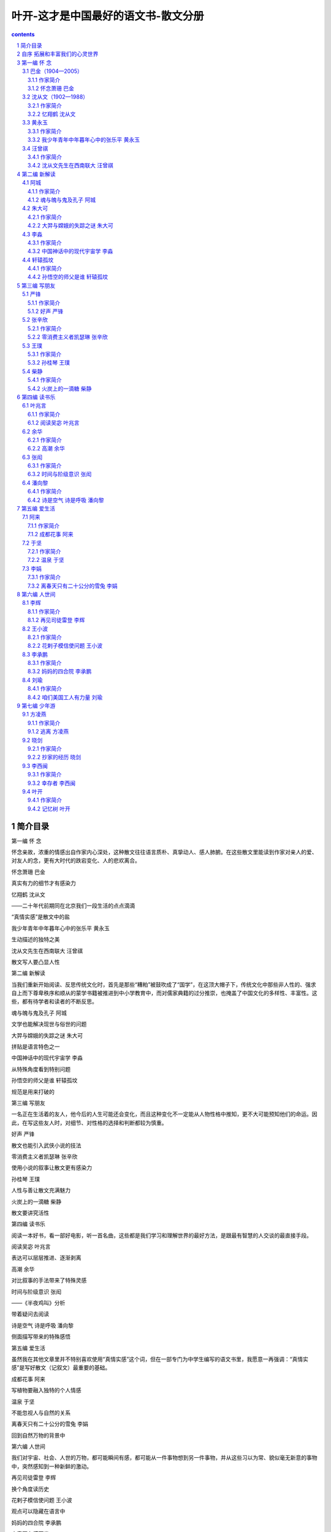 *********************************************************************
叶开-这才是中国最好的语文书-散文分册
*********************************************************************

.. contents:: contents
.. section-numbering::

简介目录
=====================================================================

第一编 怀 念

怀念亲故，浓重的情感出自作家内心深处，这种散文往往语言质朴、真挚动人、感人肺腑。在这些散文里能读到作家对亲人的爱、对友人的念，更有大时代的跌宕变化、人的悲欢离合。

怀念萧珊 巴金

真实有力的细节才有感染力

忆翔鹤 沈从文

——二十年代前期同在北京我们一段生活的点点滴滴

“真情实感”是散文中的盐

我少年青年中年暮年心中的张乐平 黄永玉

生动描述的独特之美

沈从文先生在西南联大 汪曾祺

散文写人要凸显人性

第二编 新解读

当我们重新开始阅读、反思传统文化时，首先是那些“糟粕”被鼓吹成了“国学”，在这顶大帽子下，传统文化中那些非人性的、强求自上而下尊卑秩序和顺从的蒙学书籍被推进到中小学教育中，而对儒家典籍的过分推崇，也掩盖了中国文化的多样性、丰富性。这些，都有待学者和读者的不断反思。

魂与魄与鬼及孔子 阿城

文学也能解决现世与俗世的问题

大羿与嫦娥的失踪之谜 朱大可

拼贴是语言特色之一

中国神话中的现代宇宙学 李淼

从特殊角度看到特别问题

孙悟空的师父是谁 轩辕孤坟

规范是用来打破的

第三编 写朋友

一名正在生活着的友人，他今后的人生可能还会变化，而且这种变化不一定能从人物性格中推知，更不大可能预知他们的命运。因此，在写这些友人时，对细节、对性格的选择和判断都较为慎重。

好声 严锋

散文也能引入武侠小说的技法

零消费主义者凯瑟琳 张辛欣

使用小说的叙事让散文更有感染力

孙桂琴 王璞

人性与善让散文充满魅力

火炭上的一滴糖 柴静

散文要讲究活性

第四编 读书乐

阅读一本好书，看一部好电影，听一首名曲，这些都是我们学习和理解世界的最好方法，是跟最有智慧的人交谈的最直接手段。

阅读吴宓 叶兆言

表达可以层层推进、逐渐剥离

高潮 余华

对比叙事的手法带来了特殊灵感

时间与阶级意识 张闳

——《半夜鸡叫》分析

带着疑问去阅读

诗是空气 诗是呼吸 潘向黎

侧面描写带来的特殊感悟

第五编 爱生活

虽然我在其他文章里并不特别喜欢使用“真情实感”这个词，但在一部专门为中学生编写的语文书里，我愿意一再强调：“真情实感”是写好散文（记叙文）最重要的基础。

成都花事 阿来

写植物要融入独特的个人情感

温泉 于坚

不能忽视人与自然的关系

离春天只有二十公分的雪兔 李娟

回到自然万物的背景中

第六编 人世间

我们对宇宙、社会、人世的万物，都可能瞬间有感，都可能从一件事物想到另一件事物，并从这些习以为常、貌似毫无新意的事物中，突然感知到一种新鲜的激动。

再见司徒雷登 李辉

换个角度读历史

花剌子模信使问题 王小波

观点可以隐藏在语言中

妈妈的四合院 李承鹏

文章要有感而发

咱们美国工人有力量 刘瑜

换个角度看世界

第七编 少年游

这些作品蕴含着作家们丰富的人生经验——有些是乐观，有些是感慨，有些是淡然，有些是感恩。无论是什么样的情感，都是发自内心的真情实感。

逃离 方凌燕

唯有真实切肤，所以感人肺腑

抄家的经历 晓剑

准确表达带来的极大震撼力

幸存者 李西闽

巅峰体验不是人人都有

记忆树 叶开

用想象去丰富人生

自序 拓展和丰富我们的心灵世界
=====================================================================

散文是什么？我们通常想到的是抒情文章和游记文章，中小学语文教材里选入的散文主要是这些作品，而且也形成了一些保守的套式：写春天是“春暖花开”，到夏天则“热浪滚滚”，秋天就是“金秋十月”了，然后来到了“白雪皑皑”的冬天。这样训练的结果，让孩子们形成了固定的甚至是懒惰的认识，而不是停顿一下，思考一下，学着用生动丰富的细节来表现。比如写夏天的热，你可以说：“趴在树荫下的大黄狗，伸着舌头，无精打采地喘气。”你也可以说：“天气热得连树上的蝉都不叫了。”如果是冬天，也不要动辄“白雪皑皑”，你可以换一个比喻：“下了一夜的大雪，像一床床白色的被子，盖在无数的房顶上。”

这是写季节的。如果写人呢？

比如一个人很高兴，我们的语文书里有现成的好词好句“欢呼雀跃”“连蹦带跳”，这些都是概括式描述，因而是狗皮膏药，用到哪里都可以，同时用到哪里都没有什么功效，很难打动人。我们改一个思路，可以用“他激动得脸涨红了”。结合具体的、不同的情境，表现不同性格的人物，还可以用更小、更生动的细节。如写足球运动员射门成功，可以说：“他兴奋得连做了十几个后空翻。”而一个倔强的女同学在终于考出好成绩时，“她只是默默地看着卷子，咬着嘴唇，什么也不说，泪水在她的眼眶里打转”。

这些例子是我临时想出来的，还不够好。在这本书里，有更多的好例子。

写风景的散文很多，不专门写风景但写风景很出色的散文也很多。

本书中沈从文先生的散文《忆翔鹤》，写他在香山和青年时代的朋友翔鹤聊天的情形：“我们在那两株‘听法松’边畅谈了三天。每谈到半晚，四下一片特有的静寂，清冷月光从松枝间筛下细碎影子到两人身上，使人完全忘了尘世的纷扰，但也不免鬼气阴森，给我们留下个清幽绝伦的印象。”

王璞的散文《孙桂琴》，写自己和小伙伴：“我俩沿着铁道一直往南走往南走，阳光仿佛一寸寸地温暖起来。有一天，我们挖着挖着野菜抬起头来，发现四周围一片翠绿，而头顶是宝石般的一片天蓝。”

类似的例子很多，希望童鞋们在阅读时慢慢体会。一个打动人心的情景，不是单独出现的，而是要结合不同的人物性格、不同的时代背景和发生的不同事件，有机地推动、展现出来的。

我一直反对滥用习语、俗语和成语，提倡真实自然准确的表达，提倡更宽泛的阅读，也提倡更开阔的眼界。本书选入的散文比较宽泛，不局限于游记、抒情、记叙，亦将哲学、历史、文化、科学各类文论和随笔选入，并包括书评、影评、议论、杂感、演讲等，扩大阅读视野——这些应用类文章对中学生、大学生都有很高的实用价值，今后无论从事哪方面工作，人们都应该训练自己的语言文字表达能力，结合具体工作，提高文论、报道、书评、影评、访问等应用文写作能力。

最近读到在剑桥大学留学的濮实博士的文章《写作能力和表达能力决定一个人的发展和未来》，这个观点我举双手赞成。语文教育的目标不是把每一个人都培养成作家，但现代社会中每一位受到过良好教育的人，都应该努力培养自己的写作能力和表达能力。一个成功的案例是十几年前某房产公司打出“人，诗意地栖息”的广告，从而成为那个时期的经典广告策划。在此之前，人们还没有想到住得诗意这个境界，那时候拥有一个独立的、私密的空间，人们已经乐得要打滚了。

这个广告灵感来自德国大哲学家海德格尔的名言，该房产公司也因此在房产销售上大获成功。这是“写作能力”的真实运用，我猜想出这个妙语的人，会得到一笔丰厚的奖金。

有效的阅读和写作训练，培养良好的写作能力和表达能力，不仅能运用在房产公司的销售广告上，而且可以说能运用到任何需要交流、沟通的正规和私人场合里。因此，写作能力和表达能力的确是一个人在现代社会中生存和发展的最核心、最基本的能力。一个拥有良好表达能力的人，会在人际交往、信息沟通等各个方面占有优势。

本书选入一篇时髦文章，是央视著名主持人柴静写的《火炭上的一滴糖》。在阅读这篇文章之前，我对女主持有偏见，觉得一个女主持，文章能写好吗？没想到她的文章写得很好、很生动，也很有亲和力，非常打动人。一个普通读者不一定熟悉的人物，在文章的各个侧面中表达出来，而且生动有趣，令人印象深刻。这种结合日常生活俏皮话和网络词语，但又经过作者精心锤炼的语言，可能意味着一种不同于传统的鲜活语言正在慢慢形成。

作者在一开头，就运用了一个鲁迅经典句子加课后问题，这样的例子读过中学的人都记忆犹新，因此读者比较广泛，人人都能会心一笑。接着，作者设置了两个考试成绩、人生走向完全不同的人物，然后把他们捏合到一起。这样，一开头就令人印象深刻。为了加深各位的印象，我把这两段话引用在下面：

中学语文课本上有道题，鲁迅先生写道“我的院子里有两棵树，一棵是枣树，另一棵还是枣树”，课后题问“这句话反映了鲁迅先生的什么心情？”

老罗当年念到这儿就退学了，他说“我他妈的怎么知道鲁迅先生在第二自然段到底是怎么想的，可是教委知道，还有个标准答案”。

冯唐是另一种高中生，他找了一个黑店，卖教学参考书，黄皮儿的，那书不应该让学生有，但他能花钱买着，书中写着标准答案“这句话代表了鲁迅先生在敌占区白色恐怖下不安的心情”。他就往卷子上一抄。

你们看，人物性格、态度和人生走向，在一道题面前，出现了巨大的差异。这样的叙述，令人无法忘记这两个人的形象。

具有这种表达能力的作者，往往善于交谈、沟通，并无形中渗透着令人无法抗拒的说服力。在做访谈、主持时，肯定具有相当大的优势。

写作能力和表达能力是现代人的基础和核心能力，还体现在我们现在无人不用的微博、微信上。有些有才华的作者，即便在短小的微博体里，也照样能写出令人佩服的句子来。同样是微博，为什么人家成了受人关注的博主呢？因为他能够在观察社会、思考世界时，用准确有趣的语言表达出自己独特的观点。而普通的网民，则只会发“呵呵”“挺”“赞”这类字眼，还有的更是只发一些“怪字符”。这样，你的表达就没有说服力，没有感染力，你也成不了明星博主。

网络的相对开放，形成了一个特殊的表达场。很多思想活跃的人因网络相对自由，为想象力插上了翅膀，用看来不太规范的语言、生动活泼的新词新意，拓展了现代汉语的表达空间。因此，在传统名作家的作品外，本书还选入了优秀的网络文章。

比如一篇优秀的网络文章《孙悟空的师父是谁》。这篇文章的作者“轩辕孤坟”不知道是何方神圣，他的文章贴在网上之后被疯狂转发。这篇文章在人人都知道的《西游记》里找到了一个很特殊的观点，以这个观点为切入口，他深入地分析了不同材料、不同观点所描述的孙悟空的形象，并在这种形象分析中找到了疑点。

胡适之先生谈到读书，要“于不疑处有疑”。该文作者可谓有心的读书人。

因为是一篇网文，所以文章里充满了各种网络用语。可能有些学者会批评这些网络用语不符合语言文字规范，甚至有意地加以排斥。但我认为语言与文字的规范需要顺应语言发展的现实，而不能以僵化的规定压制鲜活的语言。语言是随着时代变化的，有些新词经过长期的沉淀之后，会变成汉语中的常用词，词典编撰者和语言研究学者都应该吸收生活语言，研究和学习不能脱离实际。

我一直强调，广泛阅读各种不同的好作品，是学好语文的唯一途径，但阅读要得到有效的引导，知道哪些作品是好的，哪些作品是差的。面对不同的材料，我们应该懂得怎样去分辨它，学习它，思考它。

在语言层面，一篇好的作品起码应该是有趣的。作家性情有趣，遣词造句生动活泼；用准确的语言表达自己的思想，这是好文章的基本要求；独特的思想和思考角度，则是写出好文章的重要基础——好文章总是说出了我们想说却怎么也说不出的妙语。优秀作家表达出一般人从来想不到，但是感受得到的情境，拓展了我们的想象空间。一位有独特思想的作家，总能从人们想不到的角度写出风格鲜明、观点独特的作品。

我曾鼓吹过一个非主流观点：形散！神也散！

长期受到“形散神不散”观念教育的人，肯定无法接受这个说法。实际上，什么是“神不散”呢？是歌颂伟大的某人某事某物。多少陈腐之气借此散发，多少想象力丰富、性情活泼可爱的孩子被这个“神不散”攥在手里动弹不得，而在写作文时苦思冥想、抓耳挠腮、长吁短叹，最后无滋无味地应付了事。即使有天分的孩子写出了有趣的妙文，也会因为“神散”了而被贬抑。各类优秀作文选里，都被一种“神”牢牢控制着，那就是“假神”和“无聊神”。

在“神不散”的标准下，语文教材里充斥着各种忧国忧民、神情沉重或者歌功颂德的无趣文章。代表性道德文章是范仲淹的《岳阳楼记》，代表性“歌德”散文是刘白羽的《长江三峡》。有趣的妙文，在语文教材里是不会出现的，而那些想象力丰富的杰出儿童文学、幻想文学，在语文教材里也几乎绝迹。

本书选入著名画家、作家黄永玉先生的长篇散文《我少年青年中年暮年心中的张乐平》，是一篇趣味无穷的妙文，很难用哪一种“神不散”的框框来套它。他的文章自然是有神的，但是他的神不是课文强调的那种神。在对人生、对人性、对时代、对朋友的真情实感之下，黄永玉先生写出了另外一种神：大漫画家张乐平先生的种种有趣、无趣、好玩、不好玩的事情。这些事情综合到一起，塑造出了一个活生生的张乐平形象。他不是干巴的，不是概念化的，而是滋润的、生活化的、多样化的，是性格特点鲜明的。

文有定法，却不能墨守成规。读书要“于不疑处有疑”，本书选了一些观点极其独特的文章，让你读来会恍然大悟：为什么人家会想到这么有意思的事情？为什么他能从这个角度看问题？因为优秀作家总保有好奇心，有怀疑精神，不倦地探索。杰出作品于不可能处出新奇，在貌似平庸的题材里看到精彩的世界——话说古代宇航员孙悟空驾驶宇宙飞船以接近光速在外太空飞行，穿越虫洞进行时空跃迁，不多时来到一座不知名星云外缘，以为到了宇宙尽头，心头不禁窃喜。他在一根大柱子下撒了泡尿，还写了八个字：齐天大圣到此一游！谁也没想到，看似广大无边的浩瀚宇宙，其实只在如来佛的手掌之间翻覆。

说到这里，好吧，本书选了中国著名理论物理学家李淼教授的一篇妙文《中国神话中的现代宇宙学》。在李淼教授的精妙论述中，中国神话里的盘古、太上老君、玉皇大帝等老神仙，都跟现代宇宙学中的宇宙诞生、星云、太阳系等发生了关系。真是不读不知道，一读真是妙。

每个人在长大过程中，都会被各种条框约束，说一句话瞻前顾后、吞吞吐吐，哪里能如孙悟空般翻得起筋斗云？能爬上一片破毯，像阿拉丁那样飞出两三里地，不吓得胆战心惊摔下来就不错了。

无论做人还是作文，都要突破自己，让心灵自由，使自己成为一个丰富、主动、自悦的人，这才是走在正途上。

这要看每个人的阅读能力、感受能力、领悟能力，也要对你看待人与事的态度。

待人处世要有什么样的态度呢？人道主义是基本的态度，而要反对兽道主义。钱谷融先生“文革”前写《论“文学是人学”》被批斗十几年，“文革”刚结束，巴金先生接连写了三篇《人道主义》，在文章里批判不准谈人道主义的非人时代，控诉那个颠倒黑白的时代兽道主义的横行肆虐。

爱也是基本的人性态度。对人对己，都是平等的；对树木花草，都是有敬有爱且喜且悦的。

又或者如晋代王子猷那样，“乘兴而行，兴尽而返”。这种自然、洒脱、从心所欲的态度，也只有晋代妙人才会有。现在，我们有各种羁绊，只能望洋兴叹。但打破思想与行动的枷锁，让自己的心灵和人生重获自由，这是每个自由灵魂的渴望。有时候在生活中做不到一想到就背包出行，但在文章里我们可以畅游世界。

读好书，是与古今中外的聪明人交谈。唯有读书，可以让你汲取不同时期不同国度的伟大圣哲的大智慧。

读书这么好的事，岂可遽然放弃？欢迎进入散文大观园！

第一编 怀 念
=====================================================================

怀念亲故，浓重的情感出自作家内心深处，这种散文往往语言质朴、真挚动人、感人肺腑。在这些散文里能读到作家对亲人的爱、对友人的念，更有大时代的跌宕变化、人的悲欢离合。

散文中有一类是“怀念”。怀念亲故，浓重的情感出自作家内心深处，这种散文往往语言质朴、真挚动人、感人肺腑。在这些散文里能读到作家对亲人的爱、对友人的念，更有大时代的跌宕变化、人的悲欢离合。

生离死别是一种挚爱与思念，如巴金先生的文章《怀念萧珊》。每次阅读这篇文章，我都感到震撼。萧珊那么好的人，一个有爱的女子，却被邪恶的人迫害致死，不能与自己所爱的人一起走到人生的尽头。在“文革”动乱年代，以革命名义来迫害巴金和萧珊的那些人，身体里都住着魔鬼。巴金先生的文字火热，内心却是宽厚的：他沉痛怀念爱妻，愤怒控诉“文革”，却宽恕了迫害他的人。

怀念朋友是一种悠远的思忆，如沈从文先生的文章《忆翔鹤》，回忆了自己年轻时代在北京的生活和朋友之间的情谊，因内心有理想、有激情，青年们贫苦而快乐着。青年翔鹤是一位友好、友爱、快乐、热情的朋友。这位热情的朋友，在“文革”中却被迫害致死了。沈从文先生行文平和从容，不见激越，却能见到情感起伏，暗流泉涌。

对忘年交大朋友的怀念，是另外一种风格，如黄永玉先生的《我少年青年中年暮年心中的张乐平》。黄永玉先生的文字诙谐有趣，对自己、对友人，都怀着天真的心，不怕挖苦自己和时代，叙事别具一格。著名漫画家张乐平的漫画作品影响了还在湘西老家着急地盼着长大的儿童黄永玉，影响了到厦门集美学校念书、一个人闯荡江湖的少年黄永玉。一直到日本发动全面侵华战争，打破了学生们的平静生活，青年黄永玉随学校从沿海的厦门转迁到山里的安溪县。后来离开学校，辗转谋生，他从福建来到江西，加入了一支抗日宣传队，结识了自己的偶像张乐平先生。这样结下的忘年交友谊持续了半个世纪。散文中，各种艰难困苦如水般在黄永玉先生笔下流过，从逐渐变老但幽默依然的张乐平先生身上流过。这是对漫长友情的追忆，读来温暖、谐趣、悠然。

对老师的回忆，可读汪曾祺先生的《西南联大时期的沈从文先生》。沈从文先生经历坎坷，创作独特，是现代文学里的一流作家。他没有念过大学，却当上了大学教授。他在课堂上教授写作，面对像汪曾祺等一批各地前来求学的青年才俊，不是高高在上地训诫、教导，而是拟了题目之后跟学生一起写。这种具体的探索和互动，对学生的写作有直接而正面的影响。他教过的学生中，有汪曾祺这样风格独特的大作家。沈从文还是一个热心肠人，读到学生写出的好作品，就写信推荐给全国各地办刊物的作家和编辑朋友。西南联大时期各教授大多陷入经济困顿，沈从文先生也不富裕，却总拿出钱来替学生寄很多的信。沈从文先生不仅是良师，而且是益友，更是急公好义的侠士。

本编一组四篇都是长文章，不是语文教材的标准短文，阅读时需要有些耐心。

语文教材的编写有自己的逻辑，因为篇幅限制大多数只能选入短小的抒情散文或记叙散文，这种语文学习容易培养学生的惰性。还有一种是裁剪长散文来削足适履，这对好文章是一种误导和伤害。很多中学生学过史铁生的散文《我与地坛》课文节选版，却从未完整读过《我与地坛》；很多小学生学过朱自清的散文《扬州小吃》，知道他爱吃扬州干丝，写得很详细，像是个“吃货”，却不知道朱自清从未写过这篇文章。朱自清写过《说扬州》，还写过《我是扬州人》，这些文章回忆他自己在扬州的生活和记忆，对扬州的日常生活、人文生态，有一种很特殊的情感，“扬州小吃”只是文章里写到扬州生活的一个章节。在学完这篇节选时有多处被篡改的《扬州小吃》课文后，再读完整版的《说扬州》，才会对作家的整体写作风格、对扬州的风土人情和文化历史有更深入的了解。

本编选入这四篇散文，情感真挚、语言准确、表达自然，写亲人和朋友都细腻而生动，好好阅读，慢慢体会，所得必丰。

选择长篇散文，一是因为这些作品非常优秀，除了语言表达上的遣词用句的优美、诚挚，还广泛涉及历史、文化、哲学、生活等方面内容；二是可以对中学生作有目的的阅读训练，让他们学会脱离教材体文章的约束，进入更加广阔而丰富的散文世界里。

在学习的黄金时期，中学生如果没有得到系统的引导和训练，如果除了读些教材课文外只是看些有趣的网络轻小说、轻散文，可能到大学毕业都没有多少阅读内容丰富的长散文的经验，无法养成阅读好文章的习惯与耐心。到大学毕业，很多人几乎就没有机会再读书了，对于人的一生，缺乏这种阅读经验是很遗憾的。

阅读这类长文章，要以中等速度一次读完，慢慢体会作品中情感和语言的表达，无须像语文老师教的那样划分段落，写段落大意，总结中心思想，做寻章摘句的小雕虫。

四篇文章中，《怀念萧珊》和《我少年青年中年暮年心中的张乐平》写人的一生；《忆翔鹤》和《西南联大时期的沈从文先生》写人一个时期的一些片段。在具体阅读时，可以体会其中的不同。

巴金（1904—2005）
---------------------------------------------------------------------

作家简介
^^^^^^^^^^^^^^^^^^^^^^^^^^^^^^^^^^^^^^^^^^^^^^^^^^^^^^^^^^^^^^^^^^^^^

巴金（1904—2005），原名李尧棠，字芾甘， 四川成都人，祖籍浙江嘉兴。中国现代文学家、出版家、翻译家，被誉为“五四”新文化运动以来最有影响力的作家之一，是20世纪中国杰出的文学大师、当代文坛巨匠，曾获意大利但丁文学奖、法国荣誉军团勋章、香港中文大学荣誉博士、美国文学艺术研究院名誉外国院士、日本福冈亚洲文化奖特别奖等荣誉。巴金代表着中国大陆知识分子的良心，在“文革”期间曾受到非人道的迫害，晚年撰写五卷本《随想录》提倡人道主义，反对“文革”，提议建立中国现代文学馆和“文革”博物馆。巴金的主要文学创作都在1949年之前完成，代表作为“激流三部曲”（《家》《春》《秋》）和“爱情三部曲”（《雾》《雨》《电》）；另外，他的长篇小说《寒夜》与中篇小说《憩园》等亦广受好评。巴金也是一位编辑家，曾推出戏剧大家曹禺的作品。1957年，巴金与靳以创办大型文学双月刊《收获》并担任主编，刊发老舍的戏剧《茶馆》等名作，在中国文坛有举足轻重的影响力。作为一名翻译家，巴金翻译了屠格涅夫的长篇小说《父与子》《处女地》，赫尔岑的散文《往事与随想》，王尔德的童话小说《快乐王子集》等。“文革”刚结束，巴金就开始撰写《随想录》的系列文章，陆续发表在香港《大公报》的专栏上。这些情感真挚、心情沉痛的文章，提倡人道主义，呼唤人性复归，倡导讲真话，抨击虚假和丑恶，引起了全国读者和作家的强烈反响，是“文革”后思想解放的先锋和集大成者。

阅读提示

巴金的散文《怀念萧珊》是他的五卷本散文巨著《随想录》中最感人的作品。巴金的长篇小说《家》等作品影响了当时的千千万万读者，其中有一位叫作陈蕴珍的18岁小读者，在与巴金通信半年后，1936年8月在上海见到了巴金。两人开始了长达8年的恋爱，到1944年5月结婚。从此相濡以沫，28年从未吵过一次架，红过一次脸。她就是萧珊，巴金在怀念文章里，用深挚的文章，追忆比自己小14岁、有许多美好理想和梦想的爱妻，写她在“文革”中如何以自己文弱的身躯和非凡的勇气来保护巴金。

文章中写了人世间最值得珍视的爱，直面惨淡人生和邪恶时代的勇气则源自这种情感。

怀念萧珊 巴金
^^^^^^^^^^^^^^^^^^^^^^^^^^^^^^^^^^^^^^^^^^^^^^^^^^^^^^^^^^^^^^^^^^^^^

一

今天是萧珊逝世的六周年纪念日。六年前的光景还非常鲜明地出现在我的眼前。那一天我从火葬场回到家中，一切都是乱糟糟的，过了两三天我渐渐地安静下来了，一个人坐在书桌前，想写一篇纪念她的文章。在五十年前我就有了这样一种习惯：有感情无处倾吐时我经常求助于纸笔。可是一九七二年八月里那几天，我每天坐三四个小时望着面前摊开的稿纸，却写不出一句话。我痛苦地想，难道给关了几年的“牛棚”，真的就变成“牛”了？头上仿佛压了一块大石头，思想好像冻结了一样。我索性放下笔，什么也不写了。

六年过去了。林彪、“四人帮”及其爪牙们的确把我搞得很“狼狈”，但我还是活下来了，而且偏偏活得比较健康，脑子也并不糊涂，有时还可以写一两篇文章。最近我经常去火葬场，参加老朋友们的骨灰安放仪式。在大厅里，我想起许多事情。同样地奏着哀乐，我的思想却从挤满了人的大厅转到只有二三十个人的中厅里去了，我们正在用哭声向萧珊的遗体告别。我记起了《家》里面觉新说过的一句话：“好像珏死了，也是一个不祥的鬼。”四十七年前我写这句话的时候，怎么想得到我是在写自己！我没有流眼泪，可是我觉得有无数锋利的指甲在搔我的心。我站在死者遗体旁边，望着那张惨白色的脸，那两片咽下千言万语的嘴唇，我咬紧牙齿，在心里唤着死者的名字。我想，我比她大14岁［1］，为什么不让我先死？我想，这是多不公平！她究竟犯了什么罪？她也给关进“牛棚”，挂上“牛鬼蛇神”的小纸牌，还扫过马路。究竟为什么？理由很简单，她是我的妻子。她患了病，得不到治疗，也因为她是我的妻子。想尽办法一直到逝世前三个星期，靠开后门她才住进医院。但是癌细胞已经扩散，肠癌变成了肝癌。

［1］ 过去说萧珊生于1917年，后有人考证当为1918年。

她不想死，她要活，她愿意改造思想，她愿意看到社会主义建成。这个愿望总不能说是痴心妄想吧。她本来可以活下去，倘使她不是“黑老K”的“臭婆娘”。一句话，是我连累了她，是我害了她。

分析

1972年8月，年仅54岁的萧珊因为罹患肠癌得不到及时医治，而盛年早逝。一直爱用笔在纸上倾吐感情的巴金，在告别爱妻后的那几天里，“每天坐三四个小时望着面前摊开的稿纸，却写不出一句话”。为什么爱与痛的深挚情感无法倾吐？“难道给关了几年‘牛棚’，就真的变成‘牛’了？”那个时代，知识分子被批斗，受侮辱，遭关押，备受精神和肉体的双重折磨。知识分子被贬为“牛鬼蛇神”，关押在“牛棚”里——有些人肉体没有变成牛，精神上可能已经成了甲虫。思想不自由，则表达无头绪。“文革”结束之后，巴金精神重获自由，从“牛”形恢复“人”形之后，被压抑了六年的感情才喷薄而出。

在我靠边的几年中间，我所受到的精神折磨她也同样受到。但是我并未挨过打，她却挨了“北京来的红卫兵”的铜头皮带，留在她左眼上的黑圈好几天后才褪尽。她挨打只是为了保护我，她看见那些年轻人深夜闯进来，害怕他们把我揪走，便溜出大门，到对面派出所去，请民警同志出来干预。

那里只有一个人值班，不敢管。当着民警的面，她被他们用铜头皮带狠狠抽了一下，给押了回来，同我一起关在马桶间里。

她不仅分担了我的痛苦，还给了我不少的安慰和鼓励。在“四害”横行的时候，我在原单位（中国作家协会上海分会）给人当作“罪人”和“贼民”看待，日子十分难过，有时到晚上九十点钟才能回家。我进了门看到她的面容，满脑子的乌云都消散了。我有什么委屈、牢骚，都可以向她尽情倾吐。有一个时期我和她每晚临睡前要服两粒眠尔通才能够闭眼，可是天刚刚发白就都醒了。我唤她，她也唤我。我诉苦般地说：“日子难过啊！”她也用同样的声音回答：“日子难过啊！”但是她马上加一句：“要坚持下去。”或者再加一句：“坚持就是胜利。”我说“日子难过”，因为在那一段时间里，我每天在“牛棚”里面劳动、学习、写交代、写检查、写思想汇报。任何人都可以责骂我、教训我、指挥我。从外地到“作协分会”来串联的人可以随意点名叫我出去“示众”，还要自报罪行。上下班不限时间，由管理“牛棚”的“监督组”随意决定。任何人都可以闯进我家里来，高兴拿什么就拿走什么。这个时候大规模的群众性批斗和电视批斗大会还没有开始，但已经越来越逼近了。

她说“日子难过”，因为她给两次揪到机关，靠边劳动，后来也常常参加陪斗。在淮海中路“大批判专栏”上张贴着批判我的罪行的大字报，我一家人的名字都给写出来“示众”，不用说“臭婆娘”的大名占着显著的地位。这些文字像虫子一样咬痛她的心。她让上海戏剧学院“狂妄派”学生突然袭击、揪到“作协分会”去的时候，在我家大门上还贴了一张揭露她的所谓罪行的大字报。幸好当天夜里我儿子把它撕毁。否则这一张大字报就会要了她的命！

人们的白眼、人们的冷嘲热骂蚕食着她的身心。我看出来她的健康逐渐遭到损害。表面上的平静是虚假的。内心的痛苦像一锅煮沸的水，她怎么能遮盖住！怎样能使它平静！她不断地给我安慰，对我表示信任，替我感到不平。然而她看到我的问题一天天地变得严重，上面对我的压力一天天地增加，她又非常担心。有时同我一起上班或者下班，走进巨鹿路口，快到“作协分会”，或者走进湖南路口，快到我们家，她总是抬不起头。我理解她，同情她，也非常担心她经受不起沉重的打击。我记得有一天到了平常下班的时间，我们没有受到留难，回到家里她比较高兴，到厨房去烧菜。我翻看当天的报纸，在第三版上看到当时做了“作协分会”的“头头”的两个工人作家写的文章《彻底揭露巴金的反革命真面目》。真是当头一棒！我看了两三行，连忙把报纸藏起来，我害怕让她看见。她端着烧好的菜出来，脸上还带笑容，吃饭时她有说有笑。饭后她要看报，我企图把她的注意力引到别处。但是没有用，她找到了报纸。她的笑容一下子完全消失。

这一夜她再没有讲话，早早地进了房间。我后来发现她躺在床上小声哭着。一个安静的夜晚给破坏了。今天回想当时的情景，她那张满是泪痕的脸还在我的眼前。我多么愿意让她的泪痕消失，笑容在她憔悴的脸上重现，即使减少我几年的生命来换取我们家庭生活中一个宁静的夜晚，我也心甘情愿！

分析

巴金在“文革”开始前就遭到批判了。那些“头头”们、“红卫兵”们，人人都对这位曾经受到广泛尊敬和赞誉的大作家呵斥、责骂、蔑视、唾弃、批斗。年轻时的萧珊该是一名多么骄傲的妻子，那时的巴金是多么受人尊重的大作家，他们在武康路的家里接待过国内外多少大作家和好朋友。“文革”开始，一切都崩塌下来，她要保护先生（额头上挨了北京来的“红卫兵”的铜头皮带），还要照顾整个家庭，内心压力多么巨大。在这种艰难时世，她仍默默承受不公平的命运。在灰暗世界中，还努力鼓励巴金先生：要坚持下去！

这里写到了几件事情：1.为保护巴金去派出所求救，没有得到保护，反遭“红卫兵”殴打；2.两次被揪到机关靠边劳动并“陪斗”；3.淮海中路“大批判专栏”张贴着批判巴金及他家庭的大字报，还显眼地写着“臭婆娘”来攻击萧珊，“这些文字像虫子一样咬痛她的心”；4.遭受人们的白眼和冷嘲热骂，“内心的痛苦像一锅煮沸的水”；5.“作协分会”的头头、两个“工人作家”写了凶狠攻击的文章《彻底揭露巴金的反革命真面目》刊登在报纸上。她找到了报纸，“笑容一下子完全消失”。

二

我听周信芳［2］同志的媳妇说，周的夫人在逝世前经常被打手们拉出去当作皮球推来推去，打得遍体鳞伤。有人劝她躲开，她说：“我躲开，他们就要这样对付周先生了。”萧珊并未受到这种新式体罚。可是她在精神上给别人当皮球打来打去。她也有这样的想法：她多受一点精神折磨，可以减轻对我的压力。其实这是她一片痴心，结果只苦了她自己。我看见她一天天地憔悴下去，我看见她的生命之火逐渐熄灭，我多么痛心。我劝她，我安慰她，我想拉住她，一点也没有用。

［2］ 中国京剧表演艺术家，京剧麒派艺术创始人，1975年逝世。

她常常问我：“你的问题什么时候才解决呢？”我苦笑说：“总有一天会解决的。”她叹口气说：“我恐怕等不到那个时候了。”后来她病倒了，有人劝她打电话找我回家，她不知从哪里得来的消息，她说：“他在写检查，不要打岔他。他的问题大概可以解决了。”等到我从五七干校回家休假，她已经不能起床。她还问我检查写得怎样，问题是否可以解决。我当时的确在写检查，而且已经写了好几次了。他们要我写，只是为了消耗我的生命。但她怎么能理解呢？

分析

一个细节对比，写伟大的爱。京剧大师周信芳和周夫人裘丽琳的爱情故事在上海滩曾被传为旷世奇恋。裘丽琳出身豪门，却对当时身份不高的周信芳情有独钟，夫妻俩享尽荣华富贵，却在“文革”中受尽折磨而死去。裘丽琳也是一个奇女子，她对人与事有着极其独特的敏感和判断，“文革”之前就不断遣走了自己的所有孩子，让这些孩子散布在世界各地……她为了让自己的丈夫少挨打而被“当作皮球推来推去，打得遍体鳞伤”，而萧珊也有这样的想法：“她多受一点精神折磨，可以减轻对我的压力。”

这时离她逝世不过两个多月，癌细胞已经扩散，可是我们不知道，想找医生给她认真检查一次，也毫无办法。平日去医院挂号看门诊，等了许久才见到医生或者实习医生，随便给开个药方就算解决问题。只有在发烧到摄氏三十九度才有资格挂急诊号，或者还可以在病人拥挤的观察室里待上一天半天。当时去医院看病找交通工具也很困难，常常是我女婿借了自行车来，让她坐在车上，他慢慢地推着走。有一次她雇到小三轮车去看病，看好门诊回家雇不到车了，只好同陪她看病的朋友一起慢慢地走回来，走走停停，走到街口，她快要倒下了，只得请求行人到我们家通知，她一个表侄正好来探病，就由他去把她背了回家。她希望拍一张X光片子查一查肠子有什么病，但是办不到。后来靠了她一位亲戚帮忙开后门两次拍片，才查出她患肠癌。以后又靠朋友设法开后门住进了医院。她自己还很高兴，以为得救了。只有她一个人不知道真实的病情，她在医院里只活了三个星期。

分析

一代文学大家的妻子，生病了却得不到基本人道主义的医治——那是一个什么样的可怕时代？

我休假回家假期满了，我又请过两次假，留在家里照料病人。最多也不到一个月。我看见她病情日趋严重，实在不愿意把她丢开不管，我要求延长假期的时候，我们那个单位的一个“工宣队”头头逼着我第二天就回干校去。我回到家里，她问起来，我无法隐瞒。她叹了口气，说：“你放心去吧。”

她把脸掉过去，不让我看见她。我女儿、女婿看到这种情景，自告奋勇地跑到巨鹿路向那位“工宣队”头头解释，希望同意我在市区多留些日子照料病人。可是那个头头“执法如山”，还说：他不是医生，留在家里，有什么用！“留在家里对他改造不利！”他们气愤地回到家中，只说机关不同意，后来才对我传达了这句“名言”。我还能讲什么呢？明天回干校去！

整个晚上她睡不好，我更睡不好。出乎意外，第二天一早我那个插队落户的儿子在我们房间里出现了，他是昨天半夜里到的。他得了家信，请假回家看母亲，却没有想到母亲病成这样。我见了他一面，把他母亲交给他，就回干校去了。

分析

在那个时代，巴金连陪一下妻子的权利都没有。那个头头“执法如山”地说：“留在家里对他改造不利！”现在的新读者不一定知道什么叫作“改造”，这个名词带有一定的科幻性，即“改造思想”。在那个时代，许多杰出的知识人被关押在郊区或者山区农场里进行强迫的体力劳动，在筋疲力尽的劳动之余，每天还要没完没了地写思想汇报，这是对他们进行肉体和精神的双重折磨。

在车上我的情绪很不好。我实在想不通为什么会有这样的事情。我在干校待了五天，无法同家里通消息。我已经猜到她的病不轻了。可是人们不让我过问她的事情。这五天是多么难熬的日子！到第五天晚上在干校的造反派头头通知我们全体第二天一早回市区开会。这样我才又回到了家，见到了我的爱人。靠了朋友帮忙，她可以住进中山医院肝癌病房，一切都准备好，她第二天就要住院了。她多么希望住院前见我一面，我终于回来了。连我也没有想到她的病情发展得这么快。我们见了面，我一句话也讲不出来。她说了一句：“我到底住院了。”我答说：“你安心治疗吧。”她父亲也来看她，老人家双目失明，去医院探病有困难，可能是来同他的女儿告别了。

我吃过中饭，就去参加给别人戴上反革命帽子的大会，受批判、戴帽子的不止一个，其中有一个我的熟人王若望同志，他过去也是作家，不过比我年轻。我们一起在“牛棚”里关过一个时期，他的罪名是“摘帽右派”。他不服，不听话，他贴出大字报，声明“自己解放自己”，因此罪名越搞越大，给提去关了一个时期还不算，还戴上了反革命的帽子监督劳动。

在会场里我一直像在做怪梦。开完会回家，见到萧珊我感到格外亲切，仿佛重回人间，可是她不舒服，不想讲话，偶尔讲一句半句。我还记得她讲了两次：“我看不到了。”我连声问她看不到什么？她后来才说：“看不到你解放了。”我还能再讲什么呢？

我儿子在旁边，垂头丧气，精神不好，晚饭只吃了半碗，像是患感冒。她忽然指着他小声说：“他怎么办呢？”他当时在安徽山区已经待了三年半，政治上没有人管，生活上不能养活自己，而且因为是我的儿子，给剥夺了好些公民权利。他先学会沉默，后来又学会抽烟。我怀着内疚的心情看看他，我后悔当初不该写小说，更不该生儿育女。我还记得前两年在痛苦难熬的时候她对我说：“孩子们说爸爸做了坏事，害了我们大家。”这好像用刀子在割我身上的肉。我没有出声，我把泪水全吞在肚里。她睡了一觉醒过来忽然问我：“你明天不去了？”我说：“不去了。”就是那个“工宣队”头头今天通知我不用再去干校就留在市区。他还问我：“你知道萧珊是什么病？”我答说：“知道。”其实家里瞒住我，不给我知道真相，我还是从他这句问话里猜到的。

分析

妻子在重病期间，年近70的巴金仍受到各种非人道的限制而无法在医院里陪伴。在这个时候，他表达了对自己的悔恨：“我后悔当初不该写小说，更不该生儿育女。”这是多么沉痛的思想。一名热爱写作、闻名于世的大作家，却在那个非人的时期产生了悔恨。这种悔恨是因为什么？因为他无法保护自己的妻儿，无法给妻儿更好的生活，陷入了对家庭、对妻子、对儿子的深深内疚之中。

三

第二天早晨她动身去医院，一个朋友和我女儿、女婿陪她去。她穿好衣服等候车来。她显得急躁，又有些留恋，东张张西望望，她也许在想是不是能再看到这里的一切。我送走她，心上反而加了一块大石头。

将近二十天里，我每天去医院陪伴她大半天。我照料她，我坐在病床前守着她，同她短短地谈几句话。她的病情恶化，一天天衰弱下去，肚子却一天天大起来，行动越来越不方便。当时病房里没有人照料，生活方面除饭食外一切都必须自理。

后来听同病房的人称赞她“坚强”，说她每天早晚都默默地挣扎着下了床，走到厕所。医生对我们谈起，病人的身体经不住手术，最怕的是她肠子堵塞，要是不堵塞，还可以拖延一个时期。她住院后的半个月是一九六六年八月以来我既感痛苦又感到幸福的一段时间，是我和她在一起度过的最后的平静的时刻，我今天还不能将它忘记。但是半个月以后，她的病情有了发展，一天吃中饭的时候，医生通知我儿子找我去谈话。他告诉我：病人的肠子给堵住了，必须开刀。开刀不一定有把握，也许中途出毛病。但是不开刀，后果更不堪设想。他要我决定，并且要我劝她同意。我做了决定，就去病房对她解释。我讲完话，她只说了一句：“看来，我们要分别了。”她望着我，眼睛里全是泪水。我说：“不会的……”我的声音哑了。接着护士长来安慰她，对她说：“我陪你，不要紧的。”她回答：“你陪我就好。”时间很紧迫，医生、护士们很快作好准备，她给送进手术室去了，是她表侄把她推到手术室门口的，我们就在外面走廊上等了好几个小时，等到她平安地给送出来，由儿子把她推回到病房去。儿子还在她身边守过一个夜晚。过两天他也病倒了，查出来他患肝炎，是从安徽农村带回来的。本来我们想瞒住他的母亲，可是无意间让他母亲知道了。她不断地问：“儿子怎么样？”我自己也不知道儿子怎么样，我怎么能使她放心呢？晚上回到家，走进空空的、静静的房间，我几乎要叫出声来：“一切都朝我的头打下来吧，让所有的灾祸都来吧。我受得住！”

分析

萧珊是一名坚强的病弱女子，她以默默忍受来对抗那个非人的黑暗世界；而在做完致命手术醒过来后，她还想着儿子，关心他怎么样了。文章写到那个时代中最令人沉痛的部分。

我应当感谢那位热心而又善良的护士长，她同情我的处境，要我把儿子的事情完全交给她办。她作好安排，陪他看病、检查，让他很快住进别处的隔离病房，得到及时的治疗和护理。他在隔离房里苦苦地等候母亲病情的好转。母亲躺在病床上，只能有气无力地说几句短短的话，她经常问：“棠棠怎么样？”从她那双含泪的眼睛里我明白她多么想看见她最爱的儿子。但是她已经没有精力多想了。

她每天给输血，打盐水针。她看见我去就断断续续地问我：“输多少CC的血？该怎么办？”我安慰她：“你只管放心。没有问题，治病要紧。”她不止一次地说：“你辛苦了。”我有什么苦呢？我能够为我最亲爱的人做事情，哪怕做一件小事，我也高兴！后来她的身体更不行了。医生给她输氧气，鼻子里整天插着管子。她几次要求拿开，这说明她感到难受，但是听了我们的劝告，她终于忍受下去了。开刀以后她只活了五天。谁也想不到她会去得这么快！五天中间我整天守在病床前，默默地望着她在受苦（我是设身处地感觉到这样的），可是她除了两三次要求搬开床前巨大的氧气筒，三四次表示担心输血较多付不出医药费之外，并没有抱怨过什么。见到熟人她常有这样一种表情：请原谅我麻烦了你们。她非常安静，但并未昏睡，始终睁大两只眼睛。眼睛很大，很美，很亮。我望着，望着，好像在望快要燃尽的烛火。我多么想让这对眼睛永远亮下去！我多么害怕她离开我！我甚至愿意为我那十四卷“邪书”受到千刀万剐，只求她能安静地活下去。

分析

多么深挚的情感。不离不弃的爱都在细节中体现：萧珊仍在默默忍受苦难，多次对巴金说“你辛苦了”；除了担心输血过多付不出医药费之外，“并没有抱怨过什么”；“见到熟人她常有这样一种表情：请原谅我麻烦了你们”；“眼睛很大，很美，很亮”。这是一段交织着爱与痛惜的文字。

不久前我重读梅林写的《马克思传》，书中引用了马克思给女儿的信里一段话，讲到马克思夫人的死。信上说：“她很快就咽了气。……这个病具有一种逐渐虚脱的性质，就像由于衰老所致一样。甚至在最后几小时也没有临终的挣扎，而是慢慢地沉入睡乡。她的眼睛比任何时候都更大、更美、更亮！”这段话我记得很清楚。马克思夫人也死于癌症。我默默地望着萧珊那对很大、很美、很亮的眼睛，我想起这段话，稍微得到一点安慰。听说她的确也“没有临终的挣扎”，也是“慢慢地沉入睡乡”。我这样说，因为她离开这个世界的时候，我不在她的身边。那天是星期天，卫生防疫站因为我们家发现了肝炎病人，派人上午来做消毒工作。她的表妹有空愿意到医院去照料她，讲好我们吃过中饭就去接替。没有想到我们刚刚端起饭碗，就得到传呼电话，通知我女儿去医院，说是她妈妈“不行”了。真是晴天霹雳！我和我女儿、女婿赶到医院。她那张病床上连床垫也给拿走了。别人告诉我她在太平间。我们又下了楼赶到那里，在门口遇见表妹。还是她找人帮忙把“咽了气”的病人抬进来的。死者还不曾给放进铁匣子里送进冷库，她躺在担架上，但已经白布床单包得紧紧的，看不到面容了。我只看到她的名字。我弯下身子，把地上那个还有点人形的白布包拍了好几下，一面哭唤着她的名字。不过几分钟的时间，这算是什么告别呢？

据表妹说，她逝世的时刻，表妹也不知道。她曾经对表妹说：“找医生来。”医生来过，并没有什么。后来她就渐渐地“沉入睡乡”。表妹还以为她在睡眠。一个护士来打针，才发觉她的心脏已经停止跳动了。我没有能同她诀别，我有许多话没有能向她倾吐，她不能没有留下一句遗言就离开我！我后来常常想，她对表妹说 “找医生来”，很可能不是“找医生”，是“找李先生”（她平日这样称呼我）。为什么那天上午偏偏我不在病房呢？家里人都不在她身边，她死得这样凄凉！

我女婿马上打电话给我们仅有的几个亲戚。她的弟媳赶到医院，马上晕了过去。三天以后在龙华火葬场举行告别仪式。她的朋友一个也没有来，因为一则我们没有通知，二则我是一个审查了将近七年的对象。没有悼词没有吊客，只有一片伤心的哭声。我衷心感谢前来参加仪式的少数亲友和特地来帮忙的我女儿的两三个同学，最后，我跟她的遗体告别，女儿望着遗容哀哭，儿子在隔离房还不知道把他当作命根子的妈妈已经死亡。值得提说的是她当作自己儿子照顾了好些年的一位亡友的男孩从北京赶来，只为了见她最后一面。这个整天同钢铁打交道的技术员，他的心倒不像钢铁那样。他得到电报以后，他爱人对他说：“你去吧，你不去一趟，你的心永远安定不了。”我在变了形的她的遗体旁边站了一会。别人给我和她照了相。我痛苦地想：这是最后一次了，即使给我们留下来很难看的形象，我也要珍视这个镜头。

一切都结束了。过了几天我和女儿、女婿到火葬场，领到了她的骨灰盒。在存放室寄存了三年之后，我按期把骨灰盒接回家里。有人劝我把她的骨灰安葬，我宁愿让骨灰盒放在我的寝室里，我感到她仍然和我在一起。

分析

巴金重读梅林的《马克思传》，里面提到马克思写给女儿的信里谈到燕妮的死，“她的眼睛比任何时候都更大、更美、更亮”，巴金再一次提到萧珊那双“很大，很美，很亮”的眼睛。对比那个时代的“非人、黑暗、恐怖”，这双眼睛就像一盏灯一样，照亮了惨淡的人生和不甘的心。巴金最难过的是，萧珊死时家人都不在身边，“她死得这样凄凉！”

四

梦魇一般的日子终于过去了。六年仿佛一瞬间似的远远地落在后面了。其实哪里是一瞬间！这段时间里有多少流着血和泪的日子啊。不仅是六年，从我开始写这篇短文到现在又过去了半年，半年中我经常在火葬场的大厅里默哀，行礼，为了纪念给“四人帮”迫害致死的朋友。想到他们不能把个人的智慧和才华献给社会主义祖国，我万分惋惜。每次戴上黑纱插上纸花的同时，我也想起我自己最亲爱的朋友，一个普通的文艺爱好者，一个成绩不大的翻译工作者，一个心地善良的人。她是我生命的一部分，她的骨灰里有我的泪和血。

分析

重新回到文章开头，巴金花了六年时间来平复自己的内心，但仍然无法平静。“六年仿佛一瞬间似的远远落在后面了”，他在这六年间一定反复地思考、回忆，沉痛以至于无语，而只有“动乱”结束之后，他才开始抑制不住地想表达出来。每次纪念朋友，都想起“自己最亲爱的朋友”萧珊：“一个普通的文艺爱好者，一个成绩不大的翻译工作者，一个心地善良的人”。

无数次思考之后的结果：“她是我生命的一部分，她的骨灰里有我的泪和血。”

她是我的一个读者。一九三六年我在上海第一次同她见面。一九三八年和一九四一年我们两次在桂林像朋友似的住在一起。一九四四年我们在贵阳结婚。我认识她的时候，她还不到二十，对她的成长我应当负很大的责任。她读了我的小说，给我写信，后来见到了我，对我发生了感情。她在中学念书，看见我以前，因为参加学生运动被学校开除，回到家乡住了一个短时期，又出来进另一所学校。倘使不是为了我，她三七、三八年一定去了延安。她同我谈了八年的恋爱，后来到贵阳旅行结婚，只印发了一个通知，没有摆过一桌酒席。从贵阳我和她先后到了重庆，住在民国路文化生活出版社门市部楼梯下七八个平方米的小屋里。她托人买了四只玻璃杯开始组织我们的小家庭。她陪着我经历了各种艰苦生活。

在抗日战争紧张的时期，我们一起在日军进城以前十多个小时逃离广州，我们从广东到广西，从昆明到桂林，从金华到温州，我们分散了，又重见，相见后又别离。在我那两册《旅途通讯》中就有一部分这种生活的记录。四十年前有一位朋友批评我：“这算什么文章！”我的《文集》出版后，另一位朋友认为我不应当把它们也收进去。他们都有道理。两年来我对朋友、对读者讲过不止一次，我决定不让《文集》重版。但是为我自己，我要经常翻看那两小册《通讯》。在那些年代，每当我落在困苦的境地里、朋友们各奔前程的时候，她总是亲切地在我耳边说：“不要难过，我不会离开你，我在你的身边。”的确，只有她最后一次进手术室之前她才说过这样一句：“我们要分别了。”

分析

重新回忆两个人的相爱与相伴，两个人经历的各种艰苦生活。在抗日战争最紧张的时期，两人一起在日军进城以前十多个小时逃离广州，从广东到广西，从昆明到桂林，从金华到温州，“我们分散了，又重见，相见后又别离”。但他们始终并没有分别，而是在一起。可是到了非战争年代，却发生了“文革”的“十年动乱”，这位享誉已久的文学大家，却无法保护自己妻子，甚至在她生病时连基本的人道主义护疗都难以获得。这种回忆，带着深刻的情感。

我同她一起生活了三十多年。但是我并没有好好地帮助过她。她比我有才华，却缺乏刻苦钻研的精神。我很喜欢她翻译的普希金和屠格涅夫的小说。虽然译文并不恰当，也不是普希金和屠格涅夫的风格，它们却是有创造性的文学作品，阅读它们对我是一种享受。她想改变自己的生活，不愿作家庭妇女，却又缺少吃苦耐劳的勇气。她听一个朋友的劝告，得到后来也是给“四人帮”迫害致死的叶以群同志的同意，到《上海文学》“义务劳动”，也做了一点点工作，然而在运动中却受到批判，说她专门向老作家组稿，又说她是我派去的“坐探”。她为了改造思想，想走捷径，要求参加“四清”运动，找人推荐到某铜厂的工作组工作，工作相当忙碌、紧张，她却精神愉快。但是到我快要靠边的时候，她也被叫回“作协分会”参加运动。她第一次参加这种急风暴雨般的斗争，而且是以反动权威家属的身份参加，她不知道该怎么办才好。她张皇失措，坐立不安，替我担心，又为儿女们的前途忧虑。她盼望什么人向她伸出援助的手，可是朋友们离开了她，“同事们”拿她当作箭靶，还有人想通过整她来整我。她不是“作协分会”或者刊物的正式工作人员，可是仍然被“勒令”靠边劳动、站队挂牌，放回家以后，又给揪到机关。她怕人看见，每天大清早起来，拿着扫帚出门，扫得精疲力竭，才回到家里，关上大门，吐了一口气。但有时她还碰到上学去的小孩，对她叫骂“巴金的臭婆娘”。我偶尔看见她拿着扫帚回来，不敢正眼看她，我感到负罪的心情，这是对她的一个致命的打击。不到两个月，她病倒了，以后就没有再出去扫街（我妹妹继续扫了一个时期），但是也没有完全恢复健康。尽管她还继续拖了四年，但一直到死她并不曾看到我恢复自由。

这就是她的最后，然而绝不是她的结局。她的结局将和我的结局连在一起。

我绝不悲观。我要争取多活。我要为我们社会主义祖国工作到生命的最后一息。在我丧失工作能力的时候，我希望病榻上有萧珊翻译的那几本小说。等到我永远闭上眼睛，就让我的骨灰同她的掺和在一起。

真实有力的细节才有感染力

巴金纪念在非正常年代去世的妻子，却在时间过去六年之后，才能真正抬起笔来，写下这篇感情深厚、真挚动人、蕴蓄着巨大力量的《怀念萧珊》。在盛行虚假的官样文章和歌功颂德文章的年代，巴金一句话也写不出来，他说：“一九七二年八月里那几天，我每天坐三四个小时望着面前摊开的稿纸，却写不出一句话。”他反思：“……头上仿佛压了一块大石头，思想好像冻结了一样。”那时，年近70的巴金被关在“牛棚”里被强迫“改造思想”，每天写思想汇报，像牛一样干活，像牛一样反刍，试图变成一头不思想或者没有思想的老牛。但人是思想的生物，尤其是曾以自己的文学创作影响了一个时代的大作家，即使在那样的重压下，他的思想也是不会停息的。即使他真的打算“改造思想”，但把自己真诚的、丰富的思想转换成那些虚假的、邪恶的思想，也是他做不到的。巴金内心的复杂痛苦、对爱妻的思念和真诚的反思，构成了这部作品中最核心的力量，而核心中最关键的几个部分，是爱、忍耐、人道主义。在一个“非人”的时代，这些人性中最重要的特质是要被邪恶势力消灭的，但恰恰是这些人性中的闪光特质，让人在邪恶势力的压迫下，坚持下来。

在这篇怀念文章里，巴金写到了萧珊最令人动容的眼睛：很大、很美、很亮。并用马克思写燕妮来对比，具有一种令人窒息的力量。巴金写到了萧珊的自我克制与坚韧，写到了萧珊对巴金的默默支持，为保护巴金甚至不惜挨北京来的红卫兵的皮带。写到了萧珊即使病重之际，仍然保持着对自己家庭、对孩子的爱。那个时代，有很多类似的家庭分崩离析、妻离子散，但萧珊和巴金不离不弃，这是在黑暗年代的光明。

通过这篇文章，巴金深刻地反思了“文革”时代对整个国家、对无数个人的残害。他不用控诉性的、呐喊性的语言，而是相对的直接、深沉，从而深刻、有力地展示出一个反人道主义时代的人生悲剧。现在我们重读这篇情感深挚的文章，应该有这样的思考：如果不彻底反思给我们的国家、给千千万万中国人带来无尽苦难的“文化大革命”，我们的国家将不能成为一个以人道主义为基础的公平、正义的现代文明国家。巴金在“文革”刚刚结束就开始进行的卓越反思，我们应该继续深入下去。

巴金与萧珊相识、相恋、相伴前后凡40年，其间多少风雨，多少相濡以沫的快乐、幸福，但巴金只是写了自己遭受迫害的那些年里默默地承受着巨大压力的妻子，他的目的很明显，为盛年早逝的妻子哀悼，控诉那个非人性的时代。散文写作，也需要根据作家的思考核心，选取重点，而不能面面俱到。在这些真实而有力的细节中，散文具有令人怦然心动的感染力。

延伸阅读

巴金的《海行杂记》《家》《随想录》。

沈从文（1902—1988）
---------------------------------------------------------------------

作家简介
^^^^^^^^^^^^^^^^^^^^^^^^^^^^^^^^^^^^^^^^^^^^^^^^^^^^^^^^^^^^^^^^^^^^^

沈从文（1902—1988），原名沈岳焕，湖南凤凰县人，中国现代著名小说家、散文家、考古学专家，20世纪20年代开始活跃于中国文坛，创作出了《阿丽思中国游记》《边城》《长河》等现代文学中杰出的作品，具有深远的影响，并创造了中国现代文学中的“湘西世界”。沈从文一生经历丰富，年轻时参军，做过湘西军政首脑陈渠珍的书记，1922年得到陈渠珍的鼓励和资助，前往北京大学旁听，并学习写作，做过《大公报》《益事报》等文艺副刊主编，并在辅仁大学、国立青岛大学、武汉大学、西南联大等学校任教。1949年后终止小说创作，转入考古与历史研究，专攻中国古代服饰研究，出版了权威的专著《中国古代服饰研究》和《龙凤艺术》。沈从文的作品在大陆曾长期沉寂，但在海外得到极高评价。美籍华人评论家夏志清教授对沈从文的作品推崇备至，瑞典汉学家马悦然教授认为沈从文在“五四”以来的中国作家中应该头一个获得诺贝尔文学奖。

阅读提示

本文写沈从文刚到北京时生活的“点点滴滴”，以及一帮青年朋友在那个时代有激情、有理想的生活和追求。陈翔鹤是最值得纪念的一位——这样富有生气的一个活人，在“文革”中被折磨死了。

忆翔鹤 沈从文
^^^^^^^^^^^^^^^^^^^^^^^^^^^^^^^^^^^^^^^^^^^^^^^^^^^^^^^^^^^^^^^^^^^^^

——二十年代前期同在北京我们一段生活的点点滴滴

一九二三年秋天，我到北京已约一年，住在前门外杨梅竹斜街“酉西会馆”侧屋一间既湿且霉的小小房间中，看我能看的一些小书和另外那本包罗万有用人事写成的“大书”，日子过得十分艰苦，却对未来充满希望。可是经常来到会馆看望我的一个表弟，先我两年到北京的农业大学学生，却担心我独住在会馆里，时间久了不是个办法。特意在沙滩［3］附近银闸胡同一个公寓里，为我找到一个小小房间，并介绍些朋友，用意是让我在新环境里多接近些文化和文化人，减少一点寂寞，心情会开朗些。

［3］ 当年北大所在地。

住处原是个贮煤间。因为受“五四”影响，来京穷学生日多，掌柜的把这个贮煤间加以改造，临时开个窗口，纵横钉上四根细木条，用高丽纸糊好，搁上一个小小写字桌，装上一扇旧门，让我这么一个体重不到一百磅的乡下佬住下。我为这个仅可容膝安身处，取了一个既符合实际又略带穷秀才酸味的名称“窄而霉小斋”，就泰然坦然住下来了。生活虽还近于无望无助的悬在空中，气概倒很好，从不感到消沉气馁。给朋友印象，且可说生气虎虎，憨劲十足。主要原因，除了我在军队中照严格等级制度，由班长到军长约四十级的什么长，具体压在我头上心上的沉重分量已完全摆脱，且明确意识到是在真正十分自由的处理我的当前，并创造我的未来。此外，还有三根坚固结实支柱共同支撑住了我，即“朋友”、“环境”和“社会风气”。

分析

20世纪20年代初，沈从文刚到北京，虽然日子过得十分艰苦，却对未来充满希望，从不感到气馁。有理想，有未来憧憬，有自由风气，还有相互关心支持的朋友。

原来一年中，我先后在农业大学、燕京大学和北京大学，就相熟了约三十个人。农大的多属湖南同乡。两间宿舍共有十二个床位，只住下八个学生，共同自办伙食，生活中充满了家庭空气。当时应考学农业的并不多，每月既有二十五元公费，学校对学生还特别优待。农场的蔬菜瓜果，秋收时，每一学生都有一份。实验农场大白菜品种特别好，每年每人可分一二百斤，一齐埋在宿舍前砂地里。千八百斤大卷心菜，足够三四个月消费。新引进的台湾种矮脚白鸡，用特配饲料喂养，下蛋特别勤，园艺系学生，也可用比市场减半价钱，每月分配一定分量。我因表弟在农大读书，早经常成为不速之客，留下住宿三五天是常有事。还记得有一次雪后天晴，和郁达夫先生、陈翔鹤、赵其文共同踏雪出平则门，一直走到罗道庄，在学校吃了一顿饭，大家都十分满意开心。因为上桌的菜有来自苗乡山城的鹌鹑和胡葱酸菜、新化的菌子油、汉寿石门的风鸡风鱼，在北京任何饭馆里都吃不到的全上了桌子。

这八个同乡不久毕业回转家乡后，正值北伐成功，因此其中六个人，都成了县农会主席，过了一阵不易设想充满希望的兴奋热闹日子，“马日事变”倏然而来，便在军阀屠刀下一同牺牲了。

第二部分朋友是老燕京大学的学生。当时校址还在盔甲厂，由认识董景天（即董秋斯）开始。董原来正当选学生会主席，照习惯，即兼任校长室的秘书。初到他学校拜访时，就睡在他独住小楼地板上，天上地下谈了一整夜。第二天他已有点招架不住，我还若无其事。到晚上又继续谈下去，一直三夜，把他几乎拖垮，但他对我却已感到极大兴趣，十分满意。于是由董景天介绍先后认识了张采真、司徒乔、刘廷蔚、顾千里、韦丛芜、于成泽、焦菊隐、刘潜初、樊海珊等人。燕大虽是个教会大学，可是学生活动也得到较大便利。当北伐军到达武汉时，这些朋友多已在武汉工作。不久国共分裂，部分还参加了广州暴动，牺牲了一半人。活着的陆续逃回上海租界潜伏待时。一九二八年至一九二九年左右，在景天家中，我还有机会见到张采真、刘潜初等五六人多次，谈了不少武汉前后情况和广州暴动失败种种（和斯沫特莱相识，也是在董家）。随后不久，这些朋友就又离开了上海，各以不同灾难成了“古人”。解放后，唯一还过从的，只剩下董景天一人。

分析

淡淡的句子，不长的两段，写出了那个时代的动荡和残酷。

我们友谊始终极好。我在工作中的点滴成就，都使他特别高兴。他译的托尔斯泰名著，每一种印出时，必把错字一一改正后，给我一册作为纪念。不幸在我一九七一年从湖北干校回京时，董已因病故去二三月了。真是良友云亡，令人心痛。

第三部分朋友，即迁居沙滩附近小公寓后不多久就相熟了许多搞文学的朋友。湖南人有刘梦苇、黎锦明、王三辛……四川人有陈炜谟、赵其文、陈翔鹤，相处既近，接触机会也更多。几个人且经常同在沙滩附近小饭店同座共食。其中一部分是北大正式学生，一部分和我情形相近，受了点“五四”影响，来到北京，为继续接受文学革命熏陶，引起了一点幻想童心，有所探索有所期待而来的。当时这种年轻人在红楼附近地区住下，比住东西二斋的正规学生大致还多数倍。

有短短时期就失望离开的，也有一住三年五载的，有的对于文学社团发生兴趣，有的始终是单干户。共同影响到三十年代中国新文学，各有不同成就。

近人谈当时北大校长蔡元培先生的伟大处时，多只赞美他提倡的“学术自由”，选择教师不拘一格，能兼容并包，具有远见与博识。可极少注意过学术思想开放以外，同时对学校大门也全面敞开，学校听课十分自由，影响是格外深刻而广泛。这种学习方面的方便，以红楼为中心，几十个大小公寓，所形成的活泼文化学术空气，不仅国内少有，即在北京别的学校也稀见。谈二十世纪二十年代北大学术上的自由空气，必需肯定学校大门敞开的办法，不仅促进了北方文学的成就，更酝酿储蓄了一种社会动力，影响到后来社会的发展。

因为当时“五四”虽成了尾声，几个报纸副刊、几个此兴彼起的文学新社团和大小文学刊物，都由于学生来自全国，刊物因之分布面广，也具有全国性。

我就是在这时节和翔鹤及另外几个朋友相识，而且比较往来亲密的。记得炜谟当时是北大英文系高材生，特别受学校几位名教师推崇，性格比较内向，兴趣偏于研究翻译，对我却十分殷勤体贴。其文则长于办事，后来我在《现代评论》当发报员时，其文已担任经理会计一类职务。翔鹤住中老胡同，经济条件似较一般朋友好些，房中好几个书架，中外文书籍都比较多，新旧书分别搁放，清理得十分整齐。兴趣偏于新旧文学的欣赏，对创作兴趣却不大。三人在人生经验和学识上，都比我成熟得多，但对于社会这本“大书”的阅读，可都不如我接触面广阔，也不如我那么注意认真仔细。

正因为我们性情经历上不同处，在相互补充情形下，大家不只谈得来，且相处极好。我和翔鹤同另外一些朋友就活在二十年代前期，这么一个范围窄狭生活中，各凭自己不同机会、不同客观条件和主观愿望，接受所能得到的一份教育，也影响到后来各自不同的发展，有些近于离奇不经的偶然性，有些又若有个规律，可以于事后贯穿起来成一条线索，明白一部分却近于必然性。

分析

和陈翔鹤的认识开始，他在第三部分的朋友中——第一、第二部分朋友，大多成“古人”了，第三部分朋友中的陈翔鹤这才出现。

因为特别机会，一九二五至二六年间，我在香山慈幼院图书馆作了个小职员，住在香山饭店前山门新宿舍里。住处原本是清初泥塑四大天王所占据，香山寺即改成香山饭店，学生用破除迷信为理由，把彩塑天王捣毁后，由学校改成几间单身职员临时宿舍。别的职员因为上下极不方便，多不乐意搬到那个宿舍去。我算是第一个搬进的活人。翔鹤从我信中知道这新住处奇特环境后，不久就充满兴趣，骑了毛驴到颐和园，换了一匹小毛驴，上香山来寻幽访胜，成了我住处的客人，在那简陋宿舍中，和我同过了三天不易忘却的日子。

“双清”那个悬空行宫虽还有活人住下，平时照例只两个花匠看守。香山饭店已油漆一新，挂了营业牌子，当时除了四个白衣伙计管理灯水，还并无一个客人。半山亭近旁一系列院落，泥菩萨去掉后，到处一片空虚荒凉，白日里也时有狐兔出没，正和《聊斋志异》故事情景相通。我住处门外下一段陡石阶，就到了那两株著名的大松树旁边。我们在那两株“听法松”边畅谈了三天。每谈到半晚，四下一片特有的静寂，清冷月光从松枝间筛下细碎影子到两人身上，使人完全忘了尘世的纷扰，但也不免鬼气阴森，给我们留下个清幽绝伦的印象。所以经过半个世纪，还明明朗朗留在记忆中，不易忘却。解放后不久，翔鹤由四川来北京工作，我们第一次相见，提及香山旧事，他还记得我曾在大松树前，抱了一面琵琶，为他弹过《梵王宫》曲子。大约因为初学，他说，弹得可真蹩脚，听来不成个腔调，远不如陶潜挥“无弦琴”有意思。我只依稀记得有这么一件乐器，至于曲调，大致还是从刘天华先生处间接学来的。这件乐器，它的来处和去踪，可通通忘了。

分析

和陈翔鹤友情加深的一个特别细节：陈翔鹤从信中得知“这新住处奇特环境后”，“骑了毛驴到颐和园，换了一匹小毛驴，上香山来寻幽访胜”。两个年轻人在两株“听法松”边畅谈了。他们都谈什么文中没有写，突然跳转写了“解放后”两人重逢时，陈翔鹤谈沈从文的“糗事”一桩：弹琵琶。

翔鹤在香山那几天，我还记得，早晚吃喝，全由我下山从慈幼院大厨房取来，只是几个粗面冷馒头，一碟水疙瘩咸菜。饮水是从香山饭店借用个洋铁壶打来的。早上洗脸，也照我平时马虎应差习惯，若不是从“双清”旁山溪沟里，就那一线细流，用搪瓷茶缸慢慢舀到盆里，就得下山约走五十级陡峻石台阶，到山半腰那个小池塘旁石龙头口流水处，挹［4］取活泉水对付过去。一切都简陋草率得可笑惊人。一面是穷，我还不曾学会在饮食生活上有所安排，使生活过得像样些。另一面是环境的清幽离奇处，早晚空气都充满了松树的香味，和间或由“双清”那个荷塘飘来的荷花淡香。主客间所以都并不感觉到什么歉仄或生活上的不便，反而觉得充满了难得的野趣，真是十分欢快。使我深一层认识到，生长于大都市的翔鹤，出于性情上的熏染，受陶渊明、嵇康作品中反映的洒脱离俗影响实已较深；和我来自乡下，虽不欢喜城市却并不厌恶城市，入城虽再久又永远还像乡巴佬的情形，心情上似同实异的差别。因此正当他羡慕我的新居环境像个“洞天福地”，我新的工作从任何方面说来也是难得的幸运时，我却过不多久，又不声不响，抛下了这个燕京二十八景之一的两株八百年老松树，且并不曾正式向顶头上司告别，就挟了一小网篮破书，一口气跑到静宜园宫门口，雇了个秀眼小毛驴，下了山，和当年鲁智深一样，返回了“人间”。依旧在那个公寓小窝里，过我那种前路茫茫穷学生生活了。生活上虽依旧毫无把握，情绪上却自以为又得到完全自由独立，继续进行我第一阶段的自我教育。一面阅读我所能到手用不同文体写成的新旧文学作品，另一面更充满热情和耐心，来阅读用人事组成的那本内容无比丰富充实的“大书”了。在风雨中颠簸生长的草木，必然比在温室荫蔽中培育的更结实强健，对我而言，也更切合实际。个人在生活处理上，或许一生将是个永远彻底败北者，但在工作上的坚持和韧性，半个世纪来，还像对得起这个生命。这种坚毅持久、不以一时成败得失而改型走样，自然包括有每一阶段一些年岁较长的好友，由于对我有较深认识、理解而产生无限同情和支持密切相关。回溯半世纪前第一阶段的生活和学习，炜谟、其文和翔鹤的影响，显然在我生长过程中，都占据一定位置。我此后工作积累点滴成就，都和这份友谊分不开。换句话说，我的工作成就里，都浸透有几个朋友澹［5］而持久古典友谊素朴性情人格一部分。后来生活随同社会发展中，经常陷于无可奈何情形下，始终能具一种希望信心和力量，倒下了又复站起，当十年浩劫及身时，在湖北双溪，某一时血压高达二百五十度，心目还不眩瞀［6］失去节度，总还觉得人生百年长勤，死者完事，生者却宜有以自励。一息尚存，即有责任待尽！这些故人在我的印象温习中，总使我感觉到生命里便回复了一种力量和信心。所以翔鹤虽在十年浩劫中被折磨死去了，在我印象中，却还依旧完全是个富有生气的活人。

［4］ 音：yì，以瓢舀取。

［5］ 音：dàn，淡泊。

［6］ 音：xuàn mào，眼睛花。

“真情实感”是散文中的盐

沈从文先生撰文回忆青年时代的好友陈翔鹤，兼写自己20世纪20年代初，刚离开僻远的湘西，初到北京时的生活情形。那时的生活虽然艰辛，因内心充满了希望，而苦中有乐。他在北大旁听各种课，结交各种朋友，阅读各种书，并继续阅读社会这本大书。随动荡时代急剧变化，朋友们也不断凋零。

这篇文章怀念好友陈翔鹤，但作者不断地加入了自己对时代、人生、社会的思考。

沈从文先生的行文不温不火，不热不冷，从容叙来，但其中有脉脉的感情流淌，还有他的自我坚持：“一息尚存，即有责任待尽”。即便不能继续写小说了，但在考古和历史研究方面，他继续做出了卓越的贡献。经历过那么多的风风雨雨，故人凋零而时代突变，也经历了从云端跌入深渊，但沈从文先生仍能从容应对，不疾不徐，不埋怨，更不自暴自弃。这种人生的调整和坚持，是他独特的人格魅力之一。

这篇散文写得“很散”，有点合乎我推销的“形散，神也散”的概念。“形散”是语言和形式的自由、自在；“神散”也是个性突出，彰显人性与独特的感悟。作家并不是特别强调哪一种明显的核心观念，而是以一股气贯穿全文。这是真正的散文和语文教材里一些散文的区别，也是和命题作文的区别。

沈从文写故友陈翔鹤与自己在香山上的几天几夜长谈，在那松风野趣和点滴的阳光中，青春和锐气勃发，似乎回应了开头的说法：有三根坚固结实支柱共同支撑住了我，即“朋友”、“环境”和“社会风气”。

读这篇文章，会深深明白什么叫作“真情实感”。

散文若无真情实感，就是僵尸文。

延伸阅读

沈从文的《阿丽思中国游记》《边城》《长河》《龙凤艺术》。

黄永玉
---------------------------------------------------------------------

作家简介
^^^^^^^^^^^^^^^^^^^^^^^^^^^^^^^^^^^^^^^^^^^^^^^^^^^^^^^^^^^^^^^^^^^^^

黄永玉，1924年生于湖南省常德县，长于凤凰县城沱江镇，土家族人。12岁时随叔叔去厦门集美读书，后因日本入侵辍学，辗转各地，在福建、江西等地流落、学习，后来也到上海、台湾和香港。14岁开始发表作品，长于木刻、版画，干过各种职业：瓷场小工、小学教员、中学教员、民众教育馆员、剧团见习美术队员、报社编辑、电影编剧及中央美术学院教授、中国美术家协会副主席。黄永玉多才多艺，创作丰富，除了木刻与版画之外，他的水墨画也极有影响，《猫头鹰》为其代表作之一，而千姿万态、婀娜遒劲的荷花，则是他最爱画的题材。黄永玉还写诗，创作散文和小说。他的诗歌较为口语化，散文生动有趣，小说细节真挚，语言在优雅中凸显活泼，独具一格。他的著名作品包括生肖邮票猴票，文学作品包括《永玉六记》《吴世茫论坛》《老婆呀，不要哭》《这些忧郁的碎屑》《沿着塞纳河到翡冷翠》《太阳下的风景》《无愁河的浪荡汉子》等。他的建筑设计作品有凤凰县的《玉氏山房》《夺翠楼》，香港的《山之半居》，北京通州的《万荷堂》和意大利佛罗伦萨的《无数山庄》。

阅读提示

张乐平先生是著名的漫画家，他的代表作《三毛流浪记》风行全国，影响巨大。黄永玉在散文中以生动有趣诙谐的语言，写自己和兄长张乐平的交往、张乐平的趣事，以及自己的人生感悟。

我少年青年中年暮年心中的张乐平 黄永玉
^^^^^^^^^^^^^^^^^^^^^^^^^^^^^^^^^^^^^^^^^^^^^^^^^^^^^^^^^^^^^^^^^^^^^

乐平兄大我十四岁，我大三毛十一岁，有案可查的一九三五年《独立漫画》上伟大的三毛出现的时候，乐平兄二十五岁，我呢？十三岁。我没见过这幅“开山祖”的三毛。唉！三毛活到今天毕竟是六十多岁的人了。

读三毛，是在《上海漫画》和《时代漫画》上。

事实如此，我的“美术事业”是从漫画开始的。

分析

直截了当的介绍。

那时候家乡的风气颇为开明进步，新思想、新文化、新文明不断鼓动年轻老师们的进取心，一波一浪地前赴后继。他们从上海、北京订来许多进步的杂志报章互相传阅，我们这些小学高年级学生由此受益之处，那就不用提了。我们抱着《上海漫画》和《时代漫画》不放，觉得它既是让我们认识世界的恩物，又是我们有可能掌握的批判世界的武器。

我们家乡是块割据的土地，统治者掌握湘西十来个县权力，谁来打谁！国民党蒋介石那时奈何不得。所以有一二十年的偏安局面。

我们模仿着《上海漫画》和《时代漫画》的风格在壁报上画点讽刺当地流俗的作品，甚至老着脸皮贴到大街上去，却是因为心手两拙，闹不出什么有趣热烈的反响。

不过，这个小群落的自我得意倒是巩固了一种终生从事艺术的勇气和毫不含糊的嘲讽眼光。

一九三六年四月四日儿童节，父亲给我的礼物是一本张光宇、张正宇兄弟合著的《漫画小事典》。

这包罗万象的万宝全书教会我如何动手和如何构想，把身边的人物和事情变成漫画。我一边欣赏，一边模仿，找到了表达力量。学着把身边的事物纳入《漫画小事典》的模式里来，仿佛真感觉到是自己创作的东西。

我知道世界上有伟大的张光宇、张正宇、叶浅予、张乐平……一口气能背出二三十个这样的“伟人”，奔走相告，某一本新漫画杂志上某一人又画了张多么精彩的漫画，于是哥儿们一致赞赏：

“这他妈狗杂种真神人也！”

“王先生”、“小陈”，开阔了我们对上海社会生活的眼界，“王先生”的老婆很像南门外丝烟铺费老板的老婆刘玉洗。越看越像。简直笑死人！

“王先生”和“小陈”骂人“妈特皮”，我们也一起认真研究过，究竟跟本地用的“妈个卖麻皮”是不是一样东西。

上海人居然也骂粗话！了不起！

我们没过过他们的日子，我们没有“王先生”和“小陈”那么忙，那么热闹。我们成天看到的是山，是树，是河，他们呢？是洋房子。“看高房子不小心会掉帽子”，嘿！说这话的城里人真蠢！你不会按着帽子才看吗？

“三毛”不同。“三毛”完全跟我们一样。人欺侮人，穷、热、冷、累，打架，他成天卷在里头混，我们也成天卷在里头混。他头发虽然少了点，关系不大的。他比我们长得好！他可爱！像我们，满脑壳头发有卵用！

你别瞧“三毛”三笔两笔，临摹容易，自己画起来特别难；不信你试试看！这不是学的，是修炼出来的。

左边、右边、正面、侧面、上边、下边，怎么看都是他。又没有这么一个真人让写写生，完全靠自己凝神定位。

分析

写小时候和“三毛”等漫画相遇，以及对这些作品的感受。

我们既然晓得世界上有个张乐平和许许多多同样是人的人，又晓得人和人虽然都要吃饭、吃猪脚和炖牛肉、喝汤，更晓得人和人是多么不一样。

有一天，我的同班吉龙生的爹跟正街上蒸碗儿糕的吉师傅，论到这个问题。

“你晓不晓得张乐平画的三毛？”

“卵三毛！”他说。

“你晓不晓得三毛是一个人凭空画出来的人物？”

“晓得有卵用？又不当饭！”

“猪也吃饭，狗也吃饭……”

“鬼崽子！你不滚，老子擂你！”他追出来。

我觉得这种人是无可救药了，决定不救他。

自从我每天画漫画以来就觉得自己开始高级。先是画周围人的样子。我父亲有个大胖子好朋友叫作方季安，一脸烂麻子，虽然是军法官，却是个非常和气的伯伯。

我在马粪纸上画了他的全身像，然后周身剪下来，让三岁的弟弟拿去堂屋给他们看。

爸爸首先大笑，叔叔伯伯们也大笑，再送到方麻子伯伯面前。方伯伯也咧嘴大笑，一边笑一边骂：

“准是‘大蠢棒’（这当然指的是我，我排行第一）画的！叫他来，看老子军法从事！”

爸爸事后翻着《时代漫画》时顺口告诉我：

“你画方伯伯像是像，但神气不够。你看看人家张乐平的三毛和周围的那些人，一个是一个的动作、神气、表情，各有各的样子。不能只是像。”

像已经不容易，还要动作，还要神气，爸爸呀，爸爸！你以为我是谁？

我有时没有纸；这里的纸只是毛边纸、黄草纸和糊窗子的小北纸，临摹带色的漫画是用不得的，起码要一种印《申报》的报纸。这种纸，纸店不常来；来了，我碰巧把钱吃了东西，只好对着铺子干瞪眼。要知道，做人家儿子时期，经济上总是不太松动的。到第二天省下零用钱赶去买纸，纸却卖光了。

《时代漫画》和《上海漫画》里头还登有好多外国画家的画，墨西哥、法国、德国、英国、美国……我不懂。我不敢说它不好。奇奇怪怪的眼睛和脑袋，乱长的嘴巴，说老实话我有点怕，像推开一线门缝似的，我往往只掀开半页纸偷偷地瞟它两眼，很快地翻过去。我明白这是长大以后的画家看的东西，是有另外的道理的。

有一天，我忽然在《良友》画报上看到三四个人在海滩上赛跑的照片。打赤膊，各穿一条短到不能再短的裤子，没命地跑着。题目是《海滨之旅》。小字印着“左起叶浅予，张乐平，梁……梁得所……”（梁得所是谁？干什么跟着跑？）

远是远，不过都能理清面目。这三个家伙长得都他妈的俊；叶浅予高大像匹马，还有撮翘翘胡子；张乐平的鼻子、额头上撮起的头发都神气之极，像只公鹿；梁得所腰上有根细细的白带子跟着飘，像个洋神仙。

他们都这么漂亮。他们不好好画漫画，到“海滨”来“之旅”干什么？

画漫画的都要长得这么漂亮那就难了！我长大以后肯定办不到！我也不好意思穿这么窄的短裤让人照相，万一“鸡公”露出来怎么得了？

这倒要认真考虑考虑了，长大后到底画不画漫画？

不过，画“王先生”、“小陈”的叶浅予是这么副相，张乐平是那么副相，我可见到了。我会对街上的孩子和同学说：

“考一考你们！叶浅予、张乐平长得是什么样？”

我又说：

“……不知道吧！我知道！他们长得比你们所有的这帮死卵都漂亮！”

分析

写那些漫画家以及他们的作品对自己的影响，并在这种影响下，自己开始画画。

抗战了，打仗了，我在福建南方。学校搬到山里头。

学校图书馆不断有新书、报纸、杂志、画报寄来。

《西风》《刀与笔》《耕耘》《宇宙风》《良友》《人世间》《抗战木刻》《大众木刻》……记不住、说不完的那么多。

既然是抗战了，所以每时每刻都群情激昂，人声鼎沸。

接着图书馆里又涌来上海、武汉、香港、广州各个地区宣传中心寄来的漫画、木刻艺术的印刷品。

我们心中仰慕的那一大批漫画家都仿佛站在炮火连天的前线。每一星期都看到他们活动的消息、新的创作。

学校一位美术老师朱成淦先生帮我们写信给浙江金华的野夫和金逢孙先生，各人交了八角钱，入了中国木刻协会。从那时起，我们的艺术世界扩大了，懂得自己已经成为艺术小兵的价值。

除了伟大的叶浅予、张乐平这一帮“家”之外，还有陈烟桥、李桦、野夫、罗清桢、新波另一帮大“家”。

“漫木”的概念，就是“漫画”与“木刻”的合称。

学校有壁报。我们自觉已经长大，能够自己画出漫画和刻出木刻来。逢有游行和集会，也懂得赶忙把那些出名的漫画和木刻作品放大画在布上用来布置会场，或做游行旌旗招牌。

这么一直忙碌、兴奋，为了抗战我们就这么慢慢活着，长大。

分析

黄永玉12岁离开家乡，随叔叔去福建厦门集美上学，但不久就碰上了日本发动全面侵华战争，学校从沿海迁入山区中的安溪。后又从学校离开，辗转各地，艰难谋生。其中的艰辛与苦乐，在他的自传体长篇小说《无愁河的浪荡汉子》里写得非常细致、生动。但这篇散文是写张乐平先生的，所以这些内容作者都简单扼要地交代之后，从略。

张乐平和其他漫画家不同。别的漫画家难得见到速写功夫，张乐平时不时露几手速写。准确，生动，要害部分——比如眼神、手、手和手指连接的“蹼”的变化、全身扭动时的节奏、像京戏演员那种全身心的呼应。我既能从他的作品得到欣赏艺术的快乐，又能按他作品的指引去进一步观察周围的生活。

每一幅作品都带来一个惊讶和欢欣。他的一幅《打草鞋》的速写，我从报上剪下来贴在本子上，翻着翻着，居然翻得模糊不清了（堪怜当年土纸印的报纸）。

他还画了一套以汉奸为主人翁的《王八别传》的连环画，简直妙透了、精彩透了！笔墨挥洒如刺刀钢枪冲刺，恨日本鬼，恨狗汉奸，恨得真狠！而日本鬼的残酷凶暴和狗汉奸的无耻下流也实在难找替身。

他想得那么精确传神，用笔舒畅灵活且总是一气呵成。看完这四幅又等待下四幅，焦急心情，如周末守候星期天，茫然心情是十天半月后的等待。

这种等待、这种焦虑、这种迫切的遗痕，在我今天的国画写意人物刻画和笔墨上随处可见。我得益匪浅。如有遗憾，那只是我当时年幼无知领会不深。

分析

写对张乐平先生作品喜欢得特别，并以画家特有角度来写：“比如眼神、手、手和手指连接的‘蹼’的变化、全身扭动时的节奏、像京戏演员那种全身心的呼应。”

在学校，我有个读高中的同学李尚大。这人与宰相李光地是同乡。他是学校有数几个淘气精的偶像。胖，力气大，脾气好，能打架，有钱，而且是个孝子。

暑假到了，同学回南洋的回南洋，回上海的回上海，回广东的回广东，回四面八方的回四面八方，剩下七八个有各种理由不能回家的人留在学校。那么空荡荡的一座文庙，一出去就是街，就是上千亩荔枝、龙眼树，就是蓝湛湛的一道河流，漫无边际的沙滩，太好玩了。

就缺个领导人。

当然是李尚大。可惜他也要回去。他家离城里百八十里。他常邀一二十个高中同学步行回家。我们想去，不准！嫌小，半路上走不动怎么办？

他家是我们想象中的“麦加”，听说房子又好又大，住五六十人也不要紧。妈好，煮饭给大伙吃，从不给儿子开小灶，一住就是一两个月。像是大家的妈。

忽然听说他这个暑假不回家。

你想我们多高兴？他胖，怕痒，我们一拥而上挠他的痒，他要死要活地大叫，答应请我们吃这个那个。

我们是他的“兵”，他出淘气的主意，我们执行。他会讲出其不意的故事，一句一句非常中听。

听说梅雨天气放晴之后，他妈就会在大门口几亩地宽的石板广场上搬出一两百个大葫芦，解开葫芦腰间的带子，一剖两半爿，抖开全是大钞票。她晒这些发霉的钞票。

想想看，又有钱，又会打架，又喜欢跟我们初中生在一起，脾气又好，我们怎能不服？

晚上，大成殿前石台上一字排开，他教我们练拳脚、拉“先道”、举重……我想，他也自我得意，也喜欢我们，要不，干吗跟我们在一起？

有年开学不久，祸事来了。学校一个教员在外头看戏跟警察局长太太坐在一排出了点误会，挨打后鼻青脸肿逃回学校。让大同学们知道了。这还了得？打我们老师！出去将警察局巢穴踏了，局长、股长……齐齐整整，一个不漏地受到一两个月不能起床的“点化”。

事情闹大了。政府有政府的理，学校有学校的理。架，是帮学校打的；打警察及诸般人等又是违法行为。学校的后台硬，政府说到底也奈何不得，做了个“面子”行动，开除三个同学，一个是坐在我后边课桌的同班同学，两个高中生，其中之一是李尚大。

学校这么做，人情讲不过去吧！开除这三个同学布告贴出，接着是为他们开了个欢送会。

李尚大走得静悄悄，几天后我们才知道。可以想象，多么令人惆怅！

就那么走了！一走五十年我们才再见面，这是后话，且按下不表。

李尚大走的第二年，我也打坏了人，头上流血，有三个伤口。这一场架一不为祖国，二不为学校，百分之百地为自己；学校姑念是“战区学生回不了家”，“两个大过、两个小过，留校察看”。

我原本就不喜欢上课，成天在图书馆混，留了无数次级已经天地一沙鸥似的落寞，再加上来这么个仅让我留一口气的处分，意思不大了，人已经十五六岁，走吧！就这么走了。

……这个李尚大在哪里呢？他不可能再念书了吧？方圆一千里地的著名中学他哪间没念过？那么，找到他岂不是没一线生机？他四方云游去了，找不到了。此念绝矣！

分析

日寇入侵时黄永玉在厦门集美念书，随学校搬迁到安溪，相关的记忆，他后来在自传体长篇小说《无愁河的浪荡汉子》里写得更详细。这段写黄永玉自己人生的突变，包括短暂学校生涯的结束，以及同学校中的一些“神人”，都极其生动、活泼。

世界上还有谁呢？

张乐平！

认识张乐平吗？当然认识！那么多年，熟到这份程度，怎能说不认识？只可惜他不认识我。

报纸上说他在江西上饶漫画宣传队当副队长，叶浅予走后他当正队长。找到他，不让我当队员当个小兵也行。他没有什么好怕的嘛！我又不会抢他的队长位置。

江西上饶怎么走法？有多远？钱不钱倒是不在乎，我一路上可以给人画像、剪影，再不，讨饭也算不得问题吧？又没家乡人在周围。我如进了漫画宣传队，就像外国人爱唱的那两句：

“到了拿波里，可以死了！”

张乐平这人也怪，几年来，他一下这里，一下那里，先是南京，后是武汉，又是江西上饶三战区，一下金华，一下南平，一下梅县，一下赣州，也不知是真还是假。我如果下决心跟着追下去，非累死不可！于是老老实实在德化做了两年多的瓷器工人，在泉州和仙游做了两年多战地服务团团员，半年小学教员，半年中学教员，一年民众教育馆美术职员。这几年时间里，画画、刻木刻、读书、打猎、养狗、吹号、作诗，好像进了个莫名其妙的大学，人，似乎是真的长大了。懂了不少事，凭刻木刻、画画的身份，结识许多终身朋友。

分析

重新回到张乐平。但张乐平远在天边，不知道去哪里找。黄永玉少年辍学，开始了“人生大学”的历程，“凭刻木刻、画画的身份，结识许多终身朋友”。

稍微稳定之后又想动，好朋友帮我设想一个方案：“军管区有团壮丁要送到湖南去，你不如跟他们一起去，虽然说步行三个省路程稍微远了点，你省钱啦！一路上有个伴啦！先回老家看看爹妈，歇歇脚，再想办法到重庆去，那近多了是不是？到重庆后有两个方案，一个是进徐悲鸿的美术学院，一个是设法到延安去，那地方最适合你，到时候我再帮你忙。我这里有三封信，江西赣州剧教队曾也鲁、徐洗繁一封，长沙一封，重庆一封，你要放好。事情是说不定的，若到半路上出意外，你就留在赣州剧教队。赣州是两头的中间，留下来也未尝不可，到时候再说吧！”

从永春县出发，凄风苦雨开始，一千里？二千里？三千、四千、五千难计算，就靠两只脚板不停地走。那时候，两眼务必残忍，惨绝人寰的事才吞得下去，才记得住。半路上，营长、连长开始在我背后念叨，指指点点。非人生活，壮丁急剧减员；看那些眼神和阵势，似乎是要热烈邀请我参加壮丁队的行列。此时不走更待何时？

教育部剧教二队在赣州城边的东溪寺。

为什么一个演剧队会驻扎在寺里头呢？因为它根本不像个寺；毫无寺的格局和章法。东一块、西一块，顺逆失度，起伏莫名，不知是哪位粗心和尚的蹩脚木匠朋友的急就章。正如北京人常说的一句话：“瞧哪儿哪儿都不顺眼。”没一间正经房子，没一个正经角落，楼梯不像楼梯，板墙没板墙样子，天井不像天井。绝望之至，霉得很。

幸好剧团的人都有意思，极耐看。

和我有渊源的是徐洗繁兄嫂；算得上老熟人的是陈庭诗（耳氏）兄；谈得来的是殷振家兄、陆志庠兄。我在队里太小，无足轻重，是个见习队员。实在说，根本没有我做得了的事。留下我，是看那两封信的面子，小小善举而已。

分析

黄永玉少年流浪世界，用脚板行走几千里。在那个兵荒马乱的时代，其中艰苦自不待言，但文中却快速过去，过滤了很多细节，让叙事的速度变得节奏飞快，只是一句话的概括：“那时候，两眼务必残忍，惨绝人寰的事才吞得下去，才记得住。”

耳氏打手势告诉我，张乐平也在赣州。

“啊！”我像挨电击一样。

他又打手势说：

“就住在附近伊斯兰小学里。”

“啊！”我又来了一下。

一天之后，耳氏带我到张乐平家。

东溪寺队部出大门左拐，下小坡，走七八步平坡，再下小坡，半中腰右手一个小侧门，到了。

穿过黑、臭、霉三绝的“荒无人烟”的厨房，下三级台阶，左手木结构教室和教室之间有一道颇陡的密封长楼梯直上张公馆——一间小房。

第一次见到乐平兄嫂的心情，我已在慌乱中遗失了。好像我前辈子就认识他们，我心底暗暗地问他们：我找了你们好多年，你们知道不知道？他们两位的样子完全就是我想象中应该长的那个样子。在这个家中，我满脑、满胸的融洽。

周围是木板墙，小桌子，双人床，一张在教堂结婚的盛装照片（后来才说明那是用一张洋人照片改的），两张为中茶公司设计的广告，一个小窗。

后来我送了一副福建仙游画家李庚写的对联给他：

雨后有人耕绿野，

月明无犬吠花村。

他挂在中茶公司广告边上。

几个月间我常常上他们家去。有两个跟我年纪差不多的朋友也常去串门，一个名叫高士骧，一个名字忘了。小高的笑貌至今仍是我们珍贵的想念。（小高你在哪里？）

分析

文章中铺势很重要，一切叙事艺术（包括电影等）中，铺垫和造势都很重要。《孙子》云：“转圆石于千仞之山者，势也。”石头的威力，依靠它借的势来显示。小米手机的创始人雷军也有一句：“只要站在风口，猪也能飞起来。”这也是借势。但没有造势时，则需要造势。这篇散文写到现在，主人公张乐平才现身，可谓“千呼万唤始出来”，造势也。然而造好了这么大的“势”，劲太大了，不能直接扔出去，必须如《功夫熊猫2》里学会了太极的阿宝那样“转”而消掉。在文中，作者写了这样两句话来减势：一、好像我前辈子就认识他们。二、在这个家中，我满脑、满胸的融洽。对了，张乐平还没有正式露面。

那时候的老大哥、前辈，很少像今天这样有许多青年围绕帮忙。老一代的也很年轻，日子艰苦但身心快乐。年轻人对于贤达的尊敬很学术化，很单纯。对国难家仇和蒋介石的蔑视，大处看，是种毫不怀疑的凝聚力量。在群众生活的小处，即使曾经有过龃龉，上门骂娘，楼上楼下吵架，至今回忆，恩怨消融殆尽，只剩下温馨和甜蜜；连当年最遭人嫌弃的家伙，也仿佛长着天使的小翅膀在脑门前向你招手微笑。流光倏忽并非时人宽宏大量，而是上天原宥这些苦难众生。

乐平兄逝世很令我奇怪，其实活了八十几岁已经很不简单。我只是说，乐平兄怎么会变成八十几岁？就好像我有时也想自己怎么会一下子七十多岁一样。一切都活在永远的过去之中。

有人说，抗战时期，某某人如何如何受苦；有的人自己也说，如何如何受苦。他忘了，抗战时期，谁不受苦？幸福这东西才不公平，苦难却总是细致、公平地分摊在大家肩上。所以卡夫卡说：“要客观地看待自己的痛苦。”

乐平兄在人格上总是那么优雅。没叫过苦，没见过他狂笑失态，有时小得意时，大拇指也跷得恰到好处，说一句：“这物事邪气崭格！”［7］

［7］ 沪语的称赞。

分析

这段“感慨”还是“转圆石”，积蓄势能，引用卡夫卡的名句也恰到好处，不是卖弄学问的那种为引用而引用。

我这人野性得很，跟着他却是服服帖帖。那时，我没有什么值得他称赞的。不知怎么心血来潮，用泥巴帮殷振家兄做了个可以挂在墙上的漫画人像，还涂了颜色和微微发亮的鸡蛋清。乐平兄看了似乎是在为我得意，平举着我那作品，斜眼对振家兄说：

“侬哪能生得格副模样？勿是一天两天工夫格……”［8］

［8］ 沪语——“你怎么长成这副尊荣？不是一天两天工夫啊……”

回过头对我说：

“哪！侬把我副尊容也做一个！好伐？”

我一两天就做好了，送去伊斯兰小学。他见了很开心：

“喝！喝！喝！”又是平举起来眯着眼睛看：

“侬哪能搞起这物事来格？侬眼睛邪气厉害，阿拉鼻子歪格浪一挨挨也把侬捉到哉！”［9］

［9］ 沪语——“你怎么学的这本事？你眼睛真是厉害，我鼻子歪了一点点也被你抓住了。”

他真的在墙上钉了小钉子，像挂上了。

过了半个月或是一个月，耳氏打手势告诉我，乐平反手做一个特别的动作，碰断了漫画像的鼻子，再也补不起来，很懊恼，偷偷把它藏起来了。

记得他那时也画三毛。我不记得什么地方、什么报纸用的。他坐在窗子边小台子旁重复地画同样的画稿。一只手拐不自然重画一张，后脑部分不准确又画一张，画到第六次，他自己也生起气来。我说：

“其实张张都好，不须重画的。”

他认真了，手指一点一点对着我，轻声地说：

“侬勿可以那能讲！做事体要做透，做到自家呒不话讲！勿要等人家讲出来才改，记住啦杭！”［10］

［10］ 沪语——“你不可以这么说！做事要做透，做到自己也没话说！不要等人家讲出来才改，记住啦哈！”

一次雏音大嫂也告诉我，他画画从来如此，难得一挥而就。

这些话，我一直用到现在。

乐平兄和我比起来是个富人，他在中国茶叶公司兼差。不过他一家是四个人，所以我比他自由。

他有时上班前到东溪寺找我，在街上摊子喝豆浆吃油条糯米饭。我有一点好处，不噜苏，不抢着说话；自觉身处静听的年龄，耳朵是大学嘛！

晚上，他也时常带我去街上喝酒。

大街上有这么一间两张半边桌子的炖货店，卖些让我流口水的炖牛肚，以及各种烧卤酱肉。隔壁是酒铺。坐定之后，乐平兄照例叫来一小碟切碎的辣味炖牛肚，然后颤巍巍地端着一小满杯白酒从隔壁过来。

他说我听，呷一口酒，舒一口气，然后举起筷子夹一小块牛肚送进嘴里，我跟着也来这么一筷子。表面我按着节拍，心里我按着性子。他一边喝一边说；我不喝酒，空手道似的对着这一小碟东西默哀。第一杯酒喝完了，他起身到隔壁打第二杯酒的时候，机会来了，我两筷子就扫光了那个可怜的小碟子，并且装着这碟东西像是让扒手偷掉那么若无其事。

他小心端着盛满的酒杯，待到坐下，发现碟如满月明光，怆然而曰：

“侬要慢慢嚼，嗬！”

然后起身，走到炖锅旁再要了一碟牛肚。他边喝边谈，继之非常警惕我筷子的动向。

事后我一直反复检讨，为什么不拉他的老伙伴陆志庠而拉我陪他喝酒呢？一、他受不了陆志庠的酒量；二、他受不了陆志庠的哄闹脾气。

带我上街的好处如下：

一、我不喝酒，省下酒钱。二、虽然有时筷子节拍失调，但是个可以教育好的子弟。三、我是个耐心聆听的陪酒人。四、酒价贵之，肚价贱多，多添一两碟，不影响经济平衡。

分析

写到了张乐平先生的细节：带他上街喝酒，吃辣味炖牛肚。行文谐趣，好玩，但张乐平先生和黄永玉先生，一动一静，对比鲜明。但我们还是不知道张乐平先生长什么样。黄永玉是画家，他一定善于描画人的样貌，但文字不长于此，因此作者扬长避短，以动感十足的细节来写人。

到了星期六，雏音大嫂要到几里外的虎岗儿童新村托儿所去接孩子。现在我已经糊涂了，到虎岗接的是老二小小，那老大咪咪是不是在城里某个托儿所或幼儿园呢？

我没来赣州时，陪雏音嫂去虎岗有过好多人，木刻家荒烟啦！木刻家余白墅啦！木刻家陈庭诗啦！到后来剩下陈庭诗去得多了，我一来，代替了陈庭诗。陈庭诗是个重听的人，几里地路上不说话是难受的，何况我喜欢陪雏音大嫂走东走西，说说话，我力气大，一路抱小小胜任愉快。

那里托儿所办得好，有条理，制度严格。有一次去晚了，剩小小一个人在小床上吮脚指头。办手续的是位中等身材、穿灰色制服的好女子，行止文雅，跟雏音大嫂是熟人，说了几句话，回来的路上雏音嫂告诉我，她名叫章亚若，是蒋经国的朋友。听了不以为意，几十年后出了这么大的新闻，令人感叹！

乐平兄胆子特别、特别、特别之小，小到难以形容。雏音嫂觉得好笑，见多不怪，任其为之。

飞机警报响了，我和陈庭诗兄恰好在乐平兄家里聊夜天，九点多十点钟，他带着我和庭诗兄拔腿就跑。他的逃警报风采是早已闻名的，难得有机会奉陪一趟。他带路下坡，过章江浮桥，上坡，下坡；再过贡江浮桥，上坡，上坡，上坡，穿过漫长的密林来到一片荒冢之中，头也不回地钻进一个没有棺材的坟洞里去。自我安顿之后，急忙从坟洞里伸出手来轻声招呼我和陈庭诗兄进去，原来是口广穴，大有回旋余地，我听听不见动静，刚迈出洞口透透气，他蹩腔骂我：

“侬阿是想死？侬想死侬自家嘅事，侬连累我格浪讲？快点进来！”［11］

［11］ 沪语——“你难道想死？你想死是自己的事情，你连累我怎么办？”

我想，日本鬼子若真照张乐平这样战略思路，早就提前投降好几年了。漠漠大地，月光如水，人影如芥，日本鬼子怎么瞄得准你张乐平？他专炸你张乐平欲求何为？

后来才听说他胆小得有道理。在桂林，他跟音乐家张曙、画家周令钊和家人在屋里吃晚饭，眼看炸死了身边的张曙，怎么不怕？

雏音嫂带着孩子在家里，稳若泰山，好不令人感动。

分析

还是细节，而且是张乐平的“糗事”。

后来我到赣州边上的一个小县民众教育馆工作去了。陆志庠在附近南康。日本人打通了湘桂线，把中国东南切为两半。麻烦来了。

不到一年，日本鬼子占领赣州，宣布“扫荡三南”（龙南、虔南、定南），追得国民党余汉谋的七战区大兵四处逃窜。真正是搞得周天火热。

逃难的比赶集的还热闹。这当口，谁都有机会见识日本兵未到、中国人自己糟蹋自己的规模景象了。说出来难以相信，在同一条道路上，混乱的人流有上下好几层，灾难是立体的。

我逃到龙南，遇见陆志庠兄，他说乐平兄和雏音嫂也在，我问：“孩子呢？”他说：“平安！平安！”

马上去看他们，原来在摆地摊，卖他们随身带着的衣物。乐平兄打着赤脚卖他那双讲究的皮鞋。

又碰见画家颜式，还有小高。

后来读到朋友写的回忆文章，说他们跟陈朗几个人开小饭店，我怎么不晓得？可能我还在信丰没赶上吧。有一天乐平兄异想天开，做了满满一缸炎夏解暑去火恩物——清甜藕粉蛋花汤。做法简单，煮一锅开水，打两个鸡蛋下去，放二两山芋粉一搅，加十几粒糖精即成。本小利厚，一碗若干钱，几十碗，你说多少钱？几十万逃难的，一人一碗是什么光景？一人两碗又是什么光景？东西做好，来了场瓢泼大雨，早上七点下到下午五点多，别说人，连鸭子也缩回窝里。天气闷热，眼看整整一聚宝盆妙物付之东流，便大方地请陆志庠、颜式和我痛喝起来。如果我是过路难民偶然来一碗喝喝，未尝不是解渴佳饮；但好端端坐着的三个人要一口气把整缸东西喝完，那就很需要有一点愚公移山的精神了。乐平兄还问我们：

“味道哪能？崭伐？”［12］

［12］ 沪语——“味道怎么样？好吧？”

颜式这人狡猾，连忙说：

“一齐来！一齐来嘛！叫阿嫂、孩子都来喝……”

陆志庠不知天高地厚：

“侬叫我伲光喝液体，也唔俾点硬点嘅实在物事吃吃，——残忍！”［13］

［13］ 沪语——“你让我们光喝液体，也不给点硬点的实在东西吃吃。”

后来听说这缸东西真倒进街边沟里去了。其实早就该倒，免得一半装在我们肚子里。

分析

仍然是张乐平先生的有趣细节。

不久乐平兄一家搭便车走了。记不得是去梅县还是长汀。总是这样居无定所，像大篷车生涯浮浪四方。我们送车，他在卡车后头操着蹩脚京片子叫着：

“黄牛黄牛！年节弗好过，你赶到××找我伲！”（我诨名叫“黄牛”。）［14］

［14］ 沪语——“黄牛黄牛！日子不好过，你到××找我们！”

车子太快，偏偏××两个字没听清楚……

再见面是一九四七年的春天了。

三毛在《大公报》连载，受到全国人民的爱戴。那时天气冷，三毛穿的还是单衣，女孩子们寄来给三毛打的小毛裤毛衣，而在画上，三毛真的就穿上这些深情的衣物。这些衣物也温暖着病中的乐平兄。

他住在几马路卖回力鞋之类铺子的二楼，在吐血。与人喝酒闹出来的。雏音嫂和孩子在嘉兴。不晓得知不知道。

有时碰碰头，陪他吃小馆子，喝酒。在那段时候，我没见到雏音嫂和孩子。听说他俩添了许许多多儿女，并且又收养了许许多多儿女，一个又一个，形成张冯兵团的伟大阵容。设想生儿养女的艰难，便明白这一对父母心胸之博大，他们情感落脚处之为凡人所不及。

一九四八年我离开上海经台湾到香港去了。再见乐平兄是在一九五三年的北京。他到北京开会，当然我们会在一起聚一聚，吃一点东西，喝喝茶。“相濡以沫”嘛！等到一搞运动，便又“不若其相忘于江湖”，这么往来回荡，轻率地把几十年时光度过了。

人死如远游，他归来在活人心上。

有不少尊敬的前辈和兄长，一生成就总有点文不对题。学问渊博、人格高尚的绀弩先生最后以新式旧诗传世，简直是笑话。沈从文表叔生前最后一部作品是服饰史图录，让人哭笑不得；但都是绝上精品。乐平兄一生牵着三毛的小手奔波国土六十多年，遍洒爱心，广结善缘，根深蒂固，增添祖国文化历史光彩，也耗尽了移山心力。

分析

“有不少尊敬的前辈和兄长，一生成就总有点文不对题。”这算是对时代动荡的一个总结。

我是千百万人中乐平兄的受益者之一。从崇拜他到与他为友半个多世纪，感惜他还有许多聪明才智没有使用出来。他的长处，恰好是目下艺坛忽略缺少之处。古人所谓“传神写照”，他运用最是生动流畅。不拘泥于照片式的“形似”，夸张中见蕴藉，繁复间出条理。……要是有心人做一些他与同行闲谈交往和艺术创作时的记录，积少成多，可能对广大自学者如我辈是一部有用自学恩物。

乐平兄有许多令人意想不到的精彩到家的巧思和本领。

一次在北京张正宇家吃饭，席上吃螃蟹他留下了壳，饭后他在壳盖纹路上稍加三两笔，活脱一副张正宇胖面孔出现眼前，令人惊叹！

熟朋友都知道他能不打稿一口气剪出两大红白喜事队伍，剪出连人带景的九曲桥看乌龟图。他的确太忙，这一辈子没有真正地到哪里玩过。去外国也不多，随的是代表团，难得尽兴。要是他健在多好！让我陪着他和雏音嫂、绀弩、沈表叔、郑可诸位老人在我意大利家里住住，院子坐坐，开着车子四处看看、走走多好！这明明是办得到的，唉！都错过了。年轻人是时常错过老人的。

一梦醒来，我竟然也七十多了！他妈的，谁把我的时光偷了？把我的熟人的时光偷了？让我们辜负许多没来得及做完的工作，辜负许多感情！

分析

黄永玉先生是性情中人，用字行文不拘雅俗，但用到好处，确实生动活泼有趣。末尾的感叹，也是好。

生动描述的独特之美

这篇趣味盎然又感慨万千的散文，出自黄永玉先生的散文集《比我老的老头》。这部散文集除了写张乐平先生之外，还写了沈从文、钱锺书等文化老人。其中写表叔沈从文的怀念长文更是深情恳挚，令人动容。但文章太长，我斟酌再三只好割爱。

张乐平先生是漫画大家，长篇漫画《三毛流浪记》曾经影响了千千万万的读者，也是现代中国最经典的漫画形象之一，后来上影厂张建亚导演还改编拍成同名电影。台湾著名散文家三毛是不是也受到张乐平先生的影响，而起了这个笔名呢？黄永玉先生这篇散文不专门评价“三毛”，而是纪念兄长般的张乐平先生。怀念朋友的文章，重点在写人。但黄永玉先生不专门描写他的模样，例如像很多文章那样写鼻子、眼睛、嘴巴、身材。作为卓有成就的画家，黄永玉先生可以用画笔很容易地摹画出张乐平先生的样貌，但他没有这么做，那是雕塑、画画、木刻的优势，文字的特点在于精、气、神的生动描写，在于细节的丰富叙事。文章写到张乐平先生的认真态度，写到他的一些奇思妙想，写到他喝酒吃牛肚，写到他胆小得出奇，也写到他更多来不及发挥出来的本事。这些不同的事件、细节，构成了一个活生生的张乐平先生的整体人物性格特征。虽然我们不知道他身材多高矮胖瘦，但我们想象中有一个颇为有趣的人，正在栩栩如生地成形。

摄影、绘画、雕塑、木刻的特点是凝固时间的某个片段，而文章的优势在于流动的细节，以及文章中所包含的时间性，也在于对描写对象一些有趣事情的生动表达。有些人花很多力气、用很多字词来试图表达一个人的样貌，却总是费力不讨好。因为惟妙惟肖的准确描摹不是语言文字的优势。但一种生动的描述，却也有文字独特的“朦胧”之美。如文中写章亚若“是位中等身材、穿灰色制服的好女子，行止文雅”，便是概括式的文字，看着觉得确实是一位好女子。

延伸阅读

黄永玉的作品《永玉六记》《沿着塞纳河到翡冷翠》《比我老的老头》《无愁河的浪荡汉子》。

汪曾祺
---------------------------------------------------------------------

作家简介
^^^^^^^^^^^^^^^^^^^^^^^^^^^^^^^^^^^^^^^^^^^^^^^^^^^^^^^^^^^^^^^^^^^^^

汪曾祺，1920年出生于江苏高邮，1939年考入西南联合大学中文系，受教于著名作家沈从文。1940年开始小说创作，1943年大学肄业，1947年在上海发表短篇小说《鸡鸭名家》，1948年赴北平，经沈从文推荐供职于历史博物馆。1956年发表京剧剧本《范进中举》，1958年被划为“右派”，1962年调北京京剧团担任编剧，1963年参加京剧现代戏《沙家浜》的改编，1979年重新开始小说创作，1997年5月病逝于北京。代表作品有《受戒》《大淖记事》等作品。汪曾祺的语言自然质朴，叙事巧妙而不动声色，类似闲话拉呱而意味隽永，在20世纪80年代早期，他的文学创作突破了一片苍白口号体语言的重重包围，开了一代新风，对其后的新时期文学的发展，起着重要的影响。

阅读提示

本编前三篇分别写了妻子、朋友、兄长，各有侧重，但都融入了20世纪动荡不安的时代变幻和沧桑。汪曾祺先生写自己的老师沈从文，则过滤掉了历史的尘土，更多地凸显沈从文的精神性、思想性追求。这也是写人的一种侧重方法。

沈从文先生在西南联大 汪曾祺
^^^^^^^^^^^^^^^^^^^^^^^^^^^^^^^^^^^^^^^^^^^^^^^^^^^^^^^^^^^^^^^^^^^^^

沈先生在联大开过三门课：各体文习作、创作实习和中国小说史。三门课我都选了——各体文习作是中文系二年级必修课，其余两门是选修，西南联大的课程分必修与选修两种。中文系的语言学概论、文字学概论、文学史（分段）……是必修课，其余大都是任凭学生自选。诗经、楚辞、庄子、昭明文选、唐诗、宋诗、词选、散曲、杂剧与传奇……选什么，选哪位教授的课都成。但要凑够一定的学分（这叫“学分制”）。一学期我只选两门课，那不行。自由，也不能自由到这种地步。

创作能不能教？这是一个世界性的争论问题。很多人认为创作不能教。我们当时的系主任罗常培先生就说过：大学是不培养作家的，作家是社会培养的。这话有道理。沈先生自己就没有上过什么大学。他教的学生后来成为作家的，也极少。但是也不是绝对不能教。沈先生的学生现在能算是作家的，也还有那么几个。问题是由什么样的人来教，用什么方法教。

现在的大学里很少开创作课的，原因是找不到合适的人来教。偶尔有大学开这门课的，收效甚微，原因是教得不甚得法。

教创作靠“讲”不成。如果在课堂上讲鲁迅先生所讥笑的“小说作法”之类，讲如何作人物肖像，如何描写环境，如何结构，结构有几种——攒珠式的、橘瓣式的……那是要误人子弟的。教创作主要是让学生自己“写”。沈先生把他的课叫作“习作”、“实习”很能说明问题。如果要讲，那“讲”要在“写”之后。就学生的作业，讲他的得失。教授先讲一套，放学生照猫画虎，那是行不通的。

分析

直接表明作家的态度：教创作靠“讲”不成。写作是很具体的，就是语言叙事、表达。

沈先生是不赞成命题作文的，学生想写什么就写什么。但有时在课堂上也出两个题目。

沈先生出的题目都非常具体。我记得他曾给我的上一班同学出过一个题目：“我们的小庭院有什么”，有几个同学就这个题目写了相当不错的散文，都发表了。他给比我低一班的同学曾出过一个题目：“记一间屋子里的空气”！我的那一班出过些什么题目，我倒不记得了。

沈先生为什么出这样的题目？他认为：先得学会车零件，然后才能学组装。我觉得先作一些这样的片段的习作，是有好处的，这可以锻炼基本功。现在有些青年文学爱好者，往往一上来就写大作品，篇幅很长，而功力不够，原因就在零件车得少了。

沈先生的讲课，可以说是毫无系统。前已说过，他大都是看了学生的作业，就这些作业讲一些问题。他是经过一番思考的，但并不去翻阅很多参考书。沈先生读很多书，但从不引经据典，他总是凭自己的直觉说话，从来不说阿里斯多德怎么说、福楼拜怎么说、托尔斯泰怎么说、高尔基怎么说。他的湘西口音很重，声音又低，有些学生听了一堂课，往往觉得不知道听了一些什么。沈先生的讲课是非常谦抑，非常自制的。他不用手势，没有任何舞台道白式的腔调，没有一点哗众取宠的江湖气。他讲得很诚恳，甚至很天真。但是你要是真正听“懂”了他的话，——听“懂”了他的话里并未发挥罄尽的余意，你是会受益匪浅，而且会终生受用的。听沈先生的课，要像孔子的学生听孔子讲话一样：“举一隅［15］而三隅反。”

［15］ 音：yú，角落。

分析

写沈从文先生讲写作课的特点，重视基本练习，凭直觉说话。

沈先生讲课时所说的话我几乎全都忘了（我这人从来不记笔记）！我们有一个同学把闻一多先生讲唐诗课的笔记记得极详细，现已整理出版，书名就叫《闻一多论唐诗》，很有学术价值，就是不知道他把闻先生讲唐诗时的“神气”记下来了没有。我如果把沈先生讲课时的精辟见解记下来，也可以成为一本《沈从文论创作》。可惜我不是这样的有心人。

沈先生关于我的习作讲过的话我只记得一点了，是关于人物对话的。我写了一篇小说（内容早已忘记干净），有许多对话。我竭力把对话写得美一点，有诗意，有哲理。沈先生说：“你这不是对话，是两个聪明脑壳打架！”从此我知道对话就是人物所说的普普通通的话，要尽量写得朴素。不要哲理，不要诗意。这样才真实。

沈先生经常说的一句话是：“要贴到人物来写。”很多同学不懂他的这句话是什么意思。我以为这是小说学的精髓。据我的理解，沈先生这句极其简略的话包含这样几层意思：

小说里，人物是主要的、主导的；其余部分都是派生的、次要的。环境描写、作者的主观抒情、议论，都只能附着于人物，不能和人物游离，作者要和人物同呼吸、共哀乐。作者的心要随时紧贴着人物。什么时候作者的心“贴”不住人物，笔下就会浮、泛、飘、滑，花里胡哨，故弄玄虚，失去了诚意。而且，作者的叙述语言要和人物相协调。写农民，叙述语言要接近农民；写市民，叙述语言要近似市民。小说要避免“学生腔”。

我以为沈先生这些话是浸透了淳朴的现实主义精神的。

分析

写沈从文先生对小说的独特理解：对话要“贴住人物来写”；避免“学生腔”。

沈先生教写作，写的比说的多，他常常在学生的作业后面写很长的读后感，有时会比原作还长。这些读后感有时评析本文得失，也有时从这篇习作说开去，谈及有关创作的问题，见解精到，文笔讲究。——一个作家应该不论写什么都写得讲究。这些读后感也都没有保存下来，否则是会比《废邮存底》还有看头的。可惜！

沈先生教创作还有一种方法，我以为是行之有效的，学生写了一个作品，他除了写很长的读后感之外，还会介绍你看一些与你这个作品写法相近似的中外名家的作品。记得我写过一篇不成熟的小说《灯下》，记一个店铺里上灯以后各色人的活动，无主要人物、主要情节，散散漫漫。沈先生就介绍我看了几篇这样的作品，包括他自己写的《腐烂》。学生看看别人是怎样写的，自己是怎样写的，对比借鉴，是会有长进的。这些书都是沈先生找来，带给学生的。因此他每次上课，走进教室里时总要夹着一大摞书。

沈先生就是这样教创作的。我不知道还有没有别的更好的方法教创作。我希望现在的大学里教创作的老师能用沈先生的方法试一试。

分析

继续深化写沈从文先生教写作的认真、诚恳和手段的具体有效。

学生习作写得较好的，沈先生就做主寄到相熟的报刊上发表。这对学生是很大的鼓励。

多年以来，沈先生就干着给别人的作品找地方发表这种事。经他的手介绍出去的稿子，可以说是不计其数了。我在一九四六年前写的作品，几乎全都是沈先生寄出去的。他这辈子为别人寄稿子用去的邮费也是一个相当可观的数目了。为了防止超重太多，节省邮费，他大都把原稿的纸边裁去，只剩下纸芯。这当然不大好看。但是抗战时期，百物昂贵，不能不打这点小算盘。

沈先生教书，但愿学生省点事，不怕自己麻烦。他讲《中国小说史》，有些资料不易找到，他就自己抄，用夺金标毛笔，筷子头大的小行书抄在云南竹纸上。这种竹纸高一尺，长四尺，并不裁断，抄得了，卷成一卷。上课时分发给学生。他上创作课夹了一摞书，上小说史时就夹了好些纸卷。沈先生做事，都是这样，一切自己动手，细心耐烦。他自己说他这种方式是“手工业方式”。他写了那么多作品，后来又写了很多大部头关于文物的著作，都是用这种手工业方式搞出来的。

分析

继续深化沈从文先生的教书认真态度，以及他对学生作品的鼓励和爱护。

沈先生对学生的影响，课外比课堂上要大得多。他后来为了躲避日本飞机空袭，全家移住到呈贡桃园，每星期上课，进城住两天。文林街二十号联大教职员宿舍有他一间屋子。他一进城，宿舍里几乎从早到晚都有客人。客人多半是同事和学生，客人来，大都是来借书，求字，看沈先生收到的宝贝，谈天。沈先生有很多书，但他不是“藏书家”，他的书，除了自己看，是借给人看的。联大文学院的同学，多数手里都有一两本沈先生的书，扉页上用淡墨签了“上官碧”的名字。谁借了什么书，什么时候借的，沈先生是从来不记得的。直到联大复员，有些同学的行装里还带着沈先生的书，这些书也就随之而漂流到四面八方了。

沈先生书多，而且很杂，除了一般的四部书、中国现代文学、外国文学的译本，社会学、人类学、黑格尔的《小逻辑》、弗洛伊德、亨利·詹姆斯、道教史、陶瓷史、《髹饰录》《糖霜谱》……兼收并蓄，五花八门。这些书，沈先生大都认真读过。沈先生称自己的学问为“杂知识”。一个作家读书，是应该杂一点的。沈先生读过的书，往往在书后写两行题记。有的是记一个日期，那天天气如何，也有时发一点感慨。有一本书的后面写道：“某月某日，见一大胖女人从桥上过，心中十分难过。”这两句话我一直记得，可是一直不知道是什么意思。大胖女人为什么使沈先生十分难过呢？

分析

写沈从文先生藏书丰富，阅读广泛，兼收并蓄，但并不私藏而愿意与人分享。那句话真是点睛之笔：“某月某日，见一大胖女人从桥上过，心中十分难过。”沈从文先生具体到底为何“心中十分难过”，文中不给出答案，但是每个人都可以从中得到一些有趣的思考。

沈先生对打扑克简直是痛恨。他认为这样地消耗时间，是不可原谅的。他曾随几位作家到井冈山住了几天。这几位作家成天在宾馆里打扑克，沈先生说起来就很气愤：“在这种地方，打扑克！”沈先生小小年纪就学会掷骰子，各种赌术他也都明白，但他后来不玩这些。

沈先生的娱乐，除了看看电影，就是写字。他写章草，笔稍偃侧，起笔不用隶法，收笔稍尖，自成一格。他喜欢写窄长的直幅，纸长四尺，阔只三寸。他写字不择纸笔，常用糊窗的高丽纸。他说：“我的字值三分钱！”从前要求他写字的，他几乎有求必应。近年有病，不能握管，沈先生的字变得很珍贵了。

分析

沈从文先生不喜欢无聊的消遣，他的娱乐“除了看看电影，就是写字”。

沈先生后来不写小说，搞文物研究了，国外、国内，很多人都觉得很奇怪。熟悉沈先生的历史的人，觉得并不奇怪。沈先生年轻时就对文物有极其浓厚的兴趣。他对陶瓷的研究甚深，后来又对丝绸、刺绣、木雕、漆器……都有广博的知识。沈先生研究的文物基本上是手工艺制品。他从这些工艺品看到的是劳动者的创造性。他为这些优美的造型、不可思议的色彩、神奇精巧的技艺发出的惊叹，是对人的惊叹。他热爱的不是物，而是人，他对一件工艺品的孩子气的天真激情，使人感动。我曾戏称他搞的文物研究是“抒情考古学”。他八十岁生日，我曾写过一首诗送给他，中有一联：“玩物从来非丧志，著书老去为抒情”，是记实。他有一阵在昆明收集了很多耿马漆盒。这种黑红两色刮花的圆形缅漆盒，昆明多的是，而且很便宜。沈先生一进城就到处逛地摊，选买这种漆盒。他屋里装甜食点心、装文具邮票的……都是这种盒子。有一次买得一个直径一尺五寸的大漆盒，一再抚摩，说：“这可以作一期《红黑》杂志的封面！”他买到的缅漆盒，除了自用，大多数都送人了。有一回，他不知从哪里弄到很多土家族的桃花布，摆得一屋子，这间宿舍成了一个展览室。来看的人很多，沈先生于是很快乐。这些桃花图案天真稚气而秀雅生动，确实很美。

分析

写沈从文先生学问的庞杂，但他不是“爱物”，而是“爱人”。

沈先生不长于讲课，而善于谈天。谈天的范围很广，时局、物价……谈得较多的是风景和人物。他几次谈及玉龙雪山的杜鹃花有多大，某处高山绝顶上有一户人家，——就是这样一户！他谈某一位老先生养了二十只猫。谈一位研究东方哲学的先生跑警报时带了一只小皮箱，皮箱里没有金银财宝，装的是一个聪明女人写给他的信。谈徐志摩上课时带了一个很大的烟台苹果，一边吃，一边讲，还说：“中国东西并不都比外国的差，烟台苹果就很好！”

谈梁思成在一座塔上测绘内部结构，差一点从塔上掉下去。谈林徽因发着高烧，还躺在客厅里和客人谈文艺。他谈得最多的大概是金岳霖。金先生终身未娶，长期独身。他养了一只大斗鸡。这鸡能把脖子伸到桌上来，和金先生一起吃饭。他到处搜罗大石榴、大梨。买到大的，就拿去和同事孩子的比，比输了，就把大梨、大石榴送给小朋友，他再去买！……沈先生谈及的这些人有共同特点。一是都对工作、对学问热爱到了痴迷的程度；二是为人天真到像一个孩子，对生活充满兴趣，不管在什么环境下永远不消沉沮丧，无机心、少俗虑。这些人的气质也正是沈先生的气质。“闻多素心人，乐与数晨夕”，沈先生谈及熟朋友时总是很有感情的。

分析

沈从文先生交友广泛，朋友多是“素心人”。

文林街文林堂旁边有一条小巷，大概叫作金鸡巷，巷里的小院中有一座小楼。楼上住着联大的同学：王树藏、陈蕴珍（萧珊）、施载宣（萧荻）、刘北汜［16］。当中有个小客厅。这小客厅常有熟同学来喝茶聊天，成了一个小小的沙龙。沈先生常来坐坐。有时还把他的朋友也拉来和大家谈谈。老舍先生从重庆过昆明时，沈先生曾拉他来谈过“小说和戏剧”。金岳霖先生也来过，谈的题目是“小说和哲学”。金先生是搞哲学的，主要是搞逻辑的，但是读很多小说，从普鲁斯特到《江湖奇侠传》。“小说和哲学”这题目是沈先生给他出的。不料金先生讲了半天，结论却是：小说和哲学没有关系。他说《红楼梦》里的哲学也不是哲学。他谈到兴浓处，忽然停下来，说：“对不起，我这里有个小动物！”说着把右手从后脖领伸进去，捉出了一只跳蚤，甚为得意。我们问金先生为什么搞逻辑，金先生说：“我觉得它很好玩！”

［16］ 音：sì。

沈先生在生活上极不讲究。他进城没有正经吃过饭，大都是在文林街二十号对面一家小米线铺吃一碗米线。有时加一个西红柿，打一个鸡蛋。有一次我和他上街闲逛，到玉溪街，他在一个米线摊上要了一盘凉鸡，还到附近茶馆里借了一个盖碗，打了一碗酒。他用盖碗盖子喝了一点，其余的都叫我一个人喝了。

沈先生在西南联大是一九三八年到一九四六年。一晃，四十多年了！

散文写人要凸显人性

散文写人并不容易，写自己的老师更不容易。一味说好，容易显得轻浮、阿谀；往高大全里写，更容易写得虚假。即使是一位文学大师，他的生活也是具体的，他的态度也是现实的。我们每个人在生活中，都要不断地表现自己的态度，这些态度，综合起来就构成了一个人的基本形象。散文写人，要具体地写出他的人性。

在这篇散文里，汪曾祺先生写沈从文，涉及他的教书、交友、阅读、思考和态度各个方面。有些突然出现的细节，令人回味，久久难忘，但实际也不给你一个明确的答案，例如“心中十分难过”，宛如一个谜，一个令人着迷的谜。

汪曾祺先生是在时隔40多年之后回忆，写在西南联大教书时期的沈从文先生，语言文字质朴，简单而直接。他不做很多判断，语气也较为平缓，但通过沈从文先生的教书态度，相对含蓄地写出了西南联大那种自由的学习风气。那个时代，教育自由、宽容而丰富，教师个性特异，例如金岳霖讲课时抓跳蚤等。学生呢，则可以整天跟老师“泡”在一起，聊天、做伴、读书、讨论问题。这些，是在相对刻板的课堂上学不到的。汪曾祺先生特别写到沈从文先生善于“谈天”，而且谈的都是一些很好玩、又有趣的事情。当时就已经名声极大的沈从文，与学生之间，也是这样的自然。

延伸阅读

《汪曾祺自选集》（漓江出版社1987年版）、《汪曾祺散文选集》（百花文艺出版社1996年版）。

第二编 新解读
=====================================================================

在我看来，散文应是一种相对宽泛的文学形式，我把基本所有的杂文、随笔、评论、演讲都列入大散文的范畴，这恐怕会让习惯传统分类的读者产生一些不太好的感受。为了调和激进和保守，我取了杂文和随笔部分，评论、演讲部分暂时不选。

本编选入的四篇文章，各有侧重，但都是从中国传统文化、神话传说等内容着眼，涉及各种传统文学和文化知识。

第一篇是阿城的“谈鬼”，很具纵深感，而且视野极其开阔。

第二篇是朱大可重新解读“嫦娥奔月”的神话，得出的结论出乎意料。

第三篇是李淼用现代宇宙学的角度来观察中国上古神话，更是令人耳目一新。

第四篇是网络高手轩辕孤坟分析《西游记》的文章，角度独特，猜想有趣。

这四篇作品风格各异，而且作者身份相差很大，带来的文章视角更加丰富独特。阅读这些作品，起码要得到一个领悟：原来书还可以这样读，原来文章还可以这样写。

五四新文化运动带来的一个后果，是现代生活经验和经典时代被彻底割裂——本来有机会弥补和修正，但随着20世纪前半叶中国的内战、抗战等历史大动荡，我们失去了整理、反思和激活传统文化的机会，就像欧洲文艺复兴那样——当年胡适等人在推动文化运动的时候，初衷也是像欧洲文艺复兴那样对传统文化进行反思，并激活传统文化中的有价值部分。很可惜，旧文化被“破”了，但缺乏有效的反思而导致新文化没有在旧文化的精华中立起来，反而是沐浴在旧文化中的糟粕中。各种时机都错过了，上一代文化留下来的文化大师也已经凋零殆尽，令人十分感慨。

并不是说现代人不读古典作品，而是大部分人的生活和经验都被新文化运动割裂了，导致的直接结果，是中国传统文化典籍成为“无用”物。简单地说，古希腊、罗马的神话资源因为文艺复兴的激活，一直在被西方当代文化有效地运用着，而中国的传统文化资源被“封印”了，贴一个“旧”字，被打入冷宫。到20世纪60年代“破四旧”，传统文化被破坏一空。而在闭关自守30年，国家重新开放之后，狂飙突进的紧急建设也掩盖了文化的苍白。

当我们重新开始阅读、反思传统文化时，首先是那些“糟粕”被鼓吹成了“国学”，在这顶大帽子下，传统文化中那些非人性的、强求自上而下尊卑秩序和顺从的蒙学书籍被推进到中小学教育中，而对儒家典籍的过分推崇，也掩盖了中国文化的多样性、丰富性。这些，都有待学者和读者的不断反思。

阿城
---------------------------------------------------------------------

作家简介
^^^^^^^^^^^^^^^^^^^^^^^^^^^^^^^^^^^^^^^^^^^^^^^^^^^^^^^^^^^^^^^^^^^^^

阿城，1949年生，本名钟阿城，中学还没有结束即到山西插队，后学画为到草原写生而去内蒙古插队，后又去云南生产建设兵团农场落户。“文革”结束后，《世界图书》破格录用阿城为编辑，1979年30岁时返回北京。1984年，35岁时发表中篇小说《棋王》，获当年“全国优秀中篇小说奖”。阿城是当代作家中有传统名士风格的少数人，小说文字也有浓重的传统讲说色彩，随意散淡而意味隽永。阿城创作量不大，但影响很大，中篇小说“三王”享有盛名，《棋王》被电影导演滕文骥拍成同名电影，由谢园主演；《孩子王》被陈凯歌拍成电影，也由谢园主演。

阅读提示

阿城的散文角度独特，叙事古雅中有鲜活，意味独特绵长。

魂与魄与鬼及孔子 阿城
^^^^^^^^^^^^^^^^^^^^^^^^^^^^^^^^^^^^^^^^^^^^^^^^^^^^^^^^^^^^^^^^^^^^^

读中国小说，很久很久读不到一种有趣的东西了，就是鬼。这大概是要求文学取现实主义的结果吧。

可鬼也是现实。我的意思是，我们心里有鬼。这是心理现实，加上主义，当然可以，没有什么不可以。

不少人可能记得六十年代初有过一个“不怕鬼”的运动，可能不是运动，但我当时年纪小，觉得是大人又在搞运动，而且出了一本书，叫《不怕鬼的故事》。这本书我看过，看过之后很失望，无趣，还是去听鬼故事，怕鬼其实是很有趣的。后来长大了，不是不怕鬼，而是不信鬼了，我这个人就变得有些无趣了。

分析

三段话，有三层意思。

怕鬼的人内心总有稚嫩之处，其实这正是有救赎可能之处。中国的鬼故事，教化的功能很强并且确实能够教化，道理也在这里。不过教化是双刃剑，既可以安天下，醇风俗，又可以“天翻地覆慨而慷”，中国无产阶级文化大革命能够发动，有一个原因是不少人真的听信“资产阶级上台，千百万颗人头落地”，怕千百万当中有一颗是自己的。结果呢，结果是不落地的头现在有十二亿颗了。

中国文学中，魏晋开始的志怪小说，到唐的传奇，都有笔记的随记随奇，一派天真。鬼故事而天真，很不容易，后来的清代蒲松龄的《聊斋志异》，虽然也写鬼怪，却少了天真。

分析

对“鬼”及“鬼故事”的归纳：一派天真，少了天真。这是“唐传奇”和“聊斋”的精妙判断。

我曾因此在《闲话闲说》里感叹到莫言：

莫言也是山东人，说和写鬼怪，当代中国一绝，在他的家乡高密，鬼怪就是当地世俗构成，像我这类四九年后城里长大的，只知道“阶级敌人”，哪里就写过他了？我听莫言讲鬼怪，格调情怀是唐以前的，语言却是现在的，心里喜欢，明白他是大才。

八六年夏天我和莫言在辽宁大连，他讲起有一次回家乡山东高密，晚上进到村子，村前有个芦苇荡，于是卷起裤腿涉水过去。不料人一搅动，水中立起无数小红孩儿，连说吵死了吵死了，莫言只好退回岸上，水里复归平静。但这水总是要过的，否则如何回家？家又就近在眼前，于是再涉到水里，小红孩儿们则又从水中立起，连说吵死了吵死了。反复了几次之后，莫言只好在岸上蹲了一夜，天亮才涉水回家。

这是我自小以来听到的最好的一个鬼故事，因此高兴了很久，好像将童年的恐怖洗净，重为天真。

分析

引入莫言的故事，“重为天真”。

中国文学中最著名的鬼怪故事集应该是《聊斋志异》，不过也因此让不少人只读《聊斋志异》，甚至只读《聊斋志异》精选，其他的就不读或很少读了，比如同是清代的纪晓岚的《阅微草堂笔记》。

《阅微草堂笔记》与《聊斋志异》不同。《聊斋志异》标明全是听来的，传说蒲松龄自备茶水，请人讲，他记录下来，整理之后，加“异史氏曰”。我们常常不记得“异史氏”曰了些什么，但是记住了故事。这也不妨是个小警示，小说中的议论，读者一般都会略过。读者如逛街的人，他们看的是货色，吆喝不大听的。

《阅微草堂笔记》则是记录所见所闻，你若问这是真的吗？纪晓岚会说，我也嘀咕呢，可我就是听人这么说的，见到的就是这样。所以纪晓岚常常标明讲述者、目击的地点与时间。鲁迅先生常常看《阅微草堂笔记》，我小时候不理解，随着年龄的增长，渐渐懂了。《阅微草堂笔记》的细节是非文学性的，老老实实也结结实实。汪曾祺先生的小说、散文、杂文都有这个特征，所以汪先生的文字几乎是当代中国文字中仅有的没有文艺腔的文字。

分析

这些见解都很精妙。

明清笔记中多是这样。这就是一笔财富了。我们来看看是怎么样的一笔财富。

《阅微草堂笔记》记载了这样一个故事，说是乾隆年间，户部员外郎长泰公家里有个仆人，仆人有个老婆二十多岁，有一天突然中风，晚上就死了。第二天要入殓的时候，尸体突然活动，而且坐了起来，问这什么地方？

死而复活，大家当然高兴，但是看活过来的她的言行做态，却像个男人，看到自己的丈夫也不认识，而且不会自己梳头。据她自己说，她本是个男子，前几天死后，魂去了阴间，阎王却说他阳寿未尽，但须转为女身，于是借了个女尸还魂。

大家不免问他以前的姓名籍贯，她却不肯泄露，说事已至此，何必再辱及前世。

最初的时候，她不肯和丈夫同床，后来实在没有理由，勉强行房，每每垂泪至天明。有人听到过她说自己读书二十年，做官三十年，现在竟要受奴仆的羞辱。她的丈夫也听她讲梦话说积累了那么多财富，都给儿女们享受了，钱多又有什么用？

长泰公讨厌怪力乱神，所以严禁家人将此事外传。过了三年多，仆人的死而复活的老婆郁郁成疾，终于死了，但大家一直不知道她是谁来附身。

用白话文复述这个故事最大的困难在于“她”与“他”的分别，不过我们可以用“他”来指说魂，用“她”来指说魄。魂是精气神，魄是软皮囊，所以“魂飞魄散”，一个可以飞，一个有的散。

分析

借魄还魂的故事，也是“讲鬼”了，属于“怪力乱神”中的一种。但《阅微草堂笔记》用“老老实实也结结实实”的方式来写。

清朝的吴炽昌在《客窗闲话》里记载了一个故事，说有个翩翩少年公子，随上任做县官的父亲去四川。不料过险路时马惊了，少年人坠落崖底，魂却一路飘到山东历城县的一个村子，落到这个村子一个刚死的男人的尸体里，大叫一声：“摔死我啦！”

他醒来后看到周围都是不认识的人，一个老太婆摸着他说：“我儿，你说什么摔死我了？”公子说：“你是什么人敢叫我是你儿子？”周围的人说：“这是你娘你都不认得了？”并且指着个丑女人说“这是你老婆”，又指着个小孩说“这是你儿子”。

公子说：“别瞎说了！我随我父亲去四川上任，在蜀道上落马掉到崖底。我还没有娶妻，哪里来的老婆？更别说儿子了！而且我母亲是皇上敕封的孺人［17］，怎么会是这个老太婆？”

［17］ 古代称大夫的妻子，明清时为七品官的母亲或妻子封号。

周围的人说：“你别说昏话了，拿镜子自己照照吧！”公子一照，看到自己居然是个四十多岁的麻子，就摔了镜子哭起来：“我不要活了！”大家听了是好气又好笑。

公子饿了，丑老婆拿糠饼来给他吃，公子觉得难以下咽，于是掉眼泪。丑老婆说：“我和婆婆吃树皮吃野菜，舍了脸皮才向人讨了块糠饼子给你吃，你还要怎么着呢？”公子将她骂出门外，看屋内又破又脏，想到自己一向华屋美食，恨不得死了才好。晚上老婆领着小孩进来睡觉，公子又把他们骂出去。婆婆只好叫母子两个同她睡。

第二天，一个老头来劝公子，说：“我和你是老哥们儿了，你现在变成这样，我看乡里不能容你这种不孝不义之人，你可怎么办呢？”公子哭着说：“你听我的声音，是你朋友的声音吗？”老头说：“声音是不一样了，可人还是一样啊。我知道你是借尸还魂，可你现在既然是这个人，就要做这个人该做的事，就好像做官，从高官降为低官，难道你还要做高官的事吗？”

公子明白是这么回事，就请教以后该如何办。老头说：“将他的母亲作你的母亲待，将他的儿子当你的儿子养，自食其力，了此身躯。”公子说自己过去只会读书，怎么养家糊口？老头就想出一个办法，说麻子原来不识字，死而复生居然会吟诗作文，宣扬出去，来看的人会很多，办法就有了。

公子按着去做，果然来看怪事的人很多。公子趁机引经据典，很有学问的样子，结果就有人到他这里来读书。公子能开馆教书，收入不错，足以养家，只是他借住在庙里，不再回家，家里人既得温饱，也就随他。

后来公子考了秀才，正好有个人要到四川去，他就写一封信托人带去给父亲。公子的父亲见了信，觉得奇怪，但还是寄了旅费让公子来见一见。

公子到了四川家里，父母见他完全是另一个人，不愿意认他，两个哥哥也说他是冒牌的。公子细述以前家里的一应细节，父亲倒动了心，可是母亲和两个哥哥执意要赶他走。父亲想，这样的话即使留下来，家里也是摆不平，只好偷偷给了他两千两银子，要他回山东去。

分析

用1100多字来转述《客窗闲话》里一个故事。这个故事是《阅微草堂笔记》那个故事的升级版，内容更加详细、丰富。严格上讲，这不算鬼故事，而是有关灵魂。后面，阿城很快就会说到“灵魂”。

从世俗现实来说，看来我们中国人看肉身重，待灵魂轻。再进一步则是“只重衣冠不重人”，连肉身都不重要了，灵魂更无价值。上面两个灵魂附错体的故事，让我们的司空见惯尖锐了一下。说起来，公子还是幸运的，到底附了个男身，不但可以骂老婆，还考了个秀才有了功名，而那个不肯说出前生的男魂，因为附了女身，糟糕透顶，可见不管有没有灵魂，只要是女身，在一个男性社会里就严重到“辱及前世”，还要“每每垂泪到天明”。纪晓岚的这则笔记，女性或女权主义者可以拿去用，不过不妨看了下面一则笔记再说。

清代大学者俞樾在《右台仙馆笔记》里录了个故事，说中牟县有兄弟俩同时病死，后来弟弟又活了，却是哥哥的魂附体。弟弟的老婆高兴得不得了，要带丈夫回房间。丈夫认为不可以，要去哥哥的房间，嫂子却挡住房门不让他进。附了哥哥的魂的弟弟只好搬到另外的地方住，先调养好病体再说。

十多天后，弟弟觉得病好了，就兴冲冲地回家去。不料老婆和嫂子都避开了，这个附了哥哥魂的人只好出家做了和尚。

分析

灵魂和肉身，到底哪一个为“真实”？这是一个大问题，但中国人很少深入思考灵魂问题。似乎虚无和轻飘飘的灵魂不应在俗世里思考，而只能如文中附了哥哥魂的人“只好出家做了和尚”。

上举三则笔记都太沉重了些，这里有个笑里藏“道”的。也是清朝人的梁恭辰在《池上草堂笔记》里有一则笔记，说李二的老婆死了，托梦给李二，讲自己转世投了牛胎，托生为母牛，如果李二还顾念夫妻情分，就把她买回家。李二于是按指点去买了这头母牛回来，养在家中后院。但是这头母牛却常常跑回去，在大庭广众之中与邻居的公牛交配，李二也只好眼睁睁地瞧着。

民间如此，官方怎么样呢？史中记载，大定十三年，尚书省奏，宛平县人张孝善有个儿子叫张合得，大定十二年三月里的一天得病死亡，不料晚上又活过来。活了的张合得说自己是良乡人王建的儿子王喜儿。勘查后，良乡确有个王建，儿子王喜儿三年前就死了。官府于是让王建与张合得对质，发现张合得对王家的事知道得颇详细，看来是王喜儿借尸还魂，于是准备判张合得为王建的儿子。但事情超乎常理，于是层层上报到金世宗，由最高统治者定夺。

金世宗完颜雍的决定是：张合得判给王建，那么以后就会有人借这个判例作伪，用借尸还魂来搅乱人伦。因此将张合得判给张孝善才妥善。

分析

这两个故事体现了一种“俗世”的思考：俗世最高裁判金世宗的决定不无道理，但“灵魂”之事只能不管。

这让我不禁想起孔子的“不语怪力乱神”。我小时候凭这一句话认为孔子真是一个有科学精神的人，大了以后，才懂得孔子因为社会的稳定才实用性地“不语怪力乱神”。《论语》里的孔子是有怪力乱神的事迹的，但孔子不语怪力乱神的实用态度最为肯定。“敬鬼神而远之”，话说得老老实实；“未知生，焉知死”，虽然可商榷，但话说得很噎人。

《孔子家语》里记载子贡问孔子“死了的人，有知觉还是没有”？孔子的学生里除了颜回，其他人常常刁难他们的老师，有时候甚至咄咄逼人，我们现在如果认为孔子的学生问起话来必然恭恭敬敬，实在是不理解春秋时代社会的混乱。孔子的几次称赞颜回，都透着对其他学生的无奈而小有感慨。大概除了颜回，孔子的学生们与社会的联系相当紧密，随便就可以拎出个流行问题难为一下老师。这可比一九七六年后考入大学的老三届，手上有一大把早有了自己的答案的问题，问得老师心惊肉跳。

子贡的这一问，显然是社会中怪力乱神多得不得了，而孔子又不语怪力乱神，于是子贡换了个角度来敲打老师。

孔子显然明白子贡的心计，就说，“我要是说有呢，恐怕孝子贤孙们都去送死而妨害了生存；我要是说没有呢，恐怕长辈死了不孝子孙连埋都不肯埋了。你这个子贡想知道死人有没有知觉，这事不是现在最急的，你要真的想知道，你自己死了不就知道了吗？”

子贡怎么反应，没有记载，恐怕其他的学生幸灾乐祸地正向子贡起哄呢吧，都不是省油的灯啊。

好像还是《孔子家语》，还是这个子贡，有一次将一个鲁国人从外国赎回鲁国，因此被鲁国人争相传颂夸奖，子贡一下子成了道德标兵。孔子听到了，吩咐学生说，子贡来了你们挡住他，我从此不要见这个人。子贡听说了就慌了，跑来见孔子。

大概是学生们挡不住子贡，所以孔子见到子贡时还在生气，说：“子贡你觉得你有钱是不是？”子贡是个商业人才，手头上很有点钱，孔子的周游列国，经济上子贡贡献不菲，“鲁国明明有法律，规定鲁国人在外国若是做了奴隶，得到消息之后，国家出钱去把他赎回来。你子贡有钱，那没钱的鲁国人遇到老乡在外国做了奴隶怎么办？你的做法，不是成了别人的道德负担了吗？”

孔子的脑筋很清晰。哪个学生我忘记了，问孔子：“为什么古人规定父母去世儿子要守三年的丧？”孔子说：“你应该庆幸有这么个规定才是。父母死了，你不守丧，别人戳脊梁，那你做人不是很难了吗？你悲痛过度，守丧超过了三年，那你怎么求生计养家糊口？有了三年的规定，不是很方便吗？”

孔子死后，学生中只有子贡守丧超过了三年，守了六年。以子贡这样的商业人才，现在的人不难明白六年是多大的损失。好像是曾参跑来怪子贡不按老师生前的要求做，大有你子贡又犯从前赎人那种性质的错误了。子贡说，老师生前讲过超出与不足都是失度（度就是中庸），我觉得我对老师感情上的度，是六年。

屡次被孔子骂的子贡，是孔子最好的学生。颜回是不是呢？我有点怀疑，尽管《论语》上明明白白记载着孔子的夸奖。

分析

文章的跑题写得好，写得有趣，是最妙之处。这不是学生作文，何妨飘到题外？但阿城对孔子和学生子贡、颜回等的思考，却很有意思。直面死亡，是事关灵魂的大事，各大宗教无不关心于此。但孔子一句“未知生，焉知死”把这个话题一刀剪断了。“子不语怪力乱神”，是儒家文人的自我道德要求。但明代的袁枚却直接以此为名写了一部专门谈神说鬼的书，似乎专门跟老祖宗作对。于不能中开始思考，这也算是新思想的开始吧。

不过扯远了，我是说，我喜欢孔子的入世，入得很清晰，有智慧，含幽默，实实在在不标榜。道家则总有点标榜的味道，从古到今，不断地有人用道家来标榜自己，因为实在是太方便了。我曾在《棋王》里写到过一个光头老者，满口道禅，捧起人来玄虚得不得了，其实是为遮自己的面子。我在生活中碰到不少这种人，还常常要来拍你的肩膀。汪曾祺先生曾写过篇文章警惕我不要陷在道家里，拳拳之心，大概是被光头老者蒙蔽了。

不过后世的儒家，实用到主义，当然会非常压制人的本能意识，尤其是一心只读圣贤书的人。这必然会引起反弹，明清的读书人于是偏要来谈怪力乱神，清代的袁枚，就将自己的一本笔记作品直接名为《子不语》。我们也因此知道其实说什么不要紧，而是为什么要这么说。

还有篇幅，不妨再看看明清笔记中还有什么有趣的东西。

梁恭辰在《池上草堂笔记》里记了个故事，说衡水县有个妇人与某甲私通而杀了亲夫，死者的侄子告到县衙门里去。某甲贿赂验尸的仵作，当然结果是尸体无伤痕，于是某甲反告死者的侄子诬陷。这个侄子不服，上诉到巡按，巡按就派另一个县的县令邓公去衡水县复审。邓公到了衡水县，查不出证据，搞不出名堂。

晚上邓公思来想去，不觉已到三更时分，蜡烛光忽然暗了下来。阴风过后，出现一个鬼魂，跪在桌案前，啜泣不止，似乎在说什么。

邓公当然心里惊惧，仔细看这个鬼魂，非常像白天查过的那具尸体，鬼魂的右耳洞里垂下一条白练。

邓公忽然省悟，就大声说：“我会为你申冤的。”鬼魂磕头拜谢后就消失了，烛光于是重放光明。

次日一早，邓公就找来衡水县县令和仵作再去验尸。衡水县令笑话邓公说：“都说邓公是个书呆子，看来真是这样。这个人做了十年官，家里竟没有积蓄，可知他的才干如何，像这种明明白白的案子，哪里是他这样的人可以办的！”

话虽这样说，可是也不得不去再验一回尸体。到了停尸房，邓公命人查验尸体的右耳。仵作一听，大惊失色。结果呢，从尸体的右耳中掏出有半斤重的棉絮。

邓公对衡水县县令说：“这就是奸夫淫妇的作案手段。”妇人和某甲终于认罪。

这个故事，中国人很熟悉，包公案、狄公案、三言二拍中都有过，只不过作案的手段有的是耳朵里钉钉子，有的是鼻子里钉钉子，还有的是头顶囟门钉钉子，几乎世界各国都有这样的作案手段，我要是个验尸官，免不了会先在这些经典位置找钉子。

破案的路径差不多都是托梦，鬼魂显形，《哈姆雷特》也是这样，只不过凶手是往耳朵里倒毒药，简直是比较犯罪学的典型材料。你要是对这则笔记失望的话，不妨来看看纪晓岚的一则。

《阅微草堂笔记》里有一则笔记说总督唐执玉复审一件大案，已经定案了。这一夜唐执玉正在独坐，就听到外面有哭泣声，而且声音愈来愈近。唐执玉就叫婢女去看看怎么回事。婢女出去后惊叫，接着是身体倒地的声音。

唐执玉打开窗一看，只见一个鬼跪在台阶下面，浑身是血。唐执玉大叫：“哪里来的鬼东西！”鬼磕头说：“杀我的人其实是谁谁谁，但是县官误判成另一个人，此冤一定要申啊。”唐执玉听说是这样，心下明白，就说“我知道了”，鬼也就消失了。

次日，唐执玉登堂再审该案，传讯相关人士，发现大家说的死者生前穿的衣服鞋袜，与昨天自己见到的鬼穿的相同，于是主意笃定，改判凶手为鬼说的谁谁谁。原审的县令不服，唐执玉就是这样定案了。

唐执玉手下的一个幕僚想不通，觉得这里一定有个什么道理，于是私下请教唐执玉，唐执玉呢，也就说了昨晚所见所闻。幕僚听了，也没有说什么。

隔了一夜，幕僚又来见唐执玉，问：“你见到的鬼是从哪里进来的呢？”唐执玉说：“见到时他就已经跪在台阶下了。”幕僚又问：“那你见到他从哪里消失的呢？”唐执玉说：“翻墙走的。”幕僚说：“鬼应该是一下子就消失的，好像不应该翻墙离开吧。”

唐执玉和幕僚到鬼翻墙头的地方去看，墙瓦没有裂痕，但是因为那天鬼来之前下过雨，结果两个人看到屋顶上有泥脚印，直连到墙头外。

幕僚说：“恐怕是囚犯买通轻功者装鬼吧？”

唐执玉恍然，结果仍按原审县令的判决定下来，只是讳言其事，也不追究装鬼的人。

两百多年前的那个死囚可算是个心理学家、文化学者，洞悉人文，差一点就成功了。幕僚是个老实的怀疑论者，唐执玉则知错即改，通情达理，不过唐执玉的讳言其事，也可解作他到底是读圣贤书出身，语怪力乱神到底有违形象。

分析

《池上草堂笔记》的故事是冤者鬼魂托梦给判案者邓公，真相大白；《阅微草堂笔记》的故事是凶手找轻功高手假冒鬼魂找总督唐执玉，试图翻案。这一虚一实、一真一假两个故事并列，发现“鬼故事”还真的有意思。

文学也能解决现世与俗世的问题

《魂与魄与鬼及孔子》这篇文章论及的内容极其丰富，一般的中小学生读来难免吃力，但不妨随便读下去，不管怎样理解。在我们的中小学语文教材里，仍然是“现实主义”的天下，毋宁说是“现世主义”的天下。我们的选文、解读、思想，全都围绕着俗世在打转转，“不怕鬼的故事”转为“没有鬼的故事”，而用“唯物主义”一统天下。但阿城开宗明义，在文章开头就说“可鬼也是现实”，假装没有鬼不信鬼，不管这对不对，起码是“无趣”的。一切皆物，无关精神和灵魂，俗世就变得沉重无趣了。

所以，不妨把这篇文章看成是对当代中国文化及文学的一种反思。

现在可以看到很多“怪力乱神”“谈神说鬼”的网络小说，很多都是胡编乱造、长之又长的，甚至还有很多的读者去读。这似乎意味着猎奇是阅读的一个很大的动力。但无论是“鬼吹灯”还是“盗墓”甚或是“修真”，都不是现在的发明，而是唐传奇、明清笔记里就有的内容，现代人加以敷衍，凑足字数，足以消此永昼，打发无聊时光。

然而，所有这些都与灵魂无关。我们的文学无论通俗还是严肃，仍然不关心灵魂，只重俗世的人欲与物欲，只重解决现世和俗世的问题，而无关于灵魂。

延伸阅读

阿城小说《树王》《孩子王》《遍地风流》，散文集《常识与通识》。

朱大可
---------------------------------------------------------------------

作家简介
^^^^^^^^^^^^^^^^^^^^^^^^^^^^^^^^^^^^^^^^^^^^^^^^^^^^^^^^^^^^^^^^^^^^^

朱大可，1957年，祖籍福建，生于上海，当过技工，1979年考进华东师范大学中文系，澳大利亚悉尼理工大学哲学博士，现任同济大学教授，是中国当代著名的文化学者。著有《燃烧的迷津》《逃亡者档案》《聒噪的时代》《十作家批判书》《话语的狂欢》《记忆的红皮书》等，并有《朱大可守望书系》六卷本出版。朱大可成名于20世纪80年代中期，曾为当时前卫文化的重要代言人，目前主要从事中国文化研究与批评，其涉足领域包括文化哲学、中国文化、上古神话及当代大众文化等诸多方面，思想和语体均独树一帜，在文化研究和批评领域具有广泛影响。

阅读提示

朱大可长期研究中国古代神话，并进行了新颖的解读与分析。通过不同的视角再度解读传统文化中的典型故事和典型形象，具有令人耳目一新的效果。

大羿与嫦娥的失踪之谜 朱大可
^^^^^^^^^^^^^^^^^^^^^^^^^^^^^^^^^^^^^^^^^^^^^^^^^^^^^^^^^^^^^^^^^^^^^

嫦娥的逃亡与变形

全世界第一个登上月球的女英雄嫦娥，又叫常仪、常羲和恒娥，也就是“永生的美女”的意思。据《山海经》记载，她最初是东方大神“帝俊”［18］的众多妻子之一。这个帝俊在神谱中地位崇高，是黄帝的曾孙，《世本·帝系篇》说他一生至少娶过四个妃子，第一个叫作姜嫄，脚踩了巨人的脚印而生了感应，产下了儿子后稷，为发明和推广农耕技术做出重大贡献；第二个叫作简狄，生下了契，也就是商人的祖先；第三个妃子叫作庆都，为帝俊生下了儿子尧，是当时的著名贤君，打造过一个饱受赞誉的太平盛世；而嫦娥是其中最小的妃子，为帝俊生了一个叫作挚的儿子。这个儿子，要么是因为早夭，要么是因为才华成就过于平庸，在神话界里一直默默无闻，也很少有人去关心他的下落。

［18］ 又叫“帝喾（kù）”。

奇怪的是，嫦娥在当了一阵子帝俊的妻子之后，却又成了神射手大羿的老婆，这其间的蹊跷，实在耐人寻味。帝俊曾赠送宝弓给大羿，派他整顿下界诸国。也许因为大羿劳苦功高的缘故，帝俊一高了兴，就把第四个妃子送给了大羿，这样的事情也是有可能发生的。美丽的嫦娥，最终成了英雄大羿的“内人”。

大羿和嫦娥的婚后生活，在外人看来十分美满，骨子里却可能是危机四伏。本来这场姻缘就是奉命而为，双方并没有多少恩爱的成分，而为了天下太平和民众的幸福，大羿又不得不到处征战，根本顾不上跟娇妻团聚，令双方的情感隔阂更加严重。《山海经》里记载他镇压凿齿族，杀死怪物封豨［19］，甚至还射杀了帝俊的九个太阳儿子，以免他们制造的酷热危及人类的生命。但大羿为民除害的这些壮举虽然广受赞誉，但不仅得罪了帝俊，也无法博得妻子的欢心。嫦娥长期独守空房，面对无限难挨的寂寞，逐渐生出了弃家逃亡的念头。

［19］ 音xī。

据记载，大羿为了能够重返天庭，曾经向西王母索取了永生的仙药藏在家里。嫦娥偷取这种丹药，决定独自奔赴月球，因为只有那里是她的神勇丈夫所去不了的。《搜神记》透露说，嫦娥在服食之前还曾向一个有名的巫师“有黄”咨询，得了一个“归妹”的卦，有黄解释这意味着“吉祥”，以后还会在月球上有大的发展，嫦娥这才安心吞下药丸，身体轻盈，飞身一跃，上了月球，成为那里的第一代移民。但她的身体却在飞升中发生了意外的变形，成了一只丑陋的蟾蜍。

分析

关于嫦娥的一些常识和一些令人匪夷所思的地方，在这一节里都出现了，同时也颠覆了传统神话中对嫦娥的判定。朱大可的语言有拼贴的风格，通常会把现在的词语用到过去之中，从而形成一种新的语言。例如“全世界第一个登上月球的女英雄嫦娥”，就是典型的“今古”词语拼贴。

吴刚和桂树的机密

当时的月球居民除了嫦娥，还有另一个怪人，那就是著名的园丁吴刚。此人在上古时期并未引起世人的注意，直到中古的唐朝才出现在作家的笔记里。吴刚的身世相当神秘，在神话档案里的资料过于简约，很难考辨他的全部来历。唐代作家段成式在《酉阳杂俎》中曾简略地介绍说，他是西河人，因为学仙犯了错误，被师傅贬在月亮上伐树。那树也真是古怪，砍了又长，随砍随长，所以吴刚很像是中国的西绪福斯，不停地劳动，又不停地回到原点。至于他到底犯了什么大错，要遭受如此久远的苦难，却是我们无法索解的疑团。

吴刚侍奉的神树月桂，其实是一株奇特的宇宙树，据说高达五百丈，其间隐含着无限的生命能量。这种树在马王堆帛画、汉魏画像砖上都有刻画，成都三星堆还出土过它的缩微模型，树上停栖着若干小鸟，可能就是西王母派来的青鸟。另一本道家典籍《云笈七签》向我们宣称，月亮上的桂树其实有七棵之多，它们又叫“药王”，只要服食它的叶子，人就能变得通体透明，像水晶玻璃一样。这种神奇的水晶化过程，其实就是成仙的标志，可见其药效真是不同凡响。吴刚的使命是每天从根部把整棵大树砍倒，采集它的叶子，向嫦娥的制药作坊提供原料。

移民月亮之后的嫦娥，未能享用永生的妙处，更无法获得独身的欢乐，却由于变成了蟾蜍和丧失美丽容颜而痛不欲生。这种内心的深刻创伤，恐怕是常人所难以体验的。她成天握着杵子，把吴刚摘下的桂树叶捣烂炼药，也许并非为了向人类提供永生的仙药，而仅仅是指望自己吃了后可以重新恢复过去的面目。但出乎意料的是，月桂的药效竟是如此缓慢，几千年过去了，她的身体没有发生任何变化，这使她的药品生产变得永无止境。她的漫长劳作惊动了地球上的人们。唐代诗人李商隐不禁怜香惜玉，发出了“嫦娥捣药无时已”的感慨（《寄远》）。而更多的人间感叹，却是针对嫦娥的寂寞发出的。月亮虽然美好，却单调得令人窒息，让一个独身女人陷入了永恒的寂寞。就世俗生活的喧闹而言，这种寂寞无疑是最高的责罚。

分析

对身处月宫的嫦娥和伐木吴刚的分析和想象，“桂树”成了这里的一个新概念：隐含无尽生命能量的宇宙树。

还原大羿的真实面目

故事讲到这里，我们不得不掉转头来议论一下故事中的男主人公大羿。据神话典籍提供的线索，嫦娥逃走之后，不幸驻留在人间的大羿，内心被寂寞和仇恨所缠绕，郁结久了，心理上逐渐出现病兆，性情开始发生巨变，把自己放纵成了一个超级恶棍，其行径与过去判若两人。他看中了河伯的美丽妻子，便给河伯安上了政治罪名，将其射杀，进而把他的几个美妻全部据为己有；他还到处征战，滥用暴力，弄得民不聊生，怨声载道。

也许因为作孽太多，大羿的晚景变得十分黯淡，估计连生计都难以维持，否则又何必靠开办“射箭训练班”糊口。但即便是这种营生，后来也到了难以为继的程度。圣人孟子回忆道，大羿学生中有个名叫逢蒙的，因为嫉妒老师的不可超越的箭术，竟然用桃木大棒把他活活打死。英雄兼流氓的大羿的一生，就此拉上了悲剧性的帷幕。大羿死了之后，一个叫作宗布的大祭司负责主持他的祭奠。据推测，这可能是一种很高规格的礼遇。尽管大羿功罪参半，世人仍然对他保持了崇高的敬意。

但大羿的真相果真如此？此人难道就是英雄加流氓的混合物？神话典籍里的另一些蛛丝马迹，把我们引向了一个截然不同的结论。而要说清楚这点，必须先对那只所谓“玉兔”的真实身份予以揭露。

这只“玉兔”，也是月球上的著名居民，它的捣药形象，早已深入人心，成为不朽的神话。在古代典籍里，“玉兔”本来记作“顾兔”，而“顾兔”则源自“瞻兔”（“瞻”与“顾”的语义相同）一词。这个所谓的“瞻兔”，其实就是“蟾蜍”读音的一种误记（两者的上古读音非常近似），这就是为什么在古代神话典籍里“玉兔”可以与“蟾蜍”互相替换的缘故。早在三十年代，名诗人闻一多曾经提出十一种证据，证明“玉兔”就是蟾蜍，言之凿凿，很是令人信服。但世人总觉得蛤蟆形象可憎，不如玉兔来得可爱。所以在中国民间，玉兔的形象最终替代了蟾蜍，成为除嫦娥外的二号形象代言人。

分析

从大羿形象的前后不同（英雄到流氓）的差异中加以分析，发现其中不能自圆其说的谜团，从而加以破解。这是朱大可的典型方式。

大羿原来是一位埃及鳄神

形貌丑陋、性情孱弱的“蟾蜍”，并不是“玉兔”的本相。只要为它添加一个凶恶的吻部和一条粗大的尾巴，我们就不难看出，它其实是鳄鱼的一种视觉变形而已，换句话说，它是两栖爬行动物猪婆龙的省略和变形。猪婆龙，其古代名称叫作“鳝鼋［20］”，与蟾蜍的上古发音几乎完全一致。正是这种造型和语音上的一致，导致了从鳄鱼到玉兔的巨大讹变。而更令人惊异的是，这条凶狠的大鳄，竟然就是嫦娥夫君大羿的真实面目。

［20］ 音：shàn yuán。

已经有许多学者确认，鳄鱼就是龙的原型和世俗起源，而对大羿的崇拜，就是华夏先民对鳄龙的一次变相的历史追思。但耐人寻味的是，这头被称作“羿”的猪婆龙，与古代埃及神话中的涅伊特（Neit）几乎一模一样：第一，“涅伊特”一词的发音酷似“羿”的上古读音；第二，涅伊特是狩猎与战争之神，而羿也是猎人与射手；第三，涅伊特的象征物是一副盾牌，上面有交叉成十字的两支羽箭，羿的篆文写法就是两支并列的羽箭（令人惊讶的是，涅伊特的盾牌和其上交叉成十字的羽箭，也就是“十”和“日”两个符号的叠加，居然在中国被误解为“十日”，从而演化出“羿射十日”的著名神话）；第四，涅伊特总是以鳄首人身之形现身，而羿则喜欢以鳄鱼的讹形――蟾蜍现身；第五，涅伊特拥有特殊的魔法力量，与安魂仪式密切相关，其形象通常被画在古埃及的石棺上，以治病驱邪和保佑永生，而羿的形象也大量出现在汉代以来的墓砖石棺上，手持“不死之药”，用以帮人祛病延年和实现长生梦想。

羿和涅伊特的惊人的同一性表明，要么中国的鳄龙崇拜起源于埃及，要么双方都起源于同一个更为古老的文明，而后才在中华文明的发育中逐渐本土化，与“尧神话”融为一体。尽管弄清全部真相还有待更深入的探究，但至少有一点可以肯定，大羿的罪名必须洗清，他所蒙受的历史冤屈应当平反。因为我们的研究发现，大羿根本就不在作恶的现场。

分析

对比古埃及神话和中国神话，涅伊特和羿的相似度极高，这是比较文学和比较文化研究的一种。而本文用这些资料来对上古神话加以“侦破”，使得文章充满了趣味。

大羿与后羿：真假箭神之谜

既然大羿就是鳄神的变形，后来又以蟾蜍的形态现身，那么随之而来的棘手问题便是，那个居住在月球上的蟾蜍，究竟是嫦娥女士，还是大羿先生本人？这个问题似乎是难以索解的，因为大多数文献都坚持认为，在月亮上捣药的是嫦娥本人，只有汉代画像砖揭露了事情的真相：从河南南阳出土的一幅砖画上可以清晰地看到，嫦娥正在翩然飞向月球，她的上半身尚未变成蟾蜍，梳着高高的发髻，脑后的辫发也清晰可见，而下半身已经开始变形，露出鳄鱼的后肢和尾巴。而在月球上，一只蟾蜍正张开四肢等待着她的到来。根据逻辑和常识，这只蟾蜍不可能是别人，只能是大羿先生本人。历史的内幕就这样在汉画上昭然若揭。

大羿因射杀帝俊的九个太阳儿子，得罪了天子，政治前途大为不妙，甚至可能要面对更为险恶的生命危机，为此他只能向西王母求取“不死之药”，安排了全家向月球逃亡的计划。事实上他先于嫦娥抵达了月球，而嫦娥只是第二批的团聚移民。尔后，他们以“玉兔”或“蟾蜍”的名义双双在那里居住，成为夫妇恩爱的范本。令人费解的是，这块画像砖出土于二十世纪五十年代，而且被广泛引用，但研究者对其上刻画的事实竟然视若无睹，这不能不说是神话学研究的重大疏漏。

在大羿升天后继续大地上横行霸道的，其实是大羿的替身“后羿”。这个“赝品”本来名叫“有穷氏”，在大羿离任之后，他以继承者的身份行事。这个“后”字，既可以当“帝王”讲，也可以通“後”字，也就是时间靠后的意思，实在是一语双关的妙字。所以“后羿”一词，也可以解释为“大羿的继承者”。但此人并未继承大羿的正义传统，反而倒行逆施，涂炭生灵，其罪行到了罄［21］竹难书的地步，结果被学生逢蒙所杀，可以说是死得其所。诗人屈原不辨真相，在《离骚》里对大羿进行愤怒的诘问，就连目光犀利的史学家司马迁，在《史记·夏本纪》里也混淆了大羿和后羿的区别，把后羿的许多罪行安在大羿头上。正是那些名家的指证，令大羿蒙上不白之冤长达数千年之久。大羿名誉的受损程度，真是令人发指。

［21］ 音：qìng。

分析

本文至此出现了令人惊讶的结果：大羿和嫦娥都移民到月球了，但一暗一明，而且加以变形伪装。他们夫妻在月球上团聚，给地上的文人留下了盲目的遐想。这样的变化，在阅读这篇文章之前，读者有没有预料到呢？

就像梁山伯和祝英台携手化蝶那样，大羿和嫦娥双双化作了蟾蜍，虽然模样有点丑陋，毕竟都成为同类，而且联袂［22］获得了永生，这是值得大家庆贺的喜事。但他们的事业是艰难的：一方面要为自身的形象还原而苦寻出路，一方面要为人类长生药的研制而不懈奋斗。在月亮的阴影里，他们面朝地球家园，目光温存，坚定地举起了沉重的石杵。

［22］ 音：mèi。

拼贴是语言特色之一

接受固执与传统的考据训练和正向思维的人，大概有些难以接受这篇文章的展开和归纳。对于传统神话、上古传说，除了换位思考、角度独特的研究者，人们通常是不质疑其中有什么问题的，只是顺着原来留下来的一种固定思维来被动地接受。这种固定思维，实际上也是某种占主流地位的思考的结果，并不等于就是全部真相，更不是绝对真理。但长期受到中小学的打压式教育而毕业的人，从小就被教育服从、不质疑，习惯成自然而最后变成了顽固的思维，因此很难对权威、习惯产生质疑，有些人甚至难以接受别人对自己先入为主观念的质疑。

质疑，是学术研究的重要精神。没有质疑，则剩下抄袭一途。但是，质疑之后，需要做的事情是广泛阅读、寻找、发现材料和证据，从而形成对这种质疑的支持。

文中分析时说到朱大可的语言特色之一是拼贴，这种拼贴包括词语拼贴和情景拼贴。“拼贴”手法在美国兴起的波普艺术中最为流行。一旦艺术家、作家把两种不同属性的事物拼贴在一起，这样的图景就产生新的意义。这些事物例如日常生活中常见的海报、杂志、报纸、易拉罐等，通过某种方式拼贴在一起，形成了新的意义。文字上，则是运用日常生活中熟悉的、但彼此属性差异很大的词语组合到一起。在这篇文章里，类似的拼贴很多。大羿“开办射箭训练班”是其中典型的方式，即现行的流行词语套用到古人那里去，形成了一种微妙的反讽。

延伸阅读

朱大可著《神话》和《流氓的盛宴——当代中国的流氓叙事》。

李淼
---------------------------------------------------------------------

作家简介
^^^^^^^^^^^^^^^^^^^^^^^^^^^^^^^^^^^^^^^^^^^^^^^^^^^^^^^^^^^^^^^^^^^^^

李淼，男，理论物理学家，中国科学院理论物理研究所研究员、博士生导师，研究方向为超弦理论和宇宙学，曾任台湾大学客座教授、中国科学技术大学客座教授，现为中山大学教授，筹办天文科学研究院。1982年毕业于北京大学天体物理专业，1984年在中国科技大学获理学硕士学位,1988年在该校获博士学位。1990年在哥本哈根大学玻尔研究所获得博士学位，1990年9月至1992年8月 在Santa Barbara加州大学做博士后研究工作，1992年9月至1996年8月任布朗大学研究助理教授，1996年9月至1999年8月在芝加哥大学做资深博士后，1999年9月到中国科学院理论物理研究所工作，任研究员。李淼科研之余热爱阅读、作诗、写散文，属于跨界达人。他曾为科普杂志《新发现》杂志撰写科普专栏文章，散文结集为《越弱越暗越美丽》，另撰有《科幻小说〈三体〉里的物理学》一书即将出版。

阅读提示

从中国古代神话中发现和现代宇宙学之间的秘密联系，打通科学和神话的彼此关系，读来兴趣盎然。

中国神话中的现代宇宙学 李淼
^^^^^^^^^^^^^^^^^^^^^^^^^^^^^^^^^^^^^^^^^^^^^^^^^^^^^^^^^^^^^^^^^^^^^

一

这是戏说。

如果有人本着实事求是的态度以历史专家的身份质疑，我们表示欢迎，但不接受任何批评 。

有人考证，中国最古最老的神是混沌。

《庄子》说，中央之帝为混沌。关于混沌的记载似乎不多，这就留给我们很大的想象空间。

混沌统治的时候，应该对应于暴涨期结束到光子退耦［23］的时代，前后大约38万年，光子退耦了，混沌也就死了——神也会死的，所以混沌活了38万年。

［23］ 音：ǒu。

《庄子》还说，倏与忽谋报混沌之德，曰：“人皆有七窍，以视听食息，此独无有，尝试凿之。”日凿一窍，七日而混沌死。看来混沌就是这么死的。

（这个七日看起来很熟悉，因为《旧约》也说上帝创世费了七日的工夫，上帝说要有光，于是光子开始退耦。）

我估计倏和忽是混沌的两个儿子。如果我估计得不错的话，一个统治物质，一个统治辐射。庄子的时代科学不发达，他以为倏是南海之帝，忽是北海之帝。混沌的时代，和光同尘，天地没有结构，哪来的南海和北海？

混沌先生是不是无性生子，我们无从查考了。在他7万岁的时候（如果以人生100岁来计算，他还不到20岁），物质和辐射一样多了，他决定生子，于是倏和忽诞生了。

我们不知道倏和忽活到了什么时候，也许现在还活着。他们远比老爸长寿，虽然他们的名字看起来是短命的。

分析

用《庄子》提到的中央之帝“混沌”“倏忽”等引发，代入现代物理学的知识加以相互印证、比较，是这篇文章的特色。读者会注意到其中不同语词的差别。

混沌在垂老的时候，生了幼子，他的名字叫盘古。《三五历纪》中说：“天地浑沌如鸡子，盘古生其中。万八千岁，天地开辟，阳清为天，阴浊为地，盘古在其中，一日九变；神于天，圣于地，天日高一丈，地日厚一丈，盘古日长一丈。如此万八千岁，天数极高，地数极深，盘古极长。”

很明显，在混沌死前18000年，盘古出生了。这段时间，也许对应于光子退耦之前最后散射发生的不确定时间。

问题来了，到底是倏、忽两位老哥谋杀了老爸，还是盘古老弟为了开天辟地杀死了老爸？这是宇宙有史以来的第一个谜，又叫宇宙学第一奇案。

盘古同学比老爸和两位老哥都有名，所以很多人以为他是最老的神。在道教中，他的名字叫元始天尊。

盘古，根据我们的考证，应该还活着，因为我的同乡吴承恩同学在《西游记》里就记载了孙悟空见过元始天尊。

根据道教，元始天尊居住在玉清境内，天文学观测一直没有找到这个地方，相信盘古/元始天尊同学已经有了手机，只是公司既不是联通也不是电信，所以我们没有他的号码。

分析

这里写中国神话中最老的神“盘古”的来历，并把他与道教中的“元始天尊”进行归接。作为理论物理学家，李淼先生也不放弃语词拼贴的机会，让“盘古/元始天尊”和手机拼接。

除了玉清，还有另外两清，分别是上清和太清，上清是灵宝天尊居住的地方，太清是道德天尊居住的地方。

灵宝天尊的尊号是上清高圣太上玉晨元皇大道君，和元始天尊不同，既有父亲，也有母亲。他在母胎中待了3700年才出世。同样，宇宙学对他的来历没有什么研究。我估计他出生在星系形成时期。

灵宝天尊是元始天尊的学生，学成之后，就占了三十六天的第二天。出生早的人有福气啊，不需要做博士后，就找到正式工作了。而且还“金童玉女各三十万侍卫。万神入拜，五德把符，上真侍晨，天皇抱图”。

我们认为，“上真侍晨”中的上真是中国四大美女之上的美女，应该是宇宙第一美女。有了超女，自然就有好男，所以天皇同学虽然没有太多事迹，是世上第一个好男应该是无疑的。香港的四大天王，怎么能和天皇同学比呢？

盘古的另一位博士生是道德天尊同学，此人大名鼎鼎，是我的本家，即李耳同学。葛洪的《神仙传》说老子先天地生，看来也是在太阳系形成之前就出生的。后来春秋时代的老子，应该是道德天尊同学向耶稣同学学习，下凡创始道家以至道教。他在人间出生之前已经存在了，所以自称老子，老而为人子的意思。

老子住的地方也不俗，叫作太清，是宇宙中的第三别墅。既然他创立了道家，所以就成了飞仙之主，元始天尊和灵宝天尊养尊处优，将后来的神仙交给老子来管。虽然住在第三别墅有点憋气，权力还是可以平衡一下的。

李耳同学比耶稣同学要勤快，不时造访地球，有这样的记载：老子无世不出，数易姓名，初出于上三皇时号玄中法师；出于下三皇时号金阙帝君；出于黄帝时号力默子，又号广成子；周文王时为守藏史，号支邑先生；武王时为柱下史，号郭叔子；汉初号黄石公；汉文时号河上公。

分析

道教中的三大主神：盘古/玉清/元始天尊、上清/灵宝天尊、老子/太清/道德天尊，他们分别对应宇宙诞生、星系形成、太阳系构造的不同现代宇宙学概念；另一个对位是用现代语词“博士生”来加以系统化，即盘古和他的两位博士生：上清和太清。

二

我们前文谈到了盘古同学，和盘古同学的两个博士生。后来的神仙多到不计其数，有的是盘古的儿子，有的是盘古的孙子，子子孙孙，将天上弄得拥挤不堪。

每个神仙都有父亲，或者父母俱全，悟空同学从石头里蹦出来，独一份。悟空的师父玄奘大师有句名言，人是人他妈生的，妖是妖他妈生的。我上次在西安游慈恩寺时内心默默地对玄奘举手说道，神是神他妈生的。现在，我想对玄奘同学继续补充一句，神有时是神他爸生的。

盘古的父亲是混沌，那么，混沌的父亲呢？

我们翻遍历史，无论正史或野史，正说或戏说，国家档案馆或私人家谱，甚至各地的人才交流中心，都没有找到混沌老爸是谁。不过，最新的宇宙学观测和宇宙考古理论家们的研究，给我们指明了一个方向。

爱因斯坦也许是天下最大的白相大王。根据他的理论，能量只能局部地守恒，如果将引力考虑进来，能量可以无中生有，难怪老子同学的那部书讲“道生一，一生二，二生三，三生万物”。西方有个古斯同学，将爱因斯坦的哲学发挥得淋漓尽致。他说，在混沌同学之前，宇宙什么也没有，只有一个驱动暴涨的暗能量，在暗能量的驱动之下，宇宙不停地暴长，一直长大了28个量级左右。在开始的时候，暗能量并不多，只有一公斤或者十公斤，天下的万物全是从这一公斤的暗能量里长出来的。

有人会问，怎么可能呢？回答是，引力这玩意会吃能量，也会吐出能量。如果没有暴涨时期，宇宙中这么多能量还真的产生不了，不信你学两天宇宙学，然后计算一下。

为什么别人研究不出来混沌之前有这个历史，偏偏古斯同学能够研究出来？难道他是神童？我们觉得，他还真是神童，他是混沌的老爸，又叫古斯老祖的灵童转世。

分析

从现代宇宙学的概念开始，引入传统神话人物，思考宇宙初诞时的状态。

考证完古斯老祖之后，我们回到传统的神仙世系。

玉皇大帝大家都很熟悉。他就是三人之下，万人之上的众神之神，按照道教的说法，玉皇大帝是诸天之帝、仙真之王、圣尊之主，三界万神、 三洞仙真的最高神。这个名头很吓人。不看名头，我们只看他是三界万神的最高神，就知道从他开始，人间的事多起来了。他这么关心人间的事，只能说明他出生得比较晚，应该是在地球形成之后。地球的年龄大约是46亿年，玉皇同学的年龄大致如此，大约是盘古同学的三分之一。

按如来的说法：玉帝自幼修持，苦历过1750劫。每劫该129600年，那么玉帝2亿岁左右，这严重低估了玉帝的年纪。

如果我们信了如来（阿弥陀佛，善哉善哉），玉帝出生在恐龙时代。一想到恐龙，我们还真有点迟疑，如果不是出生在恐龙时代，为什么玉帝同学的老婆王母同学一开始就丑得像恐龙呢？（王母的事迹见后）

玉帝的父亲是谁？有说是三清所化生出之先天尊神，这么说可能是盘古/元始天尊的儿子，也有说玉皇大帝乃昊天界上光严净乐国王和宝月光皇后所生之子。 第二种说法受佛教影响，不确，或者是如来一派的戏说，将盘古变成光严净乐国王。如来本人的来历是什么？有人考证是和盘古同辈的［24］。我个人觉得如来的来头很大，但绝不是盘古的同辈人，后面我们会说到如来的故事。

［24］ 见《孙悟空的师父是谁》。

现在我们知道了，玉帝同学应该是在太阳系形成之后出生的。太阳系形成的过程目前并不清楚，只是知道在恒星中，它是小老弟。最早的恒星比宇宙年轻不了多少，一个学派的观点认为，这些恒星都很重，大约是太阳的100倍，因为在那个时代，还没有重元素，所以形成的恒星都很重。当这些恒星燃烧完了，重元素才产生。我们的太阳如果年龄不足够小，就不会有重元素。要知道，人类身体里有很多重元素。玉帝同学的存在和人类的存在息息相关，我们可以统称为重元素时代的神仙和人类。

分析

到了玉皇大帝和众仙时代，作者认为他大概跟地球同龄，46亿年左右，比太阳系年龄小，因此也比太清/道德天尊/老子小。不管怎么说，玉帝总算是排名第四了，他管不了“三清”，但是可以管“三界万神”。对应于现代宇宙学是“重元素时代”，在这里还可以学习到原来重元素是要等第一代巨大恒星燃烧殆尽之后才有的！

玉帝同学并不是重元素时代的唯一重要神仙，与他同时的并且地位相当的还有五个，合称为六御，分别是：

1.中央玉皇大帝，老婆王母娘娘，又称为西王母；2.北方北极中天紫微大帝；3.南方南极长生大帝,又名玉清真王，元始天王九子；4.东方东极青华大帝太乙救苦天尊；5.西方太极天皇大帝 （手下：八大元帅、五极战神、天空战神、大地战神、人中战神、北极战神和南极战神）；6.大地之母：承天效法后土皇地祇［25］。

［25］ 音：qí。

我们择要谈谈这些重要的神仙。

中神通玉皇大帝的老婆的名气一点不比玉皇大帝小，说起来见于文字记载还早些。《山海经》中说，西王母长着一条像豹子那样的尾巴，一口老虎那样的牙齿，叫起来的频率很高。叫声就不同凡响，原来张海豚［26］的海豚音的承传来自西王母。更不同凡响的是她的长相，看过《侏罗纪公园》的人想必还记得里面的可怖的冷盗龙（vilociraptor），比人大不了多少，动作敏捷，善于思考。我们终于明白为什么今人将丑女形容成恐龙，原来出典也是西王母。

［26］ 指“超女”张靓颖。

《山海经》还提到一头乱发（蓬发戴胜）。

不过王母到底是很高一级的神仙，她的长相也是进化的，到得后来，是一个美丽非凡的女人。有人说，她还换了一位老公，前夫本来是东王公，后来才嫁给玉帝，中间还掺夹着几位情人，如周穆王、汉武帝。也许最早的情人是后羿。她因爱后羿入骨，希望这个造反上台的王也能够长生不老，赠药给后羿同学，结果私情为嫦娥同学发现，自己吃了上天，嫦娥据说还成了王母第二个老公玉帝的情人，这个四角关系说起来真让人头大。

分析

中国古代典籍里神话传说不像现代书籍里做学术研究那么严谨，有些说法、有些描述会自相矛盾。作者在这里综合各种材料考证“王母娘娘”很有意思，并幽默地把中国神话跟好莱坞电影硬接，想到了一个网络的词“恐龙”来。这是写作中的自由发挥，到了恰当时，这种发挥就是妙趣横生。关于王母的情人“后羿”，朱大可先生的文章里做过分析，认为是“大羿”的冒牌货——被弟子逢蒙杀死的作恶多端的“后羿”和正牌“大羿”是两个不同的人物。文章对比起来阅读，更有乐趣。

三

上一回我们说到了王母，王母说完了说六御。

“六”是什么意思？“御”是什么意思？前后左右上下，六个方向，是六极，也就是三维空间的意思。御，就是统御的意思，每个方向有一个神来照应、统治。

李白诗：“秦王扫六合，虎视何雄哉。”其中六合，和六极是一个意思。李白在诗中夸大了。当然我们不能责怪李白的夸大，诗人么，又不是科学家。秦王当时扫的是四合，他没有空军，更没有神五神六，上下如何扫法？估计当今之世没有什么人能够轻松地打扫六合，也只有美国人能够勉力为之。前不久中国试验了用导弹击毁卫星，中国人也开始追求这个能力了，这使得东西方神经极为紧张。

有喜欢抬杠的朋友，可能会问我，六极是有的，古人也说八极，那是什么意思？有人很浅显地认为八极就是远的意思，八极是远，那么六极就是比较远？毫无疑问是错误的理解。有人很高深地认为八极是形容男人外表和内心的八个特征，也错了。我们认为，八极就是前后左右上下内外，前六极是我们的三维空间，内外指的是第四维空间，很像Randall-Sundrum模型里的那个第四维。我们后来还会谈到这个第四维。

（这里稍微解释一下Randall-Sundrum模型。大约十年前，研究弦理论的人发现，在弦论中除了弦之外，还存在各种各样的膜，比如说，我们的空间可能就是四维空间的膜，这个膜有三维，前后左右上下都有。四维空间多出一维，就是我用内外比喻的那一维。我们人以及我们能够用来探测的工具只能局限在三维，我们看不到第四维，只有万有引力能够“漏”出去，在第四维也有作用。Randall-Sundrum模型就是这种膜理论的一个很特殊的情形，在这个模型中，甚至引力也不能自由地在第四维中发挥作用，离开我们的膜越远，“漏”出去的部分越弱。）

分析

六极/六合、八极/八合这些中国古代的俗语，在这里用现代宇宙学的知识加以解释，尤其是三维、四维的概念，很有意思。

回到六御，先说北方北极中天紫微大帝。

在一个各向同性的宇宙中，本来无所谓北无所谓南，无所谓东无所谓西的。当宇宙中有物质，而且物质还形成结构，如太阳系、星系、星系团的时候，就有方向的区别了。地球自转，我们习惯上将南北看作自转轴。磁铁造的指南针，指针指向北，因为地球磁场的方向大致与自转轴相同。

这么简单的一个道理，被现代物理学们神话了，这个神话就是对称性自发破缺。

地球自转起来，只有靠近南极或北极附近的恒星看起来是不动的。北极星，位于紫微垣之中。紫微垣就像天上的紫禁城，而北极星有点像太和殿。北方紫微大帝的名字中有北极在里面，可见地位是很崇高的。

这个紫微大帝，就像天上的皇帝，而地位仅次于玉帝。那谁就问了，国无二主，天无二日，如果紫微上帝也是天帝，不是要和玉帝打起来了？

我们前面说过，玉帝的年纪大约和太阳一样大，紫微的年纪也大抵如此。这两位的出生既晚，所以只管星系、星系团这些事，星系团之外的，如超星系团之间的空洞、暗能量，他们不想管，也是管不了的。

道教说，北方北极中天紫微大帝协助玉皇大帝职掌天经地纬、日月星辰和四时气候，道书称其万星之宗主，三界之亚君，次于昊天，上应元气。这就说得很清楚，玉帝比紫微的职权稍大些。

打个比方，玉帝是总理，紫微就是常务副总理。总统或者国家主席还轮不到玉帝来做，因为他们之上还有三清，三清最低一层的太清道德天尊，就经常被玉帝请出来处理军事上的麻烦事，所以道德天尊有些像军委主席。

常务副总理紫微大帝的来历也有些蹊跷，原来的象征是个大乌龟。人们常说的北方玄武，就是个大乌龟。仔细去解释，武的含义是一龟一蛇。本来紫微大帝就是龟蛇，发展到后来龟蛇成了紫微大帝的服务人员了。

这位常务副总理同学同时还是一个战神，玄武又叫玄冥，金庸的《倚天屠龙记》中的玄冥二老就出奇地厉害。所以，常务副总理还身兼三军总司令一职。

再说东方东极青华大帝太乙救苦天尊。王母的前夫东王公是太乙的前身，王母离婚后，玉帝升格，东王公也升格。西王母和东王公本来同是元始天尊的女儿和儿子，现在的太乙救苦天尊的来历有点变了，身份也像佛教中的观音菩萨，可以化身万亿，这样才能听到每个烧香许愿者的声音。

太乙的来历看来比较复杂，我们上面已经说了他与东王公的关系，与观音的关系，其实，他还可能是屈原同学口中的东皇太一。

东方在中国是个特殊的方向。太阳自东方出，所以东方象征着朝气和阳光，太乙的帝号东极青华大帝取的意象就是春天。

青华大帝同学也有一个动物象征，就是青龙。左青龙，右白虎，青龙在东，白虎在西。青龙这个象征比较有人气，一个男人总是希望自己是个青龙，寓意是很深的，我们不便在这里仔细讨论。

在喜爱这个既有阳刚之气，又有菩萨之心的青华大帝的同时，我们也不免同情他。这么一个好男人，怎么就被王母给抛弃了呢？我们不得不发出亿年一叹，有权的家伙有福了。

分析

“六御”是六位管理不同事务的六位大神，这里谈到“北帝”和“东王”，都很有意思，也很有知识含量。

四

王熙凤同学是《红楼梦》中的哲学家，而不是那两个疯疯癫癫的僧人和道士。即使林黛玉，也说过很有哲学意味的话：“不是东风压倒西风，就是西风压倒东风。”这句话在中国开放前起了决定国策的主导作用。那时，我们还没有双赢的概念。

然而深受中国儒学影响的道家不这么认为，中国儒学讲究调和君臣，阴阳家则强调阴阳调和，哪一方占到压倒的优势，都是不好的事情。所以在道教的六御当中，西方太极天皇大帝和东方东极青华大帝是和平共处的，不是一方压倒另一方，而是形成一个双赢的局面。

一个青龙，一个白虎，谈不上谁老大。

然而考中国神话历史，西方太极的确不被重视，在更加正统的四御说中，就没有西方太极的位置。既然青龙是阳，白虎为阴，白虎还是要聊备一格。在金木水火土的五行说中，东与木对应，西与金对应。在奥运的吉祥物福娃里，可爱的白虎成了福娃妮妮小朋友。

不懂中国五行说的人肯定看不出福娃妮妮和金有什么关系，懂的人也看不出，金的唯一标志是隐约可见的倒扣的金鼎。让标志太沉重，是咱们的传统。

韩国的国旗用了太极和八卦，韩国又有太极虎的名号，我不知道韩国为什么特别喜欢西方白虎这个阴性的象征。白虎虽然是阴性，却是战神的代表，难怪韩国人在足球比赛中那么好战不屈，哪里像咱们这个爱好和平的民族，友谊第一，比赛第二么。

金木水火土在中国人的脑子中根深蒂固，哪怕是《红楼梦》也没有逃出这个无所不包的哲学“气场”。有人说，林黛玉就是木，薛宝钗是金，一东一西，难怪深信斗争哲学的林妹妹说出“不是东风压倒西方，就是西风压倒东风”。

南极长生大帝的名号比较常见，他老人家的诞辰是五月初一。据说他也是元始天尊的儿子，不过传说混乱，有说是元始的长子，也有说是他的第九子，道教的混乱芜杂，这里就体现出来了。有人考证说，长生大帝同学名字虽叫长生，其实不是那个颤巍巍捧着从西王母的蟠桃自助餐偷偷留下的那个蟠桃的南极仙翁。

道教历史悠久，所以神仙众多，所以一个南极就囊括了南极长生大帝、南极福星天德星君、南极禄星天佑星君、南极寿星老人星君。一个长生大帝，统御了福禄寿，下次哪位遇上长生大帝，赶紧拜一拜。南极的福禄寿下面估计还有局长处长科员若干，分一分等级，别一别门类，虽然烦琐些，也比用一个福娃妮妮既表示金、又表示绿色、又表示你、又表示燕子，来得清楚。

如果大家不怕累着，不妨念一下长生同学的全名：高上神霄玉清真王长生大帝统天元圣天尊。

六御之中，和地球关系最密切的是承天效法后土皇地祇，她是六御中唯一的女性。在古代，天和地是一样的神圣，后土信仰的历史也很古老，可以追溯到周朝，皇天后土的说法那时就有了。

在希腊神话里，地神盖亚（Gaea）也是女性，而且是混沌中产生的最早的两位大神之一，另一位大神是爱神艾罗斯（Eros）。接着是黑暗统治宇宙，这和现代宇宙学中在光子退耦之后有一个很长的黑暗时期不谋而合。在黑暗时期，光子作为背景辐射的温度先是3000度左右，随着宇宙的膨胀降到几十度。可见光的波长在5000纳米，对应于太阳的表面温度，在6000度左右，所以在黑暗时期，背景辐射中的光子是红外光子，不可见。物质的主要部分是中性氢，基本不发光，发出的光也是21厘米波，不是可见光。

以后宇宙中的结构开始形成，类星体是最早形成的天体，这些类星体作引力塌缩时开始发出强烈的辐射，使得周围的气体电离，此时宇宙进入再电离期。

与类星体同时形成的可能还有活动星系以及早期恒星，这些早期恒星所含的元素是宇宙早期核合成时代形成的轻元素，包括氢、氦、锂。我们再强调一次，太阳这颗恒星是很晚才形成的，所含的元素才会有早期恒星燃烧产生的重元素。

如此，如果我们采用希腊神话的说法，后土妈妈的年纪或许是六御中最大的，虽然她后来的主要的人文关怀对象是地球，她从一开始就照应了地球形成的主要先决条件，包括重元素的形成。

地神盖亚与她的儿子天神乌拉诺斯（Ouranos）生下12个提坦神和巨人。乌拉诺斯应该是盖亚单性繁衍的，至于乱伦的事，在古希腊不算什么。（其实，古埃及法老的妻子不是自己的姐姐，就是自己的妹妹，古埃及这么做，解决了下一代的皇位问题，无论传给谁，都是纯粹的法老血统。著名的埃及艳后克丽奥佩特拉就先后嫁给了自己的两个弟弟，托勒密十三世和托勒密十四世，分别比她小8岁和11岁，当然她的弟弟们只是她名义上的丈夫。我很纳闷，为什么这么久的乱伦还能不断产生非常聪明的女儿，还不止克丽奥佩特拉一个？）

盖亚的十二个提坦神是六男六女，成为六对夫妇。最小的提坦克诺罗斯和一个女提坦神瑞亚是夫妇，生下第二代希腊神，最小的儿子就是宙斯。

分析

这一节引入了希腊神话，再加上可见光不可见光、轻元素和重元素，知识有些爆炸，但比较并综合不同学科不同门类的知识，一般来说都是很有趣味的。

五

中国道教历来生活在佛教的阴影之下，历史上也曾有过几次灭佛运动，而佛教也只是暂时失败。有说元朝开始的时候道教和佛教一起辩论，结果道教大败。我想这大败的原因是道教太过讲究实用，而佛教的思辨是道教远远不及的。

如来佛同学，大家没有不知道的吧？如来姓如来名佛，如实而来的如来，如来佛的佛。其实如来佛这个名字说明中国的信徒们一向的不求甚解。在佛教中， 佛有十种称呼：如来、应供、正遍知、善逝、世间解、无上士、调御丈夫、天人师、世尊、佛。何况，佛还有好多佛，不只释迦牟尼一个。现在我们将释迦牟尼称为如来佛，如同将某位教授称为教授先生。

不管他，反正这么叫已经成了习惯了，教授先生就教授先生吧。道教为了表示自己的地位，认为释迦牟尼这位教授，其实是老子出了函谷关，留给函谷关县长尹喜他的唯一学术专著《道德经》，到了印度后收的徒弟。所以，道教可以说，你佛教的教授先生的学问的确博大精深，可是你们的太师父太教授原来是我们的老子，你佛教有啥了不起的。

道教讲究一个神仙，修道就是为了成仙，为了白日飞升，甚至为了如花美眷。所以道教是一个讲究实用的宗教，烧铅炼汞，不过是个精通化学的艺术家（craftsman），而和尚只是坐禅悟道，不理俗事，是一个深刻的思想家、梦想者（seer），这里高下很容易看出来了。

老子和释迦的关系实在错综复杂。我们先看历史，孔子生于公元前551年，释迦牟尼的出生年代约在公元前565年，这么说教授先生要比孔子大些；老子是孔子的老师，出了函谷关到了印度再收徒，新的徒弟反而比老的徒弟大些，也没有什么十分的不合适。那时老子这个太教授太先生出了函谷关，是一个糟老头子骑着一头青牛，而教授先生可能年纪已经不小，已经做过了苦行僧而后放弃，终于遇到了明师。

然则在《西游记》中，太教授太先生虽然贵为军委主席，玉皇一有事，往往最后还得请教授先生帮忙。老子的本事不过是程咬金的三板斧，最后实在不行就上八卦炉。如来就不同了，不动声色，上下其手，到底是外来的和尚好念经。

在《孙悟空的师父是谁》那篇著名网文中，作者仔细分析了《西游记》和《封神榜》，提出《封神榜》中有五巨头，其中三人是道教的，就是三清（元始天尊、灵宝天尊、道德天尊老子），另外两位和佛教有关，分别是接引道人和准提道人。接引道人就是如来佛了，准提道人经考证后是孙悟空的师父菩提祖师，如来的师弟。《封神榜》称他们为道人，有意为道教贴金。《西游记》中的菩提祖师的确亦僧亦道。

佛教虽有不少的神话成分，与道教相比宗教的色彩更浓，这可能是佛教在中国历史上一直占上风的原因。如来同学得道后，一直活到80岁，因为身染重病，解脱而去，并没有后世道教为教祖们编造的那些神话，甚至复活的传说都没有。

然而早期的小乘佛教为了传播宗教的原因，不免多有夸大渲染，所以小乘佛教的思辨气息没有后来的大乘佛教浓厚。应该说，后世佛教在思辨冥想方面远远超过道教。道教不脱中国本土重利的传统，道教的徒子徒孙们看重的不是成仙，就是驱鬼驱狐，最不济也是符水治病，将一个宗教弄得落了下下乘。义和团的大师兄小师弟们玩的就是这些名堂，哪来的工夫思考人生的意义、宇宙的起源？

现在谈谈佛教的宇宙观。小乘佛教认为佛只有一个，就是教主释迦同学。他人修道，也仅达到不生不灭的境界。这个主要信仰可以作如下解释：宇宙只有一个，如同佛只有一个，而对佛来说时空本身不起作用。一般人断尽三界烦恼，超脱生死轮回，但也在时空管辖的范围内。就像在宇宙学中，我们经常要假想一个永恒不死的观测者的存在一样。因为有了这种理想观测者，宇宙的定义才有了可操作性，就是说，可观测宇宙所含的时空与这个不生不灭的观测者有因果联系。而不能与理想观测者发生因果联系的地方我们永远看不到，也不能给我们施加任何影响，这样的时空区域最多可看作是另一个宇宙。

大乘的看法是在我们这个宇宙之外还存在着无数个宇宙，这很像现下流行的多元宇宙的看法。首先，大乘佛教认为三世十方有无数佛同时存在，释迦同学不过是2000多年前那个幸运的一个。小乘是一个人修行，一个人解脱，有点要解放全人类，必须先解放自己的意思。大乘来得更加无私，要普度众生，要成佛救世。到了四大菩萨之一的地藏菩萨那里走到了极端，我不入地狱，谁入地狱，地狱不空，誓不成佛。

如何看出大乘提倡多元宇宙呢？我们看一下大乘成佛的过程就知道了。一个人只念一生佛不能成佛，需要经过无数生死，历劫修行。这里所谓劫，就是宇宙从开始到结束。有开始有结束，根据现代宇宙学的观点，就应该存在我们这个宇宙之外的宇宙。

有人会问，暗能量的存在是不是说明宇宙也许有开始，肯定没有结束，因为暗能量使得宇宙一直膨胀下去。这种理解也无不可，却是比较狭隘的。因为即使宇宙一直膨胀下去，下一个轮回完全可以起源于所谓的涨落。很多人认为，我们的宇宙就是开始于过去一个宇宙中的大涨落。

综上所述，佛教的教理较之其他任何宗教的确更加富有想象，从而更加使得世人充满期待。在中国传播的主要是大乘佛教，重利的中国人也喜欢大乘，可见想象力的魅力。

分析

本节谈论道教和佛教之间的关系，再引入现代宇宙学的观念，小乘佛教和大乘佛教的差别以及无数个宇宙的观念。但最终是：想象力最有魅力，最能吸引人和信众。

从特殊角度看到特别问题

李淼教授的这篇文章大概可以算作跨学科研究的随笔，其中包含了丰富的中国古代文化知识和现代宇宙学的简明知识。这样的文章不好写，作者既要阅读广泛、知识丰富，还要融会贯通，深入浅出。这样，文章才能被普通读者看懂。

文章出彩要有几个因素，决定性的是看问题的角度。特殊角度看到特别问题。我想，一般的文科文化学、神话学者肯定不可能用现代宇宙学的角度来看待中国古代神话以及其中可能包含的特殊信息。我们一般读者阅读那些相关的文章，神话就是当神话来看的。玉帝就是玉帝，过去是那位坐在宝座上极其伟大、特别威严的大人物，最近的一部汇集港台巨星排成的《西游记之大闹天宫》3D电影热映中，周润发饰演的玉帝变成了一位率领众仙与造反的牛魔王厮杀的战神，这也算是很大的颠覆，过去很少人从这个角度加以改编。但这个“大闹天宫”突出了阴谋家牛魔王而把齐天大圣的地位降低了，令人总有些忧伤。

网络提供了更多的自由度和想象力，而思想敏锐者的文章，在语言多喜欢拼贴，并把一些原本是风马牛不相及的不同词语、概念拼贴到一起，造成了诙谐幽默的效果。在这样一篇综合知识很丰富的随笔中，作者只能谈论普通的概念，对一些长期被蒙蔽的知识加以梳理，从而得出一种有趣的想象来。

而融入跨学科的综合知识，则是这篇文章的另一大魅力。

特别在一部散文选中列入李淼教授这篇作品，我希望打破通常语文教材选文的视野局限，让我们的读者阅读到更多题材和体裁都更加丰富多变的文章。语文教师常常坚持说：语文教育不是培养作家的。好吧，我们综合一下，语文最起码的底线，是激发学生的想象力、培养学生的表达能力。不论今后从事哪一种工作，表达都是最基本的技能。如果有更突出的表达能力，如理论物理学家李淼教授这样，在高深的弦理论、暗能量等研究之余，写诗，撰写散文和科普，岂不是需要很好的表达能力吗？在欧美，很多天体物理学家、宇宙学家、火箭专家、航天专家都热爱写作，很多大学者都创作科幻小说，美国国家航空航天局（NASA）的火箭科学家金斯特·李还专门每周从美国直飞斯里兰卡，和住在那里的科幻小说大师C.克拉克一起撰写科幻小说“拉玛系列”的后三部。

延伸阅读

中国古代长篇章回小说《封神榜》《西游记》，李淼教授的随笔集《越弱越暗越美丽》和《科幻小说〈三体〉的物理学》。

轩辕孤坟
---------------------------------------------------------------------

作家简介
^^^^^^^^^^^^^^^^^^^^^^^^^^^^^^^^^^^^^^^^^^^^^^^^^^^^^^^^^^^^^^^^^^^^^

轩辕孤坟，网络作者，资料不详。

阅读提示

孙悟空的师父是谁？菩提老祖啊！那么菩提老祖是谁？研究是于不疑处有疑，钻研下去，即有所得。

孙悟空的师父是谁 轩辕孤坟
^^^^^^^^^^^^^^^^^^^^^^^^^^^^^^^^^^^^^^^^^^^^^^^^^^^^^^^^^^^^^^^^^^^^^

孙悟空是只石猴，很多年后有人说他是这本书的真正主角，其实这是不恰当的，他只是“第一主角”。因为西游的队伍里每个人都是主角，包括龙马。

孙悟空是天产石猴，生于花果山水帘洞，得遇名师，修成大道，降龙伏虎销死籍。如意金箍棒横扫天下，高傲刚强，生平从不服人。

他授业师父，是一个叫菩提老祖的人。很久以前写过东西论述过天地五仙的级别和差别。在那里边曾经有过菩提老祖不如镇元大仙的论调。因为菩提老祖曾经露出口风可杀悟空。他既然居住在地上，又能教出孙悟空这等徒弟，理所当然属于地仙。而镇元是地仙之祖，所以镇元强于菩提更强于悟空这个推理我一直深信不疑。直到不久以前的一个晚上，那天晚上无聊地翻着《西游记》，忽然间，我想起一个问题：菩提到底是谁？

跟我以前臆断的相反，菩提，也许根本不是地仙！

因为这中间的疑点太多了，而以前竟一直没有注意到。

第一，悟空学成大道降龙伏虎之后，曾经有过一段“强销死籍”的经历。当时地府的生死簿上明明记载“孙悟空，天产石猴，该寿三百四十二岁，善终”。大大的不对！

要知道悟空当时已结拜七兄弟，七兄弟另外六人个个都非善类，从法力、神通上说，应该都在伯仲之间。既然悟空可以而且已经强销死籍，那么那六个呢？难道他们六个已经强销死籍过了吗？难道地府隔三岔五就要被神通广大的妖怪践踏一回？难道地府里根本没有另外六个魔王的档案？

何况天下还有更强于七魔兄弟的妖怪！

那么为什么只有孙悟空有这样的遭遇？

从天地五仙的划分来说，天地神人鬼（顺序不可错，央视里那个“如来”都没搞懂，他老人家说的是天地人神鬼，直接让张三丰超过了玉皇大帝）。

以悟空毕业离校表现出来的神通，横扫天宫，败李靖、哪吒、四天王都是真实本领。能横扫神仙界的起码是高一等的地仙界。而当时悟空还没有以身为炉鼎炼丹的能力，他以后的道行积累基本都是靠吃桃子的，所以他也只能是地仙。鉴于他确实打不过地仙之祖镇元大仙，他在地仙界中应该只是中等偏上一点。

当时悟空既然已有地仙的能力，理应同时拥有地仙的待遇。他另外六个兄弟每个都没有受到地狱的骚扰，应该就是因为他们都已经拥有实际地仙的能力和待遇，哪个鬼仙敢惹他们，不被他们拿去递鼓传更提铃喝号就已经万岁万岁万万岁了……

所以悟空这段相当特殊的遭遇，其实只能说明一个事实：悟空根本不是仙人。从始至终，他根本没能跟仙界建立起真正脉络贯穿的联系。所以，他的师父，菩提老祖，也同样不会是仙人！

分析

这篇文章出自网络高手，文字简洁、直接，但网络写作的特点是自由，有时过于随意。文章用两段话介绍孙悟空后，直接跳出疑问：菩提到底是谁？然后继续提出疑问：孙悟空到底是什么仙？这两个疑问提出来，均需得到解答。有疑问，文章后续把不断出现的材料逻辑化，再加以分析归纳，文章就立住了。这是好作文的功底，作者念书时一定是好学生。

——那么他们到底是什么？

第二，照妖镜的问题。

这个问题曾经困扰了我很长时间。悟空两次公然对抗天宫，两次都对上了托塔李天王，李天王有照妖镜。但前后两次交锋，其中一次还是在二郎神的关照之下，这照妖镜居然一次都没好用过。对悟空不构成任何威胁。当时最后破解悟空变化的方法，是锁了琵琶骨。

很久以后，悟空与六耳猕猴鏖战，真假难辨。打到天宫，照妖镜第二次出场，在镜子里，看到两个大圣，衣服、金箍、铁棒一模一样，分毫不差！

怪就怪在这里，假使照妖镜对悟空有效的话，镜子里应该只有两个猴子而已……为什么他们在照妖镜面前宛如对着一面普通的镜子，连衣服之类都过滤不掉？……

但还不能就此说照妖镜是一没用的东东。那牛魔王何等了得，与悟空激战一日一夜，斗智斗力，丝毫不落下风。若按这等法力，小哪吒哪里是他的对手？！可是照妖镜一照住元神，老牛就再不能飞腾变化，只能乖乖地做被宰割的菜牛。

为什么相差竟然如此之大？！

某一天我忽然想起哥斯拉，想起红外线跟踪导弹居然打不到那冷血的怪物，顿时豁然开朗。我们假设仙界的各种法宝（当然除去直接打击类的如金箍棒、降魔杵）都是各自定位不同的特制武器，问题一下子就简单了，假如一个人不具备了那法宝攻击所必需的条件，那法宝自然就制不了他。

这个问题比较复杂，因为是主要围绕法宝的，所以举几个《封神演义》的例子。大家知道哪吒是莲花化身。莲花没有魂魄，所以哪吒一成型就不惧任何以魂魄为攻击对象的法宝。这一点极大地成就了哪吒，不然，他将沦为与黄天化、韦护相伯仲的中庸角色。（要知道连哪吒的师父太乙真人，都仍然是存在着魂魄的。）

而杨戬更了得。哪吒不惧魂魄类法宝，杨戬相反，他除了魂魄类法宝其他什么也不惧。（当时他只是神仙级的人物，但在全书中，他除了只对大教主级宝物如诛戮灭绝剑等因等级太悬殊而不得不逃避之外，其他稍低一点的他师父级别的法宝他通通硬接！闻仲的雌雄双鞭、邓婵玉的五色石，甚至广成子的玉虚至宝翻天印，他一概硬接！我从没见过杨戬被宝物打下马去过。哪吒N次，黄天化等无数……）

而且杨戬以肉身跟哪吒的莲花身同样有对各种瘟毒免疫的作用。

在这里要解释一下七十二变。这种法术的有用程度远非我们以前想象的变来变去的那么简单，要知道，既然很多法宝都是靠锁定特定目标而攻击的话，那么，具有极端不稳定性的七十二变，原则上就可以把这些法宝统统躲开——比如，非典病毒很嚣张，但是一定有它攻不破的堡垒。假如一个会七十二变的人遭到病毒的袭击，他的变化就会自然改变他某些基因，部分变化成对非典病毒免疫的动物基因（比如说他直接变出非典疫苗来）……

糊涂了吧？……懂了的举手！好，居然有这么多聪明的人！

七十二变就是这样，绝大多数的法宝都应该对这种神通束手无策。除此之外，杨戬还有一门九转元功的功夫，类似于高级铁布衫，金刚不坏，成道以后一般的直接攻击（时髦点叫物理性攻击）可以根本不加理会。

悟空在这两项上的本事大致上跟杨戬差不多。老牛稍弱，有七十二变，可能无九转元功。

我之前说过了，七十二变加九转元功几乎可以抵挡大多数的法宝，除了魂魄性法宝，但照妖镜是魂魄性，这种制得老牛上天无路入地无门的法宝，偏偏从来没有对原本应该有效的孙悟空产生效果。

为什么？

分析

作者阅读量大，在《西游记》里暂时找不到合适材料，于是联想到《封神演义》，从照妖镜对孙悟空无可奈何的细节出发，分析哪吒、杨戬、牛魔王等仙魔在照妖镜面前的不同反应，得出结论是哪吒和孙悟空不怕“魂魄类法宝”如照妖镜，而本事和孙悟空相当的牛魔王及稍稍胜出的杨戬，却都怕“魂魄类法宝”。根据作者的分析，各类神仙手里的法宝，有各自不同的攻击目标，是各自定位不同的特制武器，专门攻击敌手的相应弱点。而孙悟空和哪吒不怕“魂魄类法宝”，是因为这类法宝对他们统统无效，犹如用红外线跟踪导弹攻击哥斯拉。但哪吒不怕“魂魄类法宝”是因为他是莲花化身，已无通常的血脉。孙悟空为何不怕呢？难道是因为他从石头里蹦出来的，也没有魂魄？因此，孙悟空的身份也更加扑朔迷离。文章写到这里，谜团更大，也更令人好奇。

第三，悟空投入唐僧门下，最开始更像一笔交易。唐僧救了他，他保护唐僧取西经。在他的心里，除了感激，可能根本没有正视过他的这个师父。

然而，几年之后，事情变化了。

悟空似乎慢慢发现了唐僧，发现了取经的意义，更重要的，发现了自己！

他开始重视起唐僧了。在平顶山，他对唐僧头上的云霞称赞不绝。在通天河，他对老陈说“我师父管教不死长命”。在无底洞前的喇嘛庙里唐僧一病三天，老孙并知因果。铜台府地灵县遇冤，悟空第一个晚上就是在忍，就是在故意受苦受难，因为他知道，师父有这一劫。

他无师自通地知道了师父是金蝉子，是如来的第二个门徒。

为什么这些玄奥的东西，他竟然都明白过来了？！

分析

继续发问。

孙悟空向来自诩老孙不知几万岁了。稍微精细一点的人都知道，他在说大话。悟空从生身到成道，到强销死籍的时候342岁，之后在天宫混了百十年，压在五行山下又500年，满打满算加起来才1000来岁。这样年纪的妖怪有的是。

悟空拜在菩提老祖座下时，老祖说：“入得我门，为十辈小徒。”他门中排辈是“广大智慧真如性海颖悟元觉”，悟空是“悟”字辈。但在之前书中没有对这老祖做一字交代，之后却又无一字补叙。菩提消失得无影无踪，神秘到，就仿佛他一直在那里等了300余年等待那只竹筏渡海的猴子……

他为什么会这么做，他又究竟是谁？……

花果山上的老猴子跟悟空说，世上不死者，唯佛与仙与神圣。

悟空的成就不止神圣，他长生不死，而前文我们已经论述过他实际上不是仙人，那么他是什么？——答案只剩下一种，他是佛门****！

分析

这个排除法逻辑性很强，基本上很难找到破绽。“佛门”后面的“*”号是网文的习惯，表示惊叹，表示无语，都可以。这里保留原样。

因为他是实际上的佛门****，但在现实中，菩提以道家神通成就悟空的佛门正果。所以，任何地方都没有关于孙悟空的记录。地府照样按自己的程序来抓捕他，而照妖镜也不可能超越仙界锁定一个佛门的****！

这就是事实的真相。

孙悟空在西行之前度过了1000余年的时光，让我们做一个假设，就在悟空从仙石中破体飞出的同时，一个婴儿在人间降临，他一出生就是和尚！

这个和尚慢慢长大，衰老，死亡。他的下一世，仍然是和尚！这个人从生到死，从死到生，生生死死死死生生一直在做和尚，他做了九世和尚，轮回到第十世，还是一个和尚。

这个人当了十世和尚，到最后这一世，他在人间已经历劫将近千年，也许是机缘终于巧合地来到他身边，当时是唐朝。当朝的皇帝从千佛万僧之中选他出来，执行一个伟大的任务，取西经！

这个人就是唐僧！

唐僧跟孙悟空，虽然名分上是师徒，但，实际上，他们原本就是一体。那个不敬三宝特立独行的西方不肖****。他在千年以前被贬落凡尘，他性格中懦弱儒雅敬信佛法的一面成为唐僧，桀骜不驯啸傲天地的那一面进入仙石成为悟空。菩提为了成就悟空，在人间度过了十世。而唐僧用更漫长的时间，艰难完成了自己的十世求道。悟空跟唐僧，都是十世****！他们根本就是一个人善恶的两面。那个人，就是金蝉子！

分析

这个段落充满了“*”和“！”，是作者在上述排除法逻辑分析之后的硬接想象。因为那些资料并不能必然地、直接地推理出孙悟空和唐僧是金蝉子的善恶两面。但这样的猜想，是有趣的。

因为唐僧跟悟空根本就是一体，所以，在取经的14年里，悟空日渐一日地熟悉唐僧等于熟悉自己，虽然是桀骜不驯，也终于在不知哪个深夜中豁然梦醒。知道了那个令他痛心的事实，我，不是我！从此以后他已经明晰了千年以来的前因后果，即使是在贬谪时期，他也从来没有忘记过跟他一体的师父。他深深地知道唐僧不会死，因为他自己没有死！

以后的过程都只是游戏而已，一种将善恶两极渐渐回炉重铸归为一体的游戏。还记得吗？当灵山大典，悟空跟唐僧并肩站在一起，悟空对唐僧说：“师父，现在我已成佛，跟你一样了……”

此间有真意，试问谁人知。每念如此，有泪如倾。……

前一世，金蝉子在如来的阴影下形成了本不该有的善恶两面。后千年，解铃还需系铃人。金蝉子善的一面自己挣扎着重新皈依佛门，而金蝉子恶的一面，就自然需要一个助力来帮助他完成重新由恶向善的大举。而这过程的头一步就是要教会悟空本领，如此一来，就有了菩提这个人。

悟空叱咤神界没有问题，在天界闹腾的功力应该还差得远。而他居然一无阻挡地就吃到了老君五壶金丹！还被老君在八卦炉里铸炼得“金刚不坏”。五行八卦循环不息。如果老君存心要杀悟空，只消小做手脚，移动巽宫的位置，风移火生，悟空必然化成焦炭。而实际上，倒像是老君成全了他！

老君实际上是不喜欢悟空的，这从他以后的话语中可以看得出来，那么又是什么人能够强使他做他自己本不喜欢做的事？

是谁不是仙人却能教出悟空这样的徒弟？是谁能强使老君不得不成就悟空？是谁能够做金蝉子的师父？——

答案已经呼之欲出，菩提老祖，这个我一直以为他是道家仙人的人，其实最大的可能，就是释迦牟尼如来佛本人！

分析

文章前三分之二的强逻辑，到了末尾部分让位给了玄思，以及更强大的硬归纳。这不是做科学论文，不是在实验室。我觉得这个说法挺有意思。

孙悟空跟唐僧也许是《西游记》里最重要的两个人了，我默默地说，这时候靖岩不再是靖岩而是静言。我在杳无人迹的坛子上独自一人，寂寞地说神论鬼，而实际上我所说的，并非只是神鬼而已……

规范是用来打破的

这篇文章在网络上流传甚广，各大社区和很多博客都有转载。但找不到一个原始的母本，只能取用其中一种。这篇文章中错讹处很多，例如文章题目里的“师父”常常被误传为“师傅”等，编校时已经斟酌过并加以改正。

网络文章的特点是自由自在，所以行文不是传统文体那么四平八稳，没有那么规范。即便像黄永玉先生那样幽默有趣的《我少年青年中年暮年心中的张乐平》，用了很多动感十足的词，但还是规范的。而规范，其实是用来打破的。本编中，朱大可、李淼的文章，都有网络流行语的痕迹，有时是故意的拼贴。但他们是传统的学者，受到过严格的学术训练，他们的不规范可能是故意的。而真正的网文的不规范是天生的。

这篇文章的最有意思之处，是它的立论和归纳。

带着疑问阅读，举一反三，是良好的阅读习惯。这篇文章的作者就是这样的，他一开始就说出了自己的怀疑。很少人会想到对菩提老祖追根问底，但本文作者想到了。我们都要向他学习。

读完之后，我们知道孙悟空不是孙悟空，孙悟空是金蝉子的一面；菩提老祖不是菩提老祖，菩提老祖可能正是如来本人。这已经颠覆了我们的固有观念。

延伸阅读

电影《大话西游》《西游·降魔篇》《西游记之大闹天宫》，今何在网络小说《悟空传》。

第三编 写朋友
=====================================================================

散文中写朋友有各种不同的情感和角度。我们在本书第一编里选择了四篇文章，都是怀念“故友”的，包括巴金先生写给爱妻的《怀念萧珊》——因为他在文中也把萧珊当作朋友，而不仅仅是妻子。故友的一切都是过去时，他们和时代的关系、冲突，他们的性格特征，都很鲜明。他们的命运也是已定的。从这已经决定了的命运出发去想、去写，感觉是不一样的。那是写过去的事。

而写一名正在生活着、变化着的友人，感觉和落笔又有不同。

一名正在生活着的友人，他今后的人生可能还会变化，而且这种变化不一定能从人物性格中推知，更不大可能预知他们的命运。因此，在写这些友人时，对细节、对性格的选择和判断都较为慎重。

本编选择四篇文章，都是出自文章高手，其中严锋、张辛欣、王璞都是我熟悉的学者和作家，他们的写作、文风和为人，我都很熟悉，因此选择他们的作品时，是选之又选，总觉得可选择的好文太多，每一篇都舍不得。我给每一位都选择了四五篇，在选出篇目中又反复阅读比较斟酌，痛下决心，定下现在的篇目。但这并不意味着那些落选的就不好，而是实在限于篇幅，只能割爱。希望得到读者朋友的支持。如果本书卖得好，有机会编第二册，那么我手里还有更多优秀的选择篇目与大家分享。

《好声》写一位在音响器材DIY方面属于大神级的人物，而作者自己也是资深发烧友，可谓识货行家，因此写来是轻车熟路，各种令人惊讶的好。

《零消费主义者凯瑟琳》是一篇极为独特的作品，写的是美国一位环保主义者、摄影家凯瑟琳的困窘生活和态度，还有她父亲、文学教授令人感动的爱。

《孙桂琴》则是对困苦时期一位小伙伴的深情回忆，我每次读来都被深深打动，而且，我和我的小伙伴们都惊呆了。

《火炭上的一滴糖》是央视主持人柴静的文章，我没想到一位美女有这么好的文笔，有这么细致的观察和表达，被她激活了各种惊讶。而她笔下的主人公冯唐，我也有交往，但远不如柴静对他熟悉。这样的文章读来觉得自然亲切，倍添好感。

这些都是文字生动、叙事自然、情感真挚、表达准确的好作品。

严锋
---------------------------------------------------------------------

作家简介
^^^^^^^^^^^^^^^^^^^^^^^^^^^^^^^^^^^^^^^^^^^^^^^^^^^^^^^^^^^^^^^^^^^^^

严锋，男，江苏南通人，1964年生。复旦大学中文系教授、科普杂志《新发现》主编。1982年考入复旦大学中文系，1986年起随贾植芳教授攻读比较文学专业硕士学位，1991年起随贾植芳教授攻读中国现当代文学专业博士学位，1994年留校任教。1997年赴挪威奥斯陆大学随汉学家何莫邪教授学习工作。1998年至2000年任日本东京大学东亚文化研究所副教授。2003年任芝加哥大学东亚系客座教授。2004年为哈佛大学燕京学者。2010年任戴维斯加州大学客座教授。严锋先生兴趣广泛、涉猎丰富，是资深电子阅读器发烧友、电脑游戏资深玩家、天文爱好者、音乐评论家、音响器材发烧友。著有《雕虫缀网录》《感官的盛宴》《飞翔的癖好》《现代话语》《和而不同》（与其父辛丰年合著），译作《权力的眼睛》《三人同舟》等。

阅读提示

写故人和写活人，态度不同，方法也不同。

好声 严锋
^^^^^^^^^^^^^^^^^^^^^^^^^^^^^^^^^^^^^^^^^^^^^^^^^^^^^^^^^^^^^^^^^^^^^

一

电影《无间道》里，梁朝伟与刘德华的第一次见面是在一家音响店。他们之间有一个经典的对话：

华仔：请问，有没有人啊？

伟仔：什么事啊？

华仔：哦，没有没有，我想试试这个。

伟仔：你用什么喇叭？

华仔：没有，有什么好介绍？

伟仔：这部，标准的港产货，一万多，加上1000多的本地线，抵得上十几万的欧洲货，高音挺，中音纯，底音沉。总之一句话，就是通透。来，过来。

音乐声：（蔡琴《被遗忘的时光》）

伟仔：感觉到没有，就好像在你面前唱一样。

华仔（从一边拿了另一个喇叭）：来，你试试这个，听老音乐呢，用这个比较好。

任何一个音响发烧友看到这里，相信都会别有一番滋味在心头。音响，如同影片里黑帮贩卖的××，一旦沾上，就会变成一种《无间道》主人公之间的那种宿命。在起步的时候，也许仅仅只不过是数百元的Walkman或MP3，终点呢？没有终点。从整机的CD、功放、喇叭、信号线、电源线，一直到机子里的保险丝、电位器、电容、电阻，每一个环节都有不断升级和无穷折腾的余地，以满足耳朵对声音越来越夸张的欲望。花几千块钱买3只木头钉子，垫在CD机的下面，这会被视为非常理性的行为。香港的发烧友，用超导材料做信号线，价值100多万港币。梁朝伟向刘德华介绍的那万把块钱的器材，在老烧的眼里只能是个笑话。看来，长在身上的任何一个感觉器官，只要给它一线机会，就会孜孜不倦地寻找有效突破。

分析

文章以电影对白引用起首，情景独特，分析也顺水而下，一下子就把发烧友的概念说得通通透透：“长在身上的任何一个感觉器官，只要给它一线机会，就会孜孜不倦地寻找有效突破。”

我也勉强可以算个半吊子音响迷，属于音响发烧群体中的一个子集：耳机发烧友。不要小看这支队伍，它应该是今天发烧友中最活跃、发展最快的一支队伍了。也不要小看小小一副耳机潜藏的巨大能量。德国森海塞公司出品的奥菲斯耳机，连原配的耳机放大器在内，价值20万人民币。据一位听过的朋友说，他用奥菲斯听贝多芬的《第九交响曲》，那个声音一出来，他的眼泪也就跟着出来了。音响界著名人士、台湾权威杂志《音响论坛》总编刘汉盛先生写过一篇广为流传的文章，叫《以耳机为师》，他说，“并非语出惊人，耳机的音质更美更正确”。

我很相信弗洛伊德的那个看上去既粗糙又荒诞其实却深刻无比的“原初场景”理论。冤有头，债有主嘛。成人以后的一切，从不良嗜好、强迫行为到各种变态的性取向，统统可以追溯到童年的遭遇。就本人而言，对声音的迷恋，可以清晰地定位到1975年我在南通县五窑公社小学读四年级时候的某一天，一个同学从家里带来一本叫作《矿石收音机》的书。不要小看那个时候的农村，也不要小看那个时候的小学生。我们相互换看的书，从《林海雪原》《胡风反革命集团材料》，到《计划生育手册》，品种相当齐全。这本《矿石收音机》里面讲，到中药店里买一种叫作“自然铜”的药材，用一根细针顶住，一头接一根天线，另一头接耳机，就可以听到远方电台的广播。天下竟有这等神奇之事？天线在铁叉子上绕两圈就可以了。“自然铜”用几块水果糖的价钱就可以买到。困难的是耳机，实在是难找啊。就在我四处打听，几陷绝望之际，有个同学竟然主动找上我，向我出示一只百裂千创、里面的线圈都暴露在外的旧耳机。我想都没想就掏出了自己收藏的所有宝贝（大致包括弹弓、火柴枪、钢珠、香烟壳子等），把它换为己有。

我的第一只矿石机不太成功，声音轻得像蚊子一样，可是我第一次听到的时候，还是激动得浑身发抖：这是从天上传过来的声音啊，远隔千山万水，没有形状没有味道，可是我竟然用自己的双手把它捕捉到了。这样的第一次，这样的成就感，一生当中能有几回？其实即使是用今天的眼光来看，当年最原始的矿石机的声音也还是有它极端HiFi的一面，因为不用电源，没有放大，失真度比今天最高级的音响都要小。

分析

从自己的经历和经验开始，竟然是20世纪70年代中还是小学生时代就开始做矿石机的资深发烧友了。

1976年，我父亲平反恢复名誉，那一年暑假把我放到南京章品镇伯伯家里。我已经读过不少《少年电工》《少年无线电制作》之类的书了，可都是纸上谈兵，没有钱，没有零件，一切都无从着手，而心中的渴望却被一知半解的制作原理和线路图刺激得更加旺盛。那时候南京夫子庙有个电子元件市场，我每天都会冒着酷暑从鼓楼青云巷走到新街口，去夫子庙瞻仰我心中的神灵：电容、电阻、二极管、三极管、磁棒、变压器。无限向往，无限期待，无限无奈。我没有能力在夫子庙买任何一样零件，因为我没有一分钱。

后来家搬到南通城里，经济条件有所好转，我陆续添置了万用电表、电烙铁和各种电子元器件。我从单管来复再生机、双管机，一直做到七管超外差收音机，那个阶段我整个人生所追求的目标是：怎样把声音弄得更响。

成年以后，迷上音乐的同时，我也结识了一些音响发烧友，非常惊奇地发现与我年龄接近的发烧友几乎毫无例外都是小时候从“矿石机”起步，然后是单管机、双管机一路做上来，最后陷入HiFi的泥潭。我们这些人，只要一说起2AP9、“啸叫”、“推挽输出”这些古旧的术语，就会呼吸变粗，眼睛闪闪发亮，仿佛是对上了黑社会里的江湖切口，终于找到了失散多年的同志。按理说，HiFi是全世界共有的热潮，比如大名鼎鼎的李欧梵先生就是一位发烧友。但是我们中国大陆的HiFi客都有如此共同的前HiFi的土烧经验，这就是普遍性中的特殊性了。或者说，可不可以算是全球化中的地区性差异？我们当年迷恋矿石机，正是精神和物质都极度贫瘠的年代，很多地方都像极了中世纪。可就在那种闭关锁国的形势下，一群群的孩子，用他们省下来的硬币，捧回来一块块的“矿石”，在晾衣服的架子上装起天线，痴迷地捕捉着来自天空的一波波微弱的信息。你也可以说这是贪玩，也可以说这是HiFi的萌芽，也可以说这是知识探究的本能，但我更愿意说那是一种对天空和声音的永恒的渴望。

分析

这段出现了很多发烧友才有的专门术语，用来证明作者究竟有多资深。

二

我做收音机，和父亲的支持也是分不开的。其实我父亲自己也可以算半个音响发烧友。当然他自己是决不承认的，因为他是所谓的“音乐发烧友”，此类“音乐发烧友”多认为自己重精神不重物质，重音乐不重器材，甚至会对所谓的“器材发烧友”产生偏见。但是他就亲口告诉过我，“文革”前在福州的时候，一共买过五只电唱机。后来被开除党籍，下放劳改的时候，竟然不知死活，把其中的一只剥掉外壳，剩下机芯，藏在纸板箱里，带到了农村。他自己回忆的时候也说这样做真是疯了，因为所有的唱片（将近1000张）都已经“处理”掉了，空留着机芯又有什么用呢？

“文革”一结束，他立刻故态复萌。韩国有一个短波台每天有七八个钟头的古典音乐，他为此买了一只当时最高品质的海燕收音机。光听一遍是不过瘾的，于是又买了一台上海录音器材厂的601型盘式录音机，一个在当年骇人听闻的奢侈品，要400多元一台（那时候平均月工资也就几十元）。为了整理录下来的节目，竟然又去买了一台一模一样的601。再过两年，街上开始出现所谓的四喇叭立体声收录机。父亲去老朋友家听过一次之后，心里滚上滚下的，不能忘怀。终于，在辗转托人之后，一台夏普AP9292从厦门走私者那里来到我家。那天晚上，父亲基本上没有睡觉，他半夜里爬起来把随机的试音带（一些火车的声音和 “绿袖子”）听了一遍又一遍，完完全全被那机器上大大小小闪烁跳动的红灯和两尺宽的“立体声”给彻底迷住了。我还记得该机的一些参数，比如说性噪比是50DB，这在当时已经相当可观了。韩国电台和601们完全失宠，一台送给我表哥，另一台随着笨重的磁盘被我扛到了大学的寝室，成为室友们天天诅咒的对象，最后竟不知所终。

但是，父亲的音响“发烧”，在此后的十几年中就定格在这台夏普四喇叭收录机上了。补发的工资逐渐被书籍和磁带和家用耗尽，当物价开始起飞的时候，他的退休金就更加跟不上形势了，要到1994年，他才拥有了第一台CD唱机——还是Walkman的，只能用耳机来欣赏！因为过度的使用，那台夏普收录机后来的模样惨不忍睹，几乎所有按钮都已歪歪斜斜，机壳由原来的银色变作漆黑——感谢他在家里伺候了多年的蜂窝煤球炉里发出的煤气。

他周围有几个朋友逐渐开始拥有真正意义上的发烧音响。他们知道他非常迷恋音乐，总是热情邀请他去他们家中欣赏。或者，干脆愿意把音响搬到我家中来给他听。对此他一律严词拒绝。他说，害怕听了以后没法再听自己的设备，那就糟了。我想，这就暴露了他并非真正的“音乐派”，因为真正的“音乐派”应该是无所畏惧，无视一切器材的存在的。也许根本就不存在什么真正的“音乐派”？

这时候，他成名了，在70岁左右的年龄，因为一本叫《乐迷闲话》的小册子和《读书》杂志上“如是我闻”的专栏。我呢，也已经工作了两年，小有积蓄，咬咬牙齿，到苏州河边的国际音响广场买了一台英国的剑桥功放和一对加拿大的丰韵音箱，总共花了4000块钱。十年前这对工薪阶层来说实在不是一笔小数目啊。那时候我力气也比现在大，一口气急匆匆扛回南通，孝敬老爹。当时恐怕也是意识到像他这样国家级的音乐爱好者，如果再接着听收录机和随身听的话，会对国家名声有所不利。至于CD机，我实在是无力购买了，在那一刻，我已经为国为家用尽了自己全部的力气。

分析

严锋先生的父亲辛丰年是著名的乐评家，他当年在《读书》上撰写的专栏“如是我闻”影响巨大。这样的家传，导致严锋先生既有器材发烧友的硬件嗜好，又有“音乐派”的音乐修养。他来写一位发烧友中的“大神”叶立，简直太合适不过了。下面，有请大神隆重登场。

三

我的音响发烧，从耳机开始，最终又回归耳机，这应该也是一种宿命吧。曾经有一段时间飘荡在外，考虑到回国时的携带问题，就把目标锁定在轻便之物上。那时候周末常去秋叶原一些音响店逛，那里摆着各式各样的耳机，随便听。一开始我很惊奇有些耳机竟然能卖到上万元人民币的价格，但是一听之下，也就理解了。它们值这个价。最后，我买了一副Sony的CD3000，算是Sony的次旗舰耳机，在它上面还有R10，那就是可遇而不可求的名器了。这是我耳机发烧的起点，也是后来无穷折腾的开始。因为要让耳机发出更美更正确的声音，不是一件容易的事。这里面有档次的问题、风格的问题、匹配的问题。比如我最初买的CD3000，名则名矣，实在不适合听古典，低频太强，高频太亮，有失平衡。我换来换去，最后换成森海塞的HD650，这才是听古典的耳机。但是，事情还远远没有结束。还有一个重要的环节，就是耳机放大器的选择和配置。一般的CD机、MP3播放器或声卡都难以提供足够的电压和电流来驱动耳机，需要所谓的耳放来产生对耳机的推力和控制力，以获得较为理想的声场、动态、解析和三频（高频、低频、中频）。一台优秀的耳放，在国外动辄上千甚至上万美元。国内的耳放市场也是名目繁多，令人眼花缭乱。在追寻终极耳放的过程中，我逐渐开始接触到一个庞大的、疯狂迷恋耳机的群体，在这个群体中，有一个闪闪发光的名字：叶立和他的8P系列耳放。

分析

外围包抄，由面入点，这一通海阔天空的自我介绍和通报之后，主人公才粉墨登场。严锋先生很懂得叙事的渲染技巧。

这是一个近乎被神话了的人物。他的制作涵盖发烧音响的众多领域，包括解码器、电子管功率放大器、耳机放大器、电源净化器等，在每一个领域的作品都取得了辉煌的名声，被称为“神器”。拥趸们甚至在网上专门为他设立了论坛。但是，听他的作品的人并不多，能有幸拥有的人就更少了。原因很简单，叶老师的作品是不对外卖的，只提供给极少数他认为值得拥有的人。

在国内某著名耳机论坛努力打拼两年多以后，我终于搞到了一台叶老师亲手制作的8PR耳机放大器。我甚至赢得了一个耳烧界的高层人士的信任，通过他的牵线搭桥，在一个冬日的下午，我敲响了叶老师家的门。初一照面，我简直不敢相信自己的眼睛。传说中的叶老师，是一个饱经沧桑、德高望重的老人，而我眼前站立的，却是一个满头黑发，英姿焕发的中年人，亲切、和蔼、温润的笑容中蕴含着高华的气度。但是，传说是对的，叶老师告诉我，他确实已经到了退休的年龄。

环顾四周，我的疑惑立刻被敬畏和艳羡所替代。小小的屋子，朴素简洁，没有时下人们追逐的任何时尚的痕迹。但，这是一座确凿无疑的宝库。所有我们在论坛上好奇的、传闻的、争论不休、可遇而不可求的那些叶氏作品，都随便地散落在各个角落：冰箱旁、餐桌下、书架上。他的工作间，也就是听音室、会客室和卧室。工作台上堆满零件、工具和各类测试仪器，还有那只有着茶垢、上书“为人民服务”的搪瓷杯，其照片曾在网上广为流传。床边上是两只硕大无朋的High End级别的B&W801音箱，其尺寸与斗室的大小完全不成比例。一代名机马兰仕CD15，在这里只能当转盘，输出数码信号，通过叶老师自制的8C解码器，输出到自制的作为前级放大器的8PR，再接到自制的4分体8A后级放大器。

这个8A，我见到前就很熟悉，早有网友多人被它惊倒，堪称叶老师登峰造极的怪兽级作品，每个声道单独放大，单独供电，所以需要4只巨大的机箱，里面用到的电子管，数都数不清（要知道市售的高档胆机，一般也就用数只电子管而已），耗电超过1000瓦，冬天可以代替取暖器，夏天则必须经常休息，因为与空调一同开的话，家里的供电会跳断！

分析

高手出场，先得写他活动的场所，从而渲染气场。这有点金庸的节奏啊，有木有？

不能忍了，立刻就开始听吧。叶老师拿出一只奥地利AKG公司出品的K1000耳机，插在难以令人置信的8A上。这K1000也是一只充满传奇色彩的耳机，不是因为它的价格（现已绝版，市价8000元左右），而是因为它出奇地难以驱动，难出好声。K1000阻抗为120欧，灵敏度仅有76db/mw，一般的耳机放大器根本无法将其制服，出来的声音干涩、单薄、绵软。然而，一旦驱动成功，其品质极为优异。所以，耳烧友们对K1000都是爱恨交织，视为畏途，又难以抵御它那强大的诱惑。叶老师的8A推动的K1000，早被人们评为难以超越的绝配，真实的效果又如何呢？

当场放的是一张小提琴家穆特的名碟，《卡门幻想曲》。穆特不是我喜欢的演奏家，第一首《流浪者之歌》也不是我喜欢的音乐。可是那个声音一出来，我心中一片空白，剩下的唯有难以言表的震惊和感动。刹那间，耳机消失了，8A消失了，只有音乐在流动。我还能够听到穆特的手臂在上下挥弓，她的身子在前后摇动（叶老师后来告诉我，这不是幻觉，而是多普勒效应、高次谐波的成分和相位等因素综合形成的效果）。毫不夸张地说，这是一种比现场还要现场的感觉，因为穆特不是在遥远的舞台上，而是在我的眼前。那种灵动的感觉，那种鲜活的印象，那种声音造就的虚拟现实！不要说在中国，就是在全世界，又有多少人听过推到这种程度的K1000？

不能再听了，否则回家后会无法面对自己的设备（父亲永远是正确的！）。我得提醒自己这样的耳放世上只有一台，那是不计时间、不计心力、不计成本的概念作品。放下K1000，回到现实，我如梦初醒，心有所失，一片茫然。

分析

严锋先生先把自己渲染成一位小学就做“矿石收音机”的骨灰级玩家，又有著名痴迷派国宝级音乐评论家辛丰年先生的家传，看起来完全可以行走江湖，打遍天下无敌手。然后他话锋一转，写在国内某著名耳机论坛上打拼两年多之后，才得到耳烧界一位高层人士的信任，通过他的牵线搭桥，有机会登门拜访耳烧界大神。把人物传记写得跟武侠小说似的，这也是一种高明。

四

叶老师告诉我，他从20世纪50年代，小学四年级的时候就开始迷上无线电。那时候考试很少，学生负担不重，学校里有各种兴趣小组，鼓励孩子们的业余爱好。也因为这个爱好，他一鼓作气考上了南开大学的物理系无线电专业。毕业后分配到电子部北京无线电专用设备厂。这是个军工企业，一个车间就生产一个产品，叶老师后来做到车间主任。这主任非同一般，手下有300多号人，从设计到生产加工的所有程序都在里面。他们专门生产控制导弹发射车角度的装备，做的时候还不知道那是个什么东西，等到后来看国庆阅兵才恍然大悟。干了20年，对电路、电器设备、自动控制的各个环节了如指掌。我想，这恐怕也是为叶老师后来的音响DIY打下了充分的技术基础。叶老师的作品整体感强，这也同他当年统筹全面掌握生产环节的经验有关吧。

叶老师结婚的时候，他母亲给了2000块钱，对媳妇说，存着，利息给叶立玩无线电。那时候利息高，每年有100多块钱。其他方面，抽大众烟，喝便宜茶，就尽量省吃俭用啦。他买来喇叭纸盆，自制音箱，自己设计和制作放大器，家里的收音机和电视机也全是自己动手做的。到70年代末，也就是差不多我父亲购入夏普录音机的同时，叶老师以他自己的方式与我父亲殊途同归了。他弄到磁头，自己设计电路，做了一只小砖头机，后来又升级到立体声磁头和立体声放大器。

80年代中期，北京图书馆扩建，叶老师被调进去，分配到音像资料组。他自嘲在里面是个高级打杂，从设备维护、会议扩音、采编、咨询、外事活动、现场录音，什么都干。遇到某些关键时刻，更是非叶老师不用。比如中央领导来开会讲话，音响系统是绝对不能出一点差错的。馆长说：老叶掌握得好，领导不挑刺。在北图，叶老师近水楼台，把世界音乐史、唱片史、音响技术史细细捋了个遍。

分析

大神出身不凡。

对于耳机和耳机放大器，叶老师坦言接触较晚，也经历了一个认识的过程。最早是在1995年，看香港音响杂志，介绍美国HEADROOM公司出的电池耳放，很迷你的形状，接随身听用。当时很奇怪：耳机直接连到音源不就能出声吗，要耳放干什么？很好奇，想看看效果到底怎么样。再看那篇文章，里面说电子管做的耳放效果更好，也更昂贵。好吧，那就先做电子管的吧。用的是EL42的管子，给自己的作品随便编了个号叫TA26，完全自己设计，也没什么参照。然后自己买了个耳机，森海塞当时的旗舰HD580，一听之后，果然觉得声音很不错。朋友听了也喜欢，就帮他们也做，但是EL42的管子不好搞，就换成EL91。

在音响界大刮复古风，无“胆”（电子管）不欢的今天，某些20世纪五六十年代生产的古董电子管成为发烧友疯狂追逐的对象，有的一对就被炒到上万元的天价。叶老师也是电子管的终身爱好者，但是他使用的电子管其实都相当普通，并不难找，价格也相对平易近人。但是他对管子的参数和配对值要求极高，尽可能要挑选同一时期、同一批次的产品，以保证其老化程度的一致性。通过仪器精心检测，一大堆的电子管挑选下来，只有极少数能够满足他的苛刻要求。

这样的制作理念，当然就与批量生产无缘了。网络上对叶老师最大的批评，莫过于他不愿意把自己的作品推向市场，不能造福于更广大的音响发烧友。这真是对叶老师的莫大误解。本来他搞音响就不是为了卖钱，而是为了满足自己的好奇心，探究声音的可能性。在设计上，他几十年精研OTL电路，独树一帜，在圈子里被称为“OTL教父”；对于元器件，他千挑万选，决不妥协；在制作上，他完全靠自己的手工，精工细作，根本不考虑时间的成本。这样搞出来的作品，想要不好都难，但这也就注定难以满足大家的需求了。

叶老师基本上不用昂贵的元器件，也就是许多发烧友津津乐道的所谓“补品”。他相信这并不是好声的关键。据叶老师说，这也是受到中医的启发。1990年，他得了类风湿，这个病很不好治，家里找了个姓刘的老大夫，这是北京中医界泰斗级的名医。中医把类风湿看成是冷热寒湿不调，他的治法就是慢慢来调整，都是很普通的药，一次也就用一两味。有一次他开一大包，叶老师问他怎么熬，老先生说，把洗脸盆刷干净了就行。这就是因症施药，而不是乱补一气。这对叶老师后来选配元器件影响很大。

叶老师不迷信补品，但是重视物理学基本定律，在设计和制作的时候，努力使元件的排列符合这些定律的要求。假如把8PR的盖子打开，可以看到里面的线都捆得结结实实的，边上有白色的信号线，用塑料夹子固定在机壳上，这也是从物理学的基本原理引申而来的。根据最原始的电磁转换原理，变化的磁场产生电流。机器里一通电，这么多的线周围都有磁场，一旦出现颤动的导线或振动的元件，就会有电流。这电流可不是唱片产生的信号电流，而是干扰。导线捆起来，不光是好看，这里面有科学，是减少噪声和失真的手段之一。

这样的做法是拼功夫的事。批量生产的商品机就不一定舍得这么干，因为必须考虑时间成本和效率，质量当然就难以保证了。在很多现代化的行业里，最精细的工作还是要手工来做，汽车制造业里最顶级的劳斯莱斯，至今仍是纯手工操作，一台散热器需要一个工人一整天时间才能制造出来，然后还需要5个小时对它进行加工打磨。人性的因素和科学原理不是对立的，在高级音响的领域，物理定律往往需要精细的手工来得到贯彻。

分析

继续深入写大神的专业、钻研、痴迷和敬业。不计成本、决不妥协和纯手工制作，是他的种种大神标签。

不错，这样说来，在一个高度自动化的时代，我们的双手还没有被万能的机器完全超越，这还是颇为令人欣慰的。看来，人们对手工制品的迷恋也并非仅仅出于一种怀旧的心态。在音响发烧领域，有一个非常奇怪的现象，那就是怀旧的情绪格外浓烈。不仅是怀念过去的音乐和演奏，也是怀念过去的技术和器材。这乍一看简直不可思议，在一个高科技日新月异、无所不能的时代，我们使用的音响器材难道还不如20世纪五六十年代的老古董？老烧会斩钉截铁地告诉你：晶体管的声音不如电子管，CD的音质不如LP（黑胶唱片），而人手一只的MP3播放器，更是CD的一种堕落（所传达的信息被大幅度压缩）形式。这纯属新一代技术“九斤老太”的悲鸣，还是反映了一种深刻的现实？

对此，叶老师提供了非常有意思的解读。他说，早期的电子器材，比如电子管，更从物理学的基本原理和基本定律出发。那时候的电路依据的是电动力学。在此基础上衍生出的器材制作，应该说是和那些最原始的定律最接近。后面出来的东西，则变成参量接近。比如说，电子管中电流的形成，来自电子在真空中的运动，这是比较原始的电流方式。后起的半导体就不一样了，是依靠自由电子和空穴两种载流子导电的，也可以说这是一种更“先进”的电流方式吧。晶体管是对电子管的一种替代，效率高，成本低，但晶体管并不能完全模拟电子管，更不能完全超越它。

从LP到CD的“发展”也是如此，LP是对声音振动的直接记录，也可以说，它与真实的声音有着最原始的联系。CD呢？技术上是“提高”了，但增加了一些数/模转换的环节，其实是离原初的声音更遥远了。LP是模拟的，因而是连续性的。CD 是数码的，也就是非连续性的，从理论上说LP携带的信息量要比CD更大。所以LP的声音要比CD细腻，高档LP播放机的高频频响极限几乎是CD机的两倍。引申开来说，这里面甚至还有文化上的意义。为什么现代人如此急切地要怀旧？为什么他们总是谈论“回归”？为什么要弄出一波一波的“寻根”热潮？为什么在哲学上会有“回到事物本身”的命题？技术，使我们更加接近事实真相，还是不断远离世界的本原？

分析

从音响器材回归到了对人性、对真实、自然的追问。

这大概也是叶老师始终坚守电子管的原因之一。他说自己从小就和电子管打交道，折腾了几十年，对它的脾性算是摸得比较透了。另外，他又有一种好奇，想看看这些20世纪的老古董身上，是否还有可以继续挖掘的潜力。确实，胆机（电子管机）的声音既醇厚大气，又宛转雅致，有一种难以言喻的华美和光泽，也可以说那是一种温暖阳光、非常人性化的声音吧。在一个廉价的“数码声”日渐泛滥的世上，人们怀念和重新追寻那种更加自然的“胆味”或者说“模拟声”，也是情有可原的。也许是和“胆”们相处日久的缘故，我总觉得叶老师身上也有一种“胆”味，人“胆”相照，莫逆于心。那是一种沉着自然的气质，一种与时光相互守望的毅力和决心。在和叶老师交谈的过程中，他反复提到“最基本的”“最直接的”“最原始的”这样一些词。我想我应该是弄懂了他的意思。叶老师设计制作的电子管机，已经达到了一个公认的高度，但他始终是一个真正自得其乐、超越功利的DIYer，他依据的是最基本的物理学原理，使用的是最普通的材料和工具，与自己的作品之间当然更是最直接的亲手制作的关系。也许，就在这些最纯粹的关系之中，他获得了最良好的心态，这也是他看上去显得如此年轻的原因吧。

一个人，无视时代大潮的奔涌，在一个喧嚣纷乱的世界中，静静地寻找自己想要的声音。他得到的是安宁，听见的是幸福。

分析

什么是幸福？叶立先生的自得其乐，就是幸福的一种。

散文也能引入武侠小说的技法

《好声》这篇文章写“耳烧界”的大神叶立，但作者不是直接去描写，而是先从自身对音响器材熟悉和对音乐欣赏理解写起，让读者知道，他本人就是一个行家，而且是相当不错的高手。证据之一，他小学时代就自己动手制作“矿石收音机”；证据之二，他有一位国宝级音乐评论家的父亲；证据之三，他对耳机的如数家珍。过去大官出巡之前都有差役锣鼓喝道，渲染气氛。而在金庸的武侠小说里，真正的绝世高手很少从一开始就出现，而是让那些水平差的江湖好汉先在什么山、什么峰、什么洞、什么庄拳脚相加，扭作一团，斗个你死我活，然后高手出场，摘一片叶子撒过去，那些使蛮力的好汉们纷纷倒下。在《天龙八部》里，无量剑和神农帮的一帮好汉就是这样自相斗殴起来的，但他们玩命地打斗，不过是为了从天山童姥的使者那里得到解药。然而，什么是解药呢？不是各种中药熬制的药丸，而是使者用手运功凝水成冰……这简直太坑爹了！天山童姥还没有亲自出马啊，好汉们就像被割的稻子一样七倒八歪啦。

这也是写大神出场的一种经典手法，最经典的是长篇章回体神魔小说《封神演义》。在第二编里已经推荐过了，没有读的童鞋赶紧读一下。你可以从中知道，那小说里最顶级的五位大神：太上老君、元始天尊、灵宝天尊、接引道人、准提道人，是到最后才出场的。一开始，都是一些小仙小怪在斗法。

在散文中引入武侠小说的技法，算是本文的特色之一。

严锋先生写这篇文章，好就好在他本人就是一位音响发烧友，常年浸淫于此；另一个好处是，他是文学教授，长于文字表达，并且兴趣广泛，涉猎广博，可以说是老顽童般的人物。

合适的人写合适的文章，这也不常有，所以，好文章不常有。

延伸阅读

《感官的盛宴》《和而不同》。

张辛欣
---------------------------------------------------------------------

作家简介
^^^^^^^^^^^^^^^^^^^^^^^^^^^^^^^^^^^^^^^^^^^^^^^^^^^^^^^^^^^^^^^^^^^^^

张辛欣，女，毕业于中央戏剧学院导演系，曾是北京人艺导演。早期代表作品有《在同一地平线上》《我们这个年纪的梦》《疯狂的君子兰》等。1986年底出版了现代中国第一部大型口述历史作品《北京人——一百个中国人的自述》，轰动一时，该书立即在欧美被译成十多种语言出版。随后，她开始了海外游学生涯，曾为法国文化部访问学者、美国康奈尔大学访问学者。她多才多艺，既是作家，也是导演、摄影、舞台设计、制景工和数码剪接师。她现居美国，迷恋于制作多媒体数码书、画连环画。

阅读提示

美国环保主义者的非主流生活。

零消费主义者凯瑟琳 张辛欣
^^^^^^^^^^^^^^^^^^^^^^^^^^^^^^^^^^^^^^^^^^^^^^^^^^^^^^^^^^^^^^^^^^^^^

凯瑟琳和我丈夫斯蒂夫大学时候共事，念法学院的斯蒂夫是校刊主编，主修人类学的本科生凯瑟琳是校刊摄影师，脖子上成天挂着相机。三十年前一起做杂志的同学，成了医生、律师、教授、广告商、华盛顿官员；而凯瑟琳，打各种零工糊口，端盘子，给所有本地小报拍照片，坚持拍摄。她熟悉本地每一条小路，熟悉本地每一个小乐队，熟悉色情业和贩毒动态，超过做犯罪案件的斯蒂夫。后来，她把最后一个固定的活儿也辞掉了，对自己说，看连一份职业都没有到底能坚持多久？！

她觉得幸运，总是有人找她拍点什么，挣点小钱，她给阔人们拍肖像，阔人照片和捐款钱数印在各种慈善机构的年度报告里，一张阔人捐款照的报酬是六百块。而“野小子”凯瑟琳醉心的是艺术构图的静态树叶，说大自然本身是无数的完美几何。为了得到一幅理想画面，她像猎人一样耐心地观察等待好多天。她使用的照相机还是大学毕业时候买的，添一个两千块的镜头对她来说是要勒紧裤腰带的大件。她完全靠传统相机，用传统暗房技术做效果。而传统摄影，你知道，在人人数码相机的这个世纪，是绝对末路之中。有时候，凯瑟琳饭都吃不上，拿最后一点钱给狗买狗食，自己到商场后门扒拉过期罐头吃。但是，凯瑟琳拍出来了，作品上了《滚石》《史密斯学会杂志》《众生相》。她的作品开始有私人收藏了，她有代理商了，一张一米尺寸的照片卖到一千二百美金，代理商拿走一半，她得一半。像美国梦的基本归宿，凯瑟琳终于能为买个小房子支付头款了。

分析

热爱摄影艺术，采用传统暗房技术洗印照片的凯瑟琳，30年没有一个固定职业。

那是八年前，刚好是感恩节。我们总是跟凯瑟琳一块儿过感恩节。斯蒂夫烤火鸡，凯瑟琳做核桃派，我做春卷。从前是在我们家过，那一次特意去她的新家过。家在一个破败地段，斯蒂夫帮着凯瑟琳处理相关法律文件，先去拜访过。那个房子，被房主遗弃很久了，只有小偷和耗子光顾，按照斯蒂夫的形容，那小房子活活就是凯瑟琳，是一片“恐怖的混乱”。

不过，端着春卷走近，我觉得，这里每个细节都体现着洁癖的凯瑟琳，一切在走向新秩序的进程之中。房子前面是一堆锯末山，因为砍倒一棵死去的老橡树，一小段一小段橡木块铺出田园风情的路沿。尽管，一进门我就看到过道的墙皮撕裂，但是破墙被一张全美国森林自然保护区地图遮住一小半。厕所墙上掏着洞，露着龇牙咧嘴的砖头，小偷挖走了闸盒。凯瑟琳把盗洞当供龛，在里面点起带香味的小蜡烛。凯瑟琳把原本是餐室的房间，改成做照片的暗房，于是我们得坐在地上吃东西。周围堆着她的音响、她的山地自行车、四个废品回收箱，整齐排成一列，严格地分类：塑料、废纸、易拉罐、玻璃——象征着秩序的终结。

分析

摄影艺术家的陋室。

我们和凯瑟琳的两条狗一起吃，两条狗都是凯瑟琳捡来的，一条是在本地捡的，一条是她去亚拉巴马州国家公园拍摄时候捡回来的。两头大狗守在凯瑟琳的左右，凯瑟琳看起来好像埃及墓穴壁画上的女王。而我们吃着，从狗和人类的关系讨论人类社会在“新石器革命”后的大退化。这个对新石器革命质疑的理论，是凯瑟琳念人类学的二十世纪八十年代出现的。此理论认为，从集体狩猎进化到农业社会，其实是人类种群的极大倒退。“新石器革命大倒退”的理论一出现，校刊编辑部的斯蒂夫们都很着迷。这理论推测说，狩猎期的人类，每礼拜干二十小时活儿足够饱肚子，集体狩猎还有游戏娱乐成分，当人类进入农耕化，看似飞跃，但是，成为农民的人类每天都得干活，靠天吃饭，一场暴雨，一次大旱，一阵虫灾，轻易毁掉一年的辛苦劳作，一年到头不得休息，人类生活质量其实是大大地退化。

我联想到这段闲聊，因为那是我第一次听说这个理论。听着长在后工业社会、毫无农业劳作经验的他俩高谈阔论，我觉得这理论和我十分亲近。不仅因为我干过农活，是中国农业社会向工业社会过渡的体验者和见证人，我想起我叔叔说的。他一辈子在地里干活，雇农—自耕农—合作化社员—自耕农，每一次去老家看望他，总是在地里找到他。小时候听叔叔跟我叹息，“累得我直生气！”累了要生气？我那时候不明白，年纪越长，我越来越理解了体力劳作（创作也是）和焦虑和忧愤之间的关系。叔叔前几年过世了，但是，这句农人话深深地埋入我的心底。我的农人叔叔不知道的这个“农业化倒退论”进而指出，由于农耕让口粮大增，人口的繁殖也大增，于是要生产的更多，以养活更多人口，人类落入自己造下的大陷阱。

记得在凯瑟琳家地板上他们俩说到，考古学证明，人类身高比狩猎时期人类矮不少，那时候男人平均身高一米八，如今大吃大喝，但是退化指征毫无恢复的迹象。骨骼遗骸分析表明，农业革命之后人类贫血，维生素水平不如远祖，农民要比狩猎者寿命短。我听着心想，后工业时代斯蒂夫偏爱这类考据，因为不想投入早九晚五的中产阶级轮回吧？

而凯瑟琳那时候说：“农业社会起源于人类跟家禽住在一起了，于是各种疾病大大增加，这一切都是你俩引起的！”她双手搂抱她的两条大狗：“人类社会退化到如今，开端是人类驯化了你们狗！”凯瑟琳说着，亲昵地揉着狗脑袋，而狗快意地接受批判。

分析

关于集体狩猎和农业社会的一场议论，颇为独特。世界各地的岩画，都是狩猎时代留下的，似乎可以做证那时候“有闲”，因此热爱在坚硬的岩石上刻画艺术图像。

凯瑟琳从来不求律师斯蒂夫的帮助，除非是为了狗——她经常呼吁斯蒂夫其他朋友领养被人扔的狗——要不，就是为那条她从三百英里外国家公园捡回来的巴蒂。狗巴蒂十分凶猛，遇到生人狂叫，看到穿制服的猛咬。因为咬女巡警，狗巴蒂被抓进狗监狱，斯蒂夫代理狗巴蒂的案子，幸亏女巡警也是养狗人，狗巴蒂无罪释放。凯瑟琳和斯蒂夫分析说，巴蒂走失之前可能给非法种大麻的人看大麻园地，那个地方有此恶名，不良少年狗巴蒂从头被人训练见到穿警服的就咬。下一次，狗巴蒂把前来查电表的制服女跟警察制服弄混了，又扑上来咬人，又进了狗监狱，凯瑟琳也面临服刑和巨额罚款。狗律师斯蒂夫动用了一串人，狗心理医生、狗训练师，狗巴蒂得到保释，但是，巴蒂外出散步时必须戴嚼头，凯瑟琳必须在后院安铁栅栏，狗巴蒂可以在家坐牢。

孤独的凯瑟琳离不开她的咬人狗。据大学同学传说，凯瑟琳是同性恋，然后说她是双性恋，不过我认识她十多年了，她总是一个人，我从来没看到她有女友或者男友，也许她一直在失恋，或者大学流传说法根本是错误的。说法出自一起做校刊的亚裔男生，那时候凯瑟琳长发遮盖优美的身体曲线，那位男生跟凯瑟琳约会，然后男生写了一张超沮丧的纸条：“凯瑟琳，万想不到你是这样！”纸条在校刊编辑部里流传，凯瑟琳从此被定性了。

我面前的凯瑟琳，无修饰的短发，身体干瘪到无性别，她常年在野外、在暗房独自劳作，人消瘦得好像衬衫里面没有一副身体，要不是脚上蹬着一双厚重的越野靴，我看着她总是怀疑，一阵风就能把她吹走。也许，凯瑟琳在意的、追求的，只是创作，什么同性恋双性恋，她对人类的两性活动没有兴趣！有一次看着月亮，她跟我轻轻说道，人何必为糊口活着？什么都可以不要，只看能不能拍出一点有意思的东西……说的时候，眼中闪着泪光，朦胧追求之光。

分析

这里写凯瑟琳的极简生活态度。

这些年下来，穷艺术家凯瑟琳和律师斯蒂夫一直走得近，也因为她老爸和斯蒂夫离奇的“文学关系”。

凯瑟琳的爸爸和斯蒂夫出自同一个波士顿小镇，两代人先后是同一位高中老师的学生，那位普通的中学教书匠，最先发现了女诗人普拉斯（Sylvia Plath），她也是他的学生。接着，中学教书匠启发了凯瑟琳爸爸的文学观察力，继续教着下一代，启悟了斯蒂夫的写作认知。师姐女诗人忧郁自杀了，凯瑟琳爸爸成了文学教授。斯蒂夫在大学玩杂志时候，文学教授爸到学校看望凯瑟琳，拜访校刊，斯蒂夫还跟他展露狂想，说想当记者，开发新的“水门事件”，把新闻稿写成摇滚乐。后来，凯瑟琳爸爸找到自己高中时候的作文，特意给小同学斯蒂夫邮来，想着共同缅怀文学启蒙，然而斯蒂夫已然成了奸诈的律师，甚至能为狗咬人振振有词地辩护！

而凯瑟琳和爸爸一直保持距离，因为爸爸一直不能接受她的生活方式。她跟斯蒂夫批评教授爸爸：“一辈子躲在学院当教书匠，这是缺乏安全感的表现，缺乏创作自信！”

分析

凯瑟琳父亲是文学教授，而斯蒂夫“甚至能为狗咬人振振有词地辩护”。人生的各种不同。

2011年的感恩节，还是我们几人一起过，加上凯瑟琳的弟弟里默。我们在背后担心凯瑟琳，不过，吃着火鸡，斯蒂夫只是委婉地问一句业务如何？凯瑟琳口气干脆，“跌到地板！”大家转移了话题。凯瑟琳面临困境，这是不言自明的，她的艺术摄影照片买主不是超级富人，是有艺术品位的中上产阶级，经济大萧条，最先饿死的是艺术。假如，只是凯瑟琳的职业面临危机，你也会想到的，因为全部古典手艺都在消亡中，看看你身边，多少老手艺消失了。不过，在我这边世界，凯瑟琳的弟弟里默也面临危机。

里默，曾经跟凯瑟琳和斯蒂夫上同一所大学，低姐姐两级，不是校刊人，但是成天跟斯蒂夫这伙人混，是闷声不响的“跟屁虫”，是那种不善交友的Nerd（宅男）。里默和姐姐一样，也是自由职业者，蹲在家里做网设计，自学做动漫，接了航天署宇宙飞船动画。和姐姐一样，里默也是零消费主义者。他住在小城市，因为小城市的房租低廉，里默消费的全部内容，动漫游戏软件和装备升级，大宗消费还包括收藏经典电影碟，再就是给他的狗买玩具。效仿姐姐凯瑟琳，里默也跟一条大狗做伴儿，而里默走动最近的人类朋友就是一个姐姐凯瑟琳。每年感恩节，里默开长途车，带着狗，到姐姐这里来过，姐姐没房子的时候，姐弟俩人带着狗来跟斯蒂夫和我过节，四人类三条狗的感恩节年复一年，成了传统。然而，经济大萧条来了，美国航天署计划削减了，美国人登月梦想狠狠降落地面，里默给航天署做的动漫小活儿突然没影儿了，里默没有收入了，他先卖掉了多台电脑，然后卖掉了电影经典收藏，在感恩节之前退掉了小城公寓，开着车，带着狗，路过姐姐住的这个城市，和我们一起吃过火鸡，继续开车，里默返回二十五年前的出发地，回到爸爸妈妈家。

斯蒂夫看着蔫乎乎的里默，感觉着酸楚，因为里默这样的“美国孩子”就像他自己，像凯瑟琳一样，当你离开家——离开父母家的时刻，也是成人的标志，再返回父母家是极丢脸的，也是最后的无奈。不过，如今这时候，返回父母家的成年人是这么多，当红脱口秀主持人艾伦正在电视里戏谑说：“你们很多人返回父母家了是吧？”电视里现场观众热情响应。“那我给大家一点我的体会和忠告（电视里观众凝神听，电视外我们也凝神听）：第一，一有机会赶紧搬离！”（观众哈哈大笑）；“第二，有机会就搬离！”（观众大笑）；“第三，搬离！”（观众笑）。我们也都笑了，然后，好像中国你我的饭桌表现，赶紧说，“吃啊，吃啊……”但是，那时我们并不知道，凯瑟琳已经山穷水尽了。

分析

经济萧条之后的普通人生活进入困窘，“零消费主义者”多少也要一点点消费的。

闷头不响的里默一走，凯瑟琳来电话了，说需要斯蒂夫帮助。我们以为狗巴蒂又咬人了，凯瑟琳说，她的房子眼看就要被银行收回了。

赶紧地，我们上凯瑟琳家去。开车走近看到，有的房子前面竖着银行出售标志，这是这个地段房价危象的明标！斯蒂夫说，这个地段早期住户是白人，二十世纪三十年代大萧条的时候住户破产了，全都逃走了，荒掉了，穷黑人搬入，一直到世纪末经济起飞的时候，雅痞和一度有点小钱的比如艺术家凯瑟琳，搬进来了，把地段房价抬起来了，而原住户黑人本来不存在房屋贷款，在刺激消费和房价大涨的普遍幻觉感下，拿拥有的房子当抵押借债消费，在后院修游泳池，买巨大电视，天天吃餐馆，加入豪华船旅游天下，现在，无言的银行出售牌子在哭诉，房价和债务向大家一起塌下来！

凯瑟琳的门锁着，一条狗在后院叫，一条狗在门里叫，斯蒂夫吆喝，狗听出是他，停息了。门上有一张小条，凯瑟琳的手写，说“东西”在门底下。斯蒂夫在门垫子下面找到一份快递件。斯蒂夫从里面取出来的东西，是他很熟悉的，他为好多顾客看过这份东西，这是银行收回房子的通知。曾经，通知是由郡治安官亲手送上门，因为拖欠贷款被扫地出门的房主要用法律手段通知。经济大萧条，要送的通知太多了，银行怕郡治安官来不及送到，于是银行改用快递，由房主签收。这份通知标明这座房子被拍卖的日期，一算日子，就是下礼拜。斯蒂夫看着门锁，手机凯瑟琳。凯瑟琳说她人在乡间工作室，说有一个可能的顾客想买一张照片，她得赶紧做出来，顾客说要去那里取货。

凯瑟琳的举动让我们觉得怪怪的，卖出一张照片能救眼看要被拍卖的房子？！前几天感恩节见面的时候，这张通知分明已经来了，她一声不吱！闷虫弟弟在这里过夜也没有说到！艺术家凯瑟琳处理现实是太糊涂了！我们赶紧到乡下去找凯瑟琳。这是所谓的乡下，曾经是真乡下，开发成了高级乡下。高尔夫球场，骑马农场，大捆卷草，木仓库和风车。仿古设施围绕古风小镇，维多利亚式房子，房子自然也都是新建的。扩建者的野心被大萧条的洪水阻止了。这里，那里，建了一半的房子袒露着支撑木架。

分析

摄影家凯瑟琳与现实的关系总是处理不好。

爬上一座旧楼，在暗房外头我大喊凯瑟琳。听到她应声，等她提着一张湿漉漉的照片出来，是一张森林，做成超现实主义的风格，凯瑟琳不很满意，用三色片看小样，再看大片，并且让斯蒂夫和我看，我提醒她说房子，于是这才知道，必须按月支付的房屋贷款已然落后半年了，所以银行收回房子了。说着，三人一起慌忙下楼，突然，凯瑟琳停住了脚，并且伸手拦住了斯蒂夫和我。她弯下腰去，跟着她的身和手，我好不容易看到，在楼梯旧木板中间趴着一只褐色小蛾，拇指盖大小。她轻轻拿起褐色小蛾，放在手心里说：“它以为相近的颜色能保护自己呢。”然后，凯瑟琳继续跟斯蒂夫请教房子可怎么办呢！

斯蒂夫说他必须看文件。而那个说要买照片的潜在顾客却始终没有出现。我们必须走，走之前，凯瑟琳把一直捧在手心里的小蛾子放在砖墙角边，“人就踩不到了”。

我不由叹息：“凯瑟琳，你真是佛教徒转世！”

虽然她自己的现实日子明明在末世。

分析

凯瑟琳对一只“褐色小蛾”都满怀好心。

我们一起回凯瑟琳的房子。门前橡木路依旧，沿路精心种植草药和香料，九层塔、百里香、薄荷，而房子里面空空的。凯瑟琳卖掉了音响，卖掉了山地自行车，暗房里的放大设备进了当铺。这是她为什么让我们在门外看银行通知，不想让我们看到她的凄惨？

斯蒂夫在空暗房的大工作台前坐下来，仔细阅读凯瑟琳和银行的材料。斯蒂夫说，他可以帮凯瑟琳，用银行手续不够完备当做借口，拖延赎回的时间。“但是，”斯蒂夫看着凯瑟琳，口气冷静地继续说，“从纯技术层面说，这个房子你不值得保留。你买房时候借了十二万的贷款，三十年分期还清，八年还下来，总是利息先还的，银行早就算好了，银行不能吃亏，你贷款欠额还有九万多，看一下周围的房价……”斯蒂夫上网，敲入凯瑟琳居住地的邮政编码，查看这里房屋的买卖价位。同类房子在这个地段要价现在才六万，斯蒂夫冷酷地计算，“在这个买主价位上，要减掉百分之十讨价还价，是成交价。这个现在价值五万的房子，欠银行贷款九万多，周围还有被银行收回的房子，什么时候这房子能值回借贷？在这种经济大环境下没有任何可能。”

不知道凯瑟琳听懂了多少，只见她的嘴唇一直在哆嗦。

斯蒂夫继续说，“我能帮着你拖延几天，但是你必须做好准备：放弃房子。虽然道德上这样做不好，但是放弃房子，是最明智的策略。不少人弃房逃走了。”

凯瑟琳“哇”地哭起来，消瘦的肩膀剧烈抖动。

“我不能放弃。我搬出去，我的狗怎么办？”

这就是凯瑟琳苦苦坚持的？都到这时候了，不想自己会落到哪儿，先想你的狗！于是，我们不得不讨论狗。两条流浪狗，习惯有个家，猛然再换个新环境，狗会感觉很恐怖。而狗巴蒂被法庭命令必须住有铁丝网的地方，一旦凯瑟琳失去房子，戴罪的巴蒂就得进狗收容所。

在一边听人话的狗，完全不明白自己面临的处境，狗只知道，凯瑟琳在哭，狗直觉着大事不好了，一条狗把身子紧紧藏入墙角，呜呜地也哭开了，狗巴蒂极其愤怒，却不知道抗争的是什么，它扬起脖子，对空狂吼，狗声在空房子里回荡，格外地凄厉。我看着空房的地面。四个废品回收箱，仍然严格地分放：塑料、废纸、易拉罐、玻璃。

分析

这段写得辛酸。但凯瑟琳在面临弃房选择时，首先关心的是两条流浪狗。

多亏圣诞节来临了。凯瑟琳拿到一个小活儿。圣诞节意味着狂消费，商家全要靠圣诞节赚钱，每年最大狂消费从感恩节之后流血杀价开始。

美国是世界消费主义领头羊，消费主义是美国文化一大象征，消费主义代替了并掩盖了美国仍然具有的相信勤劳自有好报的美德。曾经，美国和欧洲一样，周末的时候商店不开门。（欧洲现在如何呢？）八十年代，美国改为一礼拜七天商店都开着，消费无喘息！去年经济大萧条，感恩节——圣诞节消费极其不好，传统的感恩节第二天大杀价，去年的时候商家比赛，有的半夜就开门，今年有的干脆把开门时间提前到头天晚上，吃过火鸡就来拼杀采购吧！人冲入商场，冲撞疯抢，发生抢劫，于是警察也来了……看着电视报道，我真不知道，美国大众哪儿来钱了，也许是消费成性了，憋着不花银行里根本没有的存款人就要疯！凯瑟琳拿到的小活儿是为商场拍摄采购风姿，在圣诞装饰中，采购景象更华丽！

商场的巨大停车场根本找不到停车位，我们把拍摄器材直接开到商场大门口。凯瑟琳搬运、拍摄，我守着她可能用到的更多器材，坐在商场角落里，看着满眼人，满眼的肥肉乱颤，十人九个超重，满眼是撑得鼓鼓的购物大口袋。

我看着我的眼前，中国制造的产品，衣服鞋帽圣诞树，在我眼前充斥，能够充斥是我们中国的大福分似的，你知道中国制造在转移，转移到劳工更廉价的周边国家，而美国这个世界消费主义大家伙，要是不消费了，不狂购了，世界经济就倒退了，世界就不能保持周转了，美国为肩负世界经济保持循环，坚持人类在大陷阱里挣扎得多尽力啊！凯瑟琳拍热了，在我脚边扔下她的外套，又跑走了。我看着她，野外靴，短背心，瘦小的身影在大商场里窜着，像是一位末日狩猎者，个人在失败，奋勇地捕捉疯狂采购的同类。我试图透过她的镜头（我不敢形容是她的枪口）捕捉我眼前的人类，是的，人类，好像九零后网络写手，好像考古学家，从什么时候起，人类，我们普遍使用“人类”——我们都有了间离化地自我审视的眼力？

分析

即使经济衰退期，人们还是要继续圣诞节消费狂欢，而这些物品，大多生产自中国。世界经济一体化就是这么奇妙，或者怪异。

凯瑟琳房子的拍卖拖延了一个月还是到来了。按照我们州的法规，拍卖的日子是每个月的第一个星期二，按照人类为宇宙中自转地球定出的公元历下的法规丝毫不错地运行。新年之后的第一个星期二，之前我有事出城，我从机场直接赶到拍卖的地方，心想陪凯瑟琳默默站一会儿。

房子拍卖在房产所属的行政地，在市法院大门前台阶上。不只是凯瑟琳的房产在这里被拍卖，还有被没收的资产。在法院大台阶下面，停着凯迪拉克汽车，摆着家具，挂着裘皮大衣，地上一长溜电脑。破产人被扣押资产在法院门前一起公开拍卖，这是一种美国常规景象。

远远地，我看到斯蒂夫和凯瑟琳站在一起，奇怪地，我看到凯瑟琳的弟弟里默！在他们中间，还有一位白发老人，我不认识。我从人群中挤过去。斯蒂夫给我介绍说，这老人是凯瑟琳的爸爸。

一定是闷头里默跟爸爸开口了，凯瑟琳的爸爸赶来，来和银行争房子。

拍卖开始了。先是拍东西，汽车、裘皮衣、电脑。由法院的人起叫，任人争，全都三钱不值两子，我什么都不需要，都忍不住动心。成交钱和支票交给法院的人，回头给债主。斯蒂夫五块钱买下一对棒球手套，虽然他很多年不打棒球了。然后，房子拍卖开始了。看着有点怪怪的，房子拍卖是银行人自己起叫，银行人自己收叫。我听银行人喊：“×××地段房子三万！”然后，银行人再喊：“三万。”“成交！”银行人再喊——

经济大萧条时候，谁跟银行争夺价位大跌在欠贷款之下的房子？！

轮到凯瑟琳的房子了。

银行人起叫：“九万。”

凯瑟琳爸爸举起手：“九万零一块。”

银行人愣了一下。显然，这场面极是罕见。

我看凯瑟琳的爸爸。他从西装里面口袋掏出一张银行备案支票。这种特别支票证实持有人有能力当场支付全款。支票在老爸手中微微地抖动，老爸白发在寒风中轻轻吹动，老爸拿出退休积蓄买下房子，成为价值不抵欠贷的房产持有人。

分析

凯瑟琳爸爸拿出退休金，拍下女儿这幢价值不抵欠贷的房子。我每次看到这里，眼睛都饱含着泪水。

法学院毕业之后，斯蒂夫再没见过凯瑟琳的爸爸。

斯蒂夫提头说，“聚一下？”

我补充说，“我定了一个小店，是品酒店，开胃品很别致。”我们想过拍卖房子后如何陪凯瑟琳一会儿……这时候，带着凯瑟琳的爸爸，大家一起走进品酒店，我和斯蒂夫不由得愣住了。两个月没有来，电话订位的时候品酒店也不说，这里改装修了，本来古色古香的气氛，改成后现代简约派风格，品酒店一定是易手了，我在前台拿起新菜单和新酒单一看，内容全都换了！品种少了，价格升了。走也不好，我们只好坐下来。

这个品酒店，在本城最豪华商场一个门边，狂采购过去了，吧台前只有一对年轻人，正在购物大口袋里忙着找退货收据，过了一会儿，两人提起退货大包走了。新年后的第一个星期，这家品酒店里，只有我们几个人聚在一张桌边。我和斯蒂夫觉得十分尴尬，因为是预订的，人家不能因为没有别的顾客干脆关门。新厨师、年轻侍者、中年经理，还有带位女孩，一应齐全。酒店尽头一张昏暗的桌边坐着一位面目不清的男人，我猜想，那是新主人。有罪感升起来，能说什么呢？新接手的店会败的，美国商场边的小馆子一批批地倒闭着，这也是无须说的。我们坐着，看一脸学生气的侍者轮流倒酒。

我不由看凯瑟琳。烛光下，她多年不变的短发，已经完全白了，枯干的圣洁感依旧。

拥有小房子的老爸微笑着对女儿说，“每月支付我一点，三十年贷款，无利息，做自己想做的事。”

我鼻子发酸。我看这位爸爸，快八十岁了，三十年之后，做爸爸的还在人世吗？我知道很多美国老人在帮助成年子女……我是在报纸上读到，在电视里看到，没有想到会出现在眼前。

我们举起酒杯，他们跟我学中文的“干杯”。“干杯”，纷纷说着，但是没人一饮而尽。

凯瑟琳爸爸问斯蒂夫，“任何的写作练习？”

斯蒂夫犹豫了一下，不好意思地说，在写作，写一个中世纪的长篇小说，跟我一起写，他写中东、欧洲和美国部分，我写中国到帕米尔高原这边，以及帕米尔那边的塔拉斯……我也加入说故事，说是真故事，一对寻找珍奇版本的宗教异端修士……我和斯蒂夫轮流地说，努力地说，我们没商量，但是试图制造一种临时的幻觉感，假如，只是假如，能够让从外乡前来救女儿和狗的住处的孤寡退休文学老人有一会儿温暖的感觉……

使用小说的叙事让散文更有感染力

《零消费主义者凯瑟琳》是《收获》杂志专栏“占领华尔街”的其中一篇。张辛欣这个专栏相当于命题作文：一个稍纵即逝的“占领华尔街”运动，要写六期专栏文章未免困难，很可能写到第二期，运动就偃旗息鼓了。所以，还是要放开去写，一直写到美国生活的深处……之前我们一直在讨论各种问题，是对我们这些小人物来说大而无当的大问题，如环保、世界经济贸易一体化等，网络时代方便，信来信去，张辛欣有时候从中找到了灵感，起头又来一篇。关于环保，我认为是一个世界性的问题。人类在第二次工业革命之后大量消耗化石能源并造成巨大的环境破坏，20世纪60年代起，一些有识之士开始呼吁全世界正视地球环境日益突出的问题，包括环境污染和大气污染，包括人类活动导致的温室效应，包括地球其他物种的大批灭绝等等。“零消费主义者”凯瑟琳是环保主义者之一，而且是真正身体力行者。恰好，她还是张辛欣的朋友、张辛欣的先生斯蒂夫律师的同学——用中国话说，是同过窗的。

世界经济贸易一体化的问题、跨国公司和跨国生产的问题等，使世界各国纳入一个巨大的经济网络之中。从网上下载一张世界航运图表，会发现蜘蛛网般的线条连接了各大陆。这些蛛网，让我们具象地明白，世界已逐渐被盘丝洞蜘蛛精吐丝缠绕到一起了，谁也不能分离出去，谁也不能独善其身——零消费主义者凯瑟琳和零消费主义者的弟弟里默也深陷美国金融危机之中。姐弟俩，一个失去了美国航天局的小活，开车返回父母家里；一个失去了主顾，借贷的房屋面临拍卖。在这一切困顿之中，凯瑟琳的文学教授父亲出现了。

把散文写成小说，不是前一篇严锋先生的专利，在这一篇里，张辛欣也体现了这种技巧的感染力。

延伸阅读

张辛欣长篇小说《我ME》，散文集《占领华尔街》。

王璞
---------------------------------------------------------------------

作家简介
^^^^^^^^^^^^^^^^^^^^^^^^^^^^^^^^^^^^^^^^^^^^^^^^^^^^^^^^^^^^^^^^^^^^^

王璞，女，文学博士，作家。出生于香港，20世纪50年代初，当记者的父亲带领全家返回大陆，曾在北京居住。50年代末，父亲被划成“右派”发配到偏远小镇西尼气（属于内蒙古自治区呼伦贝尔市牙克石市）劳动。60年代初，母亲带领孩子们回到湖南老家，在那饥寒时代，让全家神奇地逃脱被饿死的命运。王璞从小热爱阅读，高中毕业之后，在伙伴们中流传的那些“地下”名著，她只要拿到手都如饥似渴地阅读。她做过工人，做过编辑，并坚持写作。90年代初，她回到香港恢复了香港身份，在香港岭南学院任教。王璞的小说多从自己的切身感受出发，写大时代中人与人的关系，语言细腻，情节逼人，具有独特的感染力。近年主要作品有：中篇小说《沉默》，长篇小说《我爸爸是好人》（《收获》长篇小说专号2009年秋冬卷），《猫部落》（《收获》2010年第2期）。长篇小说《补充记忆》获香港天地图书第一届长篇小说奖季军，长篇小说《么舅传奇》获天地图书第二届长篇小说奖冠军、第六届香港中文文学双年奖小说奖。

阅读提示

读完这篇写小伙伴的散文，我和我的小伙伴们都惊呆了。

孙桂琴 王璞
^^^^^^^^^^^^^^^^^^^^^^^^^^^^^^^^^^^^^^^^^^^^^^^^^^^^^^^^^^^^^^^^^^^^^

我在好几篇小说和散文里写到过孙桂琴。好几次用的还是她的真名，她是唯一一位我在小说里敢用其真名的人物，我想，这是因为我有把握，孙桂琴绝对不会看到我写的书，即便是看到了，不管她觉得我把她刻画得如何，也不会向我提出抗议。而只是会用那种化石般稳定的笑容看着我，对我说：“好着呢。”

孙桂琴是我们班上唯一住在铁道东的女孩子。当刘老师得知我们家从西尼气林业局大院搬到铁道东去了时，便在课堂上向全班同学查问：

“谁住铁道东？住铁道东的举手!”

四五条手臂举了起来，刘老师一眼就选定了其中的一条：

“噢，就一个女同学，孙桂琴，那就是你了！以后你负责送你这小邻居回家。记住啦！她出了事唯你是问。”

没人质疑刘老师这种偏心眼的口气。孙桂琴自己更是忙不迭地点头。事情明摆着，我跟比我大三岁的孙桂琴站在一起，她高高壮壮的，简直可以把我背起来（她后来也的确背过我）。这且不说，我与她之间的差异也好像是明摆在那儿的。孙桂琴是个土生土长的本地人，在那有六个孩子的伐木工家庭里，她是老大，下面五个全是弟弟。所以她有干不完的家务事，整天灰头土脸脏兮兮的，学习成绩老是危乎其危地徘徊在及格线下。

我呢，却是来自北京的传奇人物，自从同学们知道我曾住在天安门旁边，他们就都用一种几乎是敬慕的目光注视我了。怎么！那印在课本第一页彩图上的神圣之地，竟然就在这家伙的家门口！听上去就好像这人是住在云端里似的不可思议呀！我们班上的同学，甚至都觉得沾了我的光，他们老是指点着我跟外班同学炫耀：

“瞧，她是我们班的，北京来的！”

“知道她住哪儿吗？嗬，天安门！”

我的形象和表现也不负众望。母亲每天都给我精心梳头，将我那一头长发梳成各种漂亮的花样，让那些爱美的女老师，都跑过来观赏学习。衣服虽是姐姐穿过一轮的旧衣，但总是洗得干干净净。各门功课则永远都是五分，总之，我堪称学习的标兵、纪律的模范。刚满八岁，老师就破格让我加入少先队，并指派我作中队学习委员。

在孙桂琴没被指定为我的护送人之前，我和她几乎没说过一句话，我甚至没注意到她的存在。她沉默寡言，即便是被老师点名回答问题，也或张口结舌，或一言不发。一放学，她就很快不见了人影。我们成为朋友以后，我才知道，她是赶回家做饭去了，她爸爸在山里伐木队，她妈妈在储木场做临时工，照顾五个弟弟的责任，自然都落在了她的身上。

分析

写我和孙桂琴两个人的巨大差别。

做了我的护送人之后，她不能飞快奔回家了。因为我放学之后还要参加各种课外活动， 文艺队啦，朗诵队啦，即便没有团体活动，我也要在学校多玩一会儿。所以孙桂琴只好站一边等我。通常她放学时会先跑到我身边问我：“回吗？”要是我说等一等，她就一声不响地站在一边等。

如果是搞活动，孙桂琴那如影随形的身影倒没什么，但要是我留下来只不过为了多跟同学玩一会儿，她那沉默的存在便成了一道阴影，弄得我心里怪不舒服，好像亏欠了她什么似的。我便对她说：“孙桂琴你先回吧！待会儿我自己回去。”

孙桂琴不响，也不动。

旁边同学道：“你回吧，待会儿我们送她。”

孙桂琴摇头：“刘老师让我送她。”

这里有必要交代一下孙桂琴的形象。应当说，孙桂琴其实是个俊秀的女孩，眼睛大大的， 嘴巴小小的，甚至连脸形都是标准的瓜子脸，只是一张脸老像没洗干净似的红不是红白不是白的，而脸上的那种表情，实在是一言难尽。就是说没法用几句话概括，有一天她没交家庭作业老师朝她喝骂：“孙桂琴你真厚颜无耻！你还笑你还笑！”

大家都朝她看去，果真她脸上浮着笑意。被老师这样痛骂还能笑得出来，好像被斥为厚颜无耻也不算太过分似的。其实只要稍加留意，便会发现她眼睛里含着泪水。可大概是由于眉梢眼角天生就有点朝下弯吧，那张脸看上去总有笑意。老师大概是气坏了也太忙了，没有发现这个细节。

分析

细节描写，在散文中和小说中，都很重要。

起先，我也跟大家一样没注意到这一点，尤其是当她站在那里目定定盯着我的一举一动，她脸上浮动着的那笑意，便让我有了假笑、嘲笑、讪笑、苦笑的感觉。身边有个这么苦巴巴的笑在晃动着，游戏的快感自然遭到了腐蚀，我的负疚变成了气恼，既然孙桂琴无论如何都不肯先走，我便往往只好放弃游戏跟她回家。我心里不开心，便把气往她身上撒：

“孙桂琴你自己不玩还让我玩不成，我不用你送！你以后别送我。”

孙桂琴一般沉默不语，被我唠叨多了就还是那一句：“刘老师让我送的。”

她这一说，我也没了话，因为我也跟她一样，把刘老师的话当圣旨。便只好气冲冲跟在她后面往家走。她呢，说是送我，却多半一路小跑地走在我前边，别说跟我谈天说地了，就连话也说不上两句。

有一天，放了学我正在跳房子，孙桂琴竟然一反她平日的耐心，跑过来拉我道：“回吧回吧!”

我说跳完这盘就走，她却出乎意料地态度强硬，不仅拉着我的胳膊不放，嘴里还一个劲地说：“回吧回吧!”

这一来，我的犟脾气也上来了。我说：“你比我妈还厉害啦！我就要玩。我就不回。你走你走！”

大家也都帮着我赶她，孙桂琴却还是拉着我不放，嘴里还是那句话：“刘老师要我送你的。”

这下我火大了，脚一跺，狠狠把她的手从我胳膊上甩开，喝道：“你再不走，我去找刘老师！我不要你送了！”

孙桂琴呆住了。旁边的人也呆住了。因为从没见我发过这么大的脾气。孙桂琴呆呆瞪了我片刻，猛然把身子一转，朝校门那边跑了。

身边没了孙桂琴幽怨的目光，我玩得痛快多了。跟我玩的同学都住在学校附近，所以没人急着回家。不记得我们又玩了多久，记得起来的，只是夜色中校门口的那盏在寒风中抖颤的路灯，那根路灯杆早已像个醉汉歪歪斜斜立在那里，只是平时我看见它都是在白天，看上去没有这股诡异之气。我不由得打了个寒战，铁道东那条荒凉冷寂的小路，倏然跃上心头，而几乎与此同时，我看见了孙桂琴那张青白的面孔。她一直都站在那里等着我！

分析

写因为误解而产生的伤害。反过来，可以看到孙桂琴的尽职尽责。虽然她家里有那么多事情要做，但为了护送蛮不讲理的“我”，她竟然在“荒凉冷寂的小路”上，一直等待着“我”疯玩到傍晚之后，而她因为晚归而遭到了母亲的痛打。

孙桂琴，写到这里我又看见了你，你那在那一刻显得分外高壮的身影，你那总是含笑的面庞，你还好吗？你还记得那个早春的寒夜吗？你一直在前面跑着，我虽然又急又气，却因为恐惧，因为负疚，也不得不在后面紧跟。那天，我第一次见识了你的倔强，不管我在后面怎么叫你，你都不肯回头看我一眼，远处传来凄厉的一声长嗥，是狼嗥吧？我哭了，我叫着：“等等我呀孙桂琴！”你停下了脚步，可还是不肯回头，一待我赶到你身旁，便起步就跑。就这样，一直把我送到家门口，也不等我跟你说声再见，转眼间就消失在夜幕中。你为什么不告诉我五个弟弟在等着你回家做饭？你为什么不告诉我最小的弟弟还病在炕上？你为什么总是那样默然无语？当你妈拖着嘴角流着血的你敲开我家房门，你也还是那样默然无语，只是低着头无声地啜泣。我也哭了，我说：“对不起对不起!”你妈惊慌失措了，忙不迭地对我妈解释：“这死孩一说就哭，三棍子打不出个屁来，早知道真是跟你家闺女玩去了，我不会揍她的。”即便是在这时，你也还是没为自己分辩一声。是怕连累我也被打一顿？还是你仍然不肯原谅我？之后，你从来没跟我再说起过这件事。但自打那天开始，我们就成了好朋友，我妈也跟你妈成了好朋友。

分析

这段改用独白的方式，加重了情绪和感染力。

我妈第二天带着我上门去感谢孙桂琴，为了表示我们的诚意和歉意，她带上了我家的粮本。那是饥饿的一九五九年，家家粮食都不够吃。我家要算是个异数，由于我们个个食量都很小，加之吃不惯粗粮，每个月粮食定量都吃不完。当我妈把还剩有数十斤定量的粮本给孙大妈递过去，并让她把上面剩下的定量都买光时，孙大妈呆住了，好像天上掉下来个大馅饼似的张大个嘴，可是紧接着她的下一个动作，却令我妈目瞪口呆了。只见孙大妈如梦初醒般一个大转身，手中便魔术般地出现了另一个粮本，她把这粮本朝我妈手里使劲塞：

“王大妈您打这上面的油吧!”

那时候每人每月只有二两油的定量，我家每月都不够吃。到了月底，我们就只好吃红锅菜，菜里连颗油星也见不到。我从小就肠胃不好，天天吃苞米餷子饭，再加上没油吃，我得了胃病，已经住过两次院了。所以我妈接到这个意外的回礼，第一反应是紧紧抓在手里，那种表情跟现在的人中了六合彩时的表情好有一比。但她立即觉得有点不妥了，她看着围坐在炕桌旁那帮脸黄黄眼光光的孩子，要把粮本退给孙大妈：

“这……怎么可以？你们不是没的油吃了？”

孙大妈把我妈的手使劲往回推：“我们不吃油，我们北方人不吃炒菜。再说你们知识人多金贵呐，没油咋弄！您不要我这油我也不能要您这粮！”

分析

“定量供应”“粮本”“油票”，这些票证如今都不见了，现在长大的孩子很难想象食品用品紧缺时代的生活。在那个饥饿年代，吃饱是一件极大的奢望。“孙大妈”和“王大妈”的粮本、油本的交换，体现了普通人的淳朴和善良。

我们家和孙桂琴的家，从此就形成了这种交换粮本的互利互惠关系。而我和孙桂琴，也在两家大人的支持下，你上我家玩我上你家玩地走动起来。她家与我家之间就隔着两趟房。现在，她不只是跟我一道回家，每天早上我还去叫她一块上学。放学之后，我也总是先跟她上她家，孙桂琴忙家务活时，我就在她家门口的菜地看她的弟弟们种菜。后来，我家也学他们在门前开辟了一块菜地，种上了萝卜、白菜和土豆。

秋天里到公家菜地去溜土豆，也是孙桂琴领我去的。所谓的“溜”， 即是在收获过的土地上挖那些没收尽的小土豆。我们一人挎着个筐，孙桂琴那个筐很大，我那个筐很小。她不像我是来玩玩的，她还指望用挖来的土豆填补家中粮食缺口。如今我还清晰地记得孙桂琴挖到一个大土豆时那眉开眼笑的模样，我说：“孙桂琴你这样笑才好看!”

到了冬天，孙桂琴就领着我上山捡柴禾，到储木场去扒桦树皮；春暖花开时，我们是多么开心！因为可以一道满世界去挖野菜，我俩沿着铁道一直往南走往南走，阳光仿佛一寸寸地温暖起来。有一天，我们挖着挖着野菜抬起头来，发现四周围一片翠绿，而头顶是宝石般的一片天蓝，“妈呀，这是不是到了北京呀！”孙桂琴傻傻地发出一声惊叹，笑得我满地打起滚来。

不过大兴安岭最好的时光还是夏天，夏天我跟孙桂琴去大森林采都杮和牙格达，每一种可吃的草木孙桂琴都认识，我最爱吃的是那种名叫酸不溜的草根。孙桂琴却只爱都杮，她说可以用来酿酒，给她爸喝。

分析

误解消除，友情加深，大兴安岭美丽的夏天。

我只在逢年过节见到孙桂琴的爸，印象中他是个庞然大物，一个人就盘踞住了大半边炕桌，可他脸上的笑容却跟孙桂琴的笑容一样叫人安心，而且跟孙桂琴一样，他永远是在笑着。“家来啦，”他用这样的笑容对我道，“吃了没？吃个窝头!”

他喜欢我，因为我是孙桂琴的好朋友，而孙桂琴是他最喜欢的孩子。孙桂琴说，过年时就算全家都穿不上新衣，也一定要她妈给孙桂琴缝上一件，“咱就这一个闺女，可得金贵着”。

我们去了长沙之后父亲的第一封来信中，就提到了孙桂琴的爸，大意是这样的：

昨天我去了一趟铁道东，到水房老郭家去拿搬剩下的那些东西，碰到了孙桂琴的爸。他人特别热情，一定要拉我上他家吃饭。盛情难却，结果我就在他家吃的晚饭。他们把我当成贵客，特意给我蒸了一整箩白面馍头，走的时候，还一定要让我带上些。多不容易呀，大概把他们一整年的白面都吃光了。这家人真是大好人！

大概也是父亲告诉的我吧：孙桂琴的爸是党员，在伐木队还当着个队长。没错，这话就是全班同学突然都不理睬我了的那天，我独自回家与父亲相遇的那一晚他说的。吃晚饭时，也许父亲终于想起今晚我们的相遇有点蹊跷，问道：“咦，今天你怎么一个人回家，孙桂琴呢？”

我装作若无其事地回答：“她今天要做值日。”

就是在这时父亲说起了孙桂琴父亲的事吧？总之，我装作没听见，没搭腔，而心里面却在翻江倒海。

其实，全班所有的同学中，只有孙桂琴不知道那场突变的究里，因为昨天刘老师让我提前放学时，也让她跟我一块走了。孙桂琴当时还特别开心，说沾了我的光可以早点回家。而且，孙桂琴虽跟我好，平时在学校里却不跟我玩。在学校我永远不缺玩伴，特别要好的一个是刘淑琴。刘淑琴不喜欢孙桂琴，说她埋里埋汰［27］、笨手笨脚，“玩什么跟她一边儿准输。”刘淑琴道。我虽觉得这一评价对孙桂琴有欠公平，但私心里也承认，在学校里，刘淑琴这个朋友的确比孙桂琴体面。无论从穿着打扮上来看，还是从学习成绩上看，刘淑琴与我都更为接近。

［27］ 脏。

第二天连刘淑琴都对我视而不见避之则吉的一幕，孙桂琴大概看到了，她朝我走了过来，她走到我身边正要叫我，从旁伸出了个穿着翻毛皮靴的大脚，一脚踢过去把她差点扫倒在地。随之而来的是一声吼叫：

“不许搭理她!”

这是我们班上那个朝鲜男孩，他平时老被同学欺负，没想到自己欺负起人来比别人更甚。

孙桂琴摇晃着身子站稳，愤然道：“咋啦!你咋踢人？”

朝鲜男孩道：“就踢啦，踢你怎么啦？我还踢她呢!”说着真的朝我狠狠踢过来一脚。还嚷道：“你不是爱告状吗？去告呀！去告刘老师呀，就是她让我踢的。”

“胡说八道！”一个名叫王大力的男孩插进来道，“高丽棒子！刘老师可没叫你踢人，刘老师只叫我们别信她说的那一套，她撒谎，她爸不是北京干部，她爸是劳改犯。劳改犯崽子！”他恶狠狠地冲我喝道。

那一刹那，我一定是面无人色了，我不再是平时那个我了。因为我看见孙桂琴那样惊异地看着我，就好像我是个陌生人，就跟今早很多同学看我的目光差不多。她也鄙视我吗？她也可怜我吗？

我一言不发，扭头就跑。好不容易熬到放学，老师一喊下课，我立即直奔校门。我不想看到孙桂琴那样的目光，我也不想让任何人可怜我。

分析

作为被下放的右派的孩子，“我”因说爸爸是北京干部，而被说成是撒谎，在老师、同学中受到了深刻的伤害。8岁大的孩子，哪里明白北京政治斗争的凶险呢？50年代初带着全家兴冲冲过关回国的父亲，恐怕也万万想不到。这是不正常社会，是政治斗争普遍化对普通人的伤害、对孩子的伤害。

第二天是轮到我生炉子的一天。按照班上的规定，全班每人轮流提早一小时到校，给教室那只大铁炉生火。这样教室才能在上课之前达至能够坐人的温度。平时每逢我值日，孙桂琴都让我叫上她一块去。一是路上给我壮胆，二是知道我不会生炉子，她去帮帮我。可是那天，我没有去叫她。

母亲把我送出门时不放心地问道：“天这样黑！又下雪了，你去找孙桂琴吧，要不，我跟你一块去找？”

我忙拦住她。我不想让她知道昨天学校里发生的事。独自一人，我走上那条通向铁道的小路。四下里静悄悄的，天上没有一颗星，地上也没有一盏灯， 世界又只剩下了我一个人，我听见我自己的呼吸声在这白色的旷野流荡。但突然，一个黑影蹿到我跟前，吓了我一大跳， 正要大叫出声，就听见了那个熟悉的声音：“是我。”

是孙桂琴！

在听到这声音的一刹那，我就知道了，其实我一直都知道，她会出现的，她会守候在我跋涉的路上，让我知道我不是一个人，不管什么时候，我永远可以指靠上她，她是我的守护神。我是幸运的，从八岁这年遇到孙桂琴开始，在我这一生中，无论我遇到什么困境，在我最艰难最绝望的时候，都会有这样一张面孔出现在我的面前，以她们毫无私心毫无瑕疵的爱，搀扶起我支撑着我。我永不孤独，因为心中有着这样一张面孔和这一抹地老天荒的微笑。

在路上，我终于大声哭了出来，我说：“我没撒谎，我真的是从北京来的，我们家真的住在天安门旁边……我……”

孙桂琴挽着我的胳膊，一个劲地说：“我知道我知道。”

“你会跟我玩儿吗？”

“我会跟你玩儿，我跟你玩儿。”

分析

患难中得到的友情最珍贵。负担很重、沉默寡言、性格倔强而心地善良的孙桂琴的形象，在这件事情之后，跃然纸上。

我最后一次见到孙挂琴，是在西尼气火车站的站台上，我们离开西尼气的那天夜里，只有她和她妈来给我们送站。火车开动了，她还站在站台上，虽然我根本看不见她，窗玻璃结了厚厚的一层冰，无论我怎么朝上面呵气也还是冰板一块，像铁道东那坚硬的雪原。我却知道她在那里，只要我活着一天，她一直都在那里，用那副地老天荒的微笑，使我安心。

人性与善让散文充满魅力

写小时候的一个小伙伴，写小伙伴们在那个非正常年代难能可贵的友情。这是我读到过的最真挚、最感人的散文之一。读完散文集《红房子灰房子》后，我给王璞打电话，对她表示衷心的感谢，特别提到这篇《孙桂琴》。我觉得比我在中小学读过的所有散文都感人肺腑。沉默、倔强、善良、友好的孙桂琴形象，深深地印在我的记忆里。认识这么久，我一直不太清楚王璞如此复杂的身世。我跟王璞约好，几个人一起吃饭，吃饭间，她提起曾回去过很多次，但已经找不到孙桂琴了。50年过去了，孙桂琴早已经远嫁他乡，不知道在哪里生活了。甚至，都不知道她生存下来了没有。说到孙桂琴，王璞眼睛里仍然有泪花。

情感真挚，细节动人，处处散发着人性与善之光，让这篇散文充满了魅力。

散文写作，因为写人纪事都是真实的，文章的叙事贵在真情实感，并用准确、生动的语言表达出来。这篇散文里也有小说笔法，尤其是两处：一处是“我”使性子拼命玩而导致孙桂琴受冤枉；一处是“我”受委屈之后孙桂琴给予我的金子般的友情。

延伸阅读

王璞长篇小说《我爸爸是好人》《猫部落》，散文集《红房子灰房子》。

柴静
---------------------------------------------------------------------

作家简介
^^^^^^^^^^^^^^^^^^^^^^^^^^^^^^^^^^^^^^^^^^^^^^^^^^^^^^^^^^^^^^^^^^^^^

柴静，山西临汾人，1976年出生。曾在湖南文艺广播电台主持《夜色温柔》，在湖南卫视主持《新青年》。2001年进入中央电视台，先后在《东方时空·时空连线》《新闻调查》《24小时》《面对面》等栏目担任主持人与记者。现为央视一套专题节目《看见》主持人，出版畅销书《看见》。

阅读提示

写朋友，该怎么下手？看看这篇，或许可以借鉴。

火炭上的一滴糖 柴静
^^^^^^^^^^^^^^^^^^^^^^^^^^^^^^^^^^^^^^^^^^^^^^^^^^^^^^^^^^^^^^^^^^^^^

1

中学语文课本上有道题，鲁迅先生写道“我的院子里有两棵树，一棵是枣树，另一棵还是枣树”，课后题问“这句话反映了鲁迅先生的什么心情”？

老罗当年念到这儿就退学了，他说“我他妈的怎么知道鲁迅先生在第二自然段到底是怎么想的，可是教委知道，还有个标准答案”。

冯唐是另一种高中生，他找了一个黑店，卖教学参考书，黄皮儿的，那书不应该让学生有，但他能花钱买着，书中写着标准答案“这句话代表了鲁迅先生在敌占区白色恐怖下不安的心情”。他就往卷子上一抄。

老师对全班同学说：“看，只有冯唐一个同学答对了。”

2

后来过了好多年，他俩认识了。

老罗一直初中学历，没买假文凭，没考电大。贩中药，摆地摊，来北京混滚滚红尘；冯唐在协和学完了医，美国念完博士，进了麦肯锡当完了合伙人，买了后海的四合院，老罗刚来北京住他家，他给老罗找钱投资搞学校。“有了钱，有什么坏事儿，就更敢做了。”

老罗在饭桌上横绝四海，嬉笑怒骂，冯唐是饭桌上不吭不哈，挺文静的，但眼睛活，别人说没意思的话他就拿手机拍桌上的姑娘，有人说邪话，他笑得又快又坏，有时候还侧头跟老罗补充句什么，我们没听清，问说什么，老罗一挥手：“别问了，这是个流氓。”

我当时觉得冯唐狷狂，有天晚上吃完饭一起坐车，他跟我说从小没考过第二，托福考满分，不用背，是照相机记忆力。写东西的时候根本不想，憋不住了一坐，像有人执着他手往下写。

我心里想，这哥们实在是……

后来还跟老罗聊过：“他挺有优越感啊？”

老罗带着欣赏之意说：“臭牛逼呗。”他自己也根本不是个谦退的人，“希望那些喜欢用‘枪打出头鸟’这样的道理教训年轻人，并且因此觉得自己很成熟的中国人有一天能够明白这样一个事实，那就是：有的鸟来到世间，是为了做它该做的事，而不是专门躲枪子儿的。”

分析

这里有两个人，一个土初中文凭，一个洋博士文凭。他们在中国教育制度下分流，各自绕着自己流啊流啊的，在北京某个四合院汇合到一起。这也是小说笔法，有强烈对比，有出人意料。

3

一开始冯唐的小说我不太喜欢，一股元气淋漓，但横冲直撞不知所终，在我们姑娘家看来，这是由男性荷尔蒙驱动的写作，是另一种动物的呓语——好像我们的存在只是像一面镜子映射出他们，不容易有共鸣。

不过他的文字真是腥、鲜，写跟姑娘在实验室用烧杯喝七十度的医用酒精，边上都是用福尔马林泡着的人体器官，“我喝得急了，半杯子下去，心就跳出胸腔，一起一伏地飘荡在我身体周围，粉红气球似的，我的阳具强直，敲打我的拉锁，破开泥土的地面就可以呼吸，拉开帷幕就可以歌唱。酒是好东西，我想，如果给一棵明开夜合浇上两瓶七十度的医用酒精，明开夜合会脸红吗？香味会更浓吗？它的枝干会强直起来吗？”

中国字和中国字往一块这样一放，像有线金光钻在冯唐的文字里，有的地方细尾一荡抽人一下。

这挺怪的，我们都是七十年代人，我的课外阅读是批判胡风的文件和作文通讯，写作文是“平地春雷一声响，四人帮被粉碎了”，他这个东西从哪儿来的？

大概是因为他和老罗都把背标准答案的时间省下了，老罗退学后，看李敖、王朔、《罗马帝国衰亡史》；冯唐看劳伦斯、《二十四史》和《金瓶梅》。我十七岁学汪国真的时候，他俩已经写小说了，老罗写个挺魔幻的尿床故事，投给《收获》；冯唐投的是《少年文艺》，里头有句诗，一个半大孩子，已经邪得很狰狞了，“我没有下体，也能把你燃烧”。

他们都这么野气生蛮地长起来，瞧不上肉头肉脑的精英，香港有个董桥，句子写得刻苦又艳丽，六十岁的时候感慨：“我扎扎实实用功了几十年，我正正直直地生活了几十年，我计计较较地衡量了每一个字，我没有辜负签上我的名字的每篇文字。”文章叫《锻句炼字是礼貌》。

冯唐说：“这些话听得我毛骨悚然，好像面对一张大白脸，听一个日本艺妓说，‘我扎扎实实用功了几十年，我正正直直地生活了几十年，我计计较较地每天画我的脸，我没有辜负见过我脸蛋上的肉的每个人’。”

朋友里说起冯唐，分两类，一类喜欢他，说：“他左手一指明月，右手一指沟渠，然后把手指砍了。”

另一类连他的名字都不能提，“阴气太重”。

分析

对冯唐作品的评价和关于冯唐的不同态度。

4

我理解他们说的“阴气”是什么。

有次跟冯唐说起韩寒，他说韩的杂文好，我问他觉得韩的小说怎么样，他举个例子说有个他喜欢的作家叫伊恩，写过八个中篇，全是禁忌，欺负白痴什么的，非常颠覆根本道德的人性最黑暗的一面，“但是他的视角是好小说家的视角”。

他说了个细节：“他们在二楼，在一个小渔港旁边，有鱼的味道一直在，跟女生抱在一起，感到怪兽在挠那个墙，他说给那个女生听，那个女生一开始没听到，慢慢她也听到了。”

这个细节让他感到用口语无法表达的那种敏感，“这是正常人的眼睛看不到的东西，但是是正常人在某一天，或者下雨，或者醒来，忽然感觉到的东西。”

他说，这就是小说家的责任。

他说：“韩寒根本没摸到门呢。”

他认为自己有这个敏感，“曾是寂寥金烬暗，断无消息石榴红”。

他学医的几年加重了这个气息，“我记得卵巢癌晚期的病人如何像一堆没柴的柴火一样慢慢熄灭，如何在柴火熄灭几个星期之后，身影还在病房慢慢游荡，还站到秤上，自己称自己的体重”。

能看到最黑暗处的人，大概有曹雪芹说的残忍乖僻与灵明清秀两气相遇的气质，“使男女偶秉此气而生者，在上则不能成仁人君子，下亦不能为大凶大恶。置之于万万人中。其聪俊灵秀之气，则在万万人之上；其乖僻邪谬不近人情之态，又在万万人之下”。

分析

阴气还是灵气？总之，看着冯唐不像凡人，不是俗人，不像正常人。这是作者的企图。

5

我奇怪的是，写这一类字儿的人一般远离俗务，吃完大酒横着肚腹，让帝王让开别挡着光。他不，从美国回了香港，香港又回了内地，还转到大国企工作，当上了局级干部，简直是泡在世俗里，“中午喝酒，喝到三点，谈，谈到了晚饭，没谈完，吃完晚饭看二人转，晚饭被三中全会了。吃完凉菜，就站着敬酒。喝得吐了再喝，到十二点”。

我问，天天开会怎么办？

他说有个大官儿跟他说：“开会的时候带一念珠，就当听和尚念经。”

党的套路、老外的套路、政治的套路、商业的套路，他都熟。说政治需要相对透明的规则，如果没有很多年的契约精神的积累，办不到。“现在要不然是大国企，要不然是小本生意。别的根本形成不了力量。”我说你能做什么，他打个比方，现在都知道医院不行，要靠药养着，他当年的协和的同学都是严重低工资，但没有载体帮它扭这个劲儿。他想利用这个国企去开个十家医院，不要什么人都去协和。

他说，现在这种垄断的状况，只能试试拧身钻进体制，“把事挑起来”。

我有什么俗事儿就问问他，他说他有个有用玩意儿，是一个戴金链子的美国老太太教的，在麦肯锡公司苦练了十年，叫金字塔原则。给我发个文件来。

“用一句话说，金字塔原则就是，任何事情都可以归纳出一个中心论点，而此中心论点可由三至七个论据支持，这些一级论据本身也可以是个论点，被二级的三至七个论据支持，如此延伸，状如金字塔。”

他写：“对于金字塔每一层的支持论据，有个极高的要求：MECE（Mutually Exclusive and Collectively Exhaustive），即彼此相互独立不重叠，但是合在一起完全穷尽不遗漏。不遗漏才能不误事，不重叠才能不做无用功。”

我才第一次看到他搞咨询管理的嘴脸：“过去皇帝早朝殿议，给你三分钟，现在你在电梯里遇到领导，给你三十秒，你只汇报中心论点和一级支持论据，领导明白了，事情办成了。如果领导和刘备一样三顾你的茅庐，而且臀大肉沉，从早饭坐到晚饭，吃空你家冰箱。你有讲话的时间，他有兴趣，你就汇报到第十八级论据，为什么三分天下，得蜀而能有其一。有了这个原则，交流起来最有效。”

这人是有志于世事的，看中曾国藩立德立功立言三大不朽，“曾国藩牛啊，把自己的肉身当成蜡烛，剁开两截，四个端点，点燃四个火苗燃烧，在通往牛逼的仄仄石板路上发足狂奔”。

所以他第一学老曾人情练达，依靠常识百事可做。第二如果想立事功，不要总在集团总部务虚，到前线去，到二级公司去，真正柴米油盐酱醋茶，对付痞子混子傻子疯子，对一张完整明确的损益表负责。第三学老曾灵明无着，物来顺应，不像和尚隐入五百里深山，要喝尽世事煮沸的肉汤，领会什么是“未来不迎，当时不杂，既过不恋”。

分析

写冯唐的志存高远、脚踏实地。也可以说是既可出世，亦可入世。

6

但有一样他恐怕学不来，老曾一辈子一只青藤箱，一件布衣，前襟上还带着油渍，稍有点世俗之念，就骂自己是畜生，说不为圣贤，就为禽兽。他是两样都要，事功、文章、古玉、姑娘，哪样都舍不得。

其实他心里挺清楚的，知道真正的文学要付出什么代价，不像司马迁那样付出身体，就得像曹雪芹这样付出穷苦。真要想醇酒美人还要文章传世，有点贪婪。他也想像狗子那样一张苦瓜脸，一支潦倒笔，“全知全能又百无一用地度过一生”。

但他有一个妈，他妈是纯种蒙古人，老了还穿一身大红裙，脖子里挂狼牙，一人能喝一瓶蒙古套马杆酒，看见长得好的动植物，说拿回家炖了，见着风景好的地儿，说占一块盖房子。

有这么一妈，他就不太可能成阮籍、嵇康。加上他是红旗下的蛋，没战火没乱世，听着奥斯特洛夫斯基的“人的一生应该这样度过……”长大，大学宿舍里天天喝着劣质茉莉花茶坐看紫禁城的金琉璃顶鬼火闪动，出了国干了咨询又知道了一张A4纸上写了字能换两万美刀。

这样的人哪儿还能受得了“百无一用”。

我问他权力对你来讲有吸引力么，他想了一会儿说：“我能感觉到吸引，但没有形成贪恋，大权在握的时候，还是挺爽的。”

他想了一下，又说：“还是挺爽的。”

然后又说了一句：“还是挺爽的。”

又拿一个朋友举例子：“你说老陈他做的事是全行业里最好的，但为什么还要委屈自己去跟一帮傻逼竞聘？因为没有待遇就没这个台子，这是个两难，当然要到这儿，你非得扭自己一下，但这扭一下，肯定就离你自己心里的理想远一点。”

陆放翁有句话说：“少时汩于世俗，颇有所为，晚而悔之，然渔歌菱唱，犹不能止。”冯唐说他看了有点害怕，但也知道这是命。

有不少人劝他，什么都有了，风景好的地儿哪儿都有房，干吗不停下来专职写。

他说：“有一个人天天背水上山，后来山上有了井，他还一直背，有人就说，你干吗还背这个篓，他说后背冷。”

分析

写到这里是分析性格了。一种、二种、三种，不同的愿望装在同一个身体里，还要调和。

7

他有次说：“比如我立志要当一个酒保，那又怎么样呢？但按传统价值观就是不靠谱的。”

我说：“你能摆脱么？”

他说：“摆脱不了，所以我要反抗。”

反抗方式之一是写黄书，知道发不了。还要写。说是他小时候看劳伦斯、看《玉蒲团》、看《金瓶梅》的结果，想要写本又真又好又善良的，“像花丝要把花药传给雌花的蕊柱上一样美好，像饿了吃饭再饿再吃一样善良，传个五百年造福人类”。

说想发我看，又挺不安：“柴老师你不会觉得我是流氓吧？”

嗨，柴老师也是见过世面的人。

我说你撒开写吧，写字儿的人是造物，给万物命名。

后来他发大纲来看，叫《不二》，第一句话是鱼玄机站山岗上对老禅师说：“你要看我的裸体么？”后边都是大尺度，挑战禁忌，汁液淋漓，我没觉得不适，只是有点不太明白他想写什么。

有次说起来这个，他说很多小说，不说明什么，看了更糊涂，或者让你以为明白的，再次糊涂。“《不二》，故事清晰，人物背景清晰，力量起伏清晰，但是人物如何评判、对错等，毫无结论。”

那你为什么要写黄书？我问。

他说：“我推崇的不是滥交，我只是要抛开审美和正统思维，因为接受新思维对于流氓是很容易的，对于社会主义老太太是很困难的。”

他问他爸，到这个年纪，你人生还有什么未了的心愿，他爸说我想解放台湾。

他挺感慨，说这么样的一个人心基础，即使有什么想法，也很容易碰到很大范围反对，再正确，也怎么都推不动的。“谁待在这个位置上，都推不动 ——并不说这个对，但这是一个现实。如果这么一个人群，让他们来支持你，只能用他已经习惯的东西。如果想站起来反对什么，反的人也是大字报言论，”他说，“如果成了，可能更差。”

他用这个解释他为什么不谈时事，也不跟什么东西正面冲突，要写文艺。

冯唐说：“文艺有什么作用？至少能启人心，多有点美感，往天上一看，不光有太阳。这人一分心，独立性就能建立一些。”

他这话像蔡元培说过的，“一个没审美的民族是不知善恶的”。所以“一战”后蔡有个观点，道德的提高要依靠美术的教育，“美无私利，可以‘隔千里兮明月’，有普遍性。将人我之见渐渐熄灭”。

冯唐说他有个中篇，是写辽代太监的故事，他说：“我想用我的方式写写历史，平时听的这些事儿，至少可以有另外的解读，你听到的不是真理，只是真相的另一种说法。至少是我认为的说法。汪精卫是个大坏蛋吗？看你怎么看了。人心应该相对复杂起来。不要从小就是标准答案，不是对就是错。”

这时候是能看出有了钱的好处——写的时候可以百无禁忌，不为印成纸，不为挣银子，写完提笔四顾，踌躇满志，他说：“如果没有一定的经济基础，思维独立，很多事儿你是不敢做的。反过来说，经济上自信，你有自觉精神，能独立思考，这是分不开的。”

这是他对自由的理解，有一点像他喜欢的毛姆笔下的人物，“他像是一个身上涂了油的角力者，你根本抓不住他。这就给了他一种自由，叫你感到火冒三丈”。

分析

再次分析出世入世，各种不同的纠缠式思考。

8

他文字上嚣张得厉害，怪力乱神，但说起话很平常。这个挺好，怕就怕反过来。

他们说他喝大后，说话尺度极大，但我没赶上过，所以我觉得他是个内向的人，跟女生说话离远一站，有时候还结巴，觉得他这人也像他的小说一样，好像疯长的时候抽条太快，总有一部分是没有发育成熟的样子。

他当然也会一些闷骚的招，比如趴在桌上，眼巴巴地看着人“累了”，然后单位里的大姐们立刻心软，“快去睡快去睡，我来做”。这也就是那种中学小男生把戏，他还老有点不好意思：“金牛座其实没那么花心，”他补一句，“跟他能得到的机会相比。”

他说他喜欢的女的从没变过。都是一个类型，都满强的，用他的话说像剪刀一样气势汹汹地强，知道自己在干什么，“不会两天没理，一回身发现已经上吊了”。

他家王老师挣钱比他还厉害，不化妆，背个“为人民服务”的布包，聪敏过人，饭桌上，他稍说句过头话，她看他一眼，他就笑嘻嘻举杯敬她：“王老师，祝你幸福。”

两人碰杯一笑。

有次聊天，谈起婚姻，他一拍桌子说你可是问对人了，严肃地想了半天，说有一点最重要，“两人还是要爱过，就算成了灰，也是后来婚姻的基础”。

这话多平常，他这么个看来放浪形骸的人说出来有点怪，他说有的事无论你有多聪明，道理多浅显，不是机缘巧合时你就是不明白。

所以他虽然老拿亨利·米勒的话来搞点流氓气，“If you feel confused, fuck！”但他本质上不是一个把女性当成猎物的人，甚至有点崇拜之情，不可能轻慢或者亵渎。就他这样的，谈个恋爱分个手都纠结个十年八年，稍下点雨就要写几句诗内心才平静，一辈子跟自己左缠右斗，也就是个场面花哨。

有次饭局上，有个姑娘跟他同来，头发脸蛋黑白分明。

中间他和老罗去撒尿，歪头主动对老罗说：“发乎情发乎情只是发乎情。”

哪儿有流氓还解释的。

分析

还是性情中人，发乎情，止乎礼。

9

我俩有时候约个小局，吃饭喝茶。

我们七十年代男女中学时疏离得很，互相猜测，彼此羞辱，我回忆起来几乎没跟男同学四目对视过，他是当时在楼顶上看着姑娘们青白分明的发际线，“都能闻到她们的味儿”，但也不敢搭讪。

之后二十多到三十多，男女都忙着恋爱，寸寸弯强弓，伤筋动骨地折腾，活在对自己和对方的想象里，哪有工夫互相了解。

到了这会儿，大雪初歇，天蓝得发紫，风把房顶上的积雪吹得满天都是，金光闪闪，好像才刚睁眼看到世界本然，觉得对方和自己都不是神，不是泥，都是人。

我原来对他的小说有些抵触，觉得当中的女性并不让我觉得亲切，后来他有次说“我只能通过我理解人”，我忽然觉得，我根本用不着通过他的小说去看到女性，他的身上就蕴含着女性，他书里那个精瘦的小黑男孩身上，就有我自己，童年时热爱大白热馒头，芝麻酱蘸白糖，喝什么茶都是茉莉花味儿，常看的书摸得又厚又亮，头顶上是春天槐树上好多叫吊死鬼的虫子，拐过路边，“天上两三朵很闲的云很慢地变换各自的形态，胡同里两三个老头儿薄棉袄还没去身，坐在马扎上，泡在太阳里，看闲云变换”。

有次和菜头深更半夜在MSN上说，看到冯唐写的一段话，看得他差点号啕大哭。说是有次开车的时候，看到前方有只松鼠被自己的车吓愣了。

“那只松鼠有我见过最困惑的眼神，很小地站立地在我车前不远的行车线内，下肢站立，上肢屈起，两腮胡须奓开，它被吓呆了，快速左打轮，车入超车道，它也跟着闪进快车道，后轮子轻轻一颠，没听见吱的一声，但一定被压成了鼠片。

太上忘情，如果更超脱一点，就不会走上这条路，最下不及情，如果再痴呆一点，就不会躲闪。小白和我就在中间，难免结局悲惨，被压成鼠片。”

无论男女，作为动物活在世上，一粒果子迸溅在嘴里的滋味是一样的，为对方梳理皮毛的眷恋是一样的，被命运辗过的痛苦是一样的，生之狂喜和死之无可奈何也是一样的。

分析

松鼠这段，确实惊心动魄。

10

有天晚上聊完天，他送我从院子出来坐车，好像是夏末，月亮底下，槐树下的细胡同走好长，树的小黑手指指着大银星星，有几个男人坐在路边上借着杂货铺子的光说话，有一个大嫂胡乱绾了个簪，花绸裤子白胖小腿，拿只铝盆哗一声把水泼在我们的脚前一截，月光下水印子像墨一样流得哪儿都是。

冯唐老说他心里有肿胀，要写出来，要化掉，才舒服痛快。

能痛惜这样的夏夜，又知道自己非死不可，这样的人才有肿胀，才写，他的博客名字叫“用文字打败时间”。

归根结底，没什么是不朽的，我们终将化为粉尘，归彼大荒，但还是要写，写是一件没办法的事，什么也不图，却非这么不可。王小波说，双目失明的汉密尔顿为什么还坐在黑灯瞎火里头写十四行诗？那就叫“自我”。

他说：“我永远不希望有一天我心安理得，觉得一切都平稳了，我情愿它永不沉默，它给我带来什么苦难都成，我希望它永远‘滋滋’地响，翻腾不休，就像火炭上的一滴糖。”

散文要讲究活性

写朋友，很熟悉的朋友，正在不断来往，隔不长时间聚一下，来个小局。这怎么写？央视主持，并不都是绣花枕头，柴静是有文字敏感的，用文艺腔说，她的文字是有温度的。北京人爱这么弄文字，好像文字天生该是他们弄的，于是，一不小心就把文字耍弄得如朔风吹雪、满天星斗。就是这个调。一个人很复杂，即使是你最熟悉的朋友，了解的也可能只是狭窄的一小部分。但当你这个朋友是个热爱舞文弄墨、自负读书破万卷下笔如有神，胸中尚有百万雄兵的家伙，你读他的作品，对他可能又多了解一层，起码是多一层了解的机会。一个正当盛年，活生生地每天出没在你跟前的人，他的传说绕着你上下飘飞时，这样一个人是不容易写的。柴静写了各个角度：生长经历、读书经历、写作经历。他的文学态度，人生态度；他的性格特征，他的内在纠葛……什么都有，什么都有生动之处。

但散文也讲究个细节，配上生动的文字，读起来如气韵流动，风行水上，就是极好了。最重要的是讲究活性，这种活性，跟老雕虫的寻章摘句不同。

延伸阅读

柴静散文集《看见》，冯唐长篇小说《万物生长》。

第四编 读书乐
=====================================================================

“阅读”是散文中一种极为重要的体裁。我这里把书评、影评都归入同一范畴中，各选入优秀文章，做简要的分析和理解参考，供读者学习。我们要一再强调“语文”的基础性、底层性、决定性作用，即“语言文字文学”构成的“语文”学科，决定了人类文明的基本形态。无论你今后从事何种领域的工作，做何种门类的研究，你都离不开最基本的“语言表达”。没有语言表达，就没有各门类学科的存在。

我曾在各学校与教师学生交流时，多次用电脑、网络的“底层技术”这个词来形容“语文”。同样，外文也是“语文”的一种。在学习本国语言文学时，21世纪的全球化新人，不应该放弃外文的学习。每一种文化都有自己观察世界、表达情感的独特角度和文化背景，懂得外文你才会知道原来人们还可以这样表达一种现象、一种情感。比如，中文“覆水难收”，英文有一个相对应的词组：water over the dam（水漫过大坝了）。虽然意思相近，但是从不同现象中观察、总结出同样的道理。这是人类文明中极有趣的现象。

学会阅读，并且从不同的书本、材料中读出新意，这是第二编“新解读”里就提到过的。那些文章面对的是综合材料，要做的研究、总结的工作量更大，花的工夫更多。而本编所选的文章，其评论、讨论的对象，相对比较具体，相关材料的搜集和积累，也相对比较容易。

阅读一本好书，看一部好电影，听一首名曲，这些都是我们学习和理解世界的最好方法，是跟最有智慧的人交谈的最直接手段。

然而，如果你要跟朋友们分享这些好作品，就必须学会准确地表达自己的观点，并且锻炼自己的归纳总结能力。例如，很多人现在都在使用网络在线视频观看影片，在观看之前，还会浏览这部作品的介绍、评价。这些介绍和评价就是精短的影评。但影评的好坏，归纳的妥否，是一眼就能看出的。你读豆瓣网的评论，会发现高下之差，真有天壤之别。

阅读与表达，是本编想要介绍的核心内容。

阅读之所以是这么好的事，就是因为随时能与最有智慧的人交谈——只要你从书架上拿下一本好书，翻开，阅读。

叶兆言的《阅读吴宓》是写现代学者的一部力作，可谓“拨开云雾见青天”，需要很深的功力。余华的《高潮》写苏联时期音乐大师肖斯塔科维奇，用具象的文字表达抽象的音乐，有一种神远的味道。张闳分析革命经典课文《半夜鸡叫》，见微知著，值得学习。潘向黎对古诗的介绍，真真“诗是空气，诗是呼吸”，让那些久远的诗歌从课本中走入我们的生活。你要知道，在唐朝，诗歌跟我们现在随时随地发微博和微信一样。诗人一有灵感，就提笔书写。不仅写在纸上，还写在墙上。那些神来之笔写下的卓越诗歌，就像现在的流行歌曲一样，很快传遍大江南北。那时候，诗歌确实是能唱的，诗歌就是生活，诗歌就是现实。

叶兆言
---------------------------------------------------------------------

作家简介
^^^^^^^^^^^^^^^^^^^^^^^^^^^^^^^^^^^^^^^^^^^^^^^^^^^^^^^^^^^^^^^^^^^^^

叶兆言，1957年出生，南京人。1974年高中毕业，进工厂当过四年钳工。1978年考入南京大学中文系，1986年获得硕士学位。20世纪80年代初期开始文学创作至今。主要作品有：《一九三七年的爱情》《花影》《花煞》《别人的爱情》《没有玻璃的花房》，三卷本叶兆言短篇小说编年，五卷本叶兆言中篇小说集，以及各种选本等。叶兆言的写作充满了知性的质与美，在当代中国文坛中是真正的知识人写作。他的最新作品《一号命令》《驰向黑夜的女人》，显示了他更加准确而坚韧的语言功力。

阅读提示

民国的学者进入新时代纷纷被埋没，20世纪80年代之后，又纷纷进入人们的视野。阅读他们，了解他们，知道每一个人都是活生生的，而不是盲目崇拜。

阅读吴宓 叶兆言
^^^^^^^^^^^^^^^^^^^^^^^^^^^^^^^^^^^^^^^^^^^^^^^^^^^^^^^^^^^^^^^^^^^^^

说来好笑，阅读吴宓，留心有关文字，成了近年来很当真的一件事情。起因只是他生于一八九四年，这是个特殊年份，中日甲午战争爆发，两国长达半个世纪的对抗拉开序幕，也正是这一年，孙中山给李鸿章写了一封长信，表达他的改良主义思想，遭到拒绝后，从此投身革命，坚定不移，直到死在北洋军阀时期的北京。很长时期，抗日和革命成了两个重要主题，研究中国，不论思考历史，还是评论文学，都无法回避。我习惯找出几位出生于这一年的人，把他们当成解剖近现代中国的标本，我的祖父也出生在这一年，这是很好的参照系数，它提供了一个横向的比较机会。阅读吴宓，我总是忍不住想，和他同年的祖父此时正在干什么，面对同样的问题，祖父会有什么不同的想法。在厚厚的十本《吴宓日记》中，提到祖父只有一处，时间是一九四五年的一月九日，一次宴会上偶然相遇：

遂借赴华西大学内李珩、罗玉君夫妇邀家宴。座客桦外，有叶绍钧及谢冰莹女士。席散，同步归。

叶绍钧名字下面，有小字自注：“圣陶。苏州人。今为开明书店总编辑。与宓同年生。留须。温和沉默。”这是典型的吴雨僧风格，记账本一样老老实实，一本正经。再看祖父的日记，略为详细一些：

五时半，至李晓舫家，晤吴雨僧、李哲生、陈国华、谢冰莹。雨僧与余同岁，身长挺立，言谈颇豪爽，近在燕大讲《红楼梦》，借以发抒其对文化与人生之见解，颇别致。主人治馔颇精，而不设酒，余以酒人，觉其勿习。八时散，复至月樵所，方宴刚夫妇，尚有他客六七人，墨先在。余乃饮酒十馀杯。十时归。

两则日记很客气，一层意思没有明说，都觉得对方不是原来的设想。他们属于两个不同阵营，道不同，则不相为谋，既对立，更隔膜。阵营不同，误解便不可避免。这次偶然相遇，消除了一定误解，又增加新的错误认识。如果继续交往，他们或许可以成为朋友，但是沟通从来不是件容易的事情。吴宓不知道对方温和沉默，是因为没有酒；祖父觉得对方豪爽，却根本就是个假象。

分析

从祖父和吴宓的日记开始，写了对人一面理解和真实的差异。

吴宓不是一个豪爽的人，而且毫无幽默感，他的成名与挨骂有关。说起新文学史，谈到新旧之争，忘不了鲁迅的妙文《估学衡》。《学衡》是一个笑柄，一帮自恃很高的书呆子，刚从国外回来，觉得喝过洋墨水，对“西化”更有发言权，于是匆匆上阵，想一招致敌于死命，事实却证明根本不是对手，刚一出招，就被新文学阵营打得鼻青脸肿。不妨想象一下当时的新文学阵营如何强大：陈独秀和李大钊，鲁迅兄弟，胡适及其弟子罗家伦和顾颉刚，茅盾为理论主笔的文学研究会，邵力子主编的《民国日报》副刊《学灯》，这些高人联手，每人吐口唾沫，已足以把《学衡》的人淹死。当时同属于新文学阵营的创造社，还没有出手参战，这一派的好战，善于胡搅蛮缠，作为《学衡》总编辑的吴宓心里不会不明白。

事隔多年，重新回顾这场文化论战，心平气和地说，双方都该骂，而且细究骂人的内容，双方都有些道理。《学衡》站在旧文化阵营一边，仅此一点顽固，即使在今日，仍然该骂，该痛骂，而“五四”前后掀起的新文化运动，方向大致正确，但是存在很多问题，也应该指出来。我曾和祖父谈过读当年的《小说月报》，众所周知，《小说月报》改刊是新文学史上的大事，比较新旧两派小说，也就是阅读茅盾主编前后的《小说月报》，就其小说质量而言，被看好的五四时期新小说，并不比旧小说强。新小说在一开始很不好看，鲁迅或许是个例外，像他那样优秀的太少，新小说的拙劣有目共睹，后人评价高，更多的是出于策略上的考虑。事实上，作为当时的重要作者，祖父也承认新派的小说没有旧小说写得好。换句话说，新小说只能证明自己写得对，却不能证明自己写得好，达到了多高的境界。

认真阅读当时的小说，不难得到这样的印象，新小说气势汹汹，其实嫩得不像东西。就像刚学走路的小孩，尽管前景良好，未来一片光明，真实的现状却不敢恭维。新小说，不能卒读。鲁迅写得好，是因为旧小说也写得好，发表在改刊之前的《小说月报》的文言小说《怀旧》，便是一个极好的例子。这似乎也反证了吴宓在《论新文化运动》中的观点，所谓“不知旧物，则决不能言新”。《学衡》是新文化运动的一面反动旗帜，在一片喊新声中，《学衡》的声音显得很可笑。多年以后，吴宓自订年谱，痛悔当年的仓促上阵，尤其对第一期《学衡》的低质量感到痛心。作为创刊号，推出的一些“作品”让人无法恭维，鲁迅对其进行了辛辣的嘲讽，轻而易举挑出一大把错误。《学衡》批评新派不足，看出了对方毛病是对的，可是他们也是漏洞百出，正如吴宓自己承认的那样，“实甚陋劣，不足为全中国文士、诗人以及学子之模范者也”。吴宓把过错推到了一个叫邵祖平的人身上，他写道：

鲁迅先生此言，实甚公允。《学衡》第一期“文苑”栏专登邵祖平（时年十九）之古文、诗、词，斯乃胡先之过。而邵祖平乃以此记恨鲁迅先生，至有1951冬，在重庆诋毁鲁迅先生之事，祸累几及于宓，亦可谓不智之甚者矣。

这其实是为同人打掩护，想蒙混过关，鲁迅先生矛头直指梅光迪，直指胡先和柳诒徽，这些都是《学衡》的核心人物，想赖也赖不了。吴宓先生应该老老实实地承认，他们那几个人中间，除了柳诒徽，其他几位的旧学并不怎么样。《学衡》同人对旧的东西更感兴趣，在鲁迅看来，这帮人漏洞百出，只是假古董。他们守旧保守，但是在传统的旧学上，并不比新派人物强。一些文章把吴宓说成是旧学大师，这不确切，是过誉之辞，办《学衡》的时候，吴宓是刚从国外来的文学青年，旧学根底和大十多岁的鲁迅不能比，和大三四岁的陈寅恪和胡适也无法匹敌。就其性格而言，吴宓身上更多浪漫成分，根本不擅长做死学问，对于旧文化的钻研，他和新派的胡适、顾颉刚之间的差距，随着时间发展，也只能是越来越大。

分析

新旧之争，不像通常想的那么简单。在新旧交错时代，人与事都极其复杂。吴宓和鲁迅是一个很好的对比。

人们阅读的兴奋点，往往停留在新与旧上，以新旧为个人取舍标准，结果是新派看新，老派看旧，各取所需，老死不相往来。然而新未必好，旧也未必坏，关键要看货色。意气用事结果反而成不了事，“何必远溯乾嘉盛，说起同光已惘然”，这是陈寅恪父亲散原老先生的诗句，形容“五四”前后文坛正合适。这时期无论旧派新派，艺术成就都有严重的问题，人们重新回顾，各打五十大板并不为过。有一点必须指出，新代表出路，代表前途，已被事实证明，事至今日，做学问重犯前人的老毛病，再妄谈复古，不仅“不智”，而且可笑。

吴宓是研究外国文学的，喜欢拿中外作品相比较，因此获得了中国比较文学鼻祖的盛誉，这又是一种站不住脚的夸大其词。比较文学的说法，一向很可疑，最容易似是而非，事实上不比较没办法谈文学，而中外比较了一下，就和国外后来风行一时的“比较文学”流派有了血缘关系，显然一厢情愿。比较是中国文学批评的传统，这表扬对吴宓来说，只能隔靴搔痒，他的野心并不在于谋一个开山之祖的称号。我想吴宓把自己搁在旧派阵营中，内心深处一定很矛盾。综观他一生，似乎更适合成为新派阵营中的一员。这是个很尴尬的定位，他是《学衡》总编辑，而这头衔恰恰也是自封的。《学衡》诸人策划杂志时，为了“脱尽俗务”，本来不准备设总编辑，吴宓只是众人推举的集稿员。他自说自话在杂志上印上了总编辑头衔，为此，《学衡》诸君不以为然，曾讽刺挖苦过他，但是“宓不顾，亦不自申辩”。

编辑《学衡》是一件吃力不讨好的事情，得罪整个新文学阵营不算，内部也经常有摩擦。吴宓自封为《学衡》的总编辑，一方面说“亦不自申辩”，另一方面又拼命解释：

至于宓之为《学衡》杂志总编辑确由自上尊号。盖先有其功，后居其位。故毅然自取得之。因此宓遂悟:古来大有作为之人，无分其地位、方向为曹、为刘、为孙（以三国为喻），莫不是自上尊号。盖非自上尊号不可。正如聪明多才之女子，自谋婚姻，自己求得幸福，虽在临嫁之日，洞房之夕，故作羞怯，以从俗尚。然非自己出力营谋，亦不能取得“Mrs.so & so （某某夫人） ”之尊号。个人实际如此，可无疑也。

好一个“毅然自取得”，一番自白，吴宓之“迂”跃然纸上。这种辩护越辩越黑，亏他能想出。吴宓和《学衡》同人的关系并不融洽，读《吴宓日记》，可以发现很多不愉快的记录。一九二三年九月十五日，吴宓和邵祖平商量将他的诗稿推后一期发表，吴宓以别人无权干涉自己编务为由拒不答应，邵“拍案大声叱，声闻数室”，吴宓无可奈何，只能“予忍之，无言而出”。临了还是他做让步，在诸人眼里，他只是一位自封的总编辑。吴宓一肚子委屈，唯一出气的办法，是把这些事都写进日记，他很看重自己的日记，而且自信以后将成为历史的见证，因此措辞十分讲究，尤其在褒贬人物的时候：

予平日办理《学衡》杂务，异常辛苦繁忙。至各期稿件不足，心中焦急。处此尤无人能知而肯为设法帮助（仅二三私情相厚之友，可为帮顾）。邵君为社中最无用而最不热心之人。而独喜弄性气，与予一再为难。予未尝不能善处同人，使各各满意。然如是则《学衡》之材料庸劣，声名减损。予忠于《学衡》，固不当如是徇私而害公。盖予视《学衡》，非《学衡》最初社员十一二人之私物，乃天下中国之公器；非一私人组织，乃理想中最完美高尚之杂志。故悉力经营，昼作夜思。于内则慎选材料，精细校。于外则物色贤俊，增加社员。无非求其改良上进而已。使不然者，《学衡》中尽登邵君所作一类诗文，则《学衡》不过与上海、北京堕落文人所办之小报等耳。中国今日又何贵多此一杂志？予亦何必牺牲学业时力以从事于此哉？

予记此段，非有憾于邵君。特自叙其平日之感情与办事之方针耳。

吴宓在日记和自编年谱中，不止一次写到对《学衡》同人的不满，他说梅光迪“好为高论，而完全缺乏实行工作之能力与习惯”。为自己的妥协让步，把不满意的稿件编入《学衡》感到痛心，“宓本拟摒弃不登者，今特编入，以图充塞篇幅而已”。吴宓对如何办《学衡》有一套完整的想法，这想法过于理想，因此实施起来，非常困难。传说钱锺书曾说过吴宓先生太“呆”，这一说法已得到杨绛先生的坚决否认，认为是好事者附会，然而这种附会，多少是说出了一点真相，那就是吴宓确实有点呆。

呆人常自作聪明，吴宓自编年谱中，大言不惭承认《学衡》杂志总编辑一职，是“毅然自取得之”，又在年谱的前几页，明白地说自己应聘东南大学，是因为：“拟由我等编辑杂志（月出一期）名曰《学衡》，而由中华书局印刷发行。此杂志之总编辑，尤非宓归来担任不可。”在日记中，吴宓屡屡自我表扬，言过其实，这种流露正是“呆”之所在，只是不可恶，反而有些可爱。一九二四年七月，吴宓去上海拜见中华书局大老板陆费逵，明明是恳求对方开恩继续办《学衡》，但是日记上只说他“痛陈《学衡》之声名、实在之价值及将来前途之远大”，对方“意颇活动，谓与局中间人细商后再缓复”。毕竟是从美国回来，吴宓深知宣传的重要，而宣传就是说大话。自从建立民国，中国人不论文武，都明白洋人支持的重要。当军阀，不依靠日本，就是借助英美，文化人也不能避开此俗例。《学衡》创刊之后，吴宓不仅增入英文目录，而且不忘将刊物寄往国外的知名图书馆，赠送西方名牌大学的汉学家。在吴宓拟定的赠刊名单中，可以看到诸如“巴黎大学东方学院”“牛津大学图书馆”“美国国会图书馆”和“哈佛大学图书馆”。欧风盛行的年代里，《学衡》如果有来自西方汉学家的支持，对新派人士无疑将是最有力的打击。

《学衡》并不像吹嘘的那么出色，这一点吴宓心里很明白，也很无奈。事实上，这根本不是一本能实现心中理想的刊物。前几年，吴宓成了出土文物，着实热了一阵，有关的书甚至成了畅销书，他也因此和陈寅恪一样，罩上了通今博古的光环，有人甚至趁机为《学衡》翻案。以学术成就论，吴宓比不上陈寅恪和胡适，也比不上他的学生钱锺书。吴宓的失算在于知其不可为而硬为，像编《学衡》这样的杂务，陈寅恪、钱锺书绝对不会去干，一个真正做学问的人，没那么多时间和精力耽误。吴宓的旧学根底较弱，刚回国那阵，他跟着胡先和邵祖平学写过江西诗派风格的旧诗。老实说，不仅新派看不上，旧派同人也不把他放在眼里，所谓“敌笑亲讥无一可”。梅光迪就对外人说过《学衡》越办越坏，原因当然是吴宓不行。吴宓不擅长训诂音韵，也不屑于做考据一类的文字，《学衡》发表谈甲骨文的文章，引起外国学者的注意，很认真地写信来请教，这让吴宓感到很恼火，因为他理想中的《学衡》，应该是“有关国事与时局”，应该担负维护中国文化优秀传统之大任，而不是旧派学人的自留地，整日来几首小诗几篇游记，玩点考证索引，大谈文章义法。旧的沼泽地里折腾不出新名堂，玩物丧志是吴宓不愿意看到的结果，《学衡》给读者留下太深的陈旧印象，真发表了有观点的好文章，实际上也没什么人愿意读。

分析

吴宓和他主编的《学衡》曾经一度广受赞誉，但叶兆言在这里进行了详细的分析，指出这种赞誉并不恰当——《学衡》并不像吹嘘的那么出色。这点吴宓心里很明白，也很无奈。现实与理想的差距，让一个复杂的理想主义者变成空想主义者。

一百年前，一个美国学者预测未来的发展，认定中国会发生激烈的革命，古老文化传统很可能被毁灭，孔子的偶像将不复存在。这个忧心忡忡的美国佬就是吴宓的恩师白璧德，他的焦虑传染给了他的学生，结果吴宓的一生都取保守姿态，以维护中国文化传统为己任。除了保守，吴宓信奉好好主义，对人类的一切文化遗产都敬若神明。他画了一个简图，把苏格拉底、耶稣犹太、佛陀印度，以及中国孔子，概括为人类文化的精华。世界的文明大厦靠这四根柱子支撑，缺了任何一根都可能倾斜，基于这样的观点，吴宓打算写出一本关于人生哲学的书。这本书没有写出来，也不可能完成，因为基本的观点并非吴宓独创，他志大才疏，充其量只是一个好学生，一生都在宣传老师的观点。

吴宓出过一本诗集，自恃很高，给学生上课，常以自己诗歌为例。他成不了哲人，也算不上一个优秀诗人，中国旧诗太伟大，出人头地十分困难。吴宓的弟子郑朝宗先生曾说吴宓的诗，“限于天赋，造诣并不甚高”，但是他的诗集长短都收，优劣并存，还配有插图，加上注，更像一部有韵自传，拜伦《恰尔德·哈洛尔德游记》就是这种风格。吴宓一生并不满足于诗人称号，他更大的理想是当一名小说家，写一本能和《红楼梦》媲美的小说《新旧因缘》。在吴宓日记中，常提到某人某事可入《新旧因缘》，毛彦文和朱君毅分手，把自己的一大摞情书奉送给了吴宓，供他日后写小说参考。可惜这部小说压根没动过笔，他总是说要写，或许计划太庞大，结果也就是说说而已。

分析

吴宓自恃甚高，总有各种计划，但他志大才疏，缺乏把这些事情完成的恒心和能力——也许除了坚持记日记之外。

吴宓一生，为女人耗费了太多心血，无论潇洒的新派作家，还是风流的旧派文人，在花心方面都无法和他相比。他一生都在强烈追求异性的爱，和死心蹋地维护旧道德一样，这种过分的冲动，很容易被人造成误解。况且，保守和浪漫本来就尖锐对立，很难想象两者会如此有机地结合在他一个人的身上。一九二一年八月，留学归来的吴宓没休息两天，便匆匆赶往杭州见陈心一。自订年谱中，他又对这次见面，做了一番极具戏剧性的描述。到了陈家，稍坐，从未谋面的陈心一被引出来相见，大家默默相对，“至多十五分钟以后”，毛彦文来了，“神采飞扬，态度活泼”，说要去北京上学，正好路过，没想到遇上了他。吴宓在年谱中，故意淡化了陈心一，说那天她无多言语，主要是毛彦文在说话。下午四点钟，毛告辞，吴宓紧接着也告辞，当天就返回上海。十三天以后，吴宓和陈心一结婚。

这是一部爱情小说的开始，两位女主角初次亮相，同时出场。陈心一和毛彦文是吴宓生命中有着极其重要地位的女人，陈为吴宓生了三个女儿，毛则是他至死不渝的情人。知道吴宓身世的人，读到这段文字，肯定会有所感叹。不过，这文字做了手脚，事实是，吴宓当天并没有离开杭州，而是留了下来，一待就是三天。根据吴宓日记的记载，他五日回国抵达上海，找了一家旅馆住下，次日回家看父母，八日去了杭州。日记中和陈心一的见面是这么写的：

最后心一出，与宓一见如故，一若久已识面者然。宓殊欣慰，坐谈久之……四时，岳丈命心一至西湖游览。并肩坐小艇中，荡漾湖中。景至清幽，殊快适。

在“一见如故”和“殊欣慰”下面，吴宓都加点表示注重。第二天，两人一起游了西湖，乘小艇，湖中一日，涉历名胜地方多处，吃茶数次，又在壶春楼吃午饭，并且“一切均由心一作东”。

是日之游，较昨日之游尤乐。家国身世友朋之事，随意所倾，无所不谈……此日之清福，为十余年来所未数得者矣。

分析

吴宓的复杂爱情关系，是他学术与人生都比较混乱的一个因素。

吴宓日记中，此三日无一字谈到毛彦文。根据他的风格，如此重要之事不会不记，因此毛在自编年谱中的出现，很可能是杜撰。吴宓一生中，最喜欢和别人诉说与毛彦文的爱情故事，说多了，难免加工，临了，自己也会被加工的东西所蒙蔽。吴宓一生都在唱爱情高调，稍不仔细，就会上他的当。以今天的观点看，吴宓当年的婚姻态度很有问题，既迫不及待，又敷衍了事。一九一九年三月，正在美国留学的吴宓，因为看见玻璃橱窗上的裸体美人招牌，和陈寅恪等一起“共论西洋风俗之坏”，谈到“巴黎之裸体美人戏园”，第一次听说“秘室之中，云雨之事，任人观览。至于男与男交，女与女交，人与犬交，穷形尽相”。这番议论，当然带着批判，然而内心深处对异性的渴望，也跃然纸上。当天的日记中，经过批判，吴宓笔锋一转，振振有词地写道：

盖饮食男女，人之大欲。大丈夫生而愿为之有室，女子生而愿为之有家。夫情欲如河水，无所宣泄，则必泛滥溃决。如以不婚为教，则其结果，普通人趋于逾闲荡检，肆无忌惮。即高明之人，亦流于乖僻郁愁，abnormal perversion……

宓更掬诚以告我国中之少年男女，曰公等而欲完贞德而求乐生也，则毋采邪说，及时婚嫁，用情于正道。一与之齐，终身不改。离婚断不可为训。自由结婚，本无此物，而不婚与迟婚，欺人行事，志廉耻，更不可慕名强效。

日记中的洋文是“性反常行为”，吴宓虽然是外国文学教授，日记中的洋文并不多见。他不可能像郁达夫那样直露地表达性的苦闷，爱情这两个字，也暂时想不到。有朋友寄照片来，托他在留学生中寻找佳婿，他竟然自荐，吓得对方连声说不，觉得他“思想甚多谬误，望速自检查身心”。这个细节说明了身在异乡的吴宓魂不守舍，这种心情下，也是留美的陈心一弟弟为其姐择婿找到他时，他显得有些心急，好友一番“回国后，可恣意选择对象”的劝阻也顾不上，毫不犹豫答应下来。成为爱情至上主义者是后来的事情，此时的吴宓对婚姻听天由命。一方面，他慎重地转托友人朱君毅的未婚妻毛彦文在国内打听陈心一的情况，毛和陈是同校同学，当时并非知友，毛很认真地探听了消息，对陈进行了一番考察，然后通过未婚夫向吴宓汇报，大致意思是人还不错，交朋友可以，贸然订婚则没有这种必要。另一方面，吴宓又很草率地决定先订婚，好友陈寅恪的观点似乎影响了他的婚姻态度。陈寅恪觉得一个男人，学问不如人，这是很可耻的；大丈夫娶妻不如人，又有什么难为情。

既然如此，不就是找个老婆，何苦顶真。吴宓评价自己，小事聪明，大事糊涂。结婚七年以后，吴宓突然忽发奇想，开始大谈爱情，他决定和陈心一离婚，开始对毛彦文的漫长追逐。毛是他朋友的未婚妻，是妻子的同学兼好友，吴宓和陈心一结婚以后，毛是他家的常客。朱君毅和毛彦文后来闹翻了，死活不肯和毛成为夫妻，给毛造成了很大痛苦，吴宓最初作为中间人，往返于两人之间，本来只是救火，临了，却引火烧身，把自己烧得半死。吴宓是在一种很尴尬的状态下离婚的。陈心一不能接受娥皇女英的暗示，这种大小老婆的如意算盘，也不可能为毛彦文所接受，在一开始，毛只是一位被动的第三者，吴宓郑重其事地表达了爱意，毛毫不含糊地一口拒绝。在男女问题上，吴宓始终自以为是，改不了一厢情愿的老毛病。他的离婚和结婚一样草率，也许内心深处真的是不太爱陈心一，他感到委屈，不是自己好端端的家庭被拆散，而是这种拆散之后，毛彦文仍然不肯老老实实就范。吴宓对毛的追逐是他一生中最重要的一件事情，是一场伟大的爱情马拉松，中间包含了太多的故事，这些故事全是写小说的好材料。

分析

吴宓和毛彦文的关系，是最有名的爱情故事，但这段故事在叶兆言先生笔下被剖析得很透彻。这就是一种奇怪的追逐——“吴宓对毛的追逐是他一生中最重要的一件事情，是一场伟大的爱情马拉松，中间包含了太多的故事，这些故事全是写小说的好材料”。

吴宓给人留下了一个严谨的学者印象，随着时间推移，这种印象很可能成为一种定评。三十年代初，吴宓去欧洲进修，临行前，同人为他饯行，朱自清喝得大醉，席间就呕吐不止，吴宓于是感叹，觉得自己为人太拘谨，喝酒从不敢过分，颇羡慕别人能有一醉方休的豪情。我所以提到朱先生，是因为朱也是有定评的严谨学人，如果就此推断吴宓为人更古板严肃，毫无浪漫情调，则大错特错。事实上，吴宓是一个地道的“好色之徒”，他的不安分，陈寅恪看得最透彻，说他本性浪漫，不过为旧礼教旧道德所“拘系”，感情不得发抒，积久而濒于破裂，因此“犹壶水受热而沸腾，揭盖以出汽，比之任壶炸裂，殊为胜过”。

吴宓和陈心一离婚，让许多人感到震惊，《学衡》同人一致谴责，其父怒斥他“无情无礼无法无天，以维持旧礼教者而倒行逆施”。吴宓的尴尬在于，老派的娶妾，新派的离婚，偏偏他不新也不旧。像吴宓这么浪漫的人，注定不应该有婚姻，解除婚姻的束缚，犹如“揭盖以出汽”，和陈心一离婚以后，吴宓有过无数次婚姻机会，他不断地向别人求爱，别人也做好准备和他结婚，仅仅和毛彦文就起码有两次机会，然而关键时刻，都鬼使神差，成了泡影。吴宓一生都在追求毛彦文，这是事实，毛真准备嫁给他，他又犹豫，活生生地把到手的幸福耽误了，这也是事实。

既想和毛成为夫妻，又担心婚后会不和谐，两种截然不同的心情，使吴宓成为一个十分矛盾的人。矛盾是人之常情，但是矛盾尖锐到吴宓这样的，实在少见。一九九〇年出版的《回忆吴宓先生》，因为是多人的纪念集，提到吴宓和毛彦文的情事，大多采取吴为了毛离婚，毛失约另嫁，吴于是终身不娶。这一说法是把吴宓的爱情故事，描绘成一场伟大的柏拉图之恋，真相却和事实相去甚远。吴宓一生最喜欢和别人谈他和毛的情事，吴宓日记中，屡屡提到和谁谁谁“说彦”，粗粗估计，不会少于一百次。任何一个与吴宓打过交道的人，只要乐意听，吴宓就会讲述不同版本的故事。这些故事是他博得女人好感的有效武器，女人生来就容易被爱情故事打动。

吴宓的柏拉图之恋在一开始就自欺欺人，离婚前有娥皇女英之戏语，离婚后，他索性撕下脸来，死缠着毛嫁给他。吴宓的胡搅蛮缠还是有效的，因为骨子里，女人总喜欢被爱，尤其喜欢吴宓那种全力以赴的爱，而且女人的爱是希望有婚姻做保障。事实是，吴宓并不是只爱毛一个人，离婚不久，他就同时爱上了另外一个人，在日记中不断地比较她们的优劣，为究竟娶谁而心猿意马。在后来的岁月中，吴宓成了大观园里的贾宝玉，除了毛彦文，马不停蹄地爱别的女人，其中有结过婚的，有离了婚的，有美国人，有法国人，正所谓，见一个爱一个，年龄差距也越拉越大，从几岁到十几岁，到二十几岁甚至几十岁。

分析

作为一名严谨学者形象的吴宓背后，是不怎么严谨的生活与爱情态度。

对异性如饥似渴，对婚姻胆战心惊，吴宓变得让人难以捉摸。一九三一年一月，吴宓拜访了艾略特，与其大谈白璧德，然后一起散步，去大都会饭店午餐。是谁付钞尚待考证，吴宓只随手记下来两件事：艾的女秘书很漂亮，艾为他介绍了多名英法文化名人，这些文化名人成为日后讲学的重要资本。到欧洲的时间很短，但是在西风的劲吹下，他迅速欧化。首先是对毛彦文的态度开始强硬，他拍电报去美国，让毛放弃学业，迅速赶到欧洲结婚，否则从此拉倒。他动辄就向毛发出最后通牒，甚至十分恶毒地称毛为“Dog in the manger”（占着马槽的狗），这俗语正好与一句中文对应，所谓“占着茅坑不拉屎”。此时的吴宓充满了单身贵族的潇洒，一头一脸大丈夫何患无妻的气概，除了和毛彦文纠缠，他还写信回国，向一位叫贤的女人示爱，同时又和一位在法留学的美国女人H打得火热。

毛彦文终于让步，决定来欧洲和他结婚，但是吴宓端起了架子，说来欧洲可以，婚事则不急着先定下来。毛真是十分狼狈，原来是吴死皮赖脸地缠她，现在她松口了，对方又变了卦。吴宓总说毛彦文负了他，事实真相远不是这么回事。毛临了厚着脸皮来到欧洲，吴宓已完全一副赖婚的架势，毛哭着说他们“出发点即错误”的时候，他竟然很冷静地说：“人事常受时间空间之限制，心情改变，未有自主，先可如何。”毛大老远地来了，吴宓竟然抛下她去别处旅游，毛此时已是一位三十多岁的老姑娘，心气再高，对吴宓这种吃了碗里又看锅里的行为，也只能悲痛欲绝。

是晚彦谈次虽哭泣，毫不足以动我心，徒使宓对彦憎厌，而更悔前此知人不明，用情失地耳!

如果只是这一次负毛彦文，或许还有情可谅，事实却是一而再，再而三。吴宓和毛彦文的爱情故事充满戏剧性，拒婚以后，吴宓度过了一段少有的轻松时光，或许回国在即，他抓紧时间在欧洲旅游，很快又爱上了一位德国女郎：

余一见即爱之，遂与交谈（英语）……总之，两小时之中，宓爱Neuber女士愈笃，几不忍离。

水壶的盖子被打开了，吴宓的心野了一阵，终于又收回来。如果继续在欧洲待下去，他真可能会变成一个不折不扣的浪荡子。回国之前，吴宓和毛彦文的关系又有新的进展，两人达成了谅解，再次情意绵绵。有一天，吴宓觉得对方不理解自己的心情，便以小剪刀自刺其额，“彦大惊，急以巾浸冷水来洗，且以牙粉塞伤口”。两人商定，四个月后，在青岛结婚，届时如果别有所爱，或宁愿独身，那就取消婚礼。结果大家都知道，不是冤家不聚头，吴宓此后对毛，一直是既纠缠，又每逢真要结婚就临阵脱逃。他总是不断地爱别的女人，一年内要爱上好几位，而且把爱的种种感受，写进日记，说给别人听，甚至说给毛彦文听。

从欧洲归来的两年里，毛彦文一直在等吴宓娶她，但是吴宓花心不改。一九三三年八月，吴宓又一次南下，目的是先去杭州，向卢藻华女士求爱，如不成，再去上海，和毛继续讨论是否结婚。友人劝他别老玩爱情游戏，此次南下必须弄个老婆回来。结果又是两头落空，毛觉得他太花心，因此也唱起高调，说她准备做老姑娘，尽力教书积钱，领个小女孩，“归家与女孩玩笑对话，又善为打扮，推小车步行公园中，以为乐”。天真的吴宓并未察觉出这番话中的潜台词，他大约觉得毛反正是跑不了，依旧热衷于自己的多角恋爱。

毛彦文一气之下，嫁给了熊希龄，一位比她爹还大的老头，此人做过民国的总理。吴宓没想到会有这步棋，毛的嫁人，让他觉得自己有一种遭遗弃的感觉，同时也很内疚，认定毛是赌气，自暴自弃，不得已而嫁人。很长时间里，吴宓都没办法确定自己应该扮演什么样的角色：是负情郎，还是被负情的痴心汉；两者都是，又都不是。不管怎么说，毛是他一生最钟爱的女人，只有真正失去了，才能感到珍贵。她结婚以后，特别是三年后熊希龄病故，吴宓一直纠缠不休，既是不甘心，同时也真心忏悔。吴宓和毛彦文的爱情故事，是三十年代小报上津津乐道的话题，很多文化名人卷入到这事件中。譬如陈寅恪和胡小石，都为吴宓做过直接或间接的牵线活动。

分析

叶兆言的分析条理清晰，从吴宓的学术到他的生活、爱情、态度，逐步深入。在一种严谨学者的定位背后，吴宓成为一个新的吴宓。在这里，要学会不迷信塑造，不迷信权威。

阅读吴宓，各种各样的文字见得越多，越觉难以描述。吴宓更像是一个小说中的人物，一生都在努力演好某个角色。他曾比较过贾宝玉和堂吉诃德的共同点，说他们在追求爱情和渴慕游侠时，都极见疯傻，除此之外，议论和思想，皆纯正并且合情入理。此评价也是解读吴宓最好的钥匙；否则，他很容易被误解为一个好色的老流氓、一个冥顽不化的老厌物。

吴宓日记中随处可见女人的形象，有时候是一长串名单，他总是没完没了地分析她们和自己结合的可能性。譬如有一天的日记，就赫然写着：敬精神上最相契合，绚生活上颇能照顾，铮机会最多，宪初是社交美人。这些人吴宓都爱，但是他又更爱一个叫K的女人，理由是爱K犹如爱彦，而K天真活泼又似薇。上面提到的这些人，都比吴宓小十几岁甚至二十多岁，譬如宪初就是熟人黎锦熙先生的女儿。吴宓日记中，见到“一见就爱”和“甚惊其美”一类老不正经的字眼不足为奇。有人为吴宓的友人介绍一位年轻美丽而有巨额财产的寡妇，友人大怒，认为是侮辱，吴宓听了“深切悲叹”，觉得友人太傻，说自己若不是因为还爱着毛彦文，一定毫不犹豫地“往而求之矣”。

难怪李健吾会写三幕剧《新学究》讽刺挖苦，而沈从文则写文章开出一剂救人药方，劝他赶快结婚，让情欲的发泄有个正当渠道。很多人眼里，吴宓实在不像话，成天追女学生，请女学生吃饭，约女学生散步，给女学生写情书，为人师表弄成这副腔调，有伤风化，成何体统。为讨好女学生，吴宓不惜帮着作弊，替女学生做枪手翻译文章，然后利用自己的关系将其发表出来。在法国巴黎，在陪都重庆，吴宓都曾因为看见别人老夫少妻，感到既羡慕又妒忌。二三十年代，这种现象并不罕见，谈到鲁迅与许广平的婚姻时，他酸溜溜地说：

许广平（景宋）夫人，乃一能干而细心之女子，善窥伺鲁迅之喜怒哀乐，而应付如式，即使鲁迅喜悦，亦甘受指挥。云云。呜呼，宓之所需何以异此？而宓之实际更胜过鲁迅多多，乃一生曾无美满之遇合，安得女子为许广平哉？念此悲伤。

吴宓一生都在追求女子的爱，他随处用情，自称以“释迦耶稣之心，行孔子亚里士多德之事”。《红楼梦》是他最钟爱的作品，这位当代贾宝玉很认真地出过一个考题，试问“宝玉和秦可卿究竟有没有发生过关系”，答案自然是否定。吴宓追求爱情，有一种宗教的热忱，“发乎情，止乎礼”。根据日记记载，他似乎真是好色而不淫，始终坐怀不乱。七七事变的第二天，在隆隆的炮声中，为是否该追一名女学生，吴宓很认真地虔卜于《易经》，闭目翻书，以手指定，结果得到“不能退，不能遂”几个字，大叫“呜呼，宓苦已”。一个星期以后，随着战事一天天激烈，亡国压迫下的吴宓开始真心忏悔：

宓本为踔厉奋发、慷慨勤勉之人。自一九二八年以来，以婚姻恋爱之失败，生活性欲之不满足，以致身心破毁，性行堕废。故当今国家大变，我亦软弱无力，不克振奋，不能为文天祥、顾亭林，且亦无力为吴梅村。盖才性志气已全漓灭矣！此为我最伤心而不可不救药之事。

四年之后的太平洋战争爆发前夕，吴宓又有一段差不多的检讨：

宓近年读书作文，毫无成绩，怠惰过日。复为性欲压迫，几不能一日安静。

一篇取名为《吴宓先生，一位绅士和傻子》的英文文章，当年曾有过广泛的影响。吴宓对这篇文章很不满意，然而用“绅士和傻子”来形容，不能不说是个极好的概括。吴宓为女人耗去了太多的心血，在追求女学生遭到拒绝时，吴宓总是痛苦地自问自责，或是逮住了别人共同研究，分析女方的拒绝，是林黛玉拒宝玉，还是凤姐拒贾瑞。如果前者，爱情是好事美差，自当有此磨难；如果后者，便太让他伤心，因为贾瑞之追求凤姐，只是出于欲的驱使，和宝玉的那种爱相差千万里。

分析

在那个时代，吴宓的复杂故事、他的特殊性格，都成为社会中的一个可以存在的现象。他的混乱生活和性格，都是独特的。虽有李健吾写《新学究》讽刺，或者《吴宓先生，一位绅士和傻子》的英文文章批判，但这也意味着那个时代的相对宽容。

无论对女人之爱的执着，还是对中国文化坚定的保守，吴宓的做法都骇人听闻。对爱情，对中国的旧文化，他都太疯傻，都太不合时宜。在二十世纪，反对新文化运动，恰如堂吉诃德和风车搏斗，意味着投入到一场必输的战斗中，他无怨无悔，负隅顽抗，坚决不投降。吴宓坚持旧文化的天真理想，或许并不全错，看出了新文化运动的种种毛病，可能也是对的，但是代表这个世纪的学术水平，他的成就并不算太大。恰恰相反，对于国故的整理，倒是从事新文化运动的人功劳更大，他们所做的努力，更卓有成效。从新文学阵营中，可以找出许多研究旧学比吴宓更努力、更有成果的专家学者。闻一多研究《楚辞》，能够几个月不下楼，论做死学问，吴宓坐冷板凳的功夫，远不能与之相比。以研究的目的看，闻一多钻研旧学，是为了宣判旧的死刑，顾颉刚的疑古学说也是如此，这种治学方法吴宓绝对不能接受，以旧对旧，保守的吴宓远不是旗鼓相当的对手。吴宓五十岁的时候，白话文运动不仅大获全胜，而且深入人心，在一次聚会上，“宓以积郁，言颇愤疾”，竟然说“欲尽杀一切谋改革汉文之人”。

吴宓就是吴宓，具有鲜明独特的个性，时至今日，翻案说他是自由主义战士，甚至说反对新文化运动也是对的，硬替他套上光环，显然没有必要。吴宓的保守固执和对女人的用情泛滥，客观上限制了他的个人成就，这一点不用讳言。吴宓不是什么大师，用不着神话，即使是作为外国文学教授，他也不是最出色的。今天突然觉得吴宓非常有学问，很重要的一个心理基础，是现在很多人根本就没有学问。吴宓的意义，在于他的坚定不移，在于他的执着追求。他有一颗花岗岩一般顽固的脑袋，二十世纪的总趋势，是适者生存，是一变再变又变，占大便宜的往往是那些善变的知识分子。善变不是什么坏事，也不一定就是好事。顽固自有顽固的可爱之处，换句话说，活生生的吴宓，在个人事业和爱情上，都是其独特的东西，不是一个简单的好坏，就可以草率评价。

表达可以层层推进、逐渐剥离

在20世纪90年代，一批沉寂了很久的现代学者被重新“发现”，进入读者的视野。其中有代表性的如陈寅恪、钱锺书等研究艰深学问的大家，还有本文主角吴宓这类在现代中极为复杂的民国人物。民国之所以迷人，除了年代隔得久，雾里看花总有些朦胧美好之外，还因为那个特殊时代的人因社会空间大，可以充分展现、张扬自己的个性。所以，那个时代有那么多有趣的人物，发生在他们身上有那么多神奇古怪的故事。

不过，这些故事真真假假，假假真真，有时候甚至以讹传讹，令人越看越糊涂。

叶兆言写吴宓，有个得天独厚的条件。他本人是研究现代文学的硕士毕业，阅读了大量民国期刊、文章，而且他的祖父叶圣陶是现代文学的重量级人物，交往极其广泛，使得他可以接触到一些普通人不可能知道甚至想也想不到的材料。并且，他还可以透过传闻中的各种表象，拨开土地上的落叶，让我们看到真实的世界。

吴宓经历丰富，身世跌宕，情感复杂，本人就是作一部好小说的好材料。他是留洋回来的，喝过洋墨水的，但在那时却大力“复古”，可谓“逆潮流而动”。而且，正如本文所说，他的基础和才力都不够，徒有满腔空想，几乎什么都没有做成。除写了洋洋大观的日记成为研究现代史的极好材料之外，他其他的成就并不高。作为外国文学教授，吴宓也不是顶尖的学者。

阅读这篇文章，可以学习作者层层推进、逐渐剥离的表达方法。

写一个已经去世的人，阅读他的身世和相关材料，需要具备分门别类地加以甄别、去伪存真的资料整理和归纳能力，也要花一些基本的研究功夫，不能一蹴而就。

从各个侧面写吴宓，还原吴宓的本貌，是这篇文章的目的。

延伸阅读

叶兆言散文集《杂花生树》，长篇小说《一九三七年的爱情》《驰向黑夜的女人》。

余华
---------------------------------------------------------------------

作家简介
^^^^^^^^^^^^^^^^^^^^^^^^^^^^^^^^^^^^^^^^^^^^^^^^^^^^^^^^^^^^^^^^^^^^^

余华，1960年生于浙江杭州，后随父母迁至海盐县。中学毕业后，曾从事牙医五年后弃医从文，现定居北京职业写作。余华是中国“先锋派小说”的代表作家之一。1984年开始发表小说，成名作为短篇小说《十八岁出门远行》。余华的小说也可以分为长篇小说《在细雨中呼喊》之前的“先锋期”和长篇小说《活着》之后开始的“回归期”，其中最有代表性的极简语言风格在其长篇小说《许三观卖血记》里得到完整的体现，从而使这部作品充满了现代寓言的光亮色彩。余华一直是风格多变、不愿意因循守旧的作家，在他的写作生涯中，长篇小说《活着》发表之前一直在冒犯，之后慢慢地与社会作了妥协。他在长篇小说《兄弟》里一反此前的温文、细巧，以磅礴的气势、凶猛的叙事，直插现实的心脏。余华的最新作品是长篇小说《第七天》。此外，他的长篇小说《活着》曾被导演张艺谋改编为同名电影，1994年曾获第47届戛纳国际电影节评委会大奖及最佳男演员奖。1998年获意大利格林扎纳·卡佛文学奖，2002年获澳大利亚悬念句子文学奖，2004年获法国文学与艺术骑士勋章。

阅读提示

余华是读者面最广的华语作家之一，他的小说拥有广泛的读者群。但在这种广泛的阅读中，余华常常遭受到各种误解与批判，几乎每一部他的新作出版，都伴随着猛烈的争议。理解一名优秀作家的最合适方式，是直接阅读他的作品。《高潮》是余华为《收获》杂志专栏撰写的文章，那时他正迷恋音乐，把音乐和文学作品放在一起对比，对音乐有着非常奇特的感受。

高潮 余华
^^^^^^^^^^^^^^^^^^^^^^^^^^^^^^^^^^^^^^^^^^^^^^^^^^^^^^^^^^^^^^^^^^^^^

肖斯塔科维奇和霍桑

肖斯塔科维奇在1941年完成了作品编号60的《第七交响曲》。这一年，希特勒的德国以32个步兵师、4个摩托化师、4个坦克师和一个骑兵旅，还有6000门大炮、4500门迫击炮和1000多架飞机猛烈进攻列宁格勒。希特勒决心在这一年秋天结束之前，将这座城市从地球上抹掉。也是这一年，肖斯塔科维奇在列宁格勒战火的背景下度过了35岁生日，他的一位朋友拿来了一瓶藏在地下的伏特加酒，另外的朋友带来了黑面包皮，而他自己只能拿出一些土豆。饥饿和死亡、悲伤和恐惧形成了巨大的阴影，笼罩着他的生日和生日以后的岁月。于是，他在“生活艰难，无限悲伤，无数眼泪”中，写下了第三乐章“阴暗的柔板”，那是“对大自然的回忆和陶醉”的柔板，凄凉的弦乐在柔板里随时升起，使回忆和陶醉时断时续，战争和苦难的现实以噩梦的方式折磨着他的内心和他的呼吸，使他优美的抒情里时常出现恐怖的节奏和奇怪的音符。

分析

这是经典手法——用一个历史细节开头，切入音乐家的人生经历和精神作态。

事实上，这是肖斯塔科维奇由来已久的不安，远在战争开始之前，他的噩梦已经开始了。这位来自彼得格勒音乐学院的年轻的天才，19岁时就应有尽有了。他的毕业作品《第一交响曲》深得尼古拉·马尔科的喜爱，就是这位俄罗斯的指挥家在列宁格勒将其首演，然后立刻出现在托斯卡尼尼、斯托科夫斯基和瓦尔特等人的节目单上。音乐是世界的语言，不会因为漫长的翻译而推迟肖斯塔科维奇世界声誉的迅速来到，可是他的年龄仍然刻板和缓慢地进展着，他太年轻了，不知道世界性的声誉对于一个作曲家意味着什么，他仍然以自己年龄应有的方式生活着，生机勃勃和调皮捣蛋。直到1936年，斯大林听到了他的歌剧《姆钦斯克县的麦克白夫人》后，公开发表了一篇严厉指责的评论。斯大林的声音意味着什么，意味着整个国家都会胆战心惊，当这样的声音从那两片小胡子下面发出时，30岁的肖斯塔科维奇还在睡梦里干着甜蜜的勾当，次日清晨当他醒来以后，已经不是用一身冷汗可以解释他的处境了。然后，肖斯塔科维奇立刻成熟了。他的命运就像盾牌一样，似乎专门是为了对付打击而来。他在对待荣誉的时候似乎没心没肺，可是对待厄运他从不松懈。在此后45年的岁月里，肖斯塔科维奇老谋深算，面对一次一次汹涌而来的批判，他都能够身心投入地加入到对自己的批判中去，他在批判自己的时候毫不留情，如同火上加油，他似乎比别人更乐意置自己于死地，令那些批判者无话可说，只能再给他一条悔过自新的生路。然而在心里，肖斯塔科维奇从来就没有悔过自新的时刻，一旦化险为夷他就重蹈覆辙，似乎是好了伤疤立刻就忘了疼痛，其实他根本就没有伤疤，他只是将颜料涂在自己身上，让虚构的累累伤痕惟妙惟肖，他在这方面的高超技巧比起他作曲的才华毫不逊色，从而使他躲过了一次又一次的劫难，完成了命运赋予他的147首音乐作品。

分析

在苏联的斯大林时期，肖斯塔科维奇用特殊的方式来保护自己。

尽管从表面上看，比起布尔加科夫［28］，比起帕斯捷尔纳克［29］，比起同时代的其他艺术家凄惨的命运，肖斯塔科维奇似乎过着幸福的生活，起码他衣食不愁，而且住着宽敞的房子，他可以将一个室内乐团请到家中客厅来练习自己的作品。可是在心里，肖斯塔科维奇同样也在经历着艰难的一生。当穆拉文斯基认为肖斯塔科维奇试图在作品里表达出欢欣的声音时，肖斯塔科维奇说：“哪里有什么欢欣可言？”肖斯塔科维奇在生命结束的前一年，在他完成的第15首，也是最后一首弦乐四重奏里，人们听到了什么？第一乐章漫长的和令人窒息的旋律意味着什么？将一个只有几秒的简单乐句拉长到12分钟，已经超过作曲家技巧的长度，达到了人生的长度。

［28］ 苏联小说大师，代表作《大师与玛格丽特》等。

［29］ 苏联大诗人，代表作《日瓦戈医生》等。

肖斯塔科维奇的经历是一位音乐家应该具有的经历，他的忠诚和才华都给予了音乐，而对他所处的时代和所处的政治，他并不在乎，所以他人云亦云，苟且偷生。不过人的良知始终陪伴着他，而且一次次地带着他来到那些被迫害致死的朋友墓前，他沉默地伫立着，他的伤心也在沉默，他不知道接下去的坟墓是否属于他，他对自己能否继续蒙混过关越来越没有把握，幸运的是他最终还是蒙混过去了，直到真正的死亡来临。与别人不同，这位戴着深度近视眼镜的作曲家将自己的坎坷之路留在了内心深处，而将宽厚的笑容给予了现实，将沉思的形象给予了摄影照片。

分析

文章进行细化叙述：肖斯塔科维奇用现实生存的技巧掩护自己的音乐天才，但他不昧着良心。这是现实和艺术的分裂。

因此当希特勒德国的疯狂进攻开始后，已经噩梦缠身的肖斯塔科维奇又得到了新的噩梦，而且这一次的噩梦像白昼一样地明亮和实实在在，饥饿、寒冷和每时每刻都在出现的死亡如同杂乱的脚步，在他身旁周而复始地走来走去。后来，他在《见证》里这样说：战争的来到使俄国人意外地获得了一种悲伤的权利。这句话一箭双雕，在表达了一个民族痛苦的后面，肖斯塔科维奇暗示了某一种自由的来到，或者说“意外地获得了一种权利”。显然，专制已经剥夺了人们悲伤的权利，人们活着只能笑逐颜开，即使是哭泣也必须是笑出了眼泪。对此，身为作曲家的肖斯塔科维奇有着更为隐晦的不安，然而战争改变了一切，在饥饿和寒冷的摧残里，在死亡威胁的脚步声里，肖斯塔科维奇意外地得到了悲伤的借口，他终于可以安全地在自己的作品中表达悲伤，表达来自战争的悲伤，同时也是和平的悲伤；表达个人的悲伤，也是人们共有的悲伤；表达人们由来已久的悲伤，也是人们将要世代相传的悲伤。而且，无人可以指责他。

这可能是肖斯塔科维奇写作《第七交响曲》的根本理由，写作的灵感似乎来自《圣经·诗篇》里悲喜之间的不断转换，这样的转换有时是在瞬间完成，有时则是漫长和遥远的旅程。肖斯塔科维奇在战前已经开始了这样的构想，并且写完了第一乐章，接着战争开始了，肖斯塔科维奇继续自己的写作，并且在血腥和残酷的列宁格勒战役中完成了这一首《第七交响曲》。然后，他发现一个时代找上门来了，1942年3月5日，《第七交响曲》在后方城市古比雪夫首演后，立刻成为这个正在遭受耻辱的民族的抗击之声，另外一个标题《列宁格勒交响曲》也立刻覆盖了原有的标题《第七交响曲》。

这几乎是一切叙述作品的命运，它们需要获得某一个时代的青睐，才能使自己得到成功的位置，然后一劳永逸地坐下去。尽管它们被创造出来的理由可以与任何时代无关，有时候仅仅是书呆子们一时的冲动，或者由一个转瞬即逝的事件引发出来，然而叙述作品自身开放的品质又可以使任何一个时代与之相关，就像叙述作品需要某个时代的帮助才能获得成功，一个时代也同样需要在叙述作品中找到使其合法化的位置。肖斯塔科维奇知道自己写下了什么，他写下的仅仅是个人的情感和个人的关怀，写下了某些来自《圣经·诗篇》的灵感，写下了压抑的内心和田园般的回忆，写下了激昂和悲壮、苦难和忍受，当然也写下了战争……于是，1942年的苏联人民认为自己听到浴血抗战的声音，《第七交响曲》成为了反法西斯之歌。而完成于战前的第一乐章中的插部，那个巨大的令人不安的插部成为了侵略者脚步的诠释。尽管肖斯塔科维奇知道这个插部来源于更为久远的不安，不过现实的诠释也同样有力。肖斯塔科维奇顺水推舟，认为自己确实写下了抗战的《列宁格勒交响曲》，以此献给“我们的反法西斯战斗，献给我们未来的胜利，献给我出生的城市”。他明智的态度是因为他精通音乐作品的价值所在，那就是能够迎合不同时代的诠释，随着时代的改变而不断变奏下去。在古比雪夫的首演之后，《第七交响曲》来到了命运的凯旋门，乐曲的总谱被拍摄成微型胶卷，由军用飞机穿越层层炮火运往了美国。同年的7月19日，托斯卡尼尼在纽约指挥了《第七交响曲》，作为世界人民反法西斯的大合唱，广播电台向全世界做了实况转播。很多年过去后，那些仍然活着的“二战”老兵，仍然会为它的第一乐章激动不已。肖斯塔科维奇死于1975年，生于1906年。

分析

肖斯塔科维奇的名作《列宁格勒交响曲》写于战火纷飞的列宁格勒，首演于后方的古比雪夫之后，立即大获成功。在缩微胶卷被飞机运出俄罗斯，来到美国之后，大指挥家托斯卡尼尼在纽约指挥，让这首《第七交响曲》传遍全世界。作者指出：“这几乎是一切叙述作品的命运，它们需要获得某一个时代的青睐，才能使自己得到成功的位置，然后一劳永逸地坐下去。”然而，在音乐里面有更深刻的内涵，肖斯塔科维奇写下的“仅仅是个人的情感和个人的关怀”。这是名声与内心的分裂。

时光倒转一个世纪，在一个世纪的痛苦和欢乐之前，是另一个世纪的记忆和沉默。1804年，一位名叫纳撒尼尔·霍桑的移民的后代，通过萨勒姆镇来到了人间。位于美国东部新英格兰地区的萨勒姆是一座港口城市，于是纳撒尼尔·霍桑的父亲作为一位船长也就十分自然，他的一位祖辈约翰·霍桑曾经是名噪一时的法官，在17世纪末将19位妇女送上了绞刑架。显然，纳撒尼尔·霍桑出生时家族已经衰落，老纳撒尼尔已经没有了约翰法官掌握别人命运的威严，他只能开始并且继续自己的漂泊生涯，将自己的命运交给了大海和风暴。1808年，也就是小纳撒尼尔出生的第四年，老纳撒尼尔因患黄热病死于东印度群岛的苏里南。这是那个时代里屡见不鲜的悲剧，当出海数月的帆船归来时，在岸边望断秋水的女人和孩子们，时常会在天真的喜悦之后，去承受失去亲人的震惊以及此后漫长的悲伤。后来成为一位作家的纳撒尼尔·霍桑，在那个悲伤变了质的家庭里度过了30多年沉闷和孤独的岁月。

这是一个在生活里迷失了方向的家庭，茫然若失的情绪犹如每天的日出一样照耀着他们，家庭中的每一个成员都不由自主地助长着自己的孤僻性格，岁月的流逝使他们在可怜的自我里越陷越深，到头来母子和兄妹之间视同陌路。博尔赫斯在《纳撒尼尔·霍桑》一文中这样告诉我们：“霍桑船长死后，他的遗孀，纳撒尼尔的母亲，在二楼自己的卧室里闭门不出。两姐妹，路易莎和伊丽莎白的卧室也在二楼；最后一个房间是纳撒尼尔的。那几个人不在一起吃饭，相互之间几乎不说话；他们的饭搁在一个托盘上，放在走廊里。纳撒尼尔整天在屋里写鬼故事，傍晚时分才出来散散步。”

身材瘦长、眉目清秀的霍桑显然没有过肖斯塔科维奇那样生机勃勃的年轻时光，他在童年的时候就已经开始了未老先衰的生活，直到38岁遇到他的妻子索菲亚，此后的霍桑总算是品尝了一些生活的真正乐趣。在此之前，他的主要乐趣就是给他在波多因大学时的同学朗费罗写信，他在信中告诉朗费罗：“我足不出户，主观上一点不想这么做，也从未料到自己会出现这种情况。我成了囚徒，自己关在牢房里，现在找不到钥匙，尽管门开着，我几乎怕出去。”这两位19世纪美国浪漫主义文学的杰出代表出自同一个校园，不过他们过着绝然不同的生活，朗费罗比霍桑聪明得多，他知道如何去接受著名诗人所能带来的种种好处。阴郁和孤僻的霍桑对此一无所知，他热爱写作，却又无力以此为生，只能以更多的时间和精力去应付税关职员的工作，然后将压抑和厌世的情绪通过书信传达给朗费罗，试图将他的朋友也拉下水。朗费罗从不上当，他只在书信中给予霍桑某些安慰，而不会为他不安和失眠。真正给予霍桑无私的关心和爱护的只有索菲亚，她像霍桑一样热爱着他的写作，同时她精通如何用最少的钱将一个家庭的生活维持下去，当霍桑丢掉了税关的职务沮丧地回到家中时，索菲亚却喜悦无比地欢迎他，她的高兴是那么的真诚，她对丈夫说：“现在你可以写你的书了。”

分析

美国早期浪漫主义大作家纳撒尼尔·霍桑的不幸家庭遭遇，让他过早地失去了童年的乐趣和青春的激情。这让他的作品蒙上了神秘的阴郁和忧伤。在快速地写了俄国大音乐家肖斯塔科维奇之后，作者跳到了文学家这里。他想要找到什么？

纳撒尼尔·霍桑作品中所弥漫出来的古怪和阴沉的气氛，用博尔赫斯的话说是“鬼故事”，显然来源于他古怪和阴沉的家庭。按照人们惯常的逻辑，人的记忆似乎是从五岁时才真正开始，如果霍桑的记忆不例外的话，自四岁的时候失去父亲，霍桑的记忆也就失去了童年，我所指的是大多数人所经历过的那种童年，也就是肖斯塔科维奇和朗费罗他们所经历的童年，那种属于田野和街道、属于争吵和斗殴、属于无知和无忧的童年。这样的童年是贫穷、疾病和死亡都无法改变的。霍桑的童年犹如笼中之鸟，在阴暗的屋子里成长，和一个丧失了一切愿望的母亲，还有两个极力模仿着母亲并且最终比母亲还要阴沉的姐妹生活在一起。

这就是纳撒尼尔·霍桑的童年，墙壁阻断了他与欢乐之间的呼应和对视，他能够听到外面其他孩子的喧哗，可是他只能待在死一般沉寂的屋子里。门开着，他不是不能出去，而是──用他自己的话说是“我几乎怕出去”。在这样的环境里成长起来的霍桑，自然会理解威克菲尔德的离奇想法，在他写下的近两千页的故事和小品里，威克菲尔德式的人物会在页码的翻动中不断涌现，古怪、有趣和令人沉思。博尔赫斯在阅读了霍桑的三部长篇和一百多部短篇小说之外，还阅读了他保存完好的笔记，霍桑写作心得的笔记显示了他还有很多与众不同的有趣想法，博尔赫斯在《纳撒尼尔·霍桑》一文中向我们展示一些霍桑没有在叙述中完成的想法──“有个人从15岁到35岁让一条蛇待在他的肚子里，由他饲养，蛇使他遭到了可怕的折磨”；“一个人清醒时对另一个人印象很好，对他完全放心，但梦见那个朋友却像死敌一样对待他，使他不安。最后发现梦中所见才是那人的真实面目”；“一个富人立下遗嘱，把他的房子赠送给一对贫穷的夫妇。这对夫妇搬了进去，发现房子里有一个阴森的仆人，而遗嘱规定不准将他解雇。仆人使他们的日子过不下去；最后才知道仆人就是把房子送给他们的那人。”……

索菲亚进入了霍桑的生活之后，就像是一位技艺高超的工匠那样修补起了霍桑破烂的生活，如同给磨破的裤子缝上了补丁，给漏雨的屋顶更换了瓦片，索菲亚给予了霍桑正常的生活，于是霍桑的写作也逐渐显露出一些正常的情绪，那时候他开始写作《红字》了。与威克菲尔德式的故事一样，《红字》继续着霍桑因为过多的沉思后变得越来越压抑的情绪。这样的情绪源远流长，从老纳撒尼尔死后就开始了，这是索菲亚所无法改变的，事实上，索菲亚并没有改变霍桑什么，她只是唤醒了霍桑内心深处另外一部分的情感，这样的情感在霍桑的心里已经沉睡了30多年，现在醒来了，然后人们在《红字》里读到了一段段优美宁静的篇章，读到了在《圣经》之前就已经存在的同情和怜悯，读到了忠诚和眼泪……这是《威克菲尔德》这样的故事所没有的。

1850年，也就是穷困潦倒的爱伦·坡去世后不久，《红字》出版了。《红字》的出版使纳撒尼尔·霍桑彻底摆脱了与爱伦·坡类似的命运，他名声远扬，次年就有了德译本，第三年有了法译本。霍桑家族自从约翰法官死后，终于再一次迎来了显赫的名望，而且这一次将会长存下去。此后的霍桑度过了一生里最为平静的14年，虽然那时候的写作还无法致富，然而生活已经不成问题，霍桑与妻子索菲亚还有了子女，过起了心安理得的生活。当他接近60岁的时候，四岁时遭受过的命运再一次找上门来，这一次是让他的儿女夭折。与肖斯塔科维奇不断遭受外部打击的盾牌似的一生不同，霍桑一生如同箭靶一样，把每一支利箭都留在了自己的心脏上。他默默地承受着，牙齿打碎了往肚里咽，就是他的妻子索菲亚也无法了解他内心的痛苦究竟有多少，这也是索菲亚为什么从来都无法认清他的原因所在。对索菲亚来说，霍桑身上总是笼罩着一层“永恒的微光”。儿女死后不到一年，1864年的某一天，不堪重负的霍桑以平静的方式结束了自己的一生，他在睡梦里去世了。霍桑的死，就像是《红字》的叙述那样宁静和优美。

分析

文学大师纳撒尼尔·霍桑的一生都在阴郁的气氛中度过，他写的鬼故事、他写的神奇故事，都是那个时代特有的，而长篇小说《红字》却有着一种令人无法不动容的“同情和怜悯”、“忠诚和眼泪”。这是他的妻子索菲亚给他带来的情感，如一道细线般的溪水，融化了他内心的雪地。这两位大师，一位音乐家、一位文学家，他们的人生和时代如此不同，为何作者要把他们写到一起？

纳撒尼尔·霍桑和肖斯塔科维奇，一位是1804年至1864年出现过的美国人，另一位是1906年至1975年出现过的俄国人；一位写下了文学的作品，另一位写下了音乐的作品。他们置身于两个迥然不同的时代，完成了两个绝然不同的命运，他们之间的距离比他们相隔的一个世纪还要遥远。然而，他们对内心的坚持却是一样的固执和一样的密不透风，心灵的相似会使两个绝然不同的人有时候成为了一个人，纳撒尼尔·霍桑和肖斯塔科维奇，他们的某些神秘的一致性，使他们获得了类似的方式，在岁月一样漫长的叙述里去经历共同的高潮。

分析

什么样的一致性，把纳撒尼尔·霍桑和肖斯塔科维奇这两位相差一个世纪的大师联系到一起？——他们对内心的坚持。

《第七交响曲》和《红字》

肖斯塔科维奇《第七交响曲》中第一乐章的叙述，确切地说是第一乐章中著名的侵略插部与《红字》的叙述迎合到了一起，仿佛是两面互相凝视中的镜子，使一部音乐作品和一部文学作品都在对方的叙述里看到了自己的形象。肖斯塔科维奇让那个插部进展到了十分钟以上的长度，同时让里面没有音乐，或者说由没有音乐的管弦乐成分组成，一个单一曲调在鼓声里不断出现和不断消失，如同霍桑《红字》中单一的情绪主题的不断变奏。就像肖斯塔科维奇有时候会在叙述中放弃音乐一样，纳撒尼尔·霍桑同样也会放弃长篇小说中必要的故事的起伏，在这部似乎是一个短篇小说结构的长篇小说里，霍桑甚至放弃了叙述中惯用的对比，肖斯塔科维奇也在这个侵略插部中放弃了对比。接下来他们只能赤裸裸地去迎接一切叙述作品中最为有力的挑战，用渐强的方式将叙述进行下去。这两个人都做到了，他们从容不迫和举重若轻地使叙述在弱软中越来越强大。毫无疑问，这种渐强的方式是最为天真的方式，就像孩子的眼睛那样单纯，同时它又是最为有力的叙述，它所显示的不只是叙述者的技巧是否炉火纯青，当最后的高潮在叙述的渐强里逐步接近并且终于来到时，它就会显示出人生的重量和命运的空旷。

分析

这里写霍桑的《红字》和肖斯塔科维奇的《第七交响曲》所共有的一致性：不用对比叙述，而是正面强硬推进。

这样的方式使叙述之弦随时都会断裂似的绷紧了，在接近高潮的时候仿佛又在推开高潮，如此周而复始，不断培育着将要来到的高潮，使其越来越庞大和越来越沉重，因此当它最终来到时，就会像是末日的来临一样令人不知所措了。

肖斯塔科维奇给予了我们这样的经历，在那个几乎使人窒息的侵略插部里，他让鼓声反复敲响了175次，让主题在11次的变奏里艰难前行。没有音乐的管弦乐和小鼓重复着来到和离去，并且让来到和离去的间隔越来越短暂，逐渐成为了瞬间的转换，最终肖斯塔科维奇取消了离去，使每一次的离去同时成为了来到。巨大的令人不安的音响犹如天空那样笼罩着我们，而且这样的声音还在源源不断地来到，天空似乎以压迫的方式正在迅速地缩小。高潮的来临常常意味着叙述的穷途末路，如何在高潮之上结束它，并且使它的叙述更高地扬起，而不是垂落下来，这样的考验显然是叙述作品的关键。

肖斯塔科维奇的叙述是让主部主题突然出现，这是一个尖锐的抒情段落，在那巨大可怕的音响之上生长起来。顷刻之间奇迹来到了，人们看到“轻”比“沉重”更加有力，仿佛是在黑云压城城欲摧之际，一道纤细的阳光瓦解了灾难那样。当那段抒情的弦乐尖锐地升起，轻轻地飘向空旷之中时，人们也就获得了高潮之上的高潮。肖斯塔科维奇证明了小段的抒情有能力覆盖任何巨大的旋律和任何激昂的节奏。下面要讨论的是霍桑的证明，在跌宕恢宏的篇章后面，短暂和安详的叙述将会出现什么，纳撒尼尔·霍桑证明了文学的叙述也同样如此。

几乎没有人不认为纳撒尼尔·霍桑在《红字》里创造了一段罗曼史，事实上也正是因为《红字》的出版，使纳撒尼尔摇身一变成为了浪漫主义作家，也让他找到了与爱伦·坡分道扬镳的机会，在此之前这两个人都在阴暗的屋子里编写着灵魂崩溃的故事。当然，《红字》不是一部甜蜜的和充满了幻想的罗曼史，而是忍受和忠诚的历史。用D. H. 劳伦斯的话说，这是“一个实实在在的人间故事，却内含着地狱般的意义”。

海丝特·白兰和年轻的牧师丁梅斯代尔，他们的故事就像是亚当和夏娃的故事，在勾引和上钩之后，或者说是在瞬间的相爱之后，就有了人类起源的神话同时也有了罪恶的神话。出于同样的理由，《红字》的故事里有了珠儿，一个精灵般的女孩，她成为了两个人短暂的幸福和长时期痛苦的根源。故事开始时已经是木已成舟，在清教盛行的新英格兰地区，海丝特·白兰没有丈夫存在的怀孕，使她进入了监狱，她在狱中生下了珠儿。这一天早晨──霍桑的叙述开始了──监狱外的市场上挤满了人，等待着海丝特·白兰──这个教区的败类和荡妇如何从监狱里走出来，人们议论纷纷，海丝特·白兰从此将在胸口戴上一个红色的Ａ字，这是英文里“通奸”的第一个字母，她将在耻辱和罪恶中度过一生。然后，“身材修长、容姿完整优美到堂皇程度”的海丝特，怀抱着只有三个月的珠儿光彩照人地走出了监狱，全然不是“会在灾难的云雾里黯然失色的人”，而胸口的红字是“精美的红布制成的，四周有金线织成的细工刺绣和奇巧花样”。手握警棍的狱吏将海丝特带到了市场西侧的绞刑台，他要海丝特站在上面展览她的红字，直到午后一点钟为止。人们辱骂她，逼她说出谁是孩子的父亲，甚至让孩子真正的父亲──受人爱戴的丁梅斯代尔牧师上前劝说她说出真话来，她仍然回答：“我不愿意说。”然后她面色变成死灰，因为她看着自己深爱的人，她说：“我的孩子必要寻求一个天上的父亲；她永远也不会认识一个世上的父亲！”

这只是忍受的开始，在此后两百多页叙述的岁月里，海丝特经历着越来越残忍的自我折磨，而海丝特耻辱的同谋丁梅斯代尔，这位深怀宗教热情又极善辞令的年轻牧师也同样如此。在两个人的中间，纳撒尼尔·霍桑将罗格·齐灵窝斯插了进去，这位精通炼金术和医术的老人是海丝特真正的丈夫，他在失踪之后又突然回来了。霍桑的叙述使罗格·齐灵窝斯精通的似乎是心术，而不是炼金术。罗格·齐灵窝斯十分轻松地制服了海丝特，让海丝特发誓绝不泄露出他的真实身份。然后罗格·齐灵窝斯不断地去刺探丁梅斯代尔越来越脆弱的内心，折磨他，使他奄奄一息。从海丝特怀抱珠儿第一次走上绞刑台以后，霍桑的叙述开始了奇妙的内心历程，他让海丝特忍受的折磨和丁梅斯代尔忍受的折磨逐渐接近，最后重叠到了一起。霍桑的叙述和肖斯塔科维奇那个侵略插部的叙述，或者和拉威尔的《波莱罗》不谋而合，它们都是一个很长的、没有对比的、逐步增强的叙述。这是纳撒尼尔才华横溢的美好时光，他的叙述就像沉思中的形象，宁静和温柔，然而在这形象内部的动脉里，鲜血正在不断地冲击着心脏。如同肖斯塔科维奇的侵略插部和拉威尔的《波莱罗》都只有一个高潮，霍桑长达200多页的《红字》也只有一个高潮，这似乎是所有渐强方式完成的叙述作品的命运，逐步增强的叙述就像是向上的山坡，一寸一寸的连接使它抵达顶峰。

分析

音乐和小说的“高潮”在不同的方向，以同样的“渐强方式”完成叙事。

《红字》的顶峰是在第二十三章，这一章的标题是“红字的显露”。事实上，叙述的高潮在第二十一章“新英格兰的节日”就开始了。在这里，纳撒尼尔·霍桑开始显示他驾驭大场面时从容不迫的才能。这一天，新来的州长将要上任，盛大的仪式成为了新英格兰地区的节日，霍桑让海丝特带着珠儿来到了市场，然后他的笔开始不断地延伸，将市场上欢乐的气氛和杂乱的人群交叉起来，人们的服装显示了他们来自不同的地方，使市场的欢乐显得色彩斑驳。在此背景下，霍桑让海丝特的内心洋溢着隐秘的欢乐，她看到了自己胸前的红字，她的神情里流露出了高傲，她在心里对所有的人说：“你们最后再看一次这个红字和佩戴红字的人吧！”因为她悄悄地在明天起航的船上预订了铺位，给自己和珠儿，也给年轻的牧师丁梅斯代尔。这位内心纯洁的人已经被阴暗的罗格·齐灵窝斯折磨得“又憔悴又孱弱”，海丝特感到他的生命似乎所剩无几了，于是她违背了自己的诺言，告诉他和他同住一个屋檐下的老医生是什么人。然后，害怕和绝望的牧师在海丝特爱的力量感召下，终于有了逃离这个殖民地和彻底摆脱罗格·齐灵窝斯的勇气，他们想到了“海上广大的途径”，他们就是这样而来，明天他们也将这样离去，回到他们的故乡英格兰，或者去法国和德国，还有“令人愉快的意大利”，去开始他们真正的生活。

在市场上人群盲目的欢乐里，海丝特的欢乐才是真正的欢乐，纳撒尼尔·霍桑的叙述让其脱颖而出，犹如一个胜利的钢琴主题凌驾于众多的协奏之上。［30］可是一个不和谐的音符出现了，海丝特看到那位衣服上佩戴着各色丝带的船长正和罗格·齐灵窝斯亲密地交谈，交谈结束之后船长走到了海丝特面前，告诉她罗格·齐灵窝斯也在船上预订了铺位。“海丝特虽然心里非常惊慌，却露出一种镇静的态度”，随后她看到她的丈夫站在远处向她微笑，这位阴险的医生“越过了那广大嘈杂的广场，透过人群的谈笑、各种思想、心情和兴致──把一种秘密的、可怕的用意传送过来”。

［30］ 可以作为对比的是前面作者写道：肖斯塔科维奇证明了小段的抒情有能力覆盖任何巨大的旋律和任何激昂的节奏。

分析

小说中的“不和谐的音符出现了”，当海丝特预订了船票要与秘密的爱人逃离这片土地时，她发现一直控制着她的齐灵窝斯也出现在人群中。小说如此自然而直接地加入了令人紧张的“音符”。

这时候，霍桑的叙述进入了第二十二章──“游行”。协奏曲轰然奏响，淹没了属于海丝特的钢琴主题。市场上欢声四起，在邻近的街道上，走来了军乐队、知事们与市民们的队伍，丁梅斯代尔牧师走在护卫队的后面，走在最为显赫的人中间，这一天他神采飞扬，“从来没有见过他步伐态度像现在随着队伍行进时那么有精神”，他们走向会议厅，年轻的牧师将要宣读一篇选举说教。海丝特看着他从自己前面走过。

霍桑的叙述出现了不安，不安的主题缠绕着海丝特，另一个阴暗的人物西宾斯夫人，这个丑陋的老妇人开始了对海丝特精神的压迫，她虽然不是罗格·齐灵窝斯的同谋，可是她一样给予了海丝特惊慌的折磨。在西宾斯夫人尖锐的大笑里，不安的叙述消散了。

欢乐又开始了，显赫的人已经走进了教堂，市民们也挤满了大堂，神圣的丁梅斯代尔牧师演讲的声音响了起来，“一种不可抵抗的情感”使海丝特靠近过去，可是到处站满了人，她只能在绞刑台旁得到自己的位置。牧师的声音“像音乐一般，传达出热情和激动，传达出激昂或温柔的情绪”，海丝特“那么热烈地倾听着”，“她捉到了那低低的音调，宛若向下沉落准备静息的风声一样；接着，当那声调逐渐增加甜蜜和力量上升起来的时候，她也随着上升，一直到那音量用一种严肃宏伟的氛围将她全身包裹住”。

霍桑将叙述的欢乐变成了叙述的神圣，一切都寂静了下来，只有丁梅斯代尔的声音雄辩地回响着，使所有的倾听者都感到“灵魂像浮在汹涌的海浪上一般升腾着”。这位遭受了七年的内心折磨，正在奄奄一息的年轻牧师，此刻仿佛将毕生的精力凝聚了起来，他开始经历起回光返照的短暂时光。而在他对面不远处的绞刑台旁，在这寂静的时刻，在牧师神圣的说教笼罩下的市场上，海丝特再次听到那个不和谐的音符，使叙述的神圣被迫中断。那位一无所知的船长，再一次成为罗格·齐灵窝斯阴谋的传达者，而且他是通过另一位无知者珠儿完成了传达。海丝特“心里发生一种可怕的苦恼”，七年的痛苦、折磨和煎熬所换来的唯一希望，那个属于明天“海上广大的途径”的希望，正在可怕地消失，罗格·齐灵窝斯的罪恶将会永久占有他们。此刻沉浸在自己神圣声音中的丁梅斯代尔，对此一无所知。

然后，叙述中高潮的章节“红字的显露”来到了。丁梅斯代尔的声音终于停止了，叙述恢复了欢乐的协奏，“街道和市场上，四面八方都有人在赞美牧师。他的听众，每一个人都要把自己认为强过于旁人的见解尽情吐露之后，才得安静。他们一致保证，从来没有过一个演讲的人像他今天这样，有过如此明智，如此崇高，如此神圣的精神”。接下去，在音乐的鸣响和护卫队整齐的步伐里，丁梅斯代尔和州长、知事，还有一切有地位有名望的人，从教堂里走了出来，走向市政厅盛大的晚宴。霍桑此刻的叙述成为了华彩的段落，他似乎忘记了叙述中原有的节拍，开始了尽情的渲染，让“狂风的呼啸、霹雳的雷鸣、海洋的怒吼”这些奢侈的比喻接踵而来，随后又让“新英格兰的土地上”这样的句式排比着出现，于是欢乐的气氛在市场上茁壮成长和生生不息。

随即一个不安的乐句轻轻出现了，人们看到牧师的脸上有“一种死灰颜色，几乎不像是一个活人的面孔”，牧师踉跄地走着，随时都会倒地似的。尽管如此，这位“智力和情感退潮后”的牧师，仍然颤抖着断然推开老牧师威尔逊的搀扶，他脸上流露出的神色使新任的州长深感不安，使他不敢上前去扶持。这个“肉体衰弱”的不安乐句缓慢地前行着，来到了绞刑台前，海丝特和珠儿的出现使它立刻激昂了起来。丁梅斯代尔向她们伸出了双臂，轻声叫出她们的名字，他的脸上出现了“温柔和奇异的胜利表情”，他刚才推开老牧师威尔逊的颤抖的手，此刻向海丝特发出了救援的呼叫。海丝特“像被不可避免的命运推动着”走向了年轻的牧师，“伸出胳膊来搀扶他，走近刑台，踏上阶梯”。

就在这高高的刑台上，霍桑的叙述走到了高潮。在死一般的寂静里，属于丁梅斯代尔的乐句尖锐地刺向了空中。他说：“感谢领我到此地来的上帝！”然后他悄悄对海丝特说：“这不是更好吗？”纳撒尼尔·霍桑的叙述让丁梅斯代尔做出了勇敢的选择，不是通过“海上广大的途径”逃走，而是站到了七年前海丝特怀抱珠儿最初忍受耻辱的刑台之上，七年来他在自己的内心里遭受着同样的耻辱，现在他要释放它们，于是火山爆发了。他让市场上目瞪口呆的人们明白，七年前他们在这里逼迫海丝特说出的那个人就是他。此刻，丁梅斯代尔的乐句已经没有了不安，它变得异常地强大和尖锐，将属于市场上人群的协奏彻底驱赶，以王者的姿态孤独地回旋着。丁梅斯代尔用他生命里最后的声音告诉人们：海丝特胸前的红字只是他自己胸口红字的一个影子。接着，“他痉挛地用着力，扯开了他胸前的牧师的饰带。”让人们看清楚了，在他胸口的皮肉上烙着一个红色的A字。随后他倒了下去。叙述的高潮来到了顶峰，一切事物都被推到了极端，一切情感也都开始走投无路。

分析

即使是通过余华的转述，《红字》那令人感到惊心动魄的叙述也有非凡的力量。高潮就这样诞生了：丁梅斯代尔牧师在身体最孱弱的时刻，不是选择逃离，而是选择直面真实的世界，并让他的灵魂高高地扬起。

这时候，纳撒尼尔·霍桑显示出了和肖斯塔科维奇同样的体验，如同“侵略插部”中小段的抒情覆盖了巨大的旋律，建立了高潮之上的高潮那样，霍桑在此后的叙述突然显得极其安详。他让海丝特俯下面孔，靠近丁梅斯代尔的脸，在年轻的牧师告别人世之际，完成了他们最后的语言。海丝特和丁梅斯代尔最后的对话是如此感人，里面没有痛苦、没有悲伤、也没有怨恨，只有短暂的琴声如诉般的安详。因为就在刚才的高潮段落叙述里，《红字》中所有的痛苦、悲伤和怨恨都得到了凝聚，已经成为了强大的压迫，压迫着霍桑全部的叙述。可是纳撒尼尔让叙述继续前进，因为还有着难以言传的温柔没有表达，这样的温柔紧接着刚才的激昂，同时也覆盖了刚才的激昂。在这安详和温柔的小小段落里，霍桑让前面二百多页逐渐聚集起来的情感，那些使叙述已经不堪重负的巨大情感，在瞬间获得了释放。这就是纳撒尼尔·霍桑，也是肖斯塔科维奇为什么要用一个短暂的抒情段落来结束强大的高潮段落，因为他们需要获得拯救，需要在越来越沉重或者越来越激烈的叙述里得到解脱。同时，这高潮之上的高潮，也是对整个叙述的酬谢，就像死对生的酬谢。

分析

叙事作品的高潮部分如何出现，在出现之后又如何结束？余华在这里有极佳的分析。

对比叙事的手法带来了特殊灵感

把音乐和文学、把音乐家和文学家放在一起来阅读，这是《高潮》的特殊灵感。余华是一名热爱古典音乐的作家，我记得他当时有过疯狂买碟的经历。我们的另一位朋友格非，更是古典音乐的发烧友，而且他的发烧延伸到了器材上。据他自己说，为了买到一只英国产的旧音箱，他一直跟踪着去向，终于有一年发现这只音箱来到香港。他于是赶到香港，把这只音箱买下。格非对音乐和器材的知识，运用到了他的长篇小说《春尽江南》和中篇小说《隐身衣》里。同样是被封为“先锋小说”代表作家的余华，则在《收获》杂志上开设专栏，写了很多篇关于音乐的文字。

《高潮》这篇文章，可以看作是优秀的文学教材。用最直接的对比手法，余华通过写音乐家肖斯塔科维奇和文学家纳撒尼尔·霍桑，通过对比他们创作的两部杰出作品《第七交响曲》和《红字》，把自己对艺术作品中“高潮”的体会，生动地表达出来。

在这里我们可以看到，余华不仅是优秀的小说家，还是一流的读者。他在文学作品上的感受，似乎更加直接、新鲜、自然，他对《红字》的分析，让人敬佩。

写《红字》的段落，放在任何一篇评论文章里，也是杰出的。

这篇文章里值得细细体味的地方很多，文章中常有精彩的段落，极有启发。

一名优秀的作家一定是一名杰出的读者，这点无论中外，不分古今。我很爱读优秀作家的评论文章，古今中外都好。国外的和古代的都不提，我熟悉的中国当代作家中，如马原、莫言、余华、格非、王安忆、残雪等，都写过非常棒的阅读文章。喜欢阅读的朋友，不妨找来看看。

延伸阅读

作家出版社《余华散文》。

张闳
---------------------------------------------------------------------

作家简介
^^^^^^^^^^^^^^^^^^^^^^^^^^^^^^^^^^^^^^^^^^^^^^^^^^^^^^^^^^^^^^^^^^^^^

张闳，文化批评家，随笔作家。曾就读于江西省九江医专，后在华东师范大学中文系获文学博士学位，曾任上海师范大学中文系教授，现为同济大学哲学系教授，博士生导师。其独立批判立场、锐利的思想锋芒和奇警的话语风格，在文化批评界独树一帜，是新生代批评家的代表人物之一。著有批评文集《内部的风景》《声音的诗学》《文化街垒》《黑暗中的声音》《钟摆或卡夫卡》等，主编有《21世纪中国文化地图》等。

阅读提示

《半夜鸡叫》是一部长期选入中学语文教材的小说，但作者在这篇小说里，读出了特殊的内容。

时间与阶级意识 张闳
^^^^^^^^^^^^^^^^^^^^^^^^^^^^^^^^^^^^^^^^^^^^^^^^^^^^^^^^^^^^^^^^^^^^^

——《半夜鸡叫》分析

《半夜鸡叫》的故事出自一本叫作《高玉宝》 的自传体中篇小说。自20世纪50年代起，通过强大的文宣机器的推动，《高玉宝》的故事已经在中国当代文艺史上留下了深深的烙印，“我要读书”“半夜鸡叫”诸章节，已经成为革命文学的经典段落，并被收入当时的中小学语文课本。1964年，上海美术电影制片厂改编拍摄木偶剧《半夜鸡叫》，使得这部作品在几代中国青少年中产生了极为广泛的影响，是文宣部门进行思想政治教育的重要材料之一。

作品最初由一位名叫高玉宝的解放军士兵所作，这位农民出身的士兵识字不多，近乎文盲，却创作出一部闻名全国的小说，这本身就是一个小说一般的传奇。据后来的材料证实，该士兵只是提供了基本素材，使之形成长篇小说的，则是解放军的文宣人员和在部队体验生活的专业作家。这样的署名安排，符合当时革命文学的创作实际，凸显了“工农兵文艺”的创作主体对文艺领域的话语主权。故事介乎自传与小说之间，纪实性与虚构性的界限被刻意模糊，产生了一种似是而非的感觉。尽管日后不断有人质疑小说所述事件的真实性，但其所表达的一个时代的主流意识形态的价值倾向和政治无意识方面，却是十分确切的。

分析

作者首先指出，署名为高玉宝的这篇小说，实际上不是高玉宝本人写的，这“符合当时革命文学的创作实际”。

小说写于20世纪50年代初期，讲述了一个“财主与长工”对抗的故事。地主周扒皮每天半夜从床上爬起来，钻到自己的鸡笼里模仿鸡叫，引发家里报晓公鸡的啼鸣，制造出天已不早的假象，以催促家里的长工起身下地干活。通过这种手段，地主对长工进行剥削。“财主与长工”是一个古老的民间故事原型，它以各种不同的形式出现于世界各地的民间故事中，其基本叙事模式实际上是关于“智慧”与“权力”之间的博弈。处于底层的劳工在与代表权势阶层的富人的对抗中，最终底层民众以其智慧赢得了胜利。故事往往充满了喜剧性，普通听众在笑声中获得了象征性胜利的快感。这也是民间故事的基本模式。

分析

这个故事的基本结构是“智慧”与“权力”之间的博弈——通常来说，穷人都是聪明的，财主都是笨蛋。

《半夜鸡叫》首先区分了“黑夜的时间”与“白天的时间”，区分了休息和劳作的时间区段。黑夜的时间是休息的时间。这一古老的规则，支配了农耕社会的整个时间划分。对于农耕时代的乡村而言，黑夜的时间是消极性。黑夜的昏昧性和不可知性，是对人类清醒和正常生活秩序的侵蚀和威胁。黑夜是夜行动物和另类人群活动的时间，月黑风高的时刻，不仅有猛兽、魔鬼和妖精出没，而且也是强人和盗贼出没的时刻。这一特殊的时间节点所带来的令人不安的威胁，为文学叙事提供至关重要的惊险情节。而在《半夜鸡叫》的故事中，黑夜所发生的却是一个带有“现代性”色彩的故事。故事的原型结构依然采用了古老的“财主与长工”的故事，但它却与劳动、阶级、剥削制度等现代政治学一系列概念有关，是现代政治神话体系中的一个超级寓言。

分析

“黑夜的时间”与“白天的时间”这种区分非常有趣。

对周扒皮来说，学鸡叫的目的在于控制时间。而控制时间的装置却是驯化了的家禽——报晓的公鸡。这个并不准确的报时器，企图驯化和校正自然时间，转而为现代剥削制度服务。以虚假的鸡鸣，伪造自然的时间，改变公鸡的生物钟。由地主本人亲自扮演标准计时器，并以模拟公鸡的鸣叫来引发真正的公鸡报时。要完成这一行为还需具备较高的口技才能，以逼真模仿鸡鸣。然而，令人不解的是，要实现这一怪诞的剥削行为，剥削者本人（周扒皮）不但需要起得比被剥削者（长工们）还要早，而且还得起得比公鸡更早。以自然的方式违反自然规律，使长工们得不到必要的休息。这一复杂而又麻烦的手段，最终却又是徒劳无益的。鉴于此举并不能提高劳动生产率，周扒皮的所作所为只能归结为本性上的“邪恶”，几乎恶作剧式的举动。但作者坚持认为这一行为能够带来财富的积累，并可能导致农村有产者的原始积累的完成。书中写道：“这个学鸡叫，是他们老周家起家的法宝呀。”这一说法同时还表明，“剥削”是一种阶级本能。如果时间的标准点不在大自然及其相关的公鸡的生物钟，那么，它只能存在于周扒皮及其家族机体的生物钟。

有人指出了事件之真实性方面的可疑之处，首先在于缺乏科学依据。动物生理学原理证明，公鸡报时并非人工所能诱发，而是公鸡机体内部的“生物钟”作用的结果。也有人指出，即使人声模拟可诱发鸡鸣，周地主完全没有必要亲自前往鸡笼，把头伸进笼子里学鸡叫，他只需躺在床上叫即可。证据是，远处邻村的鸡鸣，即可诱发公鸡啼晓。而人过于靠近，让公鸡听出来是人声，或受到惊吓，反而不会啼叫了。还有一个更重大的疑点：如果周扒皮的口技可以乱真的话，更无须去鸡笼引发啼明，而只须自己啼叫过之后，说是公鸡已经报晓了，就可以了。连公鸡都无法分辨真假，长工们又怎能识破？

分析

作者敏锐地看出这篇小说在细节上的破绽——通常来说，细节上出现破绽，小说则缺乏基本的说服力。这是《半夜鸡叫》的第一个破绽。

精确的时间意识是资本主义的产物以精确的机械装置作为计时器，来驯化时间和控制时间，使之与大机器生产方式相一致，并能够计算物质生产劳动的精确数量和利润率。争夺时间的控制权。在大机器生产条件下，掌握了时间也就掌握了资本和权力。在《高玉宝》的故事中，通过剩余劳动榨取剩余价值的生产方式，被描述为一个普遍性的关系。把农业文明条件下的农事活动修改为大工业条件下的商品生产工作，以符合“剩余价值”理论，并为证明剥削阶级的剥削本质。雇工们一度产生了杀死那只公鸡的想法，试图以此终止这一奇怪的时间标志，这相当于砸碎时钟来抵御权力对时间的控制。这一情节的历史原型来自大工业时代初期的“卢得分子”，他们以砸碎机器来反抗剥削。《半夜鸡叫》想要证明的是：地主不仅占有土地，而且还占有（至少是试图占有）时间的控制权，通过控制时间，进而实现对雇工的经济剥削。地主阶级在此表现出原始资本主义特征，他们通过对劳动时间的剥削而榨取剩余价值。 革命文艺通过虚构的手段，将大工业时代的时间焦虑转嫁到农耕劳作当中来。

问题在于，这与剩余劳动理论并不相吻合。农耕时代的劳作，增加劳动时间并不能带来剩余价值。以增加劳动时间来榨取剩余价值，这一经典的资本主义剥削模式，通常并不出现在农业生产过程中，或者，它仅仅是农业生产中的剥削关系的特例。农作物生长有其自然规律，并不需要特别地增加劳动时间。如果不符合农作物生长周期的话，地头劳动时间的增加是徒劳无益的。况且，雇工还可以选择在地头继续睡觉来逃避劳动。事实上，《半夜鸡叫》故事中的长工们确实就是这样做的——“看着空中不明的星星，走到了地头，放下锄头，打火抽了一袋烟，倒在地上就呼呼地睡了。”如果地主要雇工付出更多的劳动，可以增加其他方面的工作，如挑水、砍柴之类。一般地主与雇工冲突主题的民间传说，在表现这一问题时，基本上都是选择增加工作内容、克扣工资或降低报酬实物的质量（如次等的、秕谷较多的或湿度较大的谷子）等做法。作者作为一位来自农村的雇工出身的人，不会不知道这一点。小说这样写，唯一接近合理的动机，就是要使故事符合革命意识形态的理论基础——马克思主义政治经济学原理。

分析

作者进一步分析经典的剩余价值、阶级剥削之类的词语，并指出类似的对于时间的控制问题，属于工业化时代的资本主义的产物，而农耕时代其实不存在“时间的焦虑”。这是《半夜鸡叫》的第二个破绽。

以阶级斗争的观念来解释农业劳动和乡间时间关系，以推动中国传统乡村的阶级斗争和政治革命。以农民为主体的中共政治革命，被赋予了鲜明的现代属性。周地主与雇工之间关于时间控制权的争夺，实际上是共产主义理论中关于不同阶级之间权力争夺的一个想象性的投射。然而，故事中的一系列细节同时也在无意之中泄露了欠发达国家的控制技术上的原始落后的状态。周扒皮家的劳动情形与马克思笔下的大工业机械生产形成了强烈的反差。而其所激发起来的并非现代时间意识，而是阶级意识，是对于阶级斗争学说的直接图解和强化。无产阶级革命在其现代性实践过程当中，有一种比农业地主更为强烈的时间紧迫感和控制欲。故事最终以暴力的方式结束，雇工以暴力手段惩罚了地主，实现了复仇。

故事的内在诉求也不在于其真实性，而是一种关于剥削制度的象征性的表达。革命文艺的这种“代码化”的符号生产，乃是根据政治经济学原理生产出来的阶级意识符号化文本。这是革命文艺文本生产的基本工艺程序。从这个意义上说，革命文学的写作者实际上扮演了与作品中的周扒皮相类似的角色，以一种并不存在的时间概念，来唤醒对剩余时间的劳动价值的观念，进而激发对私有制条件下的剥削制度的仇恨。

分析

最后总结这篇故事的本质“不在于其真实性，而是一种关于剥削制度的象征性的表达”，“进而激发对私有制条件下的剥削制度的仇恨”。也就是说，这篇小说是“仇恨教育”的典型代表。

带着疑问去阅读

中小学生在阅读一篇语文教材里的课文时，教师们通常不鼓励他们去做规定的理解答案之外的思考。例如《半夜鸡叫》这篇文章，教师参考资料里有各种标准的理解答案，而且是严格规定的，超出这种答案范围，在考试时会被扣分。因此，如果本文的作者张闳是一名中学生，写了这样一篇《半夜鸡叫》读后感，交上去之后很可能会遭到老师的批评。

但我们不妨离开中学语文教学的框框，阅读张闳的《时间与阶级意识》之后，再度重新理解《半夜鸡叫》这篇小说，看看它的问题在哪里。我曾写过很多文章批判语文教材选文太差，例如《半夜鸡叫》这篇小说，完全是虚假地捏造一种阶级剥削的故事，试图把周扒皮塑造成一个十恶不赦的大恶棍。然而，仔细分析细节，张闳发现，这位“周扒皮”假设要通过模仿鸡叫来早早叫醒长工的话，那么他起得要比长工早得多。而且，既然他学得这么像，连公鸡都被骗过，那么他根本不需要偷偷摸摸地潜入鸡舍去学鸡叫，他只需在房门口叫几声就行了。更何况，正如张闳指出的那样，在农耕时代中，人们需要尊重季节和庄稼成长的规律，农业文明的时间概念并不像工业化时代的资本主义那么重要。细节不成立，概念混淆，因此这部小说本身是有很大问题的。

带着疑问去阅读，这样会有更大的收获。

延伸阅读

张闳著《声音的诗学》《黑暗中的声音——鲁迅〈野草〉的诗学及精神密码》。

潘向黎
---------------------------------------------------------------------

作家简介
^^^^^^^^^^^^^^^^^^^^^^^^^^^^^^^^^^^^^^^^^^^^^^^^^^^^^^^^^^^^^^^^^^^^^

潘向黎, 女，小说家、散文家、文学博士，1966年生于福建泉州，小学毕业后移居上海至今。20世纪80年代末开始写作。著有小说集《无梦相随》《十年杯》《轻触微温》《我爱小丸子》《白水青菜》，散文集《纯真年代》《局部有时有完美》《茶可道》《看诗不分明》等。多篇作品被译成日文、英文、俄文、韩文、德文。

阅读提示

潘向黎有很深的家学背景，从小熟读背诵大量的中国古典诗歌。她对诗的感悟非常独特，有女作家特殊的细腻和趣味。

诗是空气 诗是呼吸 潘向黎
^^^^^^^^^^^^^^^^^^^^^^^^^^^^^^^^^^^^^^^^^^^^^^^^^^^^^^^^^^^^^^^^^^^^^

上

读关于唐诗的各色文字，常常惊讶于诗歌在当时生活中的地位。

虽然早就记取了这样的“梗概”：当时科举举士，李世民在端门“见新进士缀行而出”，高兴地说，“天下英雄入吾彀［31］中矣”，加上以诗取士，使得整个知识分子阶层几乎都是诗歌作者。诗歌作者群空前广大，上自帝王将相，下至贩夫走卒。诗歌影响遍及社会各阶层，元（稹［32］）白（居易）之诗传诵于“牛童、马走之口”、“炫卖于市井”之中，写在“观寺、邮候墙壁之上”，歌妓演唱，村童竞习。［33］

［31］ 音：gòu，罗网。

［32］ 音：zhěn。

［33］ 参见余冠英、王水照《唐诗发展的几个问题》及章培恒、骆玉明主编《中国文学史》。

但是在和一些“情节”相遇和重逢时，仍然感到吃惊，才知道自己的想象和事实相比是何等苍白。怀着这种愉快地“受刺激”的心情，一路追寻，终于发现，在那个时代，诗歌是空气，无处不在，无时不在。诗歌是呼吸，所有的人每时每刻都不能停息。

看“每到驿［34］亭先下马，循墙绕柱觅君诗”这句。诗本身质朴无华，谈不上出色，但是它所揭示的历史真实却让我惊叹。

［34］音：yì。

这出自白居易的《蓝桥驿见元九诗》。元和十年（815年），白居易从长安贬江州，经过蓝桥驿，看到了八个月前元稹自唐州奉诏回长安路过这里时，在墙上留给他的诗。白居易出长安和元稹回长安，有一段道路是一致的，所以既然在一处看到了元稹留给他的诗，后面沿途的许多驿站，可能还有元稹的题诗，白居易就每到一处格外留心。让我惊叹的不是这两位诗人间的友谊，不是他们命运的沉浮，而是当时那种交流的方式和诗作发表的自由度。试想：长路迢迢，一路行去，每个驿亭都有诗，墨痕历历，诗韵淋漓，在墙上，在柱子上，在你目光所及的每个角落。其中有你的朋友的作品，甚至就是留给你的。这是多么激动人心的事情！

分析

诗歌在唐朝就是空气一样的无所不在，是生活中不可分割的一部分，就像我们现在使用网络、使用微博和微信一样。在那种空气中生存，你不会随口吟诵两首诗，都不好意思说自己是唐朝人。

而白居易到了江州之后，还有新的发现。他在给好友元稹的信里说：这次我从长安到江州，走了三四千里地，一路上经过许多小旅店、乡村学校、寺庙，还坐了客船。这些建筑，这些船只，到处都题着我的诗。［35］他还说：路上遇到的人，不论男女老少，有的是体力劳动者，有的是出家人，他们都能背诵我的诗。诗歌在社会上就是这样受欢迎，这样朝野传诵，无远弗届。

［35］ 这就不是作者自己题上去的，而是别人将白居易的诗写到墙上和柱子上了。

诗的太阳照彻，诗人之间容不下任何“相轻”的阴暗，他们是那样光明地互相欣赏和敬慕。李白是这样看孟浩然的：“吾爱孟夫子，风流天下闻。……高山安可仰，徒此揖清芬。”杜甫是这样看李白的：“白也诗无敌，飘然思不群。”“世人皆欲杀，我意独怜才。”而杜甫自己拥有众多铁杆“粉丝”，其中诗人张籍爱得别出心裁，唐《云仙杂记》中说他居然将杜诗当药喝。具体“制法”是：拿来一卷杜诗，烧成灰烬，然后调了蜜制成蜜膏，经常冲来喝，他说这是为了“令吾肝肠，从此改易”。真是痴得可爱。

分析

在诗歌是生活是空气的时代，诗人们彼此相知、相重，李白和杜甫两大诗人之间的友情，更是千古传颂。诗人最知道诗人的价值，最能品味好作品的好。杜甫评论李白的诗无敌，说他“清新庾开府，俊逸鲍参军”，用当时人们十分景仰的前代大诗人庾信和鲍照来比喻李白，并且李白兼有两人之长，开一代之新风。不过后辈诗人张籍把杜诗当药来服用，更为有趣。

离风雅、教化最遥远的阶层呢？那就看看强盗吧。

诗人李涉有一首《井栏砂宿遇夜客》：“暮雨潇潇江上村，绿林豪客夜知闻。他时不用逃名姓，世上如今半是君。”这首诗是献给强盗的。

《唐诗纪事》记载：李涉曾到九江，在一个渡口遇到强盗，问他是谁，随从报了他的名字，强盗首领说：“若是李涉博士，我们就不抢他的财物了，久闻他的诗名，给我写一首诗就可以了。”李涉就写了这首诙谐的诗，说“看来我也不必想隐姓埋名了，连你们都知道我的名字，何况如今世上一半是你们这样的人了”。当时那个强盗首领很高兴，反而送了许多东西给李涉。无法无天、杀人越货的“绿林豪客”尚且如此尊重诗人，诗人在当时的影响力可想而知。

分析

那个时代，连强盗都尊敬、爱惜诗人！为什么唐代文化如此辉煌灿烂呢？与这种尊重、敬惜有莫大关系吧。

下

不要说满朝文武和“天下英雄”（所有读书人），就是出家人，也和诗割不断缘分。

因为不可能以之换取功名、博取前程，所以僧人作诗便多了“为艺术而艺术”的非功利色彩。

诗人骆宾王跟着徐敬业反武则天，还写了著名的《讨武曌［36］檄》，武则天读了吃惊地问：“谁写的？”然后说：“宰相怎么会错过这样的人才？”后来敬业兵败，他不知所终。传说他隐于灵隐寺了——宋之问游灵隐寺，得诗两句：“鹫［37］岭郁岧峣［38］，龙宫锁寂寥。”之后卡壳了，这时有位老僧续道：“楼观沧海日，门对浙江潮。”气势磅礴，点石成金。宋之问大吃一惊，到第二天早上再去找他，已经不知去向。有知情的僧人说破：“那是骆宾王。”这位大诗人一时技痒，就暴露了行藏，只得又去别处藏身了。

［36］ 音：zhào。

［37］ 音：jiù。

［38］ 音：tiáo yáo，高峻。

分析

这里用了造反诗人骆宾王的故事，他七岁写《咏鹅》诗，至今还在教材里供千百万学生诵读。

比半路出家的骆宾王纯正的僧人，写诗的也大有人在。皎然、贯休、齐己是其中的代表。《四库全书总目提要》卷一五一这样评价唐代的诗僧群落：“其有集传于今者，惟皎然、贯休及齐己。皎然清而弱，贯休粗而豪，齐己……风格独遒［39］。”清人则列出了这样的名单：“唐释子以诗传者数十家，然自皎然外，应推无可、清塞、齐己、贯休数人为最，以此数人诗无钵盂［40］气也。”［41］

［39］ 音：qiú。

［40］ 音：yú。

［41］ 贺贻荪《诗筏》，这数十家中应该还包括寒山、景云。

皎然是南朝诗人谢灵运的十世孙，在当时诗坛影响很大，韦应物、刘禹锡、陆羽等都和他结交。贯休因为“一瓶一钵垂垂老，千水千山得得来”之句，被人呼作“得得和尚”，他不畏权势，屡招怨恨。齐己的《早梅》是名作，不过这位诗僧更难得的是对诗的价值的自觉：“自知清兴来无尽，谁道淳风去不还？三百正声传世后，五千真理在人间。”（《咏诗寄知己》）

分析

诗僧的群体是唐朝“诗生活”的具体体现。

不要说人，就是唐代的鬼都对诗念念不忘。

“大历十才子”之一的钱起在省试［42］时面对“湘灵鼓瑟”这个命题，写了一首诗，最后两句是“曲终人不见，江上数峰青”，深得试官嘉许，赞为“绝唱”，被擢［43］为高第。但这两句的原创者不是他，而是鬼。这是钱起在一个月夜听见的“鬼谣”，在考试时看到诗题里有一个“青”字，想起了这两句，就把它写进诗中，果然不同“凡”响。这鬼，真正是才华过“人”啊。这在《旧唐书·钱徽传》有记载［44］。

［42］ 各州县贡士到京师参加由尚书省的礼部主持的考试。

［43］ 音：zhuó，举拔。

［44］ 钱徽是钱起之子，也是晚唐著名诗人。

说到鬼神不免凄清，那就说个热闹的吧。李白沉香亭奉旨作诗实在太滥熟了，我更爱这一则：旗亭唱诗画壁。

薛用弱《集异记》记载：开元中，诗人王昌龄、高适、王之涣齐名。一日天寒微雪，三诗人来到旗亭［45］，一起小饮。后来来了一群梨园伶官在这里举行宴会，然后是几个正当妙龄、打扮奢华的歌女出场，她们唱起了当时流行的诗歌名作。王昌龄等人就偷偷约定：“我辈各擅诗名，一直难分胜负。今天可以暗中听她们唱什么，谁的诗被唱得多的，就算赢。”第一个歌女唱了，是：“寒雨连江夜入吴，平明送客楚山孤。洛阳亲友如相问，一片冰心在玉壶。”王昌龄就在墙上画了一痕说：“一绝句。”一会儿有人唱：“开箧［46］泪沾臆，见君前日书。夜台何寂寞，犹是子云居。”高适就画一痕说：“一绝句。”接着又一个唱道：“奉帚平明金殿开，强将团扇共徘徊。玉颜不及寒鸦色，犹带昭阳日影来。”昌龄就又画一道说：“二绝句。”王之涣并不着急，就说：“这几个都是没品位的，所以唱这种下里巴人的货色。”他指着其中最漂亮的，说：“等这个唱来，如果不是我的诗，我就终身不敢与你们争衡；若是我的诗，你们就该奉我为师。”大家笑着等下去。那个最漂亮的歌女终于唱了，轻启朱唇，莺声呖呖，唱的不是别的，正是：“黄河远上白云间，一片孤城万仞山。羌笛何须怨杨柳，春风不度玉门关。”果然是王之涣的名作《凉州词》。王之涣扬眉吐气地说：“看，你们两个乡巴佬，我难道是瞎说的吗？”三位诗人不禁一起大笑起来。

［45］ 酒楼。

［46］ 音：qiè，箱子。

多么奇妙的聚会。多么辉煌的墙壁。多么幸福的诗人。

分析

文章到这里，关于“诗是空气”的论题，已经写得够多了，但写出钱起考试作诗、写出“旗亭唱诗画壁”，才是到了收尾。补充一句：薛用弱《集异记》这个故事流传甚广，我在另一部小说卷里选用了作家格非的短篇小说《凉州词》，也以这个故事为重要线索。

诗是哭，诗是笑，诗是空气，诗是呼吸。这一切确实发生过，那个朝代，叫唐朝。

侧面描写带来的特殊感悟

潘向黎的随笔集《看诗不分明》是她为《新民晚报》开设专栏所写的文章结集。这些文章从中国古代诗歌的各个侧面来写诗、诗人、诗事，往往能有特殊的感悟，很受读者喜爱。我常向中小学生和家长推荐这本书，并多次在报纸邀请我开列推荐阅读书目时，把这本书列入。我们现在的中小学教育，对古典诗歌、散文、小说的教育尚欠系统化。中小学生在12年的学习中，只需学习200多首古诗，这些还夹杂在各类杂七杂八的课文中，显得很不重要。在小学阶段，不要求都背诵，有些懒惰的或者认识不足的教师，干脆就不教。我因此推荐学生阅读潘向黎的这本随笔集，可以作为教材之外的最佳诗歌营养补充剂。在千字左右的短小文章里，潘向黎论及了几百首古代名诗，还有清晰有趣的感悟、分析，可读性很强。

延伸阅读

《看诗不分明》《白水青菜》。

第五编 爱生活
=====================================================================

结合自己的个人生活以及由这些生活产生的经验来写文章，是散文中很常见的方式。因为“我”的经历可以在散文里写得很细，细节也可以很生动，感受更可以真心实意，从而引起读者的共鸣。但如果是虚情假意，甚至胡编乱造，反而会造成阅读的不适了。

散文大忌是主题先行，尤其怕假大空的主题。

著名文学理论家钱谷融先生写了一篇文章说：“文学是人学。”他因为这篇文章，因为这个观点，而被打成“右派”，遭受无数次的批斗，吃了很多苦头。但他生性乐观，心胸大度，如今年近百岁，仍精神矍铄，神采奕奕。他的为人处世，就是求真但不完全较真，而生活上也达到了“从心所欲不逾矩”的境界。他的人生，就是一篇精美的散文。

我们现在重新反思“文学是人学”这句话，真是直截了当，切中肯綮，没有任何问题。“人道主义”是文学的基础伦理，如果不是人道主义，那么，正如巴金先生反问的那样，难道我们是信奉“兽道主义”？20世纪70年代末，巴金先生在香港《大公报》撰写专栏，写了100多篇文章，后来结集为五卷本的随笔集《随想录》，其中好几篇专门写“人道主义”。这本巨著的第一篇就是写日本电影《望乡》的，文中充满了人道主义精神。《随想录》的几乎每一篇，都在反思社会的动荡根源，都在呼吁“人道主义”，这些作品在当时影响巨大，是中国内地思想解放的先锋。本书第一编的第一篇选的《怀念萧珊》，也是《随想录》的其中一篇。虽然是“随想”的记录，但情真意切，感情真挚，所以动人。

本编选入的都是真情实感的好文章。

虽然我在其他文章里并不特别喜欢使用“真情实感”这个词，但在一部专门为中学生编写的语文书里，我愿意一再强调：“真情实感”是写好散文（记叙文）最重要的基础。

而人道主义精神，是一篇好散文里流动着的血液。

写花，表达生活，这也是很经典的散文题材，热爱摄影的著名作家阿来前几年曾在自己的博客上连续写了几十篇关于成都植物的随笔，取名叫作“成都物候记”，配上他自己拍的照片，有图有真相，图文并茂，语言朴实生动，深得读者的喜爱。后来结集出版，改名为《草木的理想国》，也很畅销。

于坚是著名的诗人，但近些年来在散文写作上影响很大，出过很多部散文集。他的文章，根植于边陲的云南大地，行走在高原崇山峻岭中，具有蓬勃的原生态生命力。《温泉》是他为《收获》杂志“西部地理”专栏写的一篇散文，从“温泉”这个具体的角度，谈及人类、自然、欲望与环保。

本编选入李娟的散文《离春天只有二十公分的雪兔》完全是一个惊喜。李娟的写作也是“边陲”意识贯穿始终，她所生活的阿尔泰山，成为散文中核心的自然与人文有机结合的母题，令人想起法国启蒙主义大师卢梭笔下的阿尔卑斯山。但李娟不是从高屋建瓴的角度出发，而是更加具体而微，散文中充满了温热与惊喜。

希望你们喜欢。

阿来
---------------------------------------------------------------------

作家简介
^^^^^^^^^^^^^^^^^^^^^^^^^^^^^^^^^^^^^^^^^^^^^^^^^^^^^^^^^^^^^^^^^^^^^

阿来，藏族，1959年生于四川省马尔康县，毕业于马尔康师范学院，当过乡村语文教师、县中学历史教师，做过《科幻世界》杂志编辑、总编辑、社长，现为四川省作家协会主席，代表作为长篇小说《尘埃落定》《空山》，散文集《大地的阶梯》《草木的理想国》，重塑神话作品《格萨尔王》，诗集《棱磨河》等，其中《尘埃落定》曾获第五届茅盾文学奖。他的作品有特殊的藏文化气息，文字干净、隽永，草木大地，皆自在而有好意。

阅读提示

写花草树木是中国文人传统，要写出特殊性来，就需要结合自己的经历和经验，融入独特的情感。

成都花事 阿来
^^^^^^^^^^^^^^^^^^^^^^^^^^^^^^^^^^^^^^^^^^^^^^^^^^^^^^^^^^^^^^^^^^^^^

一、贴梗海棠

两周前。星期天。望江楼旁。

忽见河上有十几只白鹭，盘旋一阵，相继落在河上。这才注意到河水与前些时大不一样。水微微地涨起来，看得见流淌了，把潴［47］积了很久的那些包藏着这个城市太多不健康成分的污水冲走了。所以，天看着高兴，阴了一冬的脸色渐渐开朗，洒落下来温暖煦［48］和的阳光。洒在身上，使身心温暖；洒在四周，使眼前明亮。这就是春天的意思了。江水还是混浊着，但已不是将要朽腐的暗绿，而是带上了来自山中泥土的浑黄，散发的也是解冻的乡野土地那种苏醒的气息。

［47］ 音：zhū。

［48］ 音：xù。

所以，白鹭才结队飞来。

我以为，这就是看见了春天。而且还想看见更多的春天，便进了望江楼公园去看那儿众多的竹子，是想看见竹拱地而出的笋吗？从时令上说，也未免太早了一些。可是，既然闻到了春天的气息，大概内心里有着这样的盼望吧。笋自然没有看到，却看到一株海棠绽开了的蓓蕾，稀疏，却艳红耀眼。是这个城市准备开放的第一枝吗？

分析

关于春天，有各种文章，但都是用具象的花草、溪水来比喻抽象的季节。

过几天去华西医院看医生，见院内差不多所有海棠瘦硬虬［49］劲的枝干上，都很热闹地缀满了等待绽放的花蕾。想起早先住院时，这里腊梅都已凋谢，而别处的腊梅才在相继开放。坐在花前想清楚了，这是个热闹非常的地方，提前花开是因为那么多人，紧绕着这个院落昼夜不停散发着热气的建筑，整个院落下的停车场里的汽车共同把这个地方变成为一个热岛。

［49］ 音：qiú。

之后，在城中各处经过，都要四处打量，看那些枝干最虬曲、最黝［50］黑如铁的海棠树上如何透露春消息。这些树都沉默着。在庭院、在河边、在公园、在车流汹汹的街道中间的隔离带上，都有许多海棠。在这个以“蓉”为别号的城市，海棠的数量远远超过芙蓉的数量。是现今才发生的变化吗？查阅相关资料，知道至少在唐代，这个城市就有很多很多海棠了。有不得意贬到四川来做小官的唐人贾岛《海棠》诗为证：“昔闻游客话芳菲，濯锦江头几万枝。”意思大致是说，以前就听说这个锦官城花色很重，今天来果然就看到锦江边上海棠成千上万树地开着。贾诗人来成都是路过，这个河北人要到下面去做小官。到今天高速路两小时车程的蓬溪县去，后来，又到今天的安岳县去，不知是哪一次路过，看见了海棠花开的盛景。但季节应该是确切的，就是这春寒料峭的二月吧。

［50］ 音：yǒu。

分析

花卉中，除了梅花，海棠也是早早得知春天消息的。很少读到有人用海棠来写春天的，这篇文章算是特别。

书上说，春天的二十四番花信，海棠花开应该在春分时节。但这个城市，海棠却是在一月底就相继开放了。也许那海棠不是此海棠。

２月４日，立春。

昨天阴天，早上起来看见雾气浓重，知道今天天晴。这段时间就是这样，昨天是阴天，今天就一定是晴天，那么明天又是阴天。这样均匀地阴晴相间差不多十天时间了。虽然雾气浓重，手机订制的交通信息中还有高速路因雾封闭的消息，还是敢断定今天太阳一定会露脸，就把相机放上汽车后座，打算天一放晴就到府河边上去看海棠。

照例塞车，照例是耐住性子慢慢挪动，看到了隔离带上红海棠零星开放。只可怜废气与尘土浓重，显不出令人鼓舞的模样。到了单位，听八楼会议室有人引吭高唱，是一条熟悉的嗓子在单位团拜会上表演节目。继之又响起好几条嗓子。时势使然，本是饮茶交谈的场合，也模仿电视综艺晚会了。正犹豫上不上楼去，却见雾气散开，阳光穿过云隙降临在这蒙尘的日子。光从天顶一泻而下，使阴暗者明亮，晦黯者开朗。在这种光的照耀下，出红星路二段上单位的院子，北行数百米到新华路，折而向东至猛追湾，人就在府河边上了。两岸有宽阔的林荫，穿行其中，甚嚣尘上的市声就微弱了，被忘记了，又见到微涨的春水了，闻到这春水带来的日益遥远的乡野气息了。河上几百米就有一座桥，观景人可以在两岸频繁往返。溯河西北行，第四座和第五座桥之间，两岸有着城中最多的海棠，可能也是最漂亮的海棠。

去年开始，为了避开下午的高峰车流，下班后，我会先到这段河岸上散步，看树看花，等到八九点钟再开车回家。那时就目睹过此处海棠盛开的景象。城中很多地方都有树形虬劲的红海棠。在此处，一树树怒放的红海棠间，却相间着一丛丛白海棠。红海棠树形高大，花开热烈；白海棠只是低矮浑圆的一丛，捧出一朵朵娴静清雅的白色花。这种热烈与安静的相互映衬，比那一律红色的高昂更意韵丰满。低调的白却比那高调的红更惹眼。

应该说，这段河岸的植物布置是这个城市中最有匠心的地方之一。

分析

人事与花事对比，人事总是不得趣味的。

今天，２月４日，比去年见海棠盛开的日子早了一些，但有淡淡阳光，立春两字更弄得心里痒痒，便穿林过桥直奔那段遍植海棠的河岸，本来是去看早开的海棠，不想海棠已开得一树树绯［51］如红云。看见许多蜜蜂在花间奔忙，在怒放的海棠树间穿行，却未闻花香。蜜蜂的飞舞让人好像闻到了花香。这些蜜蜂真是贪婪，刚一停在花上，也不摆个姿势让我留影，便一头扎进花蕊中去了。翘着个下半身在花瓣间让画面难看。前些天红梅开放时以为会看到蜜蜂，却一只都未见到。这天特意去附近看了一株仍在盛开的红梅，上面也未见蜜蜂。

［51］ 音：fēi。

于是，回身继续拍我的海棠。拍到一块牌子，给这个密集海棠处起个名字叫“映艳园”。说不上好，也说不上不好。建这园子的立意倒好：“成都栽培海棠甚盛，古来闻名”，所以建此园，“表现海棠春艳的主题”。这些话就写在那块牌子上。可这海棠花开的情景，热闹固然热闹，却远不是一个“艳”可以概括的。艳丽是簇拥在枝头的花朵的整体效果。走近了看，那花一朵一朵一律五只单瓣，不似绢的轻薄，而有绸子般肥厚且色彩明丽同时沉着的质感。更不用说那海棠花直接开在瘦硬、黝黑、虬曲的枝干上，像是显示某种生命奇迹一般（生命本身就是种种奇迹），而那枝干上还有不甚锋利却很坚硬的刺，让人不过分亲近亵玩那些花朵。

因此推测，好多古人诗中的海棠并不是这种海棠。不是典故中“海棠春睡”的喻美人慵倦的海棠。不是这种民间叫铁脚海棠，植物书上叫作贴梗海棠的品种。《红楼梦》，大观园中众小姐结海棠社咏海棠诗，从描绘的性状与引发的情感看，多半也不是这种海棠。只有林黛玉诗中一联，咏的像是眼下这种海棠。当然不是红海棠，而是白海棠。《红楼梦》中这一回结海棠社咏海棠诗就是因为贾宝玉得了两盆白海棠。只有林黛玉峭然咏出“偷来梨蕊三分白，借得梅花一缕魂”的妙句，像是开在眼前的红海棠丛中的白海棠精神写照。

此时红海棠正盛开，白海棠大多还是萼片透着青色的花苞，只有当花苞打开，那纯净的白色才展开，寂静而冷艳。

我自己记住，无论白色还是黄色，无论植株高大还是矮小，这种直接开在瘦黑虬劲且有刺的枝条上，一律单瓣五片环绕一簇黄色花蕊的花就叫贴梗海棠。蔷薇科木瓜属。这种海棠是蜀中土著，在这片土地上早在人类未曾意识花朵之美，未曾把它叫作海棠之前就已经存在了十万百万年。

分析

写花事不忙着拔高，就是跟人生平齐即可。一切自然，最好。

还可以闲记一笔，坐在树下看花的时候，眼角的余光看见脚下地边有微弱的蓝星闪烁，仔细看去，却是花朵展开不超过半个厘米的婆婆纳也悄然出苗开放了。

二、早樱

“草堂人日我归来”。

和这座城里的很多人一样，节前回老家过年，节后返城。我回城在“人日”这一天，而且真去了草堂。

在成都，说草堂就是杜甫草堂，任何人都不会认为本市还有另一处草堂。这些年来，人日这天，草堂似乎都有围绕诗圣杜甫的活动，这天出门前百度一下，跳出好多行的“草堂人日归来”。打开来，都是当地媒体关于草堂祭拜诗圣活动的报道。今年的活动是有人穿了古装扮演高适和杜甫两个在台上对诗云云。

高适在蜀州刺史任上时曾给流落成都的诗人朋友很多帮助。他治所不在成都，在成都市下辖的崇州市，今天上成温邛高速西行，不过二十分钟左右车程，那时骑马坐轿，到成都可能得两天时间。公元761年大年初七这天，高刺史作了一首《人日寄杜二拾遗》，其中有句云：“人日题诗寄草堂，遥怜故人思故乡。”多年后，杜甫离开成都飘零于湖湘，高适已经病故，他从故纸堆中翻检出高适的这首诗，不由百感交集，作了首《追酬故高蜀州人日见寄》，寄给谁呢？无处可寄，只是寄给自己的一腔哀思罢了：“自蒙蜀州人日作，不意清诗久零落，今晨散帙眼忽开，迸泪幽吟事如昨。”

分析

唐代大诗人之间的友谊总是让人敬佩。说是写“早樱”，这里却先写高适与杜甫的情谊，只不过这种情谊可以体会，却不可以“表演”。

如今，如此深挚的友谊已经渺不可寻。要叫人穿了古人衣裳，在地理阻隔后更继之以阴阳阻隔的两位诗人相对吟咏确是大胆的创意，是对表演者要求很高的创意。所以到了草堂门口，还是不敢去看“诗圣文化节”上的演诗。其实本也不是为此去的，为的只是去看草堂四周的玉兰花。

回老家前的腊月二十八，就在草堂前看到有玉兰花开了，且有更多的枝梢擎着毛茸茸的花苞准备绽放。隔了一周回来，只见原来开放的肉质的花瓣已多半凋萎，原来含苞欲放的，却并未开放。人在远处，手机里每天还传来成都的天气信息，都是阴，都是降温，都是零星小雨。就这么从大年三十一路下来，直到了初七这一天。先开的玉兰被冻伤，未开的玉兰都敛声静息，深藏在花苞的庇佑中不敢探头了。

玉兰让人失望，不意间却见到了一树树白色的繁花。

李花？梨花？总之不会是梅花。梅花花期已到了尾声，早就一派凋零了。就这样，在没有一点期望的情况下，樱花展现在眼前。没有期望，是因为成都的文化中——至少是那些流传至今的诗文中，没有表达过樱花的物候——至少我没有读到过这样的诗词与文章。

初八日，去塔子山公园，也是要去看见过的几树玉兰。竹篱之中，牡丹正绽开初芽，间立其中的几树玉兰，也与草堂所见一样，节前开放的已被冻伤而萎谢，准备要开放的却因低温而仍沉睡在毛茸茸的花苞之中。走下园中的小山时，在将近山脚的地方，忽然看见一片浓云似的白。原来是一株十来米高的大树四周围着几棵干小一点的树，都开着一样颜色的白花。白色本是寂静的，但这几树繁花以数量取胜，给人一种特别热闹的印象。尤其是最大的那一株上，每一条枝上花都开得成团成簇，每一簇上定有三五十朵白色小花，结成了一颗颗硕大的花球。不由人不停下脚步，停留在那些花树间，晕眩在浓烈的花香里。

曾在五月份樱花季节里去日本旅行。第一站，就去看鲁迅写过的，“望上去确也像绯红的轻云”的上野樱花。看了很多很多樱花，领略了日本人浩荡出游赏樱的情景。当然也见到很多过敏体质的人被空气中弥漫的花粉所苦，戴着大口罩避之唯恐不及。之后一路北上，一周过去，竟然跑到樱花花信的前头去了。去一个私人博物馆参观毕，在露天里喝茶望远时，主人几次遗憾地说，要是晚来两三天，满坡漂亮的樱花就开啦。回想起来，那些樱花在我记忆中都是深浅不一的粉红，也是一朵朵花结成一个个花球，上面猬集着数十朵复瓣的花朵：美丽，精致，却有点不太自然——典型的日本味道。还得到一本日本友人见赠的和歌集，其中多有吟咏樱花的诗句，不独歌唱其盛开，更多是喟叹群英的凋落。一片一片花瓣被春风摇落，一条曲折小径被花瓣轻轻覆盖，确有一种幽冷的意韵。

分析

这里写着写着说起了去日本旅行看樱花的事情。樱花是日本国花，而且似乎把樱花看作国魂的，绕开成都先说日本，也算是迂回，不是离题。

我还是更喜欢看到花树们蓬勃盛开。

塔子山公园这几株樱花，一色的白，就在二月的天空下盛开着，而不是在日本建立起关于樱花记忆的五月。让我确认是樱花的是一块牌子，上面确切地写着：樱花，而且写的是“日本樱花”。到网上一查，日本樱花却是一个庞大复杂的家族。花形、颜色、花期、香气都各有不同，没有见过许多实物怕是弄不清楚。但得到一个大致的印象，凡是单瓣的，大概都更靠近野生的原种，而且是早开的。反之，复瓣越是繁复，越是人工诱导培育的结果，大致也都晚开。眼前这几株，不论花朵攒集得如何繁密，把花一朵一朵看来，都还是朴素的单瓣，都像蔷薇科李属的这个家族那些原生种一样，规则地散开五只单瓣，中间二三十支细长的雄蕊顶着金黄色花药，几乎要长过花瓣，簇拥着玉绿色矮壮的雌蕊。资料上谈到樱花的花期，都说是三月到五月，也就是说，早樱开在三月，而晚樱一直可开进五月，但在成都，这些白色樱花在二月就开放了。

可惜的是，这片园林景观没有很好经营，这么漂亮的樱花树竟未形成突出的景观，而且，树的四周还横穿着电线，树下还放着垃圾箱，想拍一个全景都不能够了。

尽管如此，经过的游人也在感叹：好漂亮的花。

也在讨论是什么花，梨花，李花，杏花？遂想起两句诗：“三月雨声细，樱花疑杏花。”看来不止我一个人没想到会遇到樱花。还是一个像是来自农村的老太婆说：“樱桃嘛。”

植物学对樱桃这般描述：“树皮紫褐色，平滑有光泽，有横纹。”那横纹却漂亮。细长，微微凸起，在紫褐的树皮是浅浅的紫红，如细长眼眉。植物书上还说：樱桃的花有很好的观赏性，有几种亚洲樱桃品种是专门用来观赏的。这些观赏性樱桃是樱桃的变种。最主要的特点是：花的雄蕊被另外一丛花瓣所代替，形成了双丛花（也就是复瓣吗？） 因为缺少雄蕊，这些品种都不可能结果。

分析

回到樱花本身，写日本樱花有复杂的品种，但简单可以分为复瓣和单瓣，而单瓣更近自然品种，复瓣却是诱导栽培的。回到前面段落，作者写到日本的繁茂樱花时，说“……数十朵复瓣的花朵：美丽，精致，却有点不太自然——典型的日本味道”。

印象中樱花属于日本，看植物书才知道，其实中国才是樱花主要原产地之一。樱花真正的故乡是喜马拉雅山地。日本的《樱大鉴》中说，樱花从喜马拉雅山地先传到北印度和云南。如今日本樱花都由原生于腾冲、龙陵一带的苦樱桃演变而来，在人工培育下，花由单瓣变重瓣，并产生出从淡粉红到深粉红的种种颜色。苦樱桃？我在自己的小说《遥远的温泉》中曾描写过仍然生长在青藏高原上的野樱桃花，不过那花开在高原迟到的春天，开在六月。而高大挺拔，树皮上长着许多细长眉眼的野樱桃结出的鲜红多汁的果子确实是苦味的。少年时代，曾经攀爬过许多樱桃树，期望发现一棵果实甜蜜的野樱桃，结果自然是徒然。那些苦樱桃只合做了鸟与熊的食物。

也有人说，中国人早在秦汉时期，就将樱花栽培于宫苑之中了。不知真是如此，还是外国人有的我们也有的心理作祟就不得而知了。但“樱花”一词，确见于唐李商隐的诗句：“何处哀筝随急管，樱花永巷垂杨岸。”而樱花原生于中国的青藏高原是确实的，那么，成都紧邻着青藏高原，我小说中写到的那种野樱桃，就遍生于距此不过一百多公里的邛崃山脉的山谷中间。那么，至少在李商隐的时代，这城中也有樱花开放了吧。

分析

这里追根溯源，得知中国其实才是樱花原产地之一。文中提到的野樱桃果实较小，苦。但野樱桃果实也分苦、甜，编者前几年住在德国科隆远郊的乡村里，发现周边小路边、森林中，到处都是野樱桃树。路边有些巨大的樱桃树，结出的却是小指头大小的深褐色小樱桃果实，而且苦涩不可食用。但森林草地边有些中等大小的樱桃树，结出的樱桃却艳红、甜润、可口。

据说日本有樱花，是十二世纪后，即日本的平安时代的事了。还据说，当时日本人的本意是引进梅花，樱花是随那些梅花无意间夹带过去的。没见过确切的资料，算是“姑妄言之”的谈资，没有要轻视另一国文化的意思。

还是回到草堂，看草堂门口的招贴，“人日”活动的主题是怀念杜甫和赏梅花。其实，从节令上说，腊梅早已开败，红梅也到了尾声，仍留在枝上的簇簇花朵也失去了盛开时的灼灼光华，倒是白色的樱花盛开了。也许，多年后，“草堂人日我归来”，人们要来此处赏花，赏的就是中国的樱花了。识了这白色的早樱后，在城中四处走动时，就四处都看到有洁白的樱花在一树树开放，甚至在一环路上，一个加油站旁也看到开得非常繁盛的一株，而且，就在小区公园中也看到好几株，只是新栽没几年，那树还没有高过腊梅，远看去还误以为是李花之类罢了。今年识了樱花，想必明年春天，就能预先滋养着看樱花的心情了。

写植物要融入独特的个人情感

阿来热爱摄影，前几年曾经在川西、西藏的高原地区行走，到处拍摄各种不同的植物、花草。他的背包里，永远是一台相机和两只镜头，他的摄影作品和他写下的相关文字，出了一本书《大地的阶梯》。后来他打算写一部《成都物候记》，把“天府之国”的各种花卉一一写来，配上他自己拍摄的照片，图文并茂地发在微博上。后来结集改名为《草木的理想国》出版。

花大多是春天开放的，有早有晚，夏天花谢了，有果实的结果实，没果实的长叶子。

写花草树木是中国文学的传统，散文不说，但是历代诗词中，有多少咏花的名句。中小学生熟悉的就有杜甫的“黄四娘家花满蹊”“花重锦官城”，也是写成都的。而杜甫草堂，早已经是成都最重要的文化胜迹之一。只是旅游开发搞得过分热闹，而回归传统的兴趣也急躁了些，人们甚至装扮起古人了。这未免就不自然，如同日本那些过分繁复的、复瓣的樱花。

读这么多文章，读者会发现，散文家们大多喜欢自然，喜欢真实。

延伸阅读

阿来的散文集《草木的理想国》《大地的阶梯》。

于坚
---------------------------------------------------------------------

作家简介
^^^^^^^^^^^^^^^^^^^^^^^^^^^^^^^^^^^^^^^^^^^^^^^^^^^^^^^^^^^^^^^^^^^^^

于坚，出生于昆明，1970年开始写作。1980年毕业于云南大学汉语言文学专业。现为云南《边疆文学评论》杂志副主编。重要的作品包括：《诗六十首》（1989）；《于坚的诗》（2001）；《便条集》 （2002）；《诗集与图像》（2003）；散文《棕皮手记》（1995）；《火车记》（1997）；《于坚随笔选》4卷；《于坚集》5卷。最近的作品：诗集《只有大海苍茫如幕》《彼何人斯诗集2007—2011》；散文集《相遇了几分钟》《暗盒笔记》《在遥远的莫斯卡》；长篇散文《众神之河——从澜沧到湄公》；短篇小说《赤裸着午餐》《女娲造天记》。曾获鲁迅文学奖、台湾《联合报》新诗奖、德国第十届“感受世界”亚非拉文学作品评选第一名等20多种文学奖，以及2012年《人民文学》散文奖。

阅读提示

人与自然的关系，是重要的文学母题。

温泉 于坚
^^^^^^^^^^^^^^^^^^^^^^^^^^^^^^^^^^^^^^^^^^^^^^^^^^^^^^^^^^^^^^^^^^^^^

神说，云南大地上有三万个温泉。这是我模仿神的口气说的一句话。我以为这句话肯定是神说过的，只是没有文字记录而已。中国之神隐匿在自然中，它不是彼岸的，不是生活在别处，是此在的。中国之神隐匿在一个温泉里。神在大地上说话的时候，不是说，要有光！而是说，啊。就像一个孩子，一切都在他之前在着了，他只是喜悦地说着“啊”“啊”。孔子获得神启，所以他对着一条河说，流逝的就是这样啊。

你在云南大地上漫游，山花烂漫，阳光出没无常，忽然某个绿茵茵的山凹里白汽蒸腾，春意朦胧，下面隐约可见涌泉滚滚，你伸手一摸，烫得缩回来。恐惧、神秘，周围安静，一头豹子在睡觉，一只鸟扶着树叶修理它的凉鞋。

开始时代的那些土著是否想到了要利用温泉沐浴？没有。他发现有的地方水不是那么冷，他进去了，感觉到周身舒服。这是另一个女人或母亲那样的东西，比女人更无私拥抱着他，不问出身地爱怜着他，纯粹的母性，那么柔软，那么天衣无缝般的体贴，环绕着、抚摩着，温暖、像返回诞生的时刻。这种体验令土著人感受到神明的存在。神明通过大地上的各种事物呈现着，并不隐匿起来，一个温泉是神明，一只鸟是神明，一棵大树是神明，一座山是神明。云南高原上没有不被视为神明的山，每座山峰都是某个民族、某村庄、某个人心目中的神明。我青年时代曾经在一个彝族村子中听人们回忆一头豹子，那口气完全是在谈论神明。它整夜围着村庄小跑嚎叫，像六十年代的美国诗人金斯堡，眼球突出喷着火焰，如果能够把它的嚎叫翻译成语言，那绝对是世界上最愤怒的诗。村里有邪恶之人捕捉了她的孩子，这个得罪了神的村庄整夜缩在被窝里面像警察一样瑟瑟发抖。后来他们释放了小豹子，神才息怒。

分析

温泉与自然之神，在自然中，一切都是神明。作者开宗明义。

在云南，神绝不是虚无的，绝不是某种对着虚空祈祷的想象中的东西，它就是一个温泉。人们进入温泉，并不是要去清除污垢，而是体验神明的存在，多么奇妙的体验，大地上有这个，像最柔软的手臂环绕着你，像舌头舔着你的肌肤，永不停止，永不冷却，而它并不是手，不是舌头，也不是柔软，不是所谓的情欲，它只是水，却有着只有母亲女人和情人才有的动作。语言开始以后，我们越来越不知道水是什么，某些化学公式？如果我们有过爱情的体验，用柔情命名温泉也许更为合适，所以有个词叫柔情似水，但这个水绝不是冰水也不是自来水、开水，而是温泉，过去的大地之上没有干净这种概念，文明的干净一词是相对于大地的，大地是带来污秽的东西，藏污纳垢，泥巴，要洗掉。“土得掉渣”，在普通话里面，不仅有不开化、文盲之类的意思，也是脏的意思，它经常用来形容那些与大地距离最近的人们。土著人进入温泉，不是要洗干净，而是体验神明，干净之人还没有来到他们的世界，使用化妆品和肥皂的人是后来随着普通话进入云南的。就是在今天，云南某些遥远的角落依然生活着某些所谓“不干净”的人们，他们从生下来就没有洗过澡，也不刷牙。我记得在哥布家的时候，早晨起来刷牙，村庄的哈尼孩子一排地蹲在我旁边看着我，他们牙齿洁白，从未刷过，他们以为我是一个病人。我满嘴泡沫，流出鲜血，他们吓得跑开了。哥布家的温泉在一处山坡上，像大地的一只乳头，忽然流出泉水来，土著们在那里冲洗身体，一千年也没有想到要把它改造成浴室。那温泉下面有一个土坑，孩子顺着温泉流下去滚到坑里，他们把这个温泉当作一个玩具。哥布家的床铺上有一万个土跳蚤，我作为一个血肉之躯才睡上去就被它们欢呼雀跃地攻克了。我浑身是红色的铆钉，奇痒难耐，只有去温泉洗澡，我周身涂上肥皂，孩子们围着我，哈哈大笑，有一个笑得滚下坡去，他们从来没有见过谁这样站在温泉里，身上涂抹着奇怪的泡沫。那温泉有强烈的硫磺味道，洗澡之后，我身上的红疙瘩就逐渐消退了。其实村庄早就知道这个秘密，他们把温泉看作神灵。诗人哥布那个夜晚站在星空下赤身裸体，让温润的水流经过他的身体，温泉是一条神灵的舌头，他是在与神说话。我不知道是哪一个夜晚令他成为诗人，但我知道那是在他学会汉语之前。哥布，12岁的时候去县城的学校学习汉语，学会了在公共浴室洗澡，他第一次发现他很不卫生，是个脏人，这主要是因为他的皮肤是暗褐色的。不仅仅是教材和考试的卷子，这个世界暴力无所不在，包括肥皂和香水。它们使原始的世界在标准面前自惭形秽。哥布终其一生也洗不干净了，他的皮肤由于在南方的烈日下毫无遮挡地日复一日地晒，从不使用任何护肤液，永远地黑掉了。不是，他祖先就是黑色的，与太阳和南方无关，那些黑色的精子是上帝造物的秘方之一。文明规定标准化的皮肤，最正确的颜色是欧洲人的颜色，一切的化妆广告、电视节目都这么宣传，因此土著人一旦进入文明世界，无不感到自卑，这种自卑依据皮肤的深浅有所增强或者减弱。在云南，暗中自豪的是从北方南下的内地人士，他们在肤色、普通话方面都有某种天然的沾沾自喜，他们怜惜地看看正在苦苦学习汉语的黑诗人哥布，经常会突然说一句，你怎么那么黑啊。他们带来了卫生的思想，把温泉改造成浴室和澡盆。他们表面上使温泉现代化了，其实是把它归类为一种药物，云南许多有温泉的地方被改造成疗养院。我是汉族，在少数民族的南方出生，一到夏天，皮肤就黑掉，冬天又白起来，我的皮肤像是驻扎着一群春去东来的候鸟。我经常在夏天被文化人质问，你是不是少数民族，我回答不是的时候，他们的眼神里总是掠过一点失望。我永远无法像哥布那样黑得纯正，黑得朴素，黑得自然，黑得永不褪色，哥布的肤色距离非洲的黑夜还非常遥远，那是黑暗将临之前的土地。

分析

自然是无所谓干净和肮脏的，自然就是无污无垢。温泉与诗歌有天然的亲近关系，但这一切都被外在文明所逼迫，包括诗人哥布的黑皮肤。作者从边陲之地想到文化中央主义，想到皮肤的“正确性”问题，从而产生了和自然一起被现代文明排斥、侵凌的体会。

有一日我在巴黎的地铁里见到一个黑人，那黑得叫作高贵，那黑得没有一丝白色的杂质，像是用最上等的黑丝绸织出来的。黑色总是与深沉、悲哀、诚实、单纯之类的品质有关，黑色精致典雅起来，那是最高贵的，最高贵的金子放射的是黑色的光芒。黑色的终结，但他一看就是个穷人，因为他没有温泉，没有那种一拧开龙头就流出热水的浴缸。世界已经造成这种普遍的意识，看到黑人，你绝对不会立即联想到富翁、国王、大学教授，你想到的是乌干达的饥荒，多么可怕的谎言！云南也一样，世界关于云南的想象决不是工业、豪华、财富、浴缸、标准答案这些东西，而是神奇和落后！神奇是落后的，神奇永远不是时髦。神奇来自最古老的世界。人们其实对“神奇”不以为然，因为神奇是落后的，所以他们把本地一切神奇都改造成现代化的大众浴室，并以浴室为标准，改造一切温泉，改造那些温泉的神奇之处。就像他们一直企图用美容工业来改造黑人，改造第三世界的扁平胸脯。哥布假期回家的时候从来没有提起这些事情，他依旧在夜深人静的时候站在故乡的温泉里，让神的舌头舔他的身体。他父亲因为哥布对外面的事情缄口不言就以为汉人的世界与哈尼族的世界是一样的。有一年，哥布的父亲跟着儿子来到昆明，到我家找我，我问他对昆明是什么印象，他用哈尼语告诉哥布，哥布再告诉我，他父亲说，这是一个鬼盖的地方。后来，哥布的父亲走进我的浴室，用手摸摸白色的浴缸，他问这是干什么用的，我说，这是温泉。

分析

被人类文明改造过的世界不再是自然世界。

裸体的女人在世间难得遇见，但在云南的山冈中，借着温泉，裸体经常会突然地、正大光明地冒出来，你突然看见几个土著人在热气蒸腾中裸体而歌，恍如来到伊甸园。文明今天非常忌讳裸体，似乎裸体只是与生殖和下流的情欲有关。人们为了裸体要付出与法律对抗的代价。温泉使裸体成为除了生殖之外另一件自然而然的事情，在温泉里，不裸体要干什么呢？而它又不事关交媾，温泉令凡夫俗子上升了一层，成为裸体的神。在云南，某些地区简直就是巨大的浴盆。云南怒江有一个地方一年要举行一次澡堂会，当地人一年中只在那一日沐浴，这肯定不是为了卫生。这是一个节日，进入温泉是一种仪式，沐浴是一个洗礼，人们与神灵的联系不是《周易》上的抽象字眼，而是亲身体验，他们一定知道那水与神的关系，他们说不出来，他们只是在进入温泉的时候体验着着力于周身的神奇。怒江边的这个沐浴仪式已经延续了400多年，每年正月初二开始，傈僳人就走出山林，牵着马匹，驮着食物、拎着酒瓶，哼着山歌，狗跑在前面，他们扶老携幼来到怒江边。怒江是一条冰凉的江，但它的某些部分却热流滚滚，仿佛这河流含着的是热泪。这里才是怒江的心，那些地带温泉成群，清澈碧绿如宝石排列于怒江之岸。走近了，那是一口口热汤滚滚的锅，人们在泉畔住下来，一住就是几天。如果仅仅是来洗澡，褪去鏖糟［52］抹抹肥皂就可以离开，但他们并不离开，而是在这里一连几日地唱歌，跳舞，玩耍，多次出入温泉，成双成对地相视一笑眨眨眼睛消失于夜晚。温泉令人们成为歌手、情人、朋友、诗人、艺术家和巫师。神秘的事情经常出现，开始的神秘是有些较烫的水可以把鸡蛋煮熟，由此开始，后来的事情就更神秘了，傈僳族在某些节日中可以光着脚板爬刀刃绑成的楼梯或者在火堆上跳舞。许多人在进入温泉之前还是哑巴，当他一跃而起的时候，却唱起歌来。在俄罗斯他们是茨冈人，在西班牙他们可能是吉卜赛人，在六十年代他们看起来像是“垮掉的一代”的某个部落，或者是伍德斯托克音乐节排除了思想、观念、暴力、疯狂、淫乱的圣洁部分。在高更的作品中，它就是那个大溪地，但人们并不问“我们是谁？我们从哪里来？我们到哪里去？”他们就在这里，这里就是开始和结束。这个圣洁的群浴仪式像是20世纪时髦的先锋派生活的一个源头，但它并不是先锋派，它只是云南怒江地区的日常生活，400年来一直如此。与云南的澡堂会比起来，先锋派的天体展览太做作了，希腊式的健美被视为天体的唯一标准，为另一个希特勒的崛起埋下了伏笔。要知道，云南怒江的温泉仪式的基本部分在过去的400年中，一直是裸体的、一丝不挂的。裸体就是裸体，没有任何标准。温泉就是温泉，温泉的存在就是裸体的自由天堂。只是在大众浴室普及之后，它才穿起汗衫汗裤，如今你可以看到的是，昔日那些丰满的山林女神，屈原诗歌中描写的山鬼戴着尼龙乳罩，一边搓着鏖糟一边惊惶四顾，担心着哪个摄影鬼子伸出头来，咔嚓！多么理直气壮，他们以为扛着个相机就有资格拍下一切。就像六十年代的美国大兵，对着越南丛林举起卡宾枪。有些旅行社的广告如此招徕，怒江激情旅游，其项目之一是，凌晨四点起床出发，“这样就可以看到他们洗澡”。这些把自己的浴室作为隐私深藏于室内的内地游客，把看别人洗澡作为娱乐项目之一，而且深为遗憾那些土著为什么不完全脱光。有个摄影家因为偷拍沐浴场面而获得世界摄影的大奖，他功成名就，得以调离那个穷乡僻壤的肮脏澡盆，实现了暗藏在镜头后面的人生理想，在夜深人静时，放一盆水温适当的自来水在他的白色搪瓷的温泉里，静静地泡半个小时，他当然不希望有人“咔嚓”。

［52］ 音：áo zāo

分析

自然与文明的冲突。400年来傈僳人自然而然地与怒江融为一体，他们没有其他任何的想法，既不是先锋派的天体浴，也不是古希腊的健美展示，而只是自然。但这种自然，被带着镜头的人破坏了。

我小时候不知道温泉是大地的产物。我以为那只是郊区的澡堂子而已。昆明附近最著名的温泉是安宁县的温泉，这是我第一次接触的温泉，没有多少印象，这个温泉距离行政中心最近，也是云南最早被标准化的温泉。青少年时期，我对保养身体什么的不感兴趣，只觉得那就是一个气味难闻的大众浴室。但温泉附近的山冈给我留下了深刻的印象。我记得有个春天，我工作的工厂派我们到那里去干活，焊接一些东西。工作完毕，我们去山上漫步，成千上万的野山茶花自由地盛开着，我们自然而然地成了茶花女。下山的时候，每个人的怀中都燃烧着一把鲜花。小仲马的小说《茶花女》中的那种激情也在我们心里涌动，同去的女工里面有几个正在含苞欲放，脸蛋发红，声音响亮，眼睛发射着神秘莫测的光芒。她们举着鲜花沿着山坡奔跑，为发现巨大的花丛而尖叫起来。后来我们坐下来唱歌，唱70年代的革命歌曲，歌词是革命内容的，但歌声传递的却是内心对革命而言可谓反动的激情。我身体中有一个滚烫的温泉在寻找出口，渴望着与少女们中的一人分享，但我只是让它在我肉体的岩穴之间慢慢地冷却，非常痛苦，那是70年代，我的一生还没有开始，我还有大事要做，那时候我是一个傻子，我不认为身体上的事情是大事，我拒绝为我青春的温泉找一个出口。这个春天位于一个温泉，可惜那温泉被关在光线阴暗的水泥密室内，分成“男部”“女部”。如果这个温泉像古代那样，敞开在大地上，为春天的阳光照耀，鲜花簇拥着，我的生命就是另一回事情了。

我对温泉没有什么感觉，洗澡的地方，就是这样。那年在德宏州教育学院教电大的语文课，学生陈立永有一天带我去温泉洗澡，我们骑着自行车穿过甘蔗地、傣族人的寨子和溪流，一路听着鸡叫、鸟鸣、狗咬，白鹭害羞地站在田坝里，像是偷吃了庄稼不好意思似的。就是经过了这样的地区，温泉出现的时候还是令我失望，一所水泥房子盖着它，热气从几个窗子里冒出来。所谓温泉，就是一个水泥池子，人们把温泉理解为就是里面含着某些矿物质的药，能够治疗是它唯一的用处。德宏地处亚热带，天气酷热，在闷热的水泥房子里洗温泉，进去的时候一身是汗，出来还是一身的热汗。我闷闷不乐，身上散发着馊味，并没有由于矿物质什么之类的熏陶而心旷神怡。低头原路返回的时候，忽然瞥见浴室不远处的甘蔗地边上有一个水坑，里面泡着许多皮肤被落日照得金光闪闪的傣族女人。就往那边走，走得稍近些，够看，就站住了，女人们远远地笑起来，说，过来嘛过来嘛，一起洗喽，热水呢。我这才悟道，这才是原本的温泉。水坑边放着一溜五颜六色的拖鞋。坑里水是黄色的泥巴水，微微冒着热气，女人们泡在水里，黑发像睡莲般一朵朵散开，有人歪着头梳理头发，有人仰头看着天空的白云，有人把手在水下面摸来摸去，有人在往另一个女人的肩膀上浇水，就像一群美丽的河马。一个个丰腻的肩膀露在夕阳下，这些肩膀是亚热带的产物，古铜色，结实而富有弹性，乳房在温泉女神的保护下时隐时现，水声和人声混在一起，这场景就像高更画过的塔希提岛。我有些情意迷乱，赶紧走开了。

分析

作者在这里区分了两种温泉，一种是自然的温泉，包括人也自然；一种是人为的澡堂子，人也不自然。

我在学校接受的教育，以为温泉就是医院的一种高级形式。我觉悟到它与某个蒸汽腾腾的神灵的关系，是我从大学毕业以后。某年的春天，我全身赤裸，躺在云南高黎贡山中的一处温泉里，脚掌放在沙上，感觉到热流从大地的一个个毛孔里冒出来，那真是神奇的经验，一股股小钻头那样的热流冲击着脚掌，大地是皮肤那样的东西，它活着，血管通到它的深处，它的血是透明的。我一边接受着它的抚摩，一边想象着大地的内部，一个巨大的温暖的胎盘。我感觉自己飘到了某个边缘，身体就要化解，灵魂升入天堂。这个温泉暗藏在公路不通的森林中，我们在晴朗的冬天的下午穿过阴暗的植物隧道，腐叶和昨夜集聚起来的新落叶在路上铺了一层垫子。高起来的地方是石头，覆盖着苔藓。鸟在高处神出鬼没地做窝喂孩子什么的，从一个枝蹦到另一个枝上，踩着树叶，滑一下，脚爪腾空挣扎，扇着翅膀稳住身子。松鼠坐着，张望食物所在，瞅准了，一跃而去。许多老树断下来，横在路上，时时要跨过去。道路非常模糊，如果不是当地人带路，外地人是找不到的。走约莫一小时，忽然出现了一片林间空地，群山伸出一掌，一潭碧色的温泉被它捧着。一行人，就欢呼起来，个个脱得一丝不挂，好像挂一丝都是对神明的亵渎。泉水的温度恰到好处，只是脚掌下冒泡的地方比较烫些。水塘是多年冲刷自然形成的，潭底是石子和泥巴，动得厉害，水就浑起来，稍静，又澄明了。许多古藤子垂在水边，蓝天中漂着白云，那是另一个温泉，树林深处偶尔飘出花的气味，从来没有闻过，一阵微醉般的晕眩，把世界给忘了。当地人说，猴子也来这里面洗澡，有时候，人在里面泡，猴子蹲在树上看呢。当地人说，有一年，还来过两个外国人，男女两个，黄头发，男人是大胡子，女人是长头发，一到这里，马上脱光跳下去，就不动了，好半天，以为昏过去了，却看见光着屁股爬出来，石头戳脚都不管，钻进树林里去，都不顾我们啦。欧洲已经没有这样的温泉，那两个幸运，在云南当了一回亚当、夏娃，够他们回到浴室里去回味一生的。到夜晚，那温泉依然敞开在星空下，麂子、马鹿、猴子、老熊、豹子、山狐狸偶尔都会进去泡一泡，温泉是属于大家的，在大地上，大家不只是人类。我的散文有时候会虚构，但这个温泉不是虚构的，也不是回忆中产生的错觉，我确实去过，云南过去时代的温泉全是这样。但我不会告诉你们它在哪里，以免你们杀害它，用它的尸体建造浴室，藏污纳垢。

分析

作者写一个隐藏在深山内部的温泉，一个自然自在的世界。在这里，“温泉是属于大家的，在大地上，大家不只是人类。”

另一处温泉我可以告诉你们。从昆明向西，越过金沙江向小凉山方向，在丽江地区和玉龙雪山的后面，经过泸沽湖和狮子山，经过摩梭人的村庄，当最低等级的国家公路消失之后，还要顺着土路走很久，这条土路的尽头是一个温泉。那年我是和一群云南作家前往泸沽湖地区进行采风活动的，汽车从天亮开到天黑，坐得人心灰意懒。有个作家的笔名叫黎泉，很好的名字，听不出是本名还是笔名，我以为是黎明之泉的意思。黎泉解释道，这个名字是因为崇拜铁人王进喜，黎，本来是黧，石油不是黑的么。黎泉，就是黑色的石油如泉涌出。我们抵达泸沽湖边的时候已经是深夜，那时候还没修建水泥公路，道路是沙石的，一路上时时有在暴风雨之夜倒下的大树横在路中间，汽车轮子经常悬空于原始森林的峡谷边沿，表演杂技。我们的汽车恐怕还是进入这个地区的可以记录的车辆之一，后来水泥路修通后，就无法记录了。千辛万苦之后，惊魂稍定，终于下到地面上。泸沽湖黑茫茫的，如黧黑的石油。晚餐是从里面刚刚打上来的鱼，摩梭人只是用湖水随便煮煮，就用铜脸盆盛上来了，那个鲜美哇！那滋味已经进入我的生命，我无法回忆了，鲜美什么的形容完全是庸俗。那时候当地没有旅馆，我们被带进生产队的一间大房子横七竖八地合衣睡下，闻着地板上的松脂味酣然睡去。那是我平生睡得最深的觉之一，我梦见我自己变成鱼，在群山之间漂浮。黎明，我走到湖边，大叫一声，是发自灵魂的惨叫，我看见了一个天堂。我过去经验过的世界风景与这个天堂比起来，可以说都是地狱的郊区了。用蓝色、蔚蓝、碧蓝说这个湖的颜色是无效的，我曾经说它是高原群山忽然睁开的一只眼。二十年过去，我还是只能这么说。我被这湖、这湖畔的村庄、那土地、那黑芝麻般洒在大地上的山羊和摩梭民族迷惑。这民族的生活，完全是天堂式的。白天劳动、播种或收获，打渔。一年中有无数的歌舞活动、节日。夜晚走婚，男女根据爱情的指引，自由地与心爱的人约会，男人只管干活和做爱，孩子由女性为主的大家庭集体抚养，永远没有婚姻生活必然的麻木、无聊和约束。我曾经看过一张过去时代村庄中最美丽的女人晚年的照片，她因为美丽而结交太多的男子而患梅毒，鼻子塌陷，但她的样子那么安详尊严，就像女神之一。比起人类普遍的婚姻方式来，泸沽湖地区的婚姻方式真是前卫，但它也是最古老的。阿注婚姻被邪念的汉人仅仅从滥交方面去理解，真是侮辱了这些神灵之子啊，他们完全不知道，阿注是建立在爱情基础上的，与大众浴室附近按摩室的性交易完全不同，天上地下。一生也没有交到一次阿注的摩梭人在泸沽湖有的是。我计划着在此地漫游几日，湖畔有世界最美丽的漫游之地，湖水、独木舟、岛屿、土路、舒缓的山冈，森林之冠正在秋天中升起黄金的光辉，摩梭村庄的矮土墙后面，马匹露出头来，善良地看着我。有一家人要请我去他们家晚餐……我忽然听到，那些睡眼惺忪的作家们在集合上车，我的天，他们要回城洗澡去了！所谓决裂并不像某些作家的文学宣言那么悲壮，不过是拒绝登上一辆日本进口大巴车罢了（听说日本也是一个温泉之国。我看过川端康成的小说，似乎表现的是温泉的色情形式）。也没有什么深刻的理论，就是对生命的感受不同罢了，我的天堂，对他们永远只是一个待两小时就可以离去的公园。我独自一人弃车而去，我完全没有考虑回去的事情，似乎此地除了我们乘坐的这个有着20个玻璃眼睛的怪物以外没有另一辆汽车。我被当作不顾集体、浪漫狂妄的自由主义分子抛弃了，大巴士掉头回去，开了一截，又停下，跳下来两个诗人，是大理州的朱洪东和刘克。我们像傻子般哈哈大笑，汽车消失了，黄土的乡村土路上只剩下我们三个，就像三个中世纪的茨冈人。我们顺着土路向泸沽湖的后面走去。地老天荒，在车上的时候，以为已经来到世界的尽头，一切都消失了，汽车、公路、警察、单位、霓虹灯、围墙、烟囱、纸张……但当你在这土地上开始漫游，另一个世界悄然出现：马匹、木犁、喇嘛寺、土筑的村庄、大树、牛靠着墙、孩子们在我们出现的时候结束游戏，默默地注视我们，然后跟在我们后面跑起来。土，但并不掉渣，一切都结实得足以抵抗最可怕的暴风雨。那时候泸沽湖地区还保持着古代的生活基本样式，不含丝毫的塑料、农药，安全、充实、缓慢、宁静，安详而知足，庄稼产量不高，但足以令人们保持内心的平静，虔诚地向神献上白色的哈达。那时候他们还不知道，将有一架牛B哄哄的电视机携带着另一个世界的生活图像、尺子、指标前来宣布他们自古以来的自然生活为落后、无效，判处死刑。从此他们将永远陷入对故乡世界的严重自卑中，他们的日子将变成对故乡世界的永不停止的逃亡。我们像入侵者那样惊动了一个又一个村庄，一些正在干活的人停下来，注视我们。这种无害的入侵在未来将变成汽车或者火车撕裂般地扬尘而过。黄昏的时候我们到达泸沽湖地区行政中心永宁。唯一有砖房的地方，其中一排青色的砖房居然是一家国营旅店。现代的触须显然已经进入泸沽湖地区，现代主义是自上而下的运动，它首先由行政机构开始。但那触须还是试探性的，毁灭性的打击还没有到来，猪们大摇大摆地在行政机关的门前拉屎。喝醉酒的汉子当街而卧。疯人唱着乱七八糟的歌昂首而过。小卖部的门前躺着五六个大狗。

分析

作者写20年前的泸沽湖，那时这里还没有被外界大规模地“入侵”，从而保持着长久而悠闲的生活以及生活形态。在这篇散文里，你可以看到作者的态度很像“零消费主义者凯瑟琳”，他们都对现代文明对自然的进攻和毁灭，感到伤心。

现代在这个地区就像乡村医院的一个注射器。第二天，朱洪东发起了高烧，我们立即想到的是去医院，谢天谢地，这里有一家医院，我们根据指点，走过畜粪狼藉的泥泞之地，绕过一群大树，在乌鸦的胯下进入一个没有大门的院子，那里与其说是医院不如说是村庄的某个部分，鸡列成一排跳着啄食之舞，狗站起来，没有叫。有一个房间。我们进去看见里面有简单的医疗设备，医务室的样子，但一切都是发黄的。一些装针水的纸盒胡乱地扔在一个架子上。没有人，又出去叫，医生！医生！在村庄的某处出来一个浑身是土的男子，很热情，他说这个医院就他一个医生，没事情的时候就在地里干活，他种着些土豆什么的，还有一匹马。这里的病人很少，大家几乎不生病。他说，他决定为朱洪东注射一针链霉素。他打开一个盒子，我们立即看见那里面有一小堆生锈的针头，他拣出锈迹斑斑的一只，拧到颜色不透明的玻璃针管上，朱洪东安静地接受了注射。凭经验，他根本无法信任那个针头，但我们无法不信任这个乡村医生，他的诚实明白无蔽地呈现在他的一切动作中，这种诚实令人相信那个针头绝对是安全的。朱安然无恙，很快退烧。当我们到达温泉的时候，他已经昂首高歌了。从永宁走到那个温泉还有十多公里。就像一处神迹，当地人都知道那个温泉。条条道路不是通罗马，而是通向温泉，那里是一个圣地，当地人没有圣地这个说法，我从他们说起温泉的口气中，听出来那是在说一个神。我们在早晨穿过大地向那个温泉走去，那是秋天之末，田里的稻子刚刚收割，稻根还留着，大地上站着一群一群的乌鸦，羽毛钢硬，像是刚刚从中世纪的黑铁上切削下来的骑士。我们离开乡村土路，在田野上走，大声呼喊着，我们边走边把乌鸦一片一片地惊飞起来，它们黑压压地飞起来的时候，就像我们身上长出了披风。

分析

一个在最原始的地区使用现代针筒的医生，他用锈迹斑斑的针头和不透明的针管，治好了高烧。这也是作者笔下一个比较奇特的故事。

我们在中午走到了温泉，那是两个露天的热水塘。过去云南无数的温泉都叫作热水塘，温泉这个叫法是后来出现的。温泉在摩梭话里面叫作“窝坷”，窝是一个与水有关的动作，坷是洞洞的意思。这个温泉在八十年代以前是男女同浴的，后来行政文件命令把一个水塘分成男女两个。两个水流相通的热水塘中间隔着一堵矮的土墙，男的在一边，女的在另一边，但只要站起来，彼此是看得见的。天空湛蓝，大地不动，那温泉像一对乳房，敞开着。我们脱衣入水，隔壁已经有几个女子。我们进去的时候，她们咯咯地笑，肥厚的肩膀和乳房在墙边晃着。我们穿着短裤泡在水里，心潮起伏，血液向下汇集。后来她们开始唱歌，我们也唱歌。她们唱的歌我们从来没有听过，歌声像是一群群荷花在泉水上漂，非常动听，我们也唱起歌来，朱洪东是个男高音，他的歌声很有魅力，她们安静了，听着，水哗啦响两声，听得出是一只手在往身上浇水。后来都不唱了，泉眼在她们那边，水流到我们这边再顺着土地流走，温泉只是在流出地面那时候是热的，之后就慢慢冷却，重返大地。在云南的大河中，经常可以看到某个山凹里出来一股泉水，它们一开始的时候，完全可能是热的。那一日，我体会到孔子的“温故而知新”的另一个意思，温泉是故，我的身体在它的浸泡中重新被感觉到，每次洗罢温泉，我总是有周身焕然一新的感觉。世事碌碌，令我们在各种标准、理念、习惯中麻木，戴着各种面具，完全忘记了身体的存在，我们一生中干了多少对得起路线、立场、主义、面子而令身体受难的事情啊，为了升华，身体永远被禁锢在电梯间的小铁笼中，我们像教堂里的偶像那样永远被绑在十字架上。温泉令身体解放！女人们开始穿衣服，说摩梭话，我们听不来。她们的话随着温泉流走，在远处又变成了歌声，朱洪东昨天打了一针，今天泡了温泉，身体放松了，感冒就完全好了。这个温泉平常来的人不多，也没有人管理，夜晚就敞开在星空底下，在里面沐浴过的生物肯定不只是人。我已经想不起来那些摩梭姑娘那一日唱的是什么歌，我对那一阵吹过我的生命之风的记忆已经散失了。

分析

一个自然的泡温泉记忆，但这样的记忆已经被文明的进入渐渐消除了。

最近我在大理遇见了老朋友尹明举，他一生的业余活动就是收集云南各民族的歌谣。20年前他是大理州的文化局长，20年后，他的头发已经积雪如苍山一峰，老人默默地递给我一本小册子，是他在上世纪60年代收集的滇西北地区的民歌，这些民歌如今已经在黑暗中隐匿了，它们在卡拉ＯＫ和电视机面前感到自卑，自动沉默。这些黑暗的歌子中的一首唱道：“美好啊，你们是高高的雪山，一个坡的那边。美好啊，我们是雪山上的狮子，一个坡的这边。一个山坡的这边和那边，去年就盼望着见面，今年幸运地相见了，我们要一起跳舞，我们要一起唱歌。” 我忽然觉得，就是那些摩梭女儿从前唱过的。

云南最著名的温泉在腾冲。温泉往往就是经岩浆增热以后涌出的。腾冲多火山，所以也多温泉。在此地，无数的温泉被以“澡堂”“滚锅”命名。“澡堂坡”“105澡堂”“胆扎澡堂”“蚂蚁窝澡堂”“魁甸澡堂”“仙人澡堂”“中寨澡堂”“坝竹澡堂”“盈河澡堂寨”……徐霞客曾描述过他对腾冲的感受，“如有炉橐［53］鼓风煽焰于下”。据资料说，在腾冲5693平方公里的地面上，共有58个水热活动区，平均100平方公里一个。云南的水热活动区居全国之冠，又以腾冲为首。在58个水热活动区中，水温高于45℃的热泉区有24个。热海是腾冲最著名的温泉区，距县城11公里，面积10平方公里，海拔1460米。据1790年成书的《腾越州志》记载，“热水塘温泉在阿辛，其出水甚异。坞中本有小水自峡而来，为冷泉。小水左右，泉孔随地而喷，其大如管，作鼓沸状，滔滔有声，跃出水面二三寸，其热如沸。……土人就其下流凿一圆池而露浴之……”清末腾冲廩［54］生尹家令说“热海在……半个山疙瘩山下凹中，巨石四围成海，沸水注之，昼夜涛翻，时刻震响。如巨火丛烧于地下……离热海三丈余，有巨墩似甑［55］。甑遍生小隙，常热气氤氲［56］，如在釜［57］中，……甑内蒸饭蒸肉皆可熟透”。从这些资料可以看处，早期温泉的浴者是土著，他们沐浴时是完全赤露的，到19世纪，温泉与卫生的关系更密切，已经被视为天然的医院了。“热水自海流出分为二沟，一为男浴池，一为女浴池……每年冬春之际，凡疾病疮癞医之不能治者，往浴无不愈……拥挤之时，恒有三五百人。地有寄宿庐舍。由一人收取浴人房金……”这是清末。再过100年，事情又如何呢？我去这个温泉是1999年。老林约我去的。白天我们去看火山，发现其中一座已经被开膛破肚，修了豪华的水泥阶梯直达火山顶，走上去的时候犹如走在一个巨大的陵墓。到了山顶，非常空虚，火山的顶与平常的山顶没什么不同，野草，碎石，就是一个山顶，火山的神秘感完全被破坏了。幸好其他几座还完好如初，像金字塔般地散落在平原上。看了徐霞客的文字，我感觉热海温泉不是一般的小温泉，心里害怕着那个大滚锅。我们到的时候已经是晚上。汽车穿过一个度假区之类的地方，途中我看到了霓虹灯、宾馆大楼、卡拉OK歌厅和欧式的每天要用锄草机剃头的草坪。徐霞客描写的地方杳［58］无踪迹，我当然不会幼稚到希望这地方与300年前一模一样，但这地方完全无法令人想到徐霞客。刚进总台，就有服务员来说，你们的房间已经预备好了，还一头雾水，已经不由分说，把我们领到一个标准间里去，只言片语听出，她们把我们当成了“组织部新来的”了。老林懒得解释，他住这里，也是打个电话的事情，也就省了电话和人情。服务员热情地告诉我们，这里的温泉水是直接通过水管引到了房间里。我看了看那个温泉，搪瓷的，两个水龙头余沥未尽，已经在盆底上形成了一圈锈迹。盆边摆着沐浴露、洗发露，上面挂着有些可疑斑块的白毛巾，某种就要被传染得病的念头油然而起，心里不快，打发服务员赶紧走，别啰唆。老林是个急性人，放下东西就要去“自然的那个温泉”泡，他说外面还有一个露天的，我满脑子还是徐霞客描述的那个大滚锅，害怕，不想去。老林坚持要去，好吧。我们走出宾馆，出门的时候，被某种崭新贼亮的东西滑了一下。顺着一个指示牌去那个叫作热海的地方，有些路灯，走了一阵，瓷砖路到边了，开始土路，这使我感到那热腾腾的野兽就在附近了，身上热起来，心里发毛，脚踏实了许多，但还是担心着踩空了滚进大滚锅去。但走了几米，水泥阶梯又出现了，原来刚才那段土路只是宾馆装修工的最后一小段。我们顺着楼梯向下走去，感觉是走向一个巨大的坑的底部。到了坑底，暗绿色灯光出现，房子出现，瓷砖出现，卫生间出现了，卖游泳衣和救生圈的小卖部出现，关系暧昧的红男绿女出现，门票价格表出现，有干蒸的价格、按摩的价格、游泳的价格……我们买票，进入了一个温泉游泳池，我闻见某种大众浴室特有的混杂着尿骚味、人体气味、洗发液的集体主义味道。这种温泉游泳池我家附近就有一个，我因为经常去里面游泳，很熟悉。这一个是个椭圆形的，因为从前的大滚锅是椭圆的，无法改变大地的形状，只好随物赋形。腾冲以温泉著名，徐霞客看见，秋毫不动，用充满诗意的文言文记载了它，为天地立心，使它为世所知，获得不朽。我们从徐霞客美妙的文字出发，进入大地，颠簸800公里，最后到了一个大众游泳池。

［53］ 音：tuó。

［54］ 音：lǐn。

［55］ 音：zèng，古代炊具。

［56］ 音： yūn，烟气弥漫。

［57］ 音：fǔ，古代炊具。

［58］ 音：yǎo。

分析

作者在这里强化了现代文明对传统自然的侵害和破坏。这段对腾冲温泉过去资料的印证和现在亲身经历的描写，对比极其强烈。我们已经很习惯的这种“大众泳池”，被他写了之后，让你读来觉得确实混乱、肮脏不堪。

这种事情在云南如火如荼，今天人们一发现温泉，马上推土机、水管、浴缸就跟着来了。神如果再次到云南大地漫游，它看见的是三万只浴缸。2001年我再去永宁，发现窝坷已经被建造成一个室内的瓷砖浴室。这是世界上最可怕的大众浴室了。从前的热水塘现在要收十元的门票。浴室是全球标准，收费是地方标准。当地人没有养成清洁温泉的习惯，温泉怎么清洁呢？流水自然来，自然去，从来没有留下什么污垢，只有明月清风，“山光悦鸟性，潭影空人心”［59］。现在用瓷砖祭起来，当地人不知道每天要用洗洁精清洗，或者用过，嫌气味难闻，或者从未闻过洗洁精味的“摩梭女生”打开一个塑料瓶，立即被毒得昏倒，就再也不用了。而且温泉几百年也就是这样流的，谁洗它呢，只有它洗我们呢，就不洗了，因此那瓷砖上糊着巨厚发黑的鏖糟，尿骚味，阴暗、潮湿、滑腻，可怕如地狱，比标准的浴室更糟糕。我进去一看，马上捂着鼻子退了出来，这个遥远的浴室令我做了一个我在泸沽湖地区从未有过的动作，掩鼻而过，一个文明人的动作。

［59］ 唐朝诗人常建诗《题破山寺后禅院》。

分析

文明对自然的糟蹋，三万个温泉变成了三万只浴缸。而且，自然的温泉不再有自我洁净功能，人类的肮脏开始对自然形成一种破坏。自然主义者的态度，是让人与人类文明退出自然。

比利时有个作家叫作图森，他的著名小说集叫作《浴室 先生 照相机》。中国有些年轻作家对他趋之若鹜［60］，他的小说在16页上写道：“10.我坐在浴缸的边缘，向爱德蒙松解释道。在27岁（马上就要29岁）的年纪上，整天封闭在浴缸里的生活大概是不健康的。我低下眼睛，抚摸着浴缸上的搪瓷说，我得冒一种风险，一种破坏我平静的抽象的生活的风险，目的是，我没有把话说完。11.第二天，我走出了浴室。”

［60］音：wù，野鸭。

我相信他就是在云南高黎贡山某地森林里出现的两个外国游客之一。这个小说的中国翻译者评论说：“这使我们联想起法国上一代现代主义作家萨特的《恶心》和加缪《局外人》里的主角，他们之间是一脉相承的，他们对外部世界的缺乏参与、对当今世界的不附和，与他们所处的社会从本体上的异化，是否表达了作者的内心世界以及对社会现实的一种反抗？”他显然认定这小说表现的是一个要办护照和签证才能进入的遥远世界里的事情。而这本书的编者则说：“能从图森这里看到新小说的一种新的发展，享受他带给我们的那种叙事作品中前所未有的静止效果，的确很受感动。”他的口气很像一位刚刚进入浴缸设计公司的向往和憧憬着新浴室的见习生，他大约是躺在浴缸里用手提电脑写的这些话，喏，就是这个样子：“我躺着，浑身放松，双目闭拢，我想到那位身穿白衣的女人，想到甜品，还想到香草冰激凌，上面浇着一道滚烫的巧克力，几个星期以来，我一直想着这些点心，从科学的观点出发，（我并非贪吃的人），我在这种混合物中见到一种完美。”［61］

［61］《浴室 先生 照相机》，湖南美术出版社，1996年11月第1版，第14页。

我是1985年的秋天到达泸沽湖后面的窝坷的。同年，图森的小说《浴室》在巴黎拉丁区由午夜出版社出版。11年后，这本书在中国出版。

分析

突然谈到比利时作家菲利普·图森，以及他那部著名的小说集《浴室 先生 照相机》。一篇紧凑的散文会不会出现这样的“闲笔”？我觉得很难。但在《温泉》这样近15000字的长篇散文里，出现这样的“闲笔”似乎也没什么不好。菲利普·图森有一种特殊的敏感，一种对现代人类文明的自然排斥，也许本文作者在菲利普·图森身上找到了同感。

不能忽视人与自然的关系

自然和文明的冲突，在这篇散文里是核心。于坚这篇散文集中体现他的自然主义的态度，站在自然的角度反观人类文明，尤其是现代文明，他发现了很多特别的问题。这些问题，从自然主义角度来看，根本不是问题，很多问题都是现代人类文明创造出来的。在散文里，于坚用温泉和浴缸加以对比，来写自然和现代文明的反差。他几乎是全面地检讨了现代人类文明的各种貌似合理的词语，并且对这样的文明态度，有了一种间离式的厌恶——设想一下，把全云南三万个温泉变成三万个浴缸，这是一个什么样的景象？如果自然完全被现代文明所侵吞，又是什么景象？所有这些人类现代文明的核心价值到底是什么？什么样的欲望在驱动人类的前行？当地球的全部资源耗尽之后，人类现代文明如何有效地延续？

我们在中小学里学习，一般都以达尔文进化论为核心思想，并用“进步/落后”这样简单粗暴的方式，来区分现代文明与原始文明。但近几十年来，从西方到东方，人们都在重新反思现代文明是不是真的如此正确，是不是真的都是“进步”？我们在拥有众多的高科技、众多的物质之后，真的就比那些自古生活在大山深处的自由民“进步”了吗？进步到底意味着什么？一个自然的、温暖的泉坑好还是油腻腻的浴缸好？这些，都值得我们深入反思。

全面反思现代人类文明，是当今全世界的潮流，也是人类的必要自省和自醒。

英国作家大卫·米切尔的长篇小说《云图》被好莱坞王牌导演沃卓斯基姐弟与汤姆·提克威改编成同名电影，在末尾，同样反思了人类的困境：在高科技毁灭了人类文明之后，人们回到了最原始的状态。

延伸阅读

《于坚大地随笔》《于坚人间随笔》《棕皮手记》《火车记》。

李娟
---------------------------------------------------------------------

作家简介
^^^^^^^^^^^^^^^^^^^^^^^^^^^^^^^^^^^^^^^^^^^^^^^^^^^^^^^^^^^^^^^^^^^^^

李娟，女，出生于新疆生产建设兵团，生活在新疆阿勒泰地区，未受过任何专业文学训练， 1999年开始写作，曾在《南方周末》《文汇报》等开设专栏，出版过散文集《九篇雪》《我的阿勒泰》《阿勒泰的角落》《走夜路请放声歌唱》。李娟的文字都来源于她的生活感悟：养鸡、卖杂货、做裁缝、种葵花、剪羊毛、去森林采木耳，以及哈萨克形形色色有趣的人物。

阅读提示

质朴自然的写作最难，更难的是用准确生动的语言。李娟在语言上是有天分的。

离春天只有二十公分的雪兔 李娟
^^^^^^^^^^^^^^^^^^^^^^^^^^^^^^^^^^^^^^^^^^^^^^^^^^^^^^^^^^^^^^^^^^^^^

我们用模模糊糊的哈萨克语和顾客做生意，顾客们也就模模糊糊地理解，反正最后生意总会做成的。不善于对方语言没关系，善于表达就可以了，若表达也不善于的话就一定得善于想象。而我一开始连想象也不会，卖出去一样东西真是难于爬蜀道——你得给他从货架这头指到那头：“是这个吗？是这个吗？是这个吗？是这个吗……”再从最下面一层指到最上面一层：“是这个吗？是这个吗？是这个吗？是这个吗……”——折腾到最后，对方要买的也许只是一毛钱一匣的火柴。

分析

李娟的散文善于开头，确实而有趣。

在我看来，我妈总是自以为是地去处理种种交流问题，我敢肯定她在很多方面的理解都是错误的。可是，照她的那些错误的理解去做的事情，做到最后总能变成正确的。我也就不好多说些什么了。

也许只是我把她的理解给理解错了而已——她的理解是正确的，但是由于她对她的理解的表达不太准确——当然，也许是准确的，只是不适用于我的理解，没法让我理解……呃，都把自己给绕糊涂了。我不是故意要把简单的事情弄得如此复杂……这一切本来就很复杂嘛！大家却如此简单地活着，居然还一直过得好好的，什么问题也没有。太奇怪了，实在太奇怪了。

分析

这一段“唠唠叨叨”的议论很随意，但定下了文章的调子。看似不太重要的段落，后面变得很有用了。

然后说雪兔。

有一个冬天的雪夜，已经很晚了，我们围着火炉安静地干活，偶尔说一些远远的事情。这时门开了，有人裹挟着浓重的寒气和一大股雾流进来了。我们问他干什么来，这个看起来挺老实的人说了半天也没说清楚，于是我们就不理他了，继续干自己的活。他就一个人在那儿苦恼地想了半天，最后终于组织出了比较明确的表述：

“你们，要不要黄羊？”

“黄羊？”

——我们吃了一惊。

“对，活的黄羊。”

我们又吃了一惊。

我妈和建华就立刻开始讨论羊买回来后应该圈在什么地方。我还没反应过来，她们已经商量好养在煤棚里。

我大喊：“但是我们养黄羊做什么啊？”

“谁知道——先买回来再说。”

我妈又转身问那个老实人：“你的黄羊最低得卖多少钱？”

“十块钱。”

——我们吃了第三惊。黄羊名字里虽说有个“羊”字，其实是像鹿一样的美丽的野生动物，体态比羊大多了。

我也立刻支持：“对了！黄羊买回来后，我去到阿汗家要草料去——他家春天欠下的面粉钱一直没还……”

见我们一家人兴奋成这样，那个老实人满意极了，甚至很骄傲的样子。我妈怕他反悔，立刻进柜台取钱，并叮嘱道：“好孩子，你们以后要再有了黄羊嘛，还给我家拿来啊，无论有多少我都要啊！可不要去别人家啊……去也是白去，这种东西啊，除了我们谁都不会要的……”——虽然很丢人，但要是我的话，也会这么假假地交代两句的。

给了钱后我们全家都高高兴兴地跟着他出去牵羊去了。

门口的雪地上站着个小孩子，怀里鼓鼓的，外套里裹着个东西。

“啊，是小黄羊呀。”

小孩把外套慢慢解开。

“啊，是白黄羊呀……”

…………

事情就这样：那个冬天的雪夜里，我们稀里糊涂用十块钱买回一只野兔子，而要是别人的话，十块钱最少也能买三只。

这就是为什么一开头就拉扯那么多有关理解误区之类的话。沟通真的是一个很重要的问题啊！

分析

沟通的问题真的很重要！因为说得不清楚，一只令全家兴奋的“黄羊”，转眼变成了兔子。

不管怎么说，买都已经买回来了，我们还是挺喜欢这只兔子的——太漂亮了，不愧是十块钱买回来的！比那些三四块钱的兔子们大到哪儿去了，跟个羊羔似的。而且还是活的呢，别人买回来的一般都是冻得硬邦邦的。

再有，它还长着蓝色的眼睛呢！谁家的兔子是蓝眼睛？

（但后来才知道所有的野兔子都是蓝眼睛，家兔才红眼睛……）

这种兔子又叫“雪兔”，它的确是像雪一样白的，白得发亮，卧在雪里的话一点儿也看不出来。但是听说到了天气暖和的时候，它的毛色会渐渐变成土黄色的，这样，在戈壁滩上奔跑的时候，就不那么扎眼了。

既然有着这么高明的伪装，为什么还是被抓住了？看来它还是弱的呀。那些下套子的家伙实在太可恶了——后来我们一看到兔子后爪上被夹过的惨重伤痕就要骂那个老实人几句。

我们有一个没有顶的铁笼子，就用它反过来把兔子扣在煤棚的角落里。我们每天都跑去看它很多次，它总是安安静静地待在笼子里，永远都在细细地啃那半个冻得硬邦邦的胡萝卜头。我外婆跑得更勤，有时候还会把货架上卖的爆米花偷去拿给它吃，还悄悄地对它说：“兔子兔子，你一个人好可怜啊……”——我在外面听见了，鼻子一酸，突然也觉得这兔子真的好可怜，又觉得外婆也好可怜……天气总是那么冷，她只好整天穿得厚厚的、鼓鼓囊囊的，紧紧偎在火炉边，哪也不敢去。自从兔子来了以后，她才在商店和煤房之间走动走动。经常可以看到她在去的路上或回来的路上小心地扶着墙走，遍地冰雪。她有时候会捂着耳朵，有时候会袖着手。

冬天多么漫长。

但是我们家里多好啊，那么暖和，虽然是又黑又脏的煤棚，但总比待在冰天雪地里舒服多了。而且我们又对它那么好，自己吃什么也给它吃什么，很快就把它养得胖胖的、懒懒的，眼珠子越发亮了，幽蓝幽蓝的。要这时有人说出“你们家兔子炒了够吃几顿几顿”此类的话来，我们一定恨他。

我们真的太喜欢这只兔子了，但又不敢把它放出去让它自由自在地玩。要是它不小心溜走的话，外面那么冷，又没有吃的，它也许会饿死的。要是被村子里的人逮住的话就更不妙了。反正我们就觉得只有我们家才会好好地对它。

我妈常常把手从铁笼子的缝隙里伸进去，慢慢地抚摸它柔顺乖巧的身子，它就轻轻地发抖，深深地把头埋下，埋在两只前爪中间，并把两只长耳朵平平地放了下来。在笼子里它没法躲，哪儿也去不了。但是我们真的没有恶意啊，怎样才能让它明白呢？

分析

兔子的出现，让全家在冬天有了事情，似乎也因此有了暖意。从来不动的外婆，也开始在商店和煤房之间走动了。那只雪白的兔子，让家庭有了各种生气。但野兔对没有恶意的“我们”仍然保持警惕。这就是自然和人的关系之一吧。

日子一天天过去，天气渐渐暖和了，虽然外面还是那么冷，但冬天最冷的时刻已经过去了。我们也惊奇地注意到白白的雪兔身上果真一根一根渐渐扎出了灰黄色毛来——它比我们更迅速、更敏锐地感觉到了春天的来临。

然而就在这样的时候，突然有一天，这只性格抑郁的兔子终于还是走掉了。

我们全家人真是又难过，又奇怪。

它怎样跑掉的呢，它能跑到哪里去呢？村子里到处都是雪，到处都是人和狗，它到哪里找吃的呢？

我们在院子周围细细地搜寻，走了很远都没能发现它。

后来又过去了很长时间，每天出门时，仍不忘往路边雪堆里四处瞧瞧。

我们还在家门口显眼的地方放了块白菜，希望它看到后能够回家。后来，竟然一直都没人把那块已经冻得邦邦硬的白菜收拾掉。

那个铁笼子也一直空空地罩在原处，好像它还在等待有一天兔子会再回来——如同它的突然消失一样，再从笼子里突然地冒出来。

分析

兔子突然不见了，这件事情写得很巧。即你不知道它从哪里跑掉的。

果然，有一天，它真的又重新出现在笼子里了……

那时候差不多已经过去一个月了吧，我们脱掉了棉衣，一身轻松地干这干那的。窗户上蒙的毡子呀，塑料布呀什么的也都扯了下来，沉重的棉门帘也收起来卷在床底下。我们还把煤房好好地拾掇了一下，把塌下来的煤块重新码了码。

就在这时，我们才看到了兔子。

顺便说一下，煤房的那个铁笼子一直扣在暗处角落里的墙根处，定睛看一会儿才能瞧清楚里面的动静，要是有兔子的话，它雪白的皮毛一定会非常扎眼，一下子就可以看到的。可是，我们从笼子边过来过去了好几天，才慢慢注意到里面似乎有个活物，甚至不知是不是什么死掉的东西。它一动不动地蜷在铁笼子最里面，定睛仔细一看，这不是我们的兔子是什么！它浑身原本光洁厚实的皮毛已经给蹭得稀稀落落的，身上又潮又脏，眉目不清。

我一向害怕死掉的东西，但还是斗胆伸手进去摸了一下——一把骨头，只差没散开了。不知道还有没有气。看上去这身体也丝毫没有因呼吸而起伏的迹象。我便更加害怕——比起死去的东西，这种将死未死的才更可怕，总觉得就在这样的时刻，它的灵魂最强烈、最怨恨似的。我飞奔跑掉了，告诉我妈后，她急忙跑来看——

“呀，它怎么又回来了？它怎么回来的？……”

我远远地看着她小心地把那个东西——已经失踪了一个月的兔子抱出来，然后用温水触它的嘴，诱它喝下去，又想办法让它把我们早饭时剩下的稀饭慢慢吃了。

至于她具体怎么救活这只雪兔的，我不清楚，因为实在不敢全程陪同，在旁边看着都发毛……实在不能忍受死亡。尤其是死在自己身边的东西，一定有自己的罪孽在里面……

不过好在后来我们的兔子还是挣扎着活了过来，而且比之前还更壮实了一些。五月份时，它的皮毛完全换成土黄色的了，在院子里高高兴兴地跳来跳去，追着我外婆要吃的。

分析

兔子神秘地失踪了那么久之后，竟然又神秘地出现了。这里充满着悬念，散文的悬念。

现在再来说到底怎么回事——我们用来罩住那只兔子的铁笼子没有底，紧靠着墙根，于是兔子就开始悄悄地在那里打洞——到底是兔子嘛。而煤房又暗，乱七八糟堆满了破破烂烂的东西，谁知道铁笼子后面黑咕隆咚的地方还有一个洞呢？我们还一直以为兔子是从铁笼子最宽的那道栅栏处挤出去跑掉的呢。

它打的那个洞很窄的，也就手臂粗吧，我就把手伸进去探了探，根本探不到头，又手持掏炉子的炉钩进去探了探，居然也探不到头！后来，他们用了更长的一截铁丝捅进去，才大概估计出这个小隧道有两米多长，沿着隔墙一直向东延伸，已经打到大门口了，恐怕再有二十公分，就可以出去了……

真是无法想象——当我们围着温暖的饭桌吃饭，当我们结束一天，开始进入梦乡，当我们面对其他的新奇而重新欢乐时……那只兔子，如何孤独地在黑暗冰冷的地底下忍着饥饿和寒冷，一点一点坚持重复一个动作——通往春天的动作……整整一个月，没有白天也没有黑夜。不知道在这一个月里，它一次又一次独自面对过多少的最后时刻……那时它已经明白生还是不可能的事了，但还是继续在绝境中，在时间的安静和灵魂的安静中，深深感觉着春天一点一滴的来临……整整一个月……有时它也会慢慢爬回笼子里，在那方有限的空间里寻找吃的东西。但是什么也没有，一滴水也没有（只在墙根处会蒙有一些冰霜）。它只好攀着栏栅，啃咬放在铁笼子上的纸箱子（后来我们才发现，那个纸箱底部能被够着的地方全都被吃没了），嚼食滚落进笼子里的煤渣（被发现时，它的嘴脸和牙齿都黑乎乎的……）……可是我们却什么也不知道……甚至当它已经奄奄一息了好几天后，我们才慢慢发现它的存在……

分析

经过前面的铺垫，这个兔子突然变得神奇起来。如果没有之前的各种介绍，直接写兔子，写失踪和出现，那是很干巴的。但在这里，作者融入了自己家具体的生活场景，而让兔子成为其中一个角色。

都说兔子胆小，可我所知道的是，兔子其实是勇敢的。它的死亡里没有惊恐的内容，无论是沦陷，是被困，还是逃生，或者饥饿、绝境，直到弥留之际，它始终那么平静淡漠。面对生存命运的改变，它会发抖，会挣扎，但并不是因为害怕，而是因为不能明白发生了什么事。但是兔子所知道的又是些什么呢？万物都在我们的想法之外存在着，沟通似乎绝无可能。怪不得外婆会说：“兔子兔子，你一个人好可怜哟……”

我们生活得也多孤独啊！虽然春天已经来了……当兔子满院子跑着撒欢，两只前爪抱着我外婆的鞋子像小狗一样又啃又拽——它好像什么都不记得了！它总是比我们更轻易地抛弃掉不好的记忆，所以总是比我们更多地感觉着生命的喜悦。

回到自然万物的背景中

写动物的散文是很多的，古今中外都多。而且，以动物为主角小说，就更是引人入胜的大类了。但小说里的动物，都是有人性的，会说人话的；而散文里的动物，自然而然地跟人隔着一层。最大的隔膜是什么？可能是语言。作者在文章末尾说：“万物都在我们的想法之外存在着，沟通似乎绝无可能。”那些万物起码是不用我们人类的方式来沟通的，更何况，我们人类，也常常沟通不善。大的导致战争，小的导致黄羊变雪兔。而彼此理解就更困难了。

我们常常读到一些人与人、人与动物之间的关系，甚至包括理解。其中最多的是写狗，狗的忠心，狗的机智。如美国电影《忠犬八公》、中国作家张贤亮写的小说《老人与狗》，都是很有名的作品。

李娟并不把自然的、野生的雪兔拟人化，虽然他们全家都是善意的，外婆更是萌生了极大的呵护冲动。但这一切，都换不到野兔的“感动”，它理解不了人类的这些沟通的情感，它要回到自己的世界里去，而且是用这些人难以想象的毅力，从笼子底下打洞，要回到野地里去，回到自己的春天。

人类的“笼中善意”总是自己的想象，而对雪兔来说，对它们最大的善意是回到自己自由自在的天地间去，自然生长，自然死亡。自然万物，理该如此。

李娟用如此生动的语言、真实的事件，并不是要表达什么惊天地泣鬼神的崇高精神。换了一名喜爱拔高的作家，可能会顺着这件事情而去歌颂兔子不屈不挠的精神，但李娟仍是回到自然万物的背景中。只有这种自然的状态，才能理清人与世界的关系。

延伸阅读

李娟散文集《我的阿勒泰》。

第六编 人世间
=====================================================================

德国哲学大师伊曼努尔·康德说过：“有两种东西，我们越是经常、持续地对它们反复思考，它们就总是以时时翻新、有增无已的赞叹和敬畏充满我们的心灵：这就是在我之上的星空和在我之中的道德法则。”

然而，在我们的人世间，除了没完没了的劳作，人们哪里还有空闲“仰望星空”呢。

“仰望星空”给我们带来的是一种真正的庄严，以及对自我的一种道德约束。

在星空之下，个人诚然渺小如尘，但生命的本质，是超越尘土、草菅的。之所以超越，这跟人性有关。而人性，是最容易说出，却最难以做到，也难以表达清晰的一个概念。

我对“散文”这个概念，一直试图扩大化，到“随笔”，也包括在内。“随笔”是一种更加自由的问题。

我们对宇宙、社会、人世的万物，都可能瞬间有感，都可能从一件事物想到另一件事物，并从这些习以为常、貌似毫无新意的事物中，突然感知到一种新鲜的激动。

可能是一种逻辑推导而获知的经验，可能是一种神思而达致的感觉，这些都能促使一个作家通过习以为常的事物，表达出与众不同的观念来。或者还可以这么说，作者通过这样一件事情突然产生的神会，更有说服力地表达了观念。

对我们来说，一件事情的真相在被蒙蔽已久之后被揭示出来时，往往会产生令人惊讶的阅读感受。例如本编选入的李辉先生文章《再见司徒雷登》，就是对我原有成见的一次摧毁。而王小波则善于在一则寓言中，发掘其蕴含的现实意义。

本编中李承鹏的文章《妈妈的四合院》我校对和编写时，读过很多遍，每一遍都备受感动。

政治学者刘瑜博士的文章《咱们美国工人有力量》是她的著名随笔集《民主的细节》中的一篇。从随笔集的名字上可以看到，刘瑜博士的着眼点，是用细节来具体可感地写美国的民主是如何运作的。这样的随笔，有很具体的意义。

我前不久刚刚读到一篇文章，作者为在英国剑桥大学留学的教育学博士生濮实。他认为，语言表达能力、写作能力决定一个人的发展和未来——“能够准确地表达自己并让别人明白你的意思，这件看起来简单的事不是随便就能做到的。可以不夸张地说，在现代社会里，使用语言的能力很大程度上能够决定一个人的发展潜力。”他认为，“写作会让人变得更精确，更注重细节，更刨根问底，更真切地关注他人。……在我们这个时代，文字即人的思想，是生活本身”。

与各位共勉。

李辉
---------------------------------------------------------------------

作家简介
^^^^^^^^^^^^^^^^^^^^^^^^^^^^^^^^^^^^^^^^^^^^^^^^^^^^^^^^^^^^^^^^^^^^^

李辉，1956年出生于湖北随县，1982年毕业于上海复旦大学中文系；1982年在《北京晚报》担任文艺记者和文学副刊编辑；1987年11月至今，在《人民日报》文艺部担任编辑、记者。以传记、随笔写作为主。主要作品有《胡风集团冤案始末》《沈从文与丁玲》《沧桑看云》《和老人聊天》《巴金传》《李辉文集》等。1998年，散文集《秋白茫茫》获中国作协举办的首届鲁迅文学奖。2007年在《收获》开设个人专栏“封面中国——美国《时代》周刊讲述的故事”，获第五届华语文学传媒大奖“2006年散文家”奖项。同年，《封面中国（1923—1946）》一书，被评为“2007年十大好书”之一。2010年，《传奇黄永玉》被“新浪读书”评为“2010年度文学十大好书”之一。2011年，在《收获》开设个人专栏“绝响谁听——八十年代的文化记忆”。

阅读提示

历史与历史人物，在不同的视角下讲述，会产生截然不同的感受。

再见司徒雷登 李辉
^^^^^^^^^^^^^^^^^^^^^^^^^^^^^^^^^^^^^^^^^^^^^^^^^^^^^^^^^^^^^^^^^^^^^

时值初秋，桂花新放，走在南京郊外中山陵的树林里，或走在城里西康路一带幽静的庭院里，随处可以闻到飘浮而来的淡淡花香。

二○○九年九月二十六日，我走进西康路三十三号（原十八号）大院，伫立在原美国驻华大使馆的老楼之前。这一天，历史环节中的一个虽普通却也有一点儿特别意味的日子——距一九四九年八月二日，老楼的最后一任主人司徒雷登大使黯然离开这里，六十年零五十四天；距中华人民共和国成立六十周年国庆大典，只剩下四天。

六十年，一个甲子。

这个大院，这座老楼，在我眼里，似乎在以它们的方式感受这一个甲子的沧桑。中国与西方——特别是与美国的关系演变，在华西方传教士及后代的独特性，他们对中国事务的介入，他们在影响中国的过程中所面临的种种难以预测的命运，集中地、戏剧性地在这里最后呈现。政权更替，时代转换，司徒雷登在华生活五十年，那一天，在这个大院，戛然而止，黯然终结，使得这一次的甲子循环，于历史厚重中又多了人生况味。

一位经历特殊的美国传教士，不会因身影远去而被遗忘。

早在“文革”期间全民学习毛选“雄文四卷”的时代，毛泽东那篇著名的《别了，司徒雷登》，让我和许多同龄人，少年时即熟知这个美国人的名字。“总之没有人去理他，使得他‘茕［62］茕孑立，形影相吊’，没有什么事做了，只好挟起皮包走路。”陌生的身影，在“茕茕孑立，形影相吊”成语里多了几笔滑稽。“司徒雷登走了，白皮书来了，很好，很好。这两件事都是值得庆祝的。”最后一句，节奏明快，朗朗上口，至今难忘当年我们这些初中生，在老师率领下摇头晃脑大声朗读这些句子的情景。

［62］ 音：qióng。

西康路三十三号大院，成了司徒雷登在中国的最后一站，在这里，他度过深深介入中国政治和社会生活的最后三年——参与国共内战全面爆发之前的马歇尔军事调解；亲历蒋介石由盛及衰乃至最终崩溃的全过程；见证解放军占领南京；本人的在华教育事业如枯叶飘落，走向终结……难道还有别的人、别的地方，比司徒雷登，比这座大院，更能浓缩时代替换之际中美关系的演变吗？

分析

开篇先写司徒雷登故居，这个历史上因毛泽东一篇《别了，司徒雷登》而有名的大“反派”、“帝国主义”坏蛋，他是一名来华传教士，在中国生活了50年，长期担任对中国现代教育影响深远的燕京大学校长，在中国现代史上有着卓越的名声。但，因领袖的一篇文章，在我们这些中学生的心目中，他有了一个小丑般的形象。他到底是一个什么人呢？走过历史的沧桑，掸去旧书上的尘埃，倾听作者娓娓道来，还原一个历史人物的真相。

走出囚禁的国际明星

抗战胜利一个多月后的重庆，迎来了一位来自北平的客人，他是美国传教士、燕京大学校务长（校长）司徒雷登。

太平洋战争爆发后，司徒雷登在北平被日本人关押三年有余，此时，出狱不久的他从北平抵达重庆，第一次向记者讲述了自己的囚禁生活。一九四五年十月一日，《时代》以《燕京大学的司徒雷登》为题，对此做了报道。《时代》配发一幅他的肖像照片：秃顶，眼睛大而圆，锐气逼人，但微笑又使之有了一种亲和力。照片说明很简单：“司徒雷登，一千五百次猜字游戏。”

《时代》写道：

清瘦、秃顶的司徒雷登，已有六十九岁，是享有盛誉的美国教育家，可他却有四十年没有在美国居住过，他自一九一九年以来一直担任由美国资助的中国最有名的教会大学——燕京大学的校长，最近三年半时间里，他是日本人的俘虏。上周，司徒雷登——也许是在中国最受尊敬的美国人——在重庆讲述他的经历。

一九三七年日本人占领北平后，离城区五英里的燕京大学，遂成为一块自由学习的绿洲。当时，日本人非常忌惮美国对他们进驻校园的态度。但是，他们仍命令司徒雷登悬挂傀儡政权的旗帜，并要求他对日本的军事入侵表示个人的“感谢”。司徒雷登拒绝了，他把旗帜奉还。在“珍珠港事件”之前的三年时间里，他不得不在中国人和日本人之间维持平静状态。一九四一年十二月八日，早上八点二十分，司徒雷登的这个自由王国被终止。

司徒雷登和另外两个人，被关押在北平一幢英国商人住宅后面的三个阴暗的小屋里，达三十九个月之久。他的狱友分别是六十六岁的北平协和医学院院长亨利·霍顿（Dr. Henry S. Houghton ），五十九岁的医学院财务总管特沃尔·鲍温 （Trevor Bowen ）。

鲍温早上七点早餐，司徒雷登和霍顿九点早餐。午餐前，司徒雷登撰写喜欢的题目：《新约》批评。午饭时，三个人轮流大声朗读英文版的《德国战争公报》。一天的高潮是“鸡尾酒小时”，此时三人聚在一起，讨论他们中午读到的一些有意思的消息。每天晚上，霍顿和司徒雷登玩猜字谜——一共猜了一千五百个夜晚。（霍顿博士写过一本关于猜字谜的书，该最有权威了。）

一九四三年五月，三个人被分开了五天，日本人将财务总管鲍温关进一个窄小得难以躺下的竹笼里审问，威胁他，抽打他（他们想要他提供协和医学院隐匿的著名史前化石“北京人”的头盖骨，这样，他们就可以将此作为礼物敬献给天皇，但鲍温并不知道）。

今年七月，日本人签署一份释放司徒雷登的帝国敕令，指望他能劝说蒋介石委员长促成美国与日本媾和。他拒绝了，既不离开他的两位难友，也不传话。不到一个月，三人都获得了自由。［63］

［63］ 译自《时代》，1945年10月1日。

正是有了抗战期间的这番特殊经历，获得自由的司徒雷登，在中国取得胜利举国欢庆之际，也达到了自己在华五十年声望的顶峰。

据《司徒雷登日记》所述，他于一九四五年九月三日下午，经辗转西安、昆明，从北平来到重庆。头一天，九月二日，日本向同盟国投降的签字仪式在美国海军停泊东京湾的“密苏里”号军舰上举行，标志着太平洋战争以及中国抗日战争的正式结束。九月三日，是中国的胜利日假期，重庆全城乃至全国各地，游行狂欢。为此，蒋介石特地派专机把司徒雷登从北平接来，让这位曾经与中国同患难共命运的人，也与他关系良好的人，见证这一历史时刻。第二天，九月四日，重庆还将举行庆祝胜利大会，正在重庆谈判的毛泽东、周恩来等中共领导人，在同一个场合，也将向司徒雷登伸出热情欢迎之手。

于是，刚刚走出囚禁的他，一个传教士背景的教育家，在美国及盟国对中国最具影响力的时刻，成了重庆一颗耀眼的国际明星。

分析

引用《时代》周刊的一篇报道，直接写司徒雷登的最辉煌时刻——这是他被日本人关押了39个月之后获得的。他当校长的燕京大学在日本人占领北平到发动珍珠港偷袭的三年多时间里，一直不屈服于日本人的淫威。而在太平洋战争爆发之后被日本人关押、失去自由时，他也没有屈服，没有丧失尊严。这是一位69岁的老人，一位值得尊敬的传教士、教育家、国际明星。

在重庆与毛泽东见面

司徒雷登出现在九月四日重庆举行的庆祝抗战胜利大会上。他先后与蒋介石、毛泽东、周恩来等人见面。他与蒋介石是老朋友，与共产党领袖则是初次见面。当天日记里，司徒雷登写道：

拜访美国大使馆的一些朋友，遇到毕格士塔夫（Bigger staff），史密斯（Smith），约翰·费正清（John Fairbank）夫人他们。跟吴文藻、张鸿钧一起进午餐。下午五点钟的时候，在庆祝抗战胜利大会遇到蒋介石委员长、赫尔利将军（General Patrick Hurley）,和国府里面的许多中国朋友。同时也见到毛泽东和周恩来他们。这蓦然使我想起一九四○年五月一日那天初次抵达重庆的时候，也正碰上举行精神总动员日的集会，当时我冒着空袭的危险，参加过一次露天庆祝晚会，蒋介石还当众发表演讲。［64］

［64］ 《司徒雷登日记》，第2、3页。

在庆祝胜利的晚会现场，陪同司徒雷登与毛泽东、周恩来见面的，是中央社的记者杨富森，他是燕京大学的学生。半个多世纪后，一九九九年，他在一封信中这样追忆现场细节：

一九四五年日本投降，八年抗战终于结束。那时我在重庆中央社当记者。在胜利的晚会上我又碰到了司徒校长。那时，他刚被释放出来，蒋介石派飞机把司徒校长接到重庆参加胜利晚会，我正好去采访消息，没想到碰到了老先生。司徒校长也很高兴，他也没有料到会碰见我，所以两人异地相逢，欣喜无已。正当我们谈话的时候，中共三位代表毛泽东、周恩来、董必武也被邀请参加晚会，司徒看到了毛泽东，很想和他相会，就拉着我的手，要我陪他去见毛泽东。我是新闻记者，当然愿意作牵线人。果然，我拉着司徒校长的手，走过去和毛泽东、周恩来会面。毛泽东一见是司徒先生，也高兴极了，满脸笑容地对司徒校长说：“噢，你就是司徒先生，久仰！久仰！你们燕大同学在我们那边工作得很好……”［65］

［65］ 1999年2月29日杨富森致林孟熹，转引自《司徒雷登与中国政局》，第63页。

此次见面之后，九月十九日，司徒雷登应邀再与毛泽东、周恩来见面。司徒雷登这一天的日记，只记载了这样一句：“与毛泽东、周恩来共进午餐。这次餐叙是龚维航跟她的丈夫乔冠华所安排的。”龚维航即龚澎，是燕京大学的学生，此时担任周恩来的英文秘书。后来龚澎成为新中国著名的女外交家，此次为老校长和上级牵线搭桥，可谓她外交事业的“处女作”。

司徒雷登的秘书傅泾波，回忆司徒与毛、周二人第二次见面的情景：

之后，毛泽东和周恩来又特别在寓所设便宴招待司徒先生。据傅泾波回忆，中共是通过龚澎邀请司徒的。龚是战前燕大高材生，当时在重庆周恩来领导下工作。毛在宴席上一再感谢司徒对中国教育之贡献，并对燕大学生在抗日战争中的表现表示称赞。毛说话带浓重的湖南腔，傅泾波经常听不懂，还多亏司徒不断为之翻译。司徒懂多种方言，粤语、沪语都能听懂。［66］

［66］ 同上，第63页。

从这一回忆看，双方的见面气氛颇为融洽，司徒雷登这位在中国出生、长大的中国通，以他的语言才能，使见面更显轻松与别致。这是他与中共领袖的最初接触，彼此之间一时的轻松与别致，仿佛也为重庆谈判的表面顺利加了一个脚注，加了一笔亮色。

毛泽东为何青睐司徒雷登？

对于司徒雷登，来自延安的中共领袖当然不会陌生——

当年，红军长征刚刚结束，正处在几乎与世隔绝、不为人知的状况时，正是在燕京大学新闻系任教的美国人斯诺，冒险而来，成了系统采访红军和中共领袖的第一个西方记者。斯诺回到北平后，燕京大学学刊报道他的冒险之旅，还举办介绍会，展出照片。这成了毛泽东影响世界的第一次，也是最成功的亮相。

燕大心理学系美籍教授夏仁德，在一二·九运动期间，他的家成了中共地下党员、清华大学学生蒋南翔的避难所。他的学生黄华——后来的著名外交家——秘密离校投奔延安，校务会议曾讨论是否颁发文凭，夏仁德力排众议，为黄华辩护道：我在中国多年，黄华是我教过的最好的学生！

英国籍教授林迈可，毕业于牛津大学，抗战爆发后与白求恩同船来到中国。到燕大后住进临湖轩寓所，与司徒雷登一起生活。北平沦陷后，他用司徒雷登的专车，运走六皮箱军用器材给八路军，每次装上两个皮箱，开车到西山温泉附近的一个小庙前，在那里交到八路军手中。太平洋战争爆发前几天，司徒雷登召开外籍教授茶话会，他用命令的口气对林迈可夫妇说：“你们两人更是非走不可！”林迈可到延安后，担任八路军通信顾问和新华社对外广播顾问，并负责播报新闻。

新西兰学生贝特兰，在燕园与黄华住同一个房间，抗战刚刚爆发，他便前往延安采访毛泽东，《与英国记者贝特兰的谈话》成了毛泽东影响世界的又一次亮相。［67］

［67］ 以上材料参见笑蜀《北中国的自由“孤岛”——燕京大学抗战写实》等文，原载《孤岛绿洲》。

…………

此时他真的如同一个明星，在国共领导人之间往返穿插，频繁接触。无形中，一个教育家多了左右依傍的微妙，多了在政治舞台上博弈的资本。

上述重庆的活动，司徒雷登在回忆录《在华五十年》中也有叙述，场景大致相同，但具体时间和细节，却与日记、杨富森的回忆略有差异：

我们是九月十九日庆祝胜利的头三天到达重庆的。第二天蒋总统举行了一次外交招待会，会上我见到了许多老朋友。赫尔利大使就站在主人身旁。前不久，他坐自己的飞机专程去延安将共产党的领袖毛泽东接了来。当毛先生在人群中看见我时，他向我问候时说，现在延安有许多我以前的学生。我笑着回答说我十分了解这件事，而且希望他们为他们学到的东西争光。过了几天，他和周恩来请我和傅泾波吃午饭，餐桌上招待事务都是由热心的青年学生担当的。我当时没有想到，在不到一年的时间里，我将在马歇尔将军主持的和平谈判会议上经常同共产党代表团团长周先生打交道。［68］

［68］ 《在华五十年》，第147—148页。

五十年代撰写回忆录时，司徒雷登已在中风之后，是在别人的协助下他才完成《在华五十年》。因此，难免记忆出现偏差，我这里且以日记的时间记载为准。

与毛、周第二次见面之后第三天，九月二十二日，司徒雷登离开重庆，飞往北平。结束了他在华生涯最辉煌、最引人注目的旅行。他不知道，他的命运将在半年之后发生转折。

分析

在开篇介绍毛泽东的著名文章《别了，司徒雷登》，并引用那段我们耳熟能详的名言“总之没有人去理他，使得他‘茕茕孑立，形影相吊’，没有什么事做了，只好挟起皮包走路”之后，写司徒雷登在中国抗战刚刚胜利之后在重庆与蒋介石、毛泽东、周恩来直接打交道的经过。作者用了三份材料证明毛泽东当时对司徒雷登的热情与“久仰久仰”。而且，接着引用证明，司徒雷登长期担任校长的燕京大学，为共产党做了很多事情，燕大教师斯诺最早访问延安、燕大学生黄华秘密投奔延安、燕大夏仁德教授保护中共地下党员、燕大林迈可教授用汽车给八路军运了六皮箱军用器材等等。

准备退休时接受新的使命

一九四六年六月二十四日，北平燕京大学里的临湖轩颇为热闹。这一天，是司徒雷登七十周岁生日，来自国民党、共产党双方高层的祝贺，尤其显示出他在中国政坛的重要性。只是他没有想到，这也将是他在燕京大学度过的最后一个生日，此时，教育梦想的最后一章还未完全掀开就将黯然合上。

一位燕京大学的学生，后来详细描述了这一天的生日庆贺。司徒雷登虽疲惫却很兴奋：

今天是司徒雷登七十华诞，又是他被日寇拘禁重见天日之后的第一个生日。这里一大早就贺客盈门，至于贺信、贺电和礼物两三天来早已不绝于道，其中包括南京的蒋委员长和共产党的叶剑英将军送的。但晚上的生日宴会却照例规模很小，参加的都是司徒雷登最亲近的朋友，其中大部分当然是燕大的主要同僚。岁月催人，尤其三年多的牢狱折磨，老人家明显地衰老和瘦削了。过去那么贴身的一套他最喜穿的白色西服，此时看来略嫌宽松，只是谈吐和风度依然还是那样温文尔雅，热情而诚恳并充满希望和信心。那个晚上，他详细介绍了过去几个月他在美国的见闻和活动。为燕大筹募经费以及争取各方面对燕大的支持，又一次获得巨大的成功。［69］

［69］ 《司徒雷登与中国政局》，第70—71页。

此时，司徒雷登做好了退休的准备，要把校长职务，交给中国学者。傅泾波多年跟随司徒雷登，是秘书，更如同儿子。晚年，他向准备撰写《司徒雷登与中国政局》一书的林孟熹，讲述了生日晚会后司徒雷登与他在临湖轩庭院里的一段对话，然后由林孟熹再加发挥描写如下，从中我们可以看出司徒雷登真的希望颐养天年：

宴会结束了，客人一个接一个地告辞了。老人信步走出户外，习惯地绕到屋后西北角那块大石头旁边，临湖凝望，多少往事涌上心头。忽然他察觉一个人影向他移动，那正是傅泾波。

“老先生，夜深了，该睡觉了！”傅轻轻地说。

司徒雷登仿佛没有听见，反而问傅：“菲力，真的，我真的要退休，你明白吗？”司徒雷登决定要退休，不仅因为自己年事已高，而更因为后继有人——陆志韦、洪业……都是学识才智、行政能力以及个人声誉足以担此大任的人选，他可以放心地交班。

“我明白。”傅答。

“但是退休后我还有许多事要做，主还有很多任务等待我去完成，你还愿意像过去那样帮助我吗？”

“我将一如既往，有生之年永远为主和你服务。”

“谢谢，十分谢谢。”四只手紧紧握在一起。

生日之夜平静度过。然而，不到十天，奇峰突起。飞往南京的司徒雷登，应马歇尔之请，留下参加七月四日在美国大使馆举办的美国国庆庆祝活动。七月四日，在西康路三十三号大院里，马歇尔与司徒雷登恳谈，希望他能出任美国驻华大使。一番推辞之后，司徒雷登同意了。

一位美国传教士出身的教育家，在刚刚走进古稀之年后第一次走进了政坛，生日之夜的退休愿望彻底落空。［70］

［70］参见《马歇尔传》。

马歇尔为什么选择司徒雷登？

马歇尔历时半年的军事调解使命，一直波澜起伏，未见成效，这是他力邀司徒雷登出山予以协助的主要原因。在此情形下，马歇尔认为，与国、共两方领导人都有良好关系的司徒雷登，是最能帮他走出军事调解困局的人。与司徒雷登谈话后的第二天，七月五日，马歇尔立即致电美国国务院，陈述他挑选司徒雷登的理由：

我需要这样一位大使人物的帮助，他能够立即在谈判双方面产生一种高度的信任感……我之所以要求他出任，是因为根据所有在中国的知情人士，无论是美国人抑或是中国人之反应，他是一位占有独一无二位置的高度受尊重的外国人，他完美无缺的人格标准以及他一生五十年在中国所作所为是西方世界最好的一个榜样。国民党和共产党都同样信任和仰慕他。不久前为他七十寿辰在北平举行的庆祝成了一项盛大活动。他大公无私，心中只有中国和美国的利益。［71］

［71］ 转引自《司徒雷登与中国政局》，第77页。

后来，一九五四年，司徒雷登出版回忆录时请两位人士为他作序，一是马歇尔，一是在抗战期间曾任中国驻美大使的胡适。大陆出版《在华五十年》时，两序均未翻译发表。其中，马歇尔在序中回忆自己挑选司徒雷登的初衷，事过境迁，他仍然不后悔当年做出的这一决定，并再次表达出对司徒雷登的敬重：

我与司徒雷登博士的第一次见面，是在1946年暮春之际的中国南京。他从日本监狱出来后，到美国接受疗养，此时刚刚归来。

我们讨论当前局势，他的反应令我印象深刻，因此，随后我向国务院建议，提名他任驻华大使——我当时只是担任总统特使。我采取这一行动，乃是因为司徒雷登具有的五十年在华经验，他的性格，他的人格与禀赋。有司徒雷登在我身边，我便拥有了长达五十多年的经验，且在以个人介入中国党派关系时又不带偏颇。任命他，我遂能获得他的建议，获得一种他人无法替代的巨大帮助。

在对中国性格、历史、政治复杂性诸方面的了解上，我怀疑是否还有别的人能超过司徒雷登。他的正直，高山仰止，他的意见由此而显得极为重要。

他的性格，他的丰富经验，深深吸引了我。他就是这样一个人。［72］

［72］ 译自《 Fifty Years in China 》。

其实，马歇尔最初的选择并不是司徒雷登，而是曾担任过蒋介石参谋长的魏德迈将军（Wedemeyer Albert ）。但这一人选，受到中共方面的强烈反对。

自抗战爆发后，董显光一直担任国民党的中宣部副部长，专门负责蒋介石与外国记者的联络和宣传工作，后来他在《蒋介石》一书中，写到马歇尔改变大使人选的过程：

马歇尔本属意获得蒋氏信任的魏德迈作为赫尔利的继承人。他在一个非正式的新闻会上宣布了计划中的对魏德迈的任命。有人把消息透露给周恩来和共产党的合作者。他们立即用最强烈的言辞向马歇尔进言：魏德迈将不会被他们接受。于是马歇尔致电华盛顿给副国务卿艾奇逊，要求撤回任命魏德迈的建议。经过与周恩来磋商可以接受的替代人选之后，马歇尔终于任命了燕京大学校长司徒雷登。司徒雷登博士是一位按良心办事并受到高度尊敬的教育家，并无共产党的污点，但他对共产党的权力政治知之甚鲜。［73］

［73］ 转引自《司徒雷登与中国政局》，第79页。

关于此事，魏德迈本人回忆如下：

六月初，我被副国务卿艾奇逊叫到国务院他的办公室。他把马歇尔致总统的电文给我看，内称有关任命魏德迈为驻华大使消息的泄露，令他在与共产党人的微妙谈判中相当尴尬。他们抗议对我的任命，原因是我不会在他们与国民党人之间保持公正。因为我在战争年代与委员长关系密切，也因为战争结束后我立即采取迅速之步骤以保证国民党军队到达华北的关键地点。

艾奇逊说他感到抱歉，但我的大使任命必须撤销。我回答说一开始我并不想担任大使，只是由于马歇尔的迫切要求才同意接受任命。我告诉艾奇逊，我不喜欢这种观念，即共产党人有权决定由谁来出任美国政府的责任职位的任命。［74］

［74］ 转引自《司徒雷登与中国政局》，第81页。

面对中共的激烈反对，试图缓和敌对情绪，让国共两方拉到一起继续谈判的马歇尔，最终选择了司徒雷登。在董显光看来，这一次关于驻华大使人选的确定，获胜的是中共：“由于司徒雷登的任命，将魏德迈这样一个有坚强意志的人排除在美国大使馆之外，实乃中共之真正胜利。”他没有直截了当地说失败的是马歇尔，或者是蒋介石，但潜台词不言而喻。

分析

以上的所有材料都显示：司徒雷登是跟中共没有任何私怨、也从未交恶的一个品德高尚、深孚众望的人。但他首先是教育家、传教士，而不是一名政治人，他对政治其实不太明白。

广受欢迎的新任大使

司徒雷登就任大使，中共方面和民间报纸的反应，的确颇为兴奋。

中共代表周恩来、邓颖超、董必武、叶剑英等人纷纷发表讲话，表示：对司徒雷登博士极其尊敬，并热烈欢迎其任命。

其中邓颖超在上海答各报记者和各界人士提问时这样说：“司徒雷登先生生长在中国，对中国情形很熟悉，对我们一直有很良好的友谊，而且正为中国的和平民主在努力，所以对于他的出任驻华大使热烈欢迎，同时也寄予极大的希望。” 中国民主同盟罗隆基说：“司徒雷登本身就是中美文化优点的荟萃，是中美文化沟通的象征。”教育家陶行知表示：“美国这一行动……不但能增进中美友谊与相互的谅解，而且也可以帮助中国，促进远东和世界和平。”

上海《文汇报》于七月十一日发表社论认为：“在今天的北美朝野人士中，没有另一个比他更适宜于担任驻华使节这一重要任务的了。他考虑中国问题，关心中国命运，我们或者可以说，要比任何其他一个美国友人更为亲切。以这样一个人物出任驻华大使，在中美邦交已经受到严重考验的今天，无论对美对华，都应该是有利的……司徒雷登以宗教徒的热忱、教育家的精神，来出任国共之间的调处工作，为马歇尔特使的强力助手，这对于中国人民制止内战，争取和平与民主的艰巨工作，必有相当的贡献。”

蔓延全中国的乐观情绪，在《时代》周刊上也得到了体现。

一九四六年七月二十二日，《时代》周刊报道了司徒雷登就任美国驻华大使的消息。这条报道，题为《对外关系：如此快乐》，字里行间，对司徒雷登的高度评价与期待，对中国未来局势所持的乐观情绪，与中国民间媒体的积极反应几乎完全相同——

在华的美国人中间，最有能力可以向担负棘手使命的马歇尔将军提出建议并使之感到欣慰的，没有别人，只能是消瘦、年迈的传教士司徒雷登。在七十年生涯中，敏锐、富有创见的司徒雷登，是最年长、最睿智的老中国通之一，他对中国的思想、生活习惯、语言、当权者了如指掌，远超过了大部分中国人。

司徒雷登获得的这一价值无法估量的教育，始于一九○五年，当时他新婚宴尔，被委派为南方长老会传教士，从美国返回他的出生地中国。这位传教士的后代子承父业。在南京神学院，他讲授了七年的《新约全书》，之后，他找到真正适合他的、担任由美国资助的中国最有名的教会大学——燕京大学的校长。

作为在华最优秀的美国教育家，司徒雷登深入中国访问，远离中国政治，与各种倾向的人都有往来，广受爱戴。尤为重要的是，他与蒋介石、蒋夫人、宋子文院长、共产党谈判代表周恩来（一些共产党的延安领导人是燕京大学毕业生），关系都不错，并获信任。

战争结束后，司徒雷登计划恢复燕京大学，然后，他可以退休，结束在华生涯。但是，上个月，马歇尔将军开诚布公地敦促蒋和周恩来继续进行停战谈判。他拜会司徒雷登，请他劝说国民党领导人蒋介石。几天后，老中国通司徒雷登帮助西方人马歇尔成功地获得了他所期待的停战。同时，这也让马歇尔做出了一个决定。

对于中国，这一任命意味着新的联合的希望，他们以前所未有的一致，欢迎司徒雷登的新“面孔”和杜鲁门明智而出色的选择。对司徒雷登而言，这是他的公众服务生涯的一个激动人心的高峰。中国从未像现在这样更需要这位美国传教士校长。［75］

［75］ 译自《时代》，1946年7月22日。

来了，司徒雷登。

他来了，从燕园启程，来到南京，走进西康路落成不久的美国大使馆。在世人的欢迎、注目、期待下，这位在中国出生的美国传教士，在走过四十多年的教育行程后，走进了一个全然陌生的领域。“天降大任于斯人”的使命感，“舍我其谁”的兴奋，面对内战困局的忐忑不安……不同心绪，不同感觉，杂陈于胸。

告别燕园，行前司徒雷登向燕京大学校委会递交了请辞校长函。他说，他不能拒绝使命。他说，他还想回到燕园。七月十二日的辞函中写道：

你们谅已知悉我出任美国驻华大使的任命了，请允许我立即向你们保证，我之所以接受此项任命，完全是出于我确信此举目前最符合我为之奉献终身的燕京大学本身和其他有关方面利益。

我既已被召唤来帮助解决困难，那我是不能拒绝的。

我希望能在一年或更短的时间里，可以从我的新职务上引退，重返我今天离开的地方。［76］

［76］ 转引自《司徒雷登与中国政局》，第261—262页。

未来局势发展谁都无法预料。司徒雷登所设想、所期待的一切，都将落空。一年，两年，他都没有从新职务上引退，他更没有机会重返燕园了。

与他相关的历史画面，则将在后面的叙述中渐次展开——

就任大使刚满三年后，司徒雷登离开南京，为他送行的是一篇由中共领袖毛泽东亲笔撰写的雄文《别了，司徒雷登》；一九四九年八月十日他黯然回到华盛顿，标志着美国对华政策的彻底失败；同年，十一月三十日早晨，他严重中风，第二年出院后住进傅泾波家中疗养；一九五二年十一月二十九日，向杜鲁门总统去信辞去驻华大使。十二月十一日杜鲁门复信同意；一九五二年燕京大学解散；一九六二年九月十九日，司徒雷登去世，此前，他一直住在傅泾波家中，与这位中国人相依为命……

来了，司徒雷登！——别了，司徒雷登！——不同内涵、不同主题的场面，来去之间，交叉替换，一个人的兴衰起落，由此成为中国历史的一部分，成为永远的话题。

换个角度读历史

关于历史人物，如何以严密的材料加以分析，还原历史真实，是一名严谨学者最主要的任务。对于一位长期被我们所误解的、曾对中国文化和教育产生过卓越影响的、品德高尚的著名人物，对他的重新认识可以有多种角度，并且有助于我们重新认识历史，重新认识对历史的叙述。但对作为严谨学者的李辉来说，只有一种角度：真实。他从美国著名的新闻杂志《时代》周刊的特殊角度，找到了一种合适的叙事方式，对中国现代史进行“纪传体”式重新梳理，为那个被淹没已久的时代、为那些被误解、被诬蔑、被歪曲的人物，重新立传，并让那些被抽象为简单的正面/反面、进步/落后标签压在历史灰尘底下的事实，重新焕发光彩。除了这篇写司徒雷登的文章之外，李辉还写了北洋军阀吴佩孚、“四大家族”代表人宋子文等人。所有这些人物，在中学历史教科书里，都是被嘲讽的漫画式可笑人物。但在李辉的笔下，他们还原了血肉与个性。例如，看起来颟顸可笑的北洋军阀吴佩孚，实际上是满腹经纶的前清秀才，写得一手好字和文章，并且品性正派，无论侵华日寇怎么利诱都绝不出山做傀儡，恼羞成怒的日本特务最后使用卑鄙手段暗杀了他。而“四大家族”中的宋子文，其实是一名严谨的、有丰富的西方知识背景的银行家。他们的个性各异，人生也大有不同。因为材料丰富、逻辑严密、结论严谨，李辉在《收获》杂志上开设的文史专栏“封面中国”得到读者的广泛好评。

换个角度读历史，就如同前面的换个角度看神话一样，会令人耳目一新。

延伸阅读

李辉散文集《封面中国》二册。

王小波
---------------------------------------------------------------------

作家简介
^^^^^^^^^^^^^^^^^^^^^^^^^^^^^^^^^^^^^^^^^^^^^^^^^^^^^^^^^^^^^^^^^^^^^

王小波，当代著名学者、作家。1952年出生于北京，1969年到云南插队，后来在山东转插，做过民办教师。1974年以后在北京街道当工人。1978年考入中国人民大学读本科，1986年在美国匹兹堡大学获文科硕士学位，1988年回国，曾在北京大学、中国人民大学任教。1992年辞职，成为自由撰稿人。1997年4月11日病逝于北京。代表作品有《黄金时代》《白银时代》《青铜时代》《我的精神家园》《沉默的大多数》《一只特立独行的猪》等，他的唯一一部电影剧本《东宫·西宫》获阿根廷国际电影节最佳编剧奖，并且荣膺1997年的戛纳国际电影节入围作品，使王小波成为在国际电影节为中国取得最佳编剧奖的第一人。

阅读提示

原来人人都喜欢报喜不报忧，国外的花剌子模也不例外。

花剌子模信使问题 王小波
^^^^^^^^^^^^^^^^^^^^^^^^^^^^^^^^^^^^^^^^^^^^^^^^^^^^^^^^^^^^^^^^^^^^^

据野史记载，中亚古国花剌子模有一古怪的风俗，凡是给君王带来好消息的信使，就会得到提升，给君王带来坏消息的人则会被送去喂老虎。于是将帅出征在外，凡麾下将士有功，就派他们给君王送好消息，以使他们得到提升；有罪，则派去送坏消息，顺便给国王的老虎送去食物。花剌子模是否真有这种风俗并不重要，重要的是这个故事所具有的说明意义，对它可以举一反三。敏锐的读者马上就能发现，花剌子模的君王有一种近似天真的品性，以为奖励带来好消息的人，就能鼓励好消息的到来，处死带来坏消息的人，就能根绝坏消息。

另外，假设我们生活在花剌子模，是一名敬业的信使，倘若有一天到了老虎笼子里，就可以反省到自己的不幸是因为传输了坏消息。最后，你会想到，我讲出这样一个古怪故事，必定别有用心。对于这最后一点，必须首先承认。

分析

王小波一开始就把底牌亮出来，而且把可能的破绽都封起来了，不给攻击者任何的缝隙。

从某种意义上说，学者的形象和花剌子模信使有相像处，但这不是说他有被吃掉的危险。首先，他针对研究对象，得出有关的结论，这时还不像信使；其次，把所得的结论报告给公众，包括当权者，这时他就像个信使；最后，他从别人的反应中体会到自己的结论是否受欢迎，这时候他就像个花剌子模的信使。中国的近现代学者里，做“好消息信使”的人很多，尤其是人文学者。比方说，现在大家发现了中华文化是最好的文化，世界的前途倚赖东方文明。不过也有“坏消息信使”，此人叫作马寅初。五十年代初，马寅初提出了新人口论。当时以为，只要把马老臭批一顿，就可以根绝中国的人口问题，后来才发现，问题不是这么简单。

分析

知识分子到底是怎样一个花剌子模的信使，他该送好消息还是坏消息？这里继续提出问题。

假如学者能知道自己报告的是好消息还是坏消息，这问题也就简单了。这方面有一个例子是我亲身所历。我和李银河从1989年开始一项社会学研究，首次发现了中国存在着广泛的同性恋人群，并且有同性恋文化。当时以为这个发现很有意义，就把它报道出来，结果不但自己倒了霉，还带累得一家社会学专业刊物受到本市有关部门的警告。这还不算，还惊动了该刊一位顾问（80多岁的老先生），连夜表示要不当顾问。此时我们才体会到这个发现是不受欢迎的，读者可以体会到我们此时是多么的惭愧和内疚。假设禁止我们出书，封闭有关社会学杂志，就可以使中国不再出现同性恋问题，这些措施就有道理。但同性恋倾向是遗传的，封刊物解决不了问题，所以这些措施一点道理都没有。值得庆幸的是，北京动物园的老虎当时不缺肉吃。由此得出花剌子模信使问题第一个结论是：对学者来说，研究的结论会不会累及自身，是个带有根本性的问题。这主要取决于在学者周围有没有花剌子模君王类的人。

分析

简明扼要地从自身的遭遇得出第一个结论：“研究的结论会不会累及自身，是一个带有根本性的问题。这主要取决于在学者周围有没有花剌子模君王类的人。”

假设可以对花剌子模君王讲道理，就可以说，首先有了不幸的事实，然后才有不幸的信息，信使是信息的中介，尤其的无辜。假如要反对不幸，应该直接反对不幸的事实，此后才能减少不幸的信息。但是这个道理有一定的复杂性，不是君王所能理解。再说，假如能和他讲理，他就不是君王。君王总是对的，臣民总是不对。君王的品性不可更改，臣民就得适应这种现实。假如花剌子模的信使里有些狡猾之徒，递送坏消息时就会隐瞒不报，甚至滥加篡改。鲁迅先生有篇杂文，谈到聪明人和傻子的不同遭遇，讨论的就是此类现象。据我所知，学者没有狡猾到这种程度，他们只是仔细提防着自己，不要得出不受欢迎的结论来。由于日夜提防，就进入了一种迷迷糊糊的心态，乃是深度压抑所致。与此同时，人人都渴望得到受欢迎的结论，因此连做人都不够自然。现在人们所说的人文科学的危机，我以为主要起因于此。还有一个原因在经济方面——挣钱太少。假定可以痛快淋漓地做学问，再挣很多的钱，那就什么危机都没有了。

分析

传递信息的中介本来应该是无罪的，比如邮递员。但君王不跟你讲道理。问题就在这里。

我个人认为，获得受欢迎的信息有三种方法：其一，从真实中索取、筛选；其二，对现有的信息加以改造；其三，凭空捏造。第一种最困难。第三种最为便利，在这方面，学者有巨大的不利之处，那就是凭空捏造不如奸佞之徒。假定有君王专心要听好消息，与其养学者，不如养一帮无耻小人。在中国历史上，儒士的死敌就是宦官。假如学者下海去改造、捏造信息，对学术来说，是一种自杀之道。因此学者往往在求真实和受欢迎之中，苦苦求索一条两全之路，文史学者尤其如此。我上大学时，老师教诲我们说，搞现代史要牢记两个原则，一是治史的原则，二是党性的原则。这就是说，让历史事实按党性的原则来发生。凭良心说，这节课我没听懂。在文史方面，我搞不清的东西还很多。不过我也能体会到学者的苦心。

在中国历史上，每一位学者都力求证明自己的学说有巨大经济效益、社会效益。孟子当年鼓吹自己的学说，提出了“仁者无敌”之说，有了军事效益，和林彪的“精神原子弹”之说有异曲同工之妙。学术必须有效益，这就构成了另一种花剌子模。学术可以有实在的效益，不过来得极慢，起码没有嘴头上编出来的效益快；何况对君主来说，“效益”就是一些消息而已。最好的效益就是马上能听见的好消息。因为这个原因，学者们承受着一种压力，要和骗子竞赛语惊四座，看着别人的脸色做学问，你要什么我做什么。必须说明的是，学者并没有完全变狡猾，这一点我还有把握。

分析

本质上追求真实信息的学者在与伪学者的竞争中天然地处于劣势。

假如把世界上所有的学者对本学科用途的说明作一比较，就可发现大致可以分为两种，一种说：科学可以解决问题，但就如中药铺里的药材可以给人治病一样，首先要知识完备，然后才能按方抓药，治人的病。照这种观点，我们现在所治之学，只是完备药店的药材，对它能治什么病不作保证。另一种说道，本人所治之学对于现在人类所遇到的问题马上就有答案，这就如卖大力丸的，这种丸药百病通治，吃下去有病治病，无病强身。中国的学者素来有卖大力丸的传统，喜欢做妙语以动天听。这就造成了一种气氛，除了大力丸式的学问，旁的都不是学问。在这种压力之下，我们有时也想做几句惊人之语，但又痛感缺少想象力。

我记得冯友兰先生曾提出要修改自己的《中国哲学史》，以便迎合时尚和领袖，这是变狡猾的例子——罗素先生曾写了一本《西方哲学史》，从未提出为别人做修改，所以冯先生比罗素狡猾——但是再滑也滑不过佞人。从学问的角度来看，冯先生已做了最大的牺牲，但上面也没看在眼里。佞人不做学问，你要什么我编什么，比之学人利索了很多——不说是天壤之别，起码也有五十步与百步之分。二三十年前，一场红海洋把文史哲经通通淹没。要和林彪比滑头，大伙都比不过，人文学科的危机实质上在那时就已发生了。

分析

中国知识分子的悲哀。

罗素先生修西方哲学史，指出很多伟大的学者都有狡猾的一面（比如说莱布尼兹），我仔细回味了一下，也发现了一些事例，比如牛顿提出了三大定理之后，为什么要说上帝是万物运动的第一推动力？显然也是朝上帝买个好。万一他真的存在，死后见了面也好说话。按这种标准我国的圣贤滑头的事例更多，处处在拍君王的马屁，仔细搜集可写本《中国狡猾史》。中国古代的统治者都带点花剌子模君王气质。我国的文化传统里有“文死谏”之说，这就是说，中国常常就是花剌子模，这种传统就是号召大家做敬业的信使，拿着屁股和脑壳往君王的刀子板子上撞。很显然，只要不是悲观厌世，谁也不喜欢牺牲自己的脑袋和屁股。所以这种号召也是出于滑头分子之口，变着法说君王有理，这样号召只会起反作用。对于我国的传统文化、现代文化，只从诚实的一面理解是不够的，还要从狡猾的一面来理解。扯到这里，就该得出第二个结论：花剌子模的信使早晚要变得滑头起来，这是因为人对自己的处境有适应能力。以我和李银河为例，现在就再不研究同性恋问题了。

分析

合乎逻辑的推理：如果一个社会要攻击“信使”而不去调查事实，那么信使们最终为了保护自己就会变得狡猾起来。这样，这个社会将会滑向虚假。

实际上，不但是学者，所有的文化人都是信使，因为他们产出信息，而且都不承认这些信息是自己随口编造的，以此和佞人有所区别。大家都说这些信息另有所本，有人说是学术，有人说是艺术，还有人说自己传播的是新闻。总之，面对公众和领导时，大家都是信使，而且都要耍点滑头：拣好听的说或许不至于，起码都在提防着自己不要讲出难听的来——假如混得不好，就该检讨一下自己的嘴是不是不够甜。有关信使，我们就讲这么多。至于君主，我以为可以分为两种，一种是粗暴型的君主，听到不顺耳的消息就拿信使喂老虎；另一种是温柔型，到处做信使们的思想工作，使之自觉自愿地只报来受欢迎的消息。这样他所管理的文化园地里，就全是使人喜闻乐见的东西了。这后一种君主至今是我们怀念的对象。凭良心说，我觉得这种怀念有点肉麻，不过我也承认，忍受思想工作，即便是耐心细致的思想工作，也比喂老虎好过得多。

分析

回到了本源。

在得出第三个结论之前，还有一点要补充的——有句老话叫作“久居鲍鱼之肆不闻其臭”，这就是说，人不知自己是不是身在花剌子模，因此搞不清自己是不是有点滑头，更搞不清自己以为是学术、艺术的那些东西到底是真是假。不过，我知道假如一个人发现自己进了老虎笼子，那么就可以断言，他是个真正的信使。这就是第三个结论。余生也晚，赶不上用这句话去安慰马寅初先生，也赶不上去安慰火刑架上的布鲁诺，不过这话留着总有它的用处。

现在我要得出最后一个结论，那就是说，假设有真的学术和艺术存在的话，在人变得滑头时它会离人世远去，等到过了那一阵子，人们又可以把它召唤回来——此种事件叫作“文艺复兴”。我们现在就有召唤的冲动，但我很想打听一下召唤什么。如果是召唤古希腊，我就赞成；如果是召唤花剌子模，我就反对。我相信马寅初这样的人喜欢古希腊，假如他是个希腊公民，就会在城邦里走动，到处告诉大家：现在人口太多，希望朋友们节制一下。要是滑头分子，就喜欢花剌子模，在那里他营造出了好消息，更容易找到买主。恕我说得难听，现在的人文知识分子在诚恳方面没几个能和马老相比。所以他们召唤的东西是什么，我连打听都不敢打听。

观点可以隐藏在语言中

这是一篇带着一定的哲理的文章。王小波的文章都是这样，有较为鲜明的观点，然后这些观点藏在他带着鲜明反讽色彩的语言里。《花剌子模信使问题》里的花剌子模是一个中亚的古国，听起来就不像是一个真正的国家，我觉得跟撒马尔罕这种名字一样，都是传说中存在的地方，但名字美丽而神秘。我很喜欢的一位美国汉学大家薛爱华，他很不幸地被翻译成了谢弗；他写过一本论述唐朝诗歌与物质文明的专著《撒马尔罕的金桃》，也很不幸地被改名为《唐代的外来文明》。这种改译，易懂是易懂，却无趣了。

花剌子模的信使很悲催，他们面临着极其困难的两难选择。王小波在文章里把知识分子比作花剌子模的信使。信使（知识分子）如果想做一个诚实的人，那么他们就会把真实的情况告诉国王，但这样会导致他们被国王抓去喂老虎；如果信使想活命，就必须撒谎。前者坚持良心，失去生命；后者保存生命，失去良心。在王小波文章里描述的这种知识分子，很不幸身处了类似花剌子模国的环境。他们要么撒谎，要么死亡。

王小波分析的这个状况，人人都能心领神会。

延伸阅读

王小波随笔集《沉默的大多数》《一只特立独行的猪》。

李承鹏
---------------------------------------------------------------------

作家简介
^^^^^^^^^^^^^^^^^^^^^^^^^^^^^^^^^^^^^^^^^^^^^^^^^^^^^^^^^^^^^^^^^^^^^

李承鹏，作家、时评家、曾经著名的足球记者、当下中国最重要的意见表达者之一。曾有作品《寻人启事》《李可乐抗拆记》《全世界人民都知道》，均登上图书畅销榜。独特的视角、人文的情怀、幽默的语言风格，描摹出转型时期中国人的喜怒哀乐。

阅读提示

怎么才能写好自己的母亲？这是一个经典的作文题目。

妈妈的四合院 李承鹏
^^^^^^^^^^^^^^^^^^^^^^^^^^^^^^^^^^^^^^^^^^^^^^^^^^^^^^^^^^^^^^^^^^^^^

春去春来，燕子飞去来兮，在红墙巷那被烟火熏得发黄的屋檐下，衔草筑窝，哺育儿女。每到入夜，黄桷［77］兰飘香，香得人觉都睡不着……

［77］ 音：jué。

——2006年母亲节旧文

我还清晰地记得妈妈年轻时的样子，眼睛大大的，是一种清丽的漂亮。一头黑黑的长发像那个保守时代每一个文艺女兵一样低调地卷上去，以免闲言碎语。记忆中妈妈很爱拿梳子慢慢梳自己的头发，有时也梳我的头发，边梳边说：“拉兹，以后要当法官，当了法官才能保护妈妈。”……这是《流浪者》里的台词，说到这里，她通常会哭。

后来知道，她的父亲一夜间被打成“右派”、“现行反革命”、“历史反革命”、“特嫌”……直至死在一间阴冷潮湿的瓦房里，死的时候腿浮肿得发亮，手指一戳就是一个坑。他差不多和毛主席同一天过世，“革委会”不准举行追悼会，一个“反革命分子”不可以和伟大领袖同时进行追悼会。

分析

一个细节“记忆中妈妈很爱拿梳子慢慢梳自己的头发”，这是爱美；另一个细节：“有时也梳我的头发”，这是创痛。这是记忆中具体的母亲，爱美，但有很多的悲伤。

我妈在团里本是演全本《玉堂春》［78］和《贵妃醉酒》［79］的，后来只能演台湾来的女特务、偷公社粮食的地主小姐。这算幸运的，很多成分不好的女演员被剃了阴阳头，站在高板凳上坐“喷气式”（双手反剪站在凳子上，被人从后面一脚踢翻凳子向前摔出去）。和那个时代大部分女人一样，妈妈的生活一直充满巨大的不安。记忆中，她和爸爸一直没完没了地吵，没完没了地哭，终于离婚。

［78］ 京剧旦角的开蒙戏，最有名的唱段是“苏三起解”。

［79］ 京剧梅派代表曲目之一。

随着革命形势日益高涨，像她这样的“黑五类”［80］不可以留在文艺团体，要么被打倒，要么去藏区。后来有机会去了一家街办工厂。工作是往电瓶里注硫酸、盐酸，切割整根的钢筋。自幼闻惯水粉长大的她受不了盐酸呛人的味道，能把水袖舞得行云流水的她，抱不起粗大的钢筋。她做工时还戴着丝巾，下工后还要用香皂洗手，再仔细抹上友谊牌雪花膏。大姐们就说，这是资产阶级小姐作风，要改造。

［80］ “文革”时期对地主、富农、反革命分子、坏分子、右派的合称，在那个时代，这五类人是政治上的“贱民”。

我妈想了一想，觉得自己确实应该得到改造。她开始穿上了硌人的工装，混迹于一帮孔武有力、大声说笑的女工中。她开始学习蹲在马路边上吃饭，为了配合大家，也不时发出爽朗的笑声。于是，一个很好的青衣［81］就这样被无产阶级姐妹改造了。

［81］ 京剧里正旦的俗称。

分析

妈妈在“文革”时期被下放改造，但她仍有爱美的特性。

可是我妈还是很孤独，她知道自己无论怎么爽朗地笑还是跟其他姐妹不一样。她常说自己有三个梦想，一是重新回到舞台；二是儿子能出人头地；三是能住上小时候住过的那种四合院，成都红墙巷39号。我妈的父亲是晚清公派日本的留学生，后因中日邦交恶化愤而归国，归途在对马海峡突遇风浪，九死一生后在北师大任教，抗战时期在关麟征盛邀之下兼任过黄埔文职教官，生活还算富足，得以拥有民国时期的文人闲情。

我妈回忆：那时候我们家啊，前庭种着两棵桂树，后园种着一棵黄桷兰，从夏到秋，香得人睡都睡不着……我妈小时候很调皮，常求着勤务兵带她去后花园捉麻雀，先撒把米，用木棍儿支着笮［82］盖，有麻雀跑来吃食，就果断把细绳子一拉。她还喜欢穿红色的跳舞鞋，学上海来的太太那样踮起脚跳交谊舞……总之，成都红墙巷39号是我妈关于美好生活的标志，那是一个典型的成都风情的小巷，春天来时，燕子在发黄的房檐下飞来飞去，衔食结窝，哺养儿女，等到深秋，燕子走了，银杏树会把叶子撒落一地，碎金般夺目。

［82］ 音：zé。

分析

虽然青年时代就遭到下放、改造，但母亲对于美好生活仍然充满了回忆。文章对风景的描写很生动，如银杏“碎金般夺目”。

我妈已经70多岁了，伴有严重的老年骨质增生，所以她重回舞台的梦想已无法实现。她另一个梦想即儿子出人头地，看上去也十分渺茫。我时常想，如果这辈子就这样不着四六了，也一定要让她实现自己第三个梦想：住到属于自己的四合院去。

过去的半个多世纪，这个国家的命运影响了所有女性的命运，命运一方面试图摧毁她们，一方面又让她们像竹子般坚韧。一次事故让妈妈毁掉了她美丽的嗓子，那天，她为了给一个急于赶路的司机的电瓶充电，手忙脚乱忘记了戴上口罩，不小心吸进大量挥发的盐酸，当即哑掉了。她是半个月后才能说话的，但已全无当年的“嘎呗儿脆”，当年在团里只有妈妈才能唱两个全本的《玉堂春》。她师傅花湘蓉说过：这丫头能把井水唱成溪水。

我还记得，那天妈妈嗓子勉强恢复声音后，抱着我流了好久的泪，半天才哑哑地对我说出一句：儿子，妈妈爱你……

分析

母亲的嗓子被毁坏了，这是一位原本能“把井水唱成溪水”的优秀青衣。对热爱艺术的母亲来说，这肯定是巨大的灾难。

后来就是改革开放，旧有的秩序被无情打破，新的秩序还未建立，街头出现各式新商品，生活也开始了从未有过的压力。为让儿子能跟别的同学一样吃到抹了果酱的早餐面包，穿着白色球鞋参加校运动会，我妈辞去月工资20多块的街办工厂，办起了私人幼儿园。这样一个新的工作让我家每月能挣到近500块钱，后来因搞了“全托”激增到2000块钱。我家有钱了。我妈挣到第一个2000块时，带我去水碾［83］河边上的成都饭店吃了一顿很好的西餐，她还在旁边的小杜裁缝店里做了一件漂亮的旗袍，还问年龄尚小的我，边衩是不是开得太高了。

［83］ 音：niǎn。

那是一段艰苦岁月，妈妈每夜都睡不安稳，生怕哪个孩子感冒发烧出了大事。所以很长一段时间，妈妈患有严重的失眠症。无数个夜晚里，我看见她蜷伏在靠近孩子们的一张小床上疲惫入睡，曾在舞台上翻弄过大小云手的漂亮手指，也因清洗孩子们的衣物而关节变大、皮肤粗糙。我发誓让妈妈过上好日子，要让她住上好房子，让她能在秋天嗅到桂花香，夏天嗅到黄桷兰香，看房檐下燕子们飞去飞来，带着孩子们去后花院捉麻雀……但我不是一个很能挣钱的人，这样的目标太过奢侈，我只有竭力写字，竭力让我和我妈能够向这样的目标靠近。

分析

母亲原本应该是一名优秀的演员，但她被恐怖的时代摧残了，却变成一个顽强的妈妈，“像竹子般坚韧”。如果不是有那样一个动荡的年代，母亲会是一名杰出的艺术家，她会有灿烂的人生。她把对艺术的热爱，转化为对孩子的爱。

后来，我带领我妈用一笔不多的钱从四楼换到一楼，楼前有一小处空地，她种了桂树、梨树、玉兰花……一个冬天过去，花儿们依次开放，我妈的眼神变得年轻。再后来，我借钱买了一处便宜但离城市挺远的顶层复式楼，在楼顶上种了很多花花草草。等花开的时候才发现自己太粗心，我妈的身体大不如前，高血压、骨刺也经常折磨着她，每次爬楼都要花很长的时间。但妈妈说：没事儿，我应该加强锻炼，住得高好啊，空气清新。但她脸上痛苦的表情告诉我，她不过是在安慰她的儿子。

这样的事情给我惩罚。有一天我妈正在洗澡，无声无息就倒下了。蛛网膜破裂导致的脑溢血，医生说只有30%的生存可能。那晚我徘徊在省医院门口，决定无论如何给我妈买一处不用爬楼的房子。很是奇迹，我妈竟然活过来了，醒来后第一句话就是，梦到院子里种了很多的花，那个花香真是浓啊，人竟能飘起来了……2000年我跳槽的一家报社用一笔24万的转会费让我支付了一处电梯公寓的首付，从此我妈不用与骨刺做斗争，她可以轻松地上下楼去菜市场买菜。遗憾的是，我没有足够的钱为她买到拥有近200平方米花园的一楼。

分析

母亲和孩子之间的情感。

那一年，致力于给自己营造中产阶级梦幻的我，对新房进行了一场所谓“新殖民地混搭风格”装修。隐隐地，我感到妈妈很失落。她再也不能在家里做豆瓣了，全封闭落地窗的阳台，也不可以种花养草。她搞不懂我为何要在客厅里装一个假壁炉却不能取暖，中央空调让她闷得喘不过气来。我妈最不爽的是，为了追忆一下曾经的青衣时光，她刚在阳台上吊一吊嗓子，保安就迅雷不及掩耳跑上楼提醒：有人提意见了……

妈妈还是想念红墙巷，想念燕子飞来飞去的样子，晚上黄桷兰香得让人睡不着觉……她多次提出能不能搬到一楼住，想种花儿，再种点黄瓜、香葱，绝不打农药，比菜市场还新鲜。我哂［84］然“真是老土”。这时，妈妈就不说话了，默默地听我阐述“后殖民地风格”的装修理念和文化气息。后来，她还会主动向来的客人阐述这殖民地风格：这个啊，跟殖民地其实不是一回事，其实是很先进的。

［84］ 音：shěn。

我妈越老越还小了，神情和行为显示出不可逆转的幼稚。除了缠着我要礼物，还缠着我打扑克牌，偶尔还会偷牌，趁我不注意就偷走好牌，得手后一脸诡异的微笑。可是老眼昏花，全然没发觉她儿子其实偷走了更多的好牌……很多时候我看不下去，悄悄把好牌塞到该她摸的轮次上。她大获全胜，就很开心，就开始回忆小时候坐在四合院的葡萄架下打扑克的光景，除了花香，饿了还可以隔着雕了镂空窗花后门，向后街挑担子的小贩买两碗枸杞汤圆，边吃汤圆，边听留声机里的黑胶木唱片……如我不想听，她就生闷气，又要去看已经滚瓜烂熟的《大宅门》，一个人念叨好几个人的台词，感叹今不如昔……

分析

母亲已经老了。

事实上，我妈并不是苦大仇深的劳动妇女，也不是课本教的那种慈祥而厚重的朱德式母亲，为无产阶级革命默默做出过重大贡献。我妈只是一个没落人家的女子，她不喜欢工厂，不喜欢土改，骨子里甚至反感那场轰轰烈烈的革命，认为那场革命拿走了原本属于她的一切，包括四合院。她认为她更应该属于红墙巷的生活，或在春熙大舞台上舞动长长的水袖。她的经历让她复杂、敏感，心思细得可以穿过一个针孔，一个旧式官宦家庭的女子因中国革命的激荡变幻，命运多舛，只好追忆类似张爱玲小说中的某种老式浪漫，年华似水、抽刀难断。

她甚至将她的儿子当成她对这个世界关于男人的全部希望。至少，儿子能够让她重回红墙巷居住的时光，对她而言，这无比重要，而且神圣。我曾经见她固执地对一个喜欢我的书的朋友说：看，这一段就是为我写的，梨花街其实就是我小时候住过的那条街，儿子哄我开心呢。

我只能不停地写下去，一个字、一个字地累积，像一块砖、一块砖地垒砌，让她真的能重回红墙巷39号，看春去春来，燕子飞去来兮，在被烟火熏得发黄的屋檐下衔草筑窝，哺育儿女，晚上黄桷兰飘香，香得连觉都睡不着……

那是一个曾经漂亮、被中国式革命和中国式生活弄得无比神伤的女人，一辈子的梦想。

分析

一个普通的旧式官宦人家，被卷入了那场或者说几场改变所有人命运的时代动荡中，从而失去了梦想中的一切。母亲成了时代的牺牲品，而这不是她想要的。这样写的母亲，真实而动人。

文章要有感而发

“母亲”是中学生最容易碰到的一个题目，我们也读到很多所谓的优秀作文，写母亲的种种“身残志坚”或者“大爱”。现在的学生还小，对母亲的情感不见得真有多深刻。在一个正常的家庭里，如果没有动荡，没有悲惨的命运，孩子对父母大概都没有什么难忘的记忆。而我们的作文，偏偏要求你写出这些“不存在”的记忆。为了得高分，学生们只好瞎掰、乱编，在他们的作文里，父亲或母亲都很不幸地遭到了各种祸患。有人开玩笑说，一旦写作文，父母就变残疾人。然而，这类没有真正情感的作文，是假大空的典型，缺乏真正的感染力，更不可能是什么好文章。

文章贵真，虚情假意绝不可能写出真正的好作品。

国学大师王国维在《人间词话》里区分写词的三重境界，最低的一重，就是“强说愁”。他引用南宋大词人辛弃疾的名句来具体说开：“少年不识愁滋味，爱上层楼，爱上层楼，为赋新词强说愁。”

钱锺书先生在收入《七缀集》里的一篇演讲《诗可以怨》里，说起过一个有趣的例子：北宋有个士子写了一首诗送去请县令指教，其中一句“舍弟江南没，家兄塞北亡”打动了县令，说没想到你家这么惨。士子回答说，我们家没有这些事。我只是为了写诗更加打动人而编出来的。这个故事，听了恐怕应该会心一笑吧。

文章要有感而发才可能写好。而作文，几乎都是无感而发，所以作文天生就很难写好。所以，我反对学校语文老师布置过多的作文。我提倡让学生多阅读经典名作，然后写读后感。有感而发的读后感，能让学生获得真正的教益。

同样是写“母亲”，李承鹏因为有感而发，所以文章能用平实的词语，写出一个平凡母亲的动荡不安的一生。她原本是可以过上好日子的，她原本也可以成为一名优秀的戏曲演员的，但是，所有这些美好的未来和梦想，都被那个可怕的时代摧毁了。

李承鹏在这里写的是“被侮辱与被损害的母亲”。他不“控诉”，只是讲述，让那些动人的细节塑造母亲的形象。她虽然被险恶的命运所摧残，但对美好生活的追求，一直燃烧在心中。母亲不是激烈者，也不是革命家，她只是被大运动毁掉的千千万万个普通人中的一个，她最大的梦想是回到红墙巷39号。也可以说，“红墙巷”是她心中一片未被毁坏的“桃花源”。

延伸阅读

《全世界人民都知道》。

刘瑜
---------------------------------------------------------------------

作家简介
^^^^^^^^^^^^^^^^^^^^^^^^^^^^^^^^^^^^^^^^^^^^^^^^^^^^^^^^^^^^^^^^^^^^^

刘瑜，女，哥伦比亚大学政治学博士，曾经在剑桥大学政治系担任讲师，目前任教于清华大学人文社科学院政治学系。在《南方周末》《新周刊》等媒体上写过专栏。在中文互联网上，刘瑜用醉钢琴的笔名发表的一篇叫作《一个人要像一支队伍》的文章，被广泛转载。她的随笔集《民主的细节：当代美国政治观察》《送你一颗子弹》《观念的水位》都受到广泛的好评。

阅读提示

兼听则明，见微知著。

咱们美国工人有力量 刘瑜
^^^^^^^^^^^^^^^^^^^^^^^^^^^^^^^^^^^^^^^^^^^^^^^^^^^^^^^^^^^^^^^^^^^^^

几年以前，我一个哥大的博士同学突然宣布不读了，问他去干什么，他说：“我要去做一个地铁售票员。”听了之后我大笑，一个常春藤大学的博士生，辍学转当地铁售票员？我完全把他说的话当成一个笑话了。

直到前些天，目睹了700万纽约人因为三万交通工人罢工，在寒冷的清晨步行几个小时去上班上学，才渐渐明白我那个同学所说的话，很可能不是一个笑话，而是一个现实的计划。

一个纽约公交工人平均年工资为63000美元，同时还享有终身医疗保险、养老保险，55岁就可以退休拿养老金。而且，由于公交工人是“国企”工人，所以抱的基本是铁饭碗，不可能被随便解雇。这个待遇的分量是什么呢？要知道，美国人的年家庭平均收入为45000美元左右，也就是说，如果一个家庭有两个成人都是纽约公交工人的话，那么这在美国就是一个相当富足的家庭了。同时，美国人平均的退休年龄是65岁。哥大一般的文科系院里，刚受雇佣的助理教授一般年收入就是六万美元左右——而且要当一个教授，要接受十年左右的高等教育训练，这个过程的艰辛不说，竞争惨烈难找工作不说，往往还要使在读学生背上一屁股债务——难怪我的同学要“明智”地转行去做地铁工人了。

分析

一开始就写美国的“怪异现状”——做个地铁售票员比当博士生更有吸引力，做一个公交工人，收入、待遇甚至比当常春藤大学的助理教授更好。这有违我们中国人的日常经验，无论如何，我们现在觉得工人不能跟教授比。

纽约公交工人活得这么爽，为什么还要罢工呢？这部分当然是因为他们“身在福中不知福”。不用去非洲，就让他们到中国来旅游一圈，看看中国沿海一些血汗工厂的打工妹或者国企倒霉的下岗工人，估计他们肯定会死死抱住自己的岗位，给啥也不换了。然而，更重要的，当然是美国工会的势力。

美国有无数个大大小小的工会，一般按行业组织，比如汽车工人工会、服务行业工会，甚至分得更细，理发员工会、清洁工工会、保姆工会等等。当然，在每一个行业里面，工会之间成员的竞争也很激烈，竞争的结果，就是每一个行业会出现一个或几个较大的工会，其他的小工会，作为子工会，加入这些大的母工会。这些小工会与母工会有一些协商、庇护、资助关系，但小工会有自己的董事会、财政来源，所以具有相当的独立性。

工人加入工会是自愿的，条件是交成员年费，好处当然是工会会出面和雇佣者协商劳工合同，就劳动条件、工资、福利等与雇佣者讨价还价。谈拢了，当然好。谈不拢，工会可以号召工人弟兄们起来罢工、示威。如果这个工会的号召力足够强，可以把一定区域内的某个行业或某个工厂搞瘫痪，雇佣者当然得给工会“面子”了。对政治家来说，由于工会在左右工人的选票方面的号召力，它同样是一个“大爷”，也得罪不起。正是因为工会在左右经济、政治方面的“势力”，美国工人的待遇在有工会以来，一直在“扶摇直上”。社会地位另论的话，就“舒服”程度来说，在美国做一个“蓝领工人”，的确是非常“舒服”的职业。比如，长期生活在美国的人很容易注意到，美国的建筑施工速度非常慢，与中国一年一栋高楼的速度完全无法相比——这也难怪，美国建筑工人八点上班，五点下班，上午一个长长的“咖啡时段”，下午一个长长的“咖啡时段”，午饭吃它两个小时，五年能盖好一栋楼就不错了。又比如，美国普通的白领，根本请不起保姆甚至“小时工”，许多女人选择做家庭主妇，辞职在家带孩子，往往不是“兴趣”使然，而是实在请不起保姆。再比如，一般的中国人会注意到，美国的“空中小姐”远远不如中国的“空中小姐”年轻漂亮，很多根本不修边幅的老大妈还“赖”在“空中小姐”的职位上，这其实也与美国工会对“空中工人”的保护相关，这种保护使年龄歧视、外貌歧视很难发生。

分析

继续深入写美国“工人”的“怪异现状”，原来，在工会的保护下，美国“工人”活得相当地“大爷”。这似乎也颠覆了我们旧有的对资本主义国家工人生活的固有认识。

这次带领纽约地铁工人“闹事”的，就是美国“交通工人工会”的纽约子工会“地方100”。由于公交工人是“国企”工人，他们的合同是与纽约州政府的都市交通局签订的。2005年12月，上一个合同到期，新的合同进入协商阶段。正是在这个关头，“地方100”与都市交通局爆发了针锋相对的“阶级斗争”。经过漫长、激烈的讨价还价，双方在很多问题上都达成了一定妥协和共识，然而，在养老金的问题上，谈判被卡住了：都市交通局提出，以后新录用的工人必须抽取收入的6%作为自己的养老金筹款，这比现有合同增加了两个百分点，而“地方100”坚称它不会“出卖”以后新录用的工人，坚决不妥协。

于是，2005年12月20日凌晨3点，“地方100”宣布罢工，地铁、公车系统陷入瘫痪。这是纽约交通工人25年来的第一次罢工，时逢寒冷的冬天，对依赖公交系统的700万纽约市民来说，罢工无疑是雪上加霜。以后的三天，成了“长征”的三天，人们在零下几摄氏度的天气里，迎着寒风，一步一步向自己的办公室或者学校“挺进”。如果说第一天大家还有点新鲜感，还有种走路的“振奋”的话，到第三天，人们已经开始怨声载道了，有的群众干脆在接受采访时说：“把那些工会的人给抓起来，扔到监狱去，就这么办算了！”

分析

美国“交通工人工会”的纽约子工会“地方100”因与都市交通局谈判没有取得共识，坚决不妥协而发动纽约交通工人罢工，给严重依赖公交系统的700万纽约人造成了极大的不便。这是“无产阶级”与资本家代表作斗争所产生的一个“副作用”。

在所有这些愤怒的人中，纽约市长布鲁伯格无疑是最生气的。在他看来，谈不拢再接着谈啊，你罢什么工啊。他在20号的声明中说：“交通工人工会将他们的私利摆在了公共利益之上，这不但是对公共服务这个概念的羞辱，而且是通过让这个城市给他们下跪来达到他们的目的。”更重要的是，根据纽约州的泰勒法，公共行业的工人罢工是违法的举动。布鲁伯格抓住这个法律上的“辫子”，敦促法院对工会做出处罚。

众所周知，在这个人口老龄化的时代，养老金问题是一个全球性的问题。欧洲近几年的工人罢工，也往往与养老金问题相关。这次纽约公交系统在养老金问题上双方爆发冲突，并不出人意料。在“地方100”看来，这次妥协，可能是将来工人福利进一步被侵蚀的开端。对都市交通局来说，交通工人的待遇已经比其他公共行业的从业人员（警察、公立学校的教师、消防员）要高了，55岁就开始领退休金在私营行业也是闻所未闻。对白领阶层来说，交养老金的份额就不是4％、6％的问题，全国平均而言，白领阶层对自己养老金的贡献率为32%左右。更重要的是，长远地看，按照现在的养老金和医疗保险支出，可以推算出都市交通局在2009年将要背上十亿美元的赤字。“如果一个巨浪即将打过来，你要在这个巨浪到来之前就闪开，而不是等它打到你之后才开始闪避。”

分析

纽约交通工人的罢工，在给几百万市民带来不便的同时，也让组织者“地方100”遭到了批评。作者在这里写的是一个具体的事例，从而让我们看到，工人罢工，可以导致不同的结果。

纽约的舆论越来越一边倒，甚至连“地方100”的母工会“交通工人工会”都宣布他们不支持罢工，并敦促工人立刻返回岗位，同时法院也开始传唤“地方100”的领导人，在这种形势下，“地方100”结束了罢工，三天之后就回到了谈判桌。

这次罢工，“地方100”和都市交通局两败俱伤，所以一回到谈判桌，双方口气都软了不少。几天之后，双方达成了新的协议。都市交通局不再要求提高工人对养老金的贡献率，但是双方同意工人对医疗保险的贡献率要提高1.5%。同时，作为补偿，都市交通局会部分返还工人已提交的养老金，使每个工人能得到8000美元左右的现金收入。当然，这只是双方高层达成的协议，对工会来说，它还需要得到几万工人的投票批准；对都市交通局来说，也需要董事会的批准。

分析

问题的解决出乎意料。

在这整个“戏剧”中，我印象最深刻的，首先是没有任何人能够对“小人物”的命运随意地拍板钉钉。都市交通局不能随意决定其员工的工资待遇，必须与工会定期协商，决定合同内容；市长不能随意下令逮捕谁，只能“督促”法院采取行动；联邦政府不能干预州内事务，只能象征性地表示关注；甚至“地方100”工会本身也不能决定合同的有效性，他们只是代表工人协商合同，只有工人的投票才能决定合同的有效性。

其次是工会的势力。没有任何人能任意鱼肉“小人物”，恰恰与工会强大的势力相关。一个文明的社会，必须给予劳动者政治上的声音，这一点至关重要。然而，就美国的某些行业来说，这种保护有时候已走到了矫枉过正的地步。在一个全球竞争的时代，对劳动力的过度保护，已经削弱了美国许多行业在国际上的竞争力。一个典型的例子，就是美国通用汽车在日本同行面前的节节败退，最近开始大量裁员和关闭工厂。通用的市场眼光固然有失误，美国汽车行业的“军事化的”强大工会也令其喘不过气来。据通用公司声称，在他们每一辆汽车价格中，有1500美元是用来付其员工和退休员工的养老金。中国的轻工产品对美国市场的大面积占领，在一定意义上，也是中国对工人缺乏保护、美国对工人过度保护的结果。正是因此，美国竟然出现了工人自发地抵制工会势力的奇特现象：许多工人自发地打出了“我们要工作，不要工会”的口号。美国工人的工会加入率也连年持续下跌，从战后的33%下跌到今天的12%左右。

分析

作者从美国交通工人在纽约发动罢工这件事情中，得出了与美国有关的一些看法。一是没人能够对小人物的命运随意拍板，二是工会势力出人意料地强大。美国行业工会是维护工人利益的强大力量，同时，这种力量强大到过头、维护工人的利益过头时，也会反过来造成美国产业缺乏竞争力等问题。透过事件看问题，这个真的可以“一分为二”，并非“工会”都在起良善作用，起码从行业健康发展的角度来说，过度的保护导致了行业的溃败。

众所周知，政治是一种斗争的艺术，然而，同样重要却经常被忽略的是，政治也是一种妥协的艺术。在一个协商性的政治里，没有任何一方可以为所欲为。“地方100”工会最大的教训恐怕也在这里，煽动群情激愤等固然姿态华美，然而当它滑出法律的轨道，为了一个团体的利益而置公共利益于不顾时，这种华美也就沦为小题大做的滑稽了。毕竟，一个既得利益集团争取更多的利益，有别于一个真正的弱势群体捍卫自身的基本权利，因而也缺乏广泛的社会呼应。这已经不是一个高呼“失去的只有锁链，赢得的却是整个世界”的时代了，更务实的做法是回到谈判桌前，在法律的框架内解决问题，失去的只有1.5%的医疗保险，赢得的却是整整700万人的安宁。

分析

得出结论，政治是一种妥协的艺术。

换个角度看世界

选入刘瑜博士这篇文章的目的，是有些“换个角度看世界”的意思，也是俗谓之“换位思考”。我们通常对于美国、欧洲等地的资本主义社会有各种各样抽象的概念论定，但不太能深入地思考这些社会的运转模式，也不知道他们如何达到社会的改变。

在这篇文章里，作者通过纽约工会组织“地方100”发动交通工人大罢工造成700万纽约人的生活困境的事件出发，开始分别讲述都市交通局、工会、工人、市长以及市民对同一事件的不同态度，而这些不同态度的共同合力，在不断地发酵之下，形成了一种斗争/谈判双方“重回谈判桌”的结果。这个结果，对双方可能都不是最爽的，但是最实际的。社会问题的解决，不是理想主义，而是功利主义。为了解决问题，对立双方需要学会平抑冲动，理性思考，各自退一步，相互进行利益妥协，从而得出一个基本的解决方法。虽然双方都可能不能十分满意，但这才是真正的社会有效的、温和的、渐进的甚至是正能量的博弈，也是作者总结时说的，“政治是一种斗争的艺术，也是一种妥协的艺术”。美国政治社会中，最爱用的一个英文词是compromise，这个词我们通常翻译成“妥协”，但不是很精确。这个词不仅是双方进行利益的让渡，而且还有协商的意思。如果不协商，则没有一件事情可以和平解决。一个合理的、有序的公民社会，很多问题的解决，就是靠协商之后的双方作出compromise而得到的。

这不是抒情散文，而是一篇政治随笔。作者拈出一个事件来加以分析，观点鲜明，逻辑严密。这类文章要说服人，必须立论清晰，叙事明白，展开有条理，以理服人。写好“随笔”很不容易，但“随笔”，无论是政治随笔还是科学随笔，都是很有用的一种文体。

延伸阅读

《民主的细节》。

第七编 少年游
=====================================================================

这些作品蕴含着作家们丰富的人生经验——有些是乐观，有些是感慨，有些是淡然，有些是感恩。无论是什么样的情感，都是发自内心的真情实感。

一个人的亲身经历，是散文写作中很重要的素材。我读过各种各样与自己亲身经历有关的散文，而根植于自身经验和经历的散文，具有更加直接的说服力。

编写到这里，我忽然想到，我们还应该读一些写到自己切身经验的文章。少年时代或者特殊时期不同的记忆和体验。

《论语》里有一句话：“父母在，不远游。”

很多书都把这理解为一种绝对的孝敬。这是一种解释，没有错，但对于孝敬，还要结合当时的具体实际来理解。这句话后面还有一句“游必有方”。这是说，一个少年并不是绝对不能远游，而是不能没有任何目的地随意乱跑，要有目的性和计划性，让你的父母知道你在干什么，你有什么明确的想法。这样，当你去某某地方，你做某某事，父母才能放心。

在《论语》的那个时代，人们的交流和沟通与现在完全不同。别说打个电话，发个微信，连写封信都只有公侯将相才能做到，一般人不识字，也没有纸和笔，怎么写信？所以，常常是一个游子远游，好几年都没有音信。

“书信”是一个复合词，“书”是我们现在理解的“写信”；“信”是“口信”，是不识字的贫民百姓托人带话给远方的亲人。所以，“信”这个字才变得特别重要。如果带口信的人随意胡说、乱编，不能把信息有效地传递给另一方，那么很可能会造成可怕的后果。而也正是如此，忠实地、不歪曲地传达“口信”，言而有信、遵守信用，在古代变成一种极高的道德要求。失信、无信之人，会受到全社会的鄙视和唾弃。

在写文章时，我们也要遵守准确、信、达的原则，要通过细节来体现作品的说服力。为什么特别列出少年和亲历呢，因为这样的事情对一个作者来说非常重要，是他人生中很重要的组成部分，他如果能用准确、生动的文字表达出来，那么这篇文章就可能具有很大的感染力，打动读者的心。

这里选入的方凌燕的《逃离》和晓剑的《抄家的经历》写“文革”时期自己的亲身经历。方凌燕写自己家被抄，其中大难临头的恐怖，写得令人揪心。晓剑写自己和红卫兵去抄别人的家，对一个已经被遮掩在历史尘埃中的暴力时代，有生动细节的展现。一正一反，对比着看，令人感慨万千。

李西闽的《幸存者》是一部读来令人震撼的长篇散文，经我编辑，首发在《收获》杂志上，后来曾获得华语传媒大奖。征得李西闽的同意，我在书中挑选了最精彩的章节与大家分享。2008年5月12日“汶川大地震”是一个令人难忘的大灾难时刻。那天下午，正在四川银厂沟风景区最高处鑫海山庄写作的李西闽被突如其来的大地震埋入废墟，被残垣断壁和瓦砾砖墙压得几乎动弹不得的最可怕情况下，他苦熬76个小时后才得救，重获新生。回到上海后，我去医院探望他，力劝他把这段经历地狱与天堂的极端经验写出来，也可以作为心灵创伤的治疗手段。后来，他很快就写了出来。过去了那么多年，现在重读，我的心灵又一次被震慑。那是不该被遗忘的记忆，那也是不该被轻视的灾难。

这三篇文章，从头到尾读下来，内心感动。为了平衡这种苦难记忆，我加上了散文《记忆树》。这是我自己写的一个乡村少年的欢乐时光，其中很多欢脱，很多没心没肺，大可以跟大家分享。这是我在2008年写的一篇散文，曾发表在《花城》杂志上。在离开老家20多年之后，故乡的山与水都有很大的变化，老屋也成为别人的家，我记忆中枝叶婆娑的五大棵番石榴树，也已经枯死，被新主人种上新的小树。

在此之前，我们读到过各种各样的散文，抒情散文和游记是中小学生最熟悉的文体，这些类型的散文，我都没选，而是更多地选入更加切近作家自我生命的作品。这些作品，是作家们从自己人生的经历和感悟中，积累和提炼出来的，其中蕴含着他们丰富的人生经验——有些是乐观，有些是感慨，有些是淡然，有些是感恩。

而无论是什么样的情感，都是发自内心的真情实感。

写文章，从自身的切身感受出发，更容易打动人。

方凌燕
---------------------------------------------------------------------

作家简介
^^^^^^^^^^^^^^^^^^^^^^^^^^^^^^^^^^^^^^^^^^^^^^^^^^^^^^^^^^^^^^^^^^^^^

方凌燕，女，现居杭州。父亲为著名画家，1957年被打成“右派”后，跳楼自杀。

阅读提示

这篇散文写“文革”期间一个“右派”女儿的惨痛经历。

逃离 方凌燕
^^^^^^^^^^^^^^^^^^^^^^^^^^^^^^^^^^^^^^^^^^^^^^^^^^^^^^^^^^^^^^^^^^^^^

1966年初秋。

一个星期天傍晚，我像以往一样，早早地吃了晚饭准备返校。我当时在上海存瑞中学读高二。学校位于上海宝山大场。哦，我讲得不准确，准确地说应该是到了大场还得转车。我将一些生活用品装包准备走，母亲叫住了我。她犹豫不定欲言又止地望了我一会儿，终于开口了：“凌燕，”她摸索着拿出了一个纸包，“这是你父亲遗留下来的最后一点东西，你将它保管好。”我接到手里，沉甸甸的，打开一看，是一个一两多重已经剪成两个狭长条的金镯。望着已经腰斩的精细的描龙雕凤，明白这是母亲自己先行的“破四旧”。放哪呢？我托捧的手心已经感到黄金渗入的寒意。外面人心惶惶到处都在抄家。我知道，不到万不得已，母亲是不会将自己的宝贝曝光的。母亲、外婆和我商量着，最后想出一个办法，由外婆临时缝一个卫生带，让我像例假来似的不离身地带着，这总该安全了吧。临走母亲叮嘱，这几个周末你就不用回家了，避避风头。

我就这样带着金镯在学校里念书。也许由于这学校位于郊外，没像市中心学校那么乱。虽然搞运动，当时也还上课。只是老师们没了往常的“师道尊严”，一个个噤若寒蝉诚惶诚恐，有的甚至见到学生满脸堆上讨好的笑。

我心里慌慌的，下面沉沉的，虽然有布包缝着，但硬硬的镯边仍擦破了我腿部的两侧。每次上厕所，我又害怕又难受，心里直埋怨自己的生身父亲。

父亲解放前是上海一家报纸的美编，也是上海滩有一定名气的金石艺术家、画家。他故土难离，再说也舍不得自己的一批收藏，在报社迁址香港时没有离沪。1957年终于在劫难逃，母亲与其离婚，后自杀。母亲因为吃够了嫁知识分子的苦头，再嫁时选择了上海华通开关厂工人。母亲为保护自己可谓机关算尽：她让我改了姓——一则继父没有孩子，可拉近关系；二则与前夫撇清。这样一个现工人家庭，我想应该不会再有变故了吧？我一遍遍地安慰自己，可心呀，为什么还老是跳个不停？

分析

开头写母亲交给“我”一个剪成两半的金镯，并藏在身体最隐秘的部位。一下子把不正常时代的不正常生活和恐惧气氛渲染出来了。

预感往往是准确的。几天后的一个下午，我正在上课，抬头突然瞥见校党支书来到教室门口。上课的老师见状，忙走过去。我心一沉——知道我班的哪个“黑崽子”家里又出事了。因为“负重”，我害怕极了。冷汗直冒，手脚冰凉。当老师向我走来要我出去时，我只觉耳朵嗡的一响，然后有一种从山顶往下坠落的感觉。

党支书将我带到办公室，说你家被抄了，红卫兵让你回家参加革命。这要看你的表现了，是做反动阶级的孝子贤孙还是与家庭划清界限，就要看你的行动了。

回到宿舍，我假装整理东西，一边紧张地思考：我身上的东西怎么办？带回家？很危险。留这里，我想起母亲托付时的凝重脸色、郑重神情，脑海里蓦地涌现读过的古书里那些人在城在、人在物在的壮士悲歌，心里涌起一种从没有过的悲壮，叮嘱自己必须不负所托。我的目光一遍遍在这40多平方米的宿舍里巡视，从床铺的枕头、被褥到脸盆架子，再从宿舍窗口凝望校中的花坛，眺望远处的小河，想为它找一个可靠的藏身之地。那天下雨，大雨在地上溅起一朵朵水花，在花坛的松泥上扎下一个个小坑。我的思绪在密集的雨帘中奔突——到河边挖个洞埋着？不，不仅不安全而且容易丢。再说哪来的工具？即使有，被人看到这种反常举动，对方立刻明白你的反革命行径了。而在那平坦的河边，从学校的任何一幢教学楼与宿舍楼的窗口眺望都是一目了然的。

“叮铃铃……”下课铃声将我猛地从纷杂紧张的思考中惊醒。容不得半点迟疑，我立即拔腿疾步走——我不能让老师同学知道我还没走，引起怀疑，给自己找不必要的麻烦。我想一头牵到屠宰场的牛一定像我一样，不过，它是用四蹄顶地赖着拖延，而我呢，是自觉飞快地奔向“屠宰场”。

没有任何的选择余地，我只得带着它上了公共汽车。我心里很明白：为了它的安全，也为了我不成为反动阶级的孝子贤孙，我是决不能将它带回家的。我表面虽然镇静，心里却像一只被围困的猎物在寻找突围的缝隙，在脑海里检索一个个我熟悉的朋友。一个慈和的面容及一双同情怜惜的目光在我的脑海里定格——继父的朋友叶叔叔。

分析

这只金镯变成了埋藏在“我”身上的定时炸弹。一个高中二年级女生，还没有成年，在那样一个非正常时代，柔弱的肩膀却要肩负着整个时代的千钧重压。在文章中，这种重压成为叙事的内在动力。读者的心随着紧张起来。

在北站下了车，我走几步瞥一眼身后，确定后面没人跟着，就上了41路公共汽车，到恒丰路桥下了车。拐进长安路他家幽闭的弄堂，我飞快的脚步却停滞了，变得艰难与沉重。我知道他出身于国民党军官家庭，自己年轻轻也步入军界。继父最佩服他的为人，说他能逃过每次政治运动与他做人的谦恭忠厚有关。可这次“文革”，他能逃得了吗？我在这里谋划，他那里出了问题都有可能！而且，我这样向一个自身难保的家庭求救，是否太自私了？那么我是否可以干脆不回家，带着它亡命天涯？不，不行！既然刚才红卫兵已经通知我回家，那就是在等着我，而且时间有限。如果我在一定的时间不回去，那么他们会毫无疑问地认为我身边藏有巨大的不可告人的秘密，母亲与家庭更要遭殃。我想起了可怜的母亲——她命运多舛，1963年12月与继父结婚三个月后发现怀上了孩子却同时查出患了子宫颈癌，她在上海肿瘤医院进行镭疗才两年时间。我心里一阵钻心的疼痛，蓦地涌起一种要保护她的决心与悲壮。可是我又没有古燕赵壮士慷慨赴死亡命天涯不顾一切的气概……我打了个寒噤。

雨越下越大，我思绪纷杂地呆立着。雨水击打着伞面发出清晰的声响，一部分从伞顶与伞柄的那圈细破缝沿杆直下，洇湿了我的肩膀与前襟。

时间一分分过去。弄口静寂的街道偶然几个路人经过，朝我好奇地看了几眼。我突然猛醒：我必须当机立断，不然会引起别人的怀疑。我快步走向顶里的对开的我熟悉的大黑门，似乎慢一点我的所有勇气都会消失殆尽。我屏住呼吸，将眼睛贴在门缝朝里看了看；再竖起耳朵捕捉周围的声响。没有声音，只有雨水击打地面与沿着屋檐格漏顺着下水管道流向阴沟的哗哗声……那是安全的信号。我鼓足勇气大着胆子敲了敲门。门内没有任何动静，我只听到自己的心嘭嘭撞击着胸腔。我迟疑着：要不要再敲一次？……时间仿佛凝固了，头上冒出了汗。正在我举手欲敲未敲时，门开了一道缝，出现在门缝里的是叶叔叔的一双眼睛。见到是我，他的眼中有一种释然，但一刹那，他的眼睛又透露出紧张。他伸手一下将我拉进门，随即将门关上。

我闻到一股焚烧什么的味道。

“出事了？”他问。我点头。

他看着我，等着我说什么。

血涨上了我的脸，我张了张嘴，就是说不出什么。

“需要我帮助什么吗？你说吧……”

我知道他已经猜到了什么，脸更加火烧火燎起来。“是这样的……我……”我一边说，一边揣摩着他的神情，“我身上有一只……金镯……我被勒令回家，我……当然如果你有困难，没关系，我能解决的……”我吞吞吐吐地终于艰难地说完。

他的妻子在旁，正要开口说什么，被他用眼光止住了。他向我伸出了手，“拿来。”

我赶忙到厕所拿出了东西，狠狠地扯着缝线。唉，外婆你怎么缝得这么牢？手中没有工具，我只得用牙齿咬断缝线，将金镯取出来。

走出他家后，我感到浑身一松。这时雨也停了。

分析

“我”在几乎走投无路之下，想到了继父的朋友、一个原国民党军官出身的叶叔叔。在那样一个人人自危的时代，叶叔叔恐怕也自身难保，唯恐沾上任何麻烦。而“我”却无人可以投奔，只能找他。这是文章中的第二个紧张点。但叶叔叔并没有把传播瘟疫般的“我”赶走，没有把“我”拒之门外。这个段落，让本在危险境地中的叶叔叔的人物形象一下子充实起来。

刚到东宝兴路四川北路口，就听到一阵惊天动地的口号声。紧走几步，循声看到我家楼下的食堂门口的街上，母亲正站在人群中高高的批斗台上！两个红卫兵按着母亲，她被剪得乱七八糟的头发上纠结着一只玉色的蝴蝶结，那是她年轻时穿的长筒丝袜；那细细的裤管被剪子捅成了两片随风飘荡的布片。她的颈上挂着一块木牌：“打倒右派家属资产阶级臭婆娘陈白珠！”

有什么东西堵上了我的心口，步履在我脚下显得那么沉重。

“我不是右派家属！”我听到母亲在抗辩。母亲在那一刻显示了她性格中永不屈服的倔强。她不时挣扎着抬起头，又不时被红卫兵狠狠往下按。我转过头，咬着牙，贴着墙壁穿过食堂低头疾速上楼。

家里一片狼藉：父亲视如命根子的古董花瓶成了碎片；玲珑剔透的红木花架成了条条块块；满地飘散着撕碎的字画……外婆筛糠似的抖，看到我脸色更苍白了，她张了张嘴却什么也没说。我连忙过去，拉过她的手使劲握了一下。我想借助这个动作给她一点安慰与信息。

红卫兵看到了我便问：“你母亲的金银财宝放在哪？”

“我从来不知道母亲有什么金银财宝。”

他朝我龇了龇牙，说你划不清界限死路一条。正在这时一个红卫兵走过来，跟他耳语了几句。接着他上下打量我。那时我身上正晃荡着母亲的旧衣裳。他若有所思地点点头，“听邻居反映你妈待你并不好，结了婚将你往外赶。你是不是你妈生的？”

我当然知道我确实是母亲生的，尽管母亲没给我多少母爱。这时我脑子一转——是不是母亲生的并不重要，重要的是：他们既然认为我不是我母亲生的，那我也不用硬往里套；当然我也不能违背事实。于是我说我不知道。他说你真是个糊涂姑娘，连自己是不是她生的都不知道。说完就不再理会我。我找个角落问外婆，他们什么时候来的，她说昨天上午。

抄家持续着。家里的角落都翻遍了。热水瓶被剪开了铁皮壳，被子枕头被撕开，连墙壁都挖了个洞，书籍、父亲收藏的字画在熊熊烈火中化为灰烬……

分析

这里写“红卫兵”抄家的恐怖和破坏。那些珍贵的书籍、字画，都被付之一炬，由此所造成的破坏再也无法弥补。

红卫兵们调班吃饭，而我们呢，谁也不记得人还要吃饭，也没感到肚饥。

继父楼上楼下无望地转，最后蹲在屋角闷着头抽烟……红卫兵一直到第二天凌晨，带着几根金条、首饰、象牙、豹皮之类的走了。我连忙扶母亲上楼。

母亲上楼后木木的，眼睛直直地望着一个地方。我连忙告诉她，那只金镯我已经交给叶叔叔，现在抄过家了，明天我去拿回来。我当时是这样想的：一则我应尽快地拿回来，不要让叶叔叔再承担风险；二则母亲看到我保存好了她的宝贝，安慰中或许会冲淡受到的伤害。

第二天傍晚我出门了。为安全起见我先到一个初中同学、三代工人家庭虚晃一枪。说起来可笑，她是我的好同学，照理我应该信任她，但毕业后我与她两个学校，根本就没有什么见面机会。而一年多的时间，是很能改变一个人的，尤其在这特殊的年代，我这个“黑崽子”，她会怎样看我呢？细腻敏感的个性使我早早地为自己披上了一层坚硬的外壳。她家住三层阁，我上到二楼就下来了。——我这样做实在是怕有人跟踪，实在怕给叶叔叔惹事。确定没人跟踪，我才迂回着到了叶叔叔家。

叶叔叔关切地问了我一些情况，我一一如实告知后说东西我拿回去。

他点点头，叫来了小女，嘱咐着让她去将姐姐找来。

我等了很长时间。心里直纳罕：找？难道丢了？看出我的不安，叶叔叔解释说，你知道现在什么地方都不安全，抄家时连马桶里都伸进铁条搅几搅。东西不是我的，受人之托我更负有责任。你别急……他越讲我越糊涂，一直到妹妹把姐姐找回来，他将长女从贴身衣服里拿出的带着体温的金镯接过再交给我，我才明白：他为了安全与责任，让长女将金镯带在身上整天在外面游荡。就这样长女带着它在街上逛了两天！我的泪水雨般滴落在这只金灿灿的镯子上。从此叶叔叔成了我终生的朋友、师长、父辈。

可母亲并没有好转，见到金镯，她没有我想象的那种惊喜，反而惶恐不安说她不要了。我只得将它交给外婆收藏。我要离家回校，母亲惊恐地一把拉住我，说她害怕，让我在家陪着她。看她失神无助的样子，我就滞留在家了。过了几天，学校来了一张通知，让我回校参加革命。家里这个样子，从我的思想深处来说，我也害怕回校。我害怕那种疯狂、歧视与一种不可测的莫名的东西。后来听说学校停课了，我更有理由赖在家里了。

分析

叶叔叔的伟大人品和人格，在这里得到了升华：为了金镯的安全，他竟派大女儿“带着它在街上逛了两天”！

家里无所事事。所有的书都没有了。其实即使有书，我也没这个心思——母亲要么哭泣，要么呆坐，从批斗结束起不再出门。我呢，买菜帮外婆做家务之余，便看满街的大字报。一天我偶然看到一个上海工人造反组织的传单，说这次运动的重点，是整那些党内走资本主义道路的当权派，到处抄家是走资派妄图转移斗争大方向。我顿时眼睛一亮，感到我妈有救了。当时我真的什么也不懂——只感到风云莫测世事难料，走马灯似的让人眼花缭乱、晕头转向。但有一点我是清楚的：我必须救母亲！那么现在不是个机会吗？如果我能让我家平反，那不是万事大吉了？我的父亲早已成为历史，而且我家现在是工人家庭！

于是我书写了告状申诉信。为了安全保险起见，我又一次趁着昏暗的夜晚来到叶叔叔家。记得那是炎炎酷暑，天热得一点风也没有。叶叔叔将我引到亭子间，将窗帘拉拢，门关上，将台灯压得低低的，伏案看信。我看到汗水从他的脊背一颗颗沁出来、聚集、不堪承载时又连成一线向下直淌。我替他扇风……

看毕，他回过脸，我在他眼睛里看到的是沉重的忧虑与担心。他直视着我的眼睛，问我为什么不让母亲自己出面写？“她反正是个家庭妇女，最坏也坏不到哪里。而你青春年少，生命才刚刚开始。现在的形势谁也估摸不准。万一弄不好，你不是成了替反动家庭翻案的孝子贤孙？这辈子你还怎么做人？你再考虑一下，这不是开玩笑的……”

我抬起头，带着那种不容置疑的坚定，“不用考虑了。母亲卧病在床，怎能以她的名义？再说，我以一个女儿、一个小姑娘的身份更容易将信写得动人。至于后果，我已经想过了：大不了死。真的，这样的生活我已经受够了！”

他讶异地注视着我，想说什么最终又什么也没说。接着，他替我改起来。一边改一边自嘲：我也只是做点文字游戏而已，到时如果出了事可以辩解。只是到那时，任何辩解都是无济于事的。

分析

在巨大的重负和灾难中，一个本来应该还是弱小的中学生的“我”，在母亲精神出了问题之后，承担起来不应有的责任。

那天我将抄好的信揣在口袋里，怀着一种“风萧萧兮易水寒”的悲壮走出家门。

那个工人造反组织的地址是早就打听好了的，在巨鹿路。但对一个穿梭于学校、家庭两点一直线的闭塞女孩来说，仿佛远在天边。又适逢什么人静坐示威，公交车不开，我只得一路走一路问过去。我记得从东到西，几乎穿越大半个上海，走了很长很长时间才到。

我走上台阶，跨进门厅，见左右是红漆门。右边的屋子里人声嘈杂。我在房门口站住了，头倚在门框边朝里张望。红漆地板上盖着杂乱的脚印，但那种昔日的华贵仍顽强地从粗乱的尘垢中隐隐地显露出来。沿墙的壁炉架台上搁着一溜毛主席像。里面的工作人员三个一伙五个一堆正激动地议论什么，还有两个伏案在书写什么。

分析

这个场景描写得很细致、很生动。

我将头缩了回来，感到心跳得厉害。叶叔叔的叮咛又一次响在我耳边：你要慎重！那不是闹着玩的，关系你一生……害怕了？我问自己。一刹那，母亲的病态闪现在我脑际，我突然变得镇定与坚决。

我再朝里望了一眼。我不能这么不识相打扰他们的争论。那么能找的就是那两个伏案的人。迅速比较了一下，感到近门的那个似乎更和蔼一点。

我进门向他走去。“救救我妈妈！”我一开头这样说，而且声泪俱下。真的，这并不是我事先设想好的台词。我也不知道那个刹那，是什么使我完成了一个柔弱的女孩向成人的飞跃。英雄情结，还是情之所致？反正他听得专注，还让我不要哭。接着问我要书面材料。我呈上了我的信。也许我的文笔不赖，也许我的事例有其特殊性，也许一个小姑娘孤苦无依的眼泪能打动人，反正，他看得有点动情。我感到有了一丝希望。他将信收起告诉我让我放心，说他会想办法帮我解决的。我将信将疑。几天后，我家果然平反了。

平反的红榜没有改变母亲的病态。母亲仍在她臆想的惶恐中生活。幻听使她整天怀疑别人害她。她会偷偷躲在墙边听邻居家壁脚，想知道自己是不是上了黑名单；会杯弓蛇影地怀疑楼下刚买来的收音机是发报机对她盯踪；还认为电是黑帮用来毁她打击她的工具，因此在房间里用床单后来甚至是绝缘的橡皮胶布密密围挂；她会半夜起床跳着脚跟臆想中的黑帮对着骂……当继父与我劝她上医院看病，她便骂我们头脑简单，她从不承认有病，当然拒绝看病。

分析

写母亲的病，是恐怖时代造成的强迫症。这个时代的恐惧通过给母亲造成精神崩溃的方式，再进一步地对“我”造成了深深的伤害。

我的“胜利”也为我找来了无尽的烦恼。母亲看出了我的“才华”，逼迫我写那永远写不完的告状信。我千篇一律地写，写得手酸手麻，还得拿着信到处跑。我无法跟她讲清楚，只得拿着告状信在街上转悠，转到中午才回家，如果是下午，则到傍晚才回家。有时甚至在黄浦江边一坐半天，逢叶叔叔厂休则到他家，回来还得编一套“上面的”话哄她。

我想上学校，学校早已停课。我感到生活是那么无望与无趣，一种从没有过的厌倦在我心头滋长。

一次为母亲要我上京告状我与母亲争执起来。真遗憾，那时我对精神分裂症理解得不像现在那样深，我总试着跟她讲道理，总试着将她从混沌迷蒙中拉出来。母亲是个个性极强的人，又因为古戏看得多，将子女的“孝”看得最重。我的劝说在她眼里是不可恕的顶撞，她勃然大怒，对着我吼道：“你给我滚！我养你这么大，还跟黑帮联合起来害我！”

个性也强的我，起身就走。她追着我的背影叫：“有志气出去别回来！”

我觉得自己的路断了。我来到黄浦江边，泪眼迷蒙地望着滚滚江水，这个世界上还有我留恋的东西吗？外婆的爱，那么温柔那么慈祥，但她挡不了母亲的刀言剑语；叶叔叔义薄云天，但无补于我的困境，却使我感到世间患难与共的温情是何等珍贵。霎时，我家平反前后我与他相处的节节幕幕在眼前一一涌现——他在记忆深处搜索唐诗宋词，他说一句让我跟一句，用浩瀚的文化滋润我的心灵并帮我打发无聊的时光；在我迷茫悲观时他用青松的精神鼓励我直面人生……我得向他告别！

分析

“我”和母亲本来是相依为命的，但时代的重压让这种本来应该是很健康的关系崩溃了，我被这种崩溃的关系所击垮，差点要跳黄浦江自杀了——一个高中女学生，她所受到的压力该有多大！但她仍然没有崩溃，因为下面写到的人格伟大的“叶叔叔”那勇敢和无私的关爱。

我将内心的波澜与决定压入心底，和叶叔叔聊了两个小时。在他留我吃饭时我辞别了。我实在吃不下，也怕露马脚，因为我感到心中一股酸酸的东西直往嗓口冲。也许是我对久失的父爱的向往，也许在心底里我已将他当成父亲，在他送我出门时我竟破天荒地叫了一声：“爸爸！”然后头也不回匆匆走了。因为再迟一点，我已经无法控制自己的眼泪。他一愣之后快步追了上来，一把将我扯住，“发生了什么？你得告诉我！”于是他连拉带扯地将我拖回家，在他的小亭子间里他苦口婆心与我谈了整整五个小时。最后我告诉他我不会再回家了。他说可以，他收我当养女，就住他家。

我理解叶叔叔的真心，可现实吗？在我被爱严密地保护起来时，我脑海里颠来倒去的都是秦观的“雾失楼台，月迷津渡，桃源望断无寻处……”这些诗句。无寻处，但我求生不得求死也难。再说我已经答应他坚强。我必须突围——我不能给他带来麻烦，给他带来经济重负。他已有五个子女，已经是拿长期补助的困难户。

一星期后，我给杭州表姐写了信。求他们帮助找个工作。表姐回信让我到杭州从长计议。

到杭州后，他们告诉我杭州只有闲散劳动力才能找到工作。那就得先结婚。还问我认为表哥如何？表哥已满三十，是个好人，他的忠厚老实透进骨髓写在脸上。跟着他不会吃苦，这我知道。但这不是我憧憬的爱和婚姻。继而我又想到，小时候不是跟他在一个屋檐下生活过几年？那么再跟他一起生活也没什么的。重要的是我可以有工作！

于是我在不懂爱情时就有了婚姻——我像一只狂风骤雨中的小鸟，找到了栖歇的屋檐。

分析

“于是我在不懂爱情时就有了婚姻”这段话我看了如被一枚针刺中一样疼痛。为什么选这篇文章？就是想让我们现在的年轻读者读到，在那样一个非正常时代，同样年轻的作者早早地遭受到了多么可怕的人生打击。如果没有叶叔叔的关心，如果没有在极端年代金子般珍贵的爱与善，“我”肯定早就投入黄浦江了。

我逃离了。可是继父无法逃离。可怜他1963年底与我母亲结婚只过了两年的幸福日子，便付出了整整30年生命的惨重代价——

喜欢热闹的继父，为了减少母亲怀疑，断了和一切亲友的来往；喜欢听收音机的继父，跟着母亲在幽微的烛光里过日子；为了母亲所说的自家的自来水有毒，每天跑近20分钟的路到老虎灶打水；每天半夜被母亲的叫骂声吵醒，还得跟邻居道歉；甚至在患了胃癌后，依照母亲的主意竟没有上医院作任何的治疗！结果当然可想而知。母亲在将亲人一个个送走后，又长长地过了十年，2003年死在精神病院。

最后讲讲我的外婆。1972年初夏的一天，母亲上床后为避免声响赤着脚上楼听壁脚，外婆一觉醒来上厕所，不见了女儿心里焦急。她本来血压就高，未醒透一急，叫了两声母亲的名字就倒在了地上。几天后去世了。

分析

母亲、继父和外婆的命运，在整个大时代中，似乎微不足道，但是对“我”来说，是彻底的人生打击。

唯有真实切肤，所以感人肺腑

读这篇文章会给你带来一阵阵难言的悲伤，也会被巨大的同情心所攥住。通过简单的人物情感置换，我们可以把自己放在那个不正常时代来看，来感受作者所受到的可怕的重压——这种重压让一个还未成年的高中女生的人生濒临崩溃，她那受尽苦难的母亲真的精神崩溃了。

方凌燕并不是文学名家，她的文章是自由投稿寄给《收获》杂志，被编辑发现并送审的。这是一个极普通的“文革”亲历者的真实故事。唯其真实，唯其细节生动，所以感人，从而使得这篇“非名家”写的散文可以跻身于《散文分册》的名家行列中而毫不逊色。《逃离》我读过很多遍，它简单而直接地打动我，让我为文章中人物的命运而揪心，她无法承受母亲让她一遍一遍写告状信、以至于最后跟母亲大吵一架决心到黄浦江自尽，这些都让我紧张而难过。一个小人物可能在大时代中，随黄浦江滔滔江水而消失，激不起一个浪花。但方凌燕写下了这样一篇文章，却如同江面上的一个航标，在那些夜色中进港的船员眼中成为一个指示灯。不读这样的文章，就不知道我们的前辈在不太远的过去，曾有过这么困苦、悲痛的经历。而这个时代的各种坏“遗产”，还没有得到过有效的反思和估算。

一个时代已经过去了，但这个时代给人造成的精神记忆、心灵伤害，是不会轻易消失的。如果没有留下具体而鲜活的记忆，对这个时代的反思也是不彻底的。

我们现在无须为写出好文章而故意经历“动荡年代”，在非动荡年代中，每个人都有自己的鲜活经验。你作为一个少年，你作为一个孩子，你反思自己，一定会有难忘的记忆。或许是快乐的，或许是痛苦的，但这些记忆是你生命中不可分割的一个有机部分。

延伸阅读

《收获》杂志散文专栏结集、中信出版社出版的《亲历历史》。

晓剑
---------------------------------------------------------------------

作家简介
^^^^^^^^^^^^^^^^^^^^^^^^^^^^^^^^^^^^^^^^^^^^^^^^^^^^^^^^^^^^^^^^^^^^^

晓剑，原名王建，河北南宫人,1952年生。1987年毕业于武汉大学中文系。中国作家协会会员，曾任海南省作家协会副主席。著有长篇小说《青春梦幻曲》等20部，中短篇小说集《山色》等十部，电影文学剧本《我们的田野》等七部，电视剧剧本《七品芝麻官》等十部。

阅读提示

不太遥远的“抄家”“破四旧”这些“文革”中可怕的事情似乎离开我们很远了，这篇“抄家亲历记”对比着上一篇《逃离》来读，会让我们重新进入那个恐怖的时代。

抄家的经历 晓剑
^^^^^^^^^^^^^^^^^^^^^^^^^^^^^^^^^^^^^^^^^^^^^^^^^^^^^^^^^^^^^^^^^^^^^

1966年8月8日，天气炎热，我和同班的5个男生和4个女生共10人，身穿老式黄布军装，腰扎两寸宽的武装带，佩戴“红卫兵”袖章，乘坐公共汽车从海淀区的人民大学附中来到位于东城区的西总布胡同，实施一次抄家的活动。我们中年龄最大的刚满14周岁，小的还只有13岁，在今天尚属于《未成年人保护法》保护的范畴。但我们绝没有需要被谁保护的任何概念，反而仅仅有着要保护无产阶级专政、保护无产阶级革命路线、保护伟大领袖毛主席、保护老一辈无产阶级革命家打下的红色江山的冲动。

所谓抄家，和今天对贪官污吏家产的查封、对刑事犯罪分子窝点的搜查没什么两样，不同的是今天需要搜查证，有时还需要有公安和武警的武装协助，而在1966年则无须任何手续，只要被我们这些“红卫兵”认为是阶级敌人的家就可以堂而皇之地破门而入，武装协助的是我们自己的拳头和皮带。

抄家行动是当时“破四旧”的组成部分，所谓“四旧”，乃旧文化、旧风俗、旧习惯、旧思想是也，由于并没有人对“四旧”定出严格的标准，因而对“四旧”的评判完全由我们这些“红卫兵”小将来定夺，譬如不准女性烫头发、男人留背头，譬如制止女性穿裙子、男人穿瘦腿裤，譬如长安街改名为东方红大道、东交民巷改名为反帝路，譬如敲下颐和园佛香阁上的小佛头、砸碎前门大街上全聚德的金字招牌，都是“破四旧”的内容，没有任何人敢于提出非议，实际上，当时的大多数人是给予相当支持的，而且这种支持具有很大的真诚成分。

分析

什么叫作“四旧”？以这个罪名，当时人们可以把各种不喜欢的人、现象，都直接打倒。

关于红卫兵的诞生及其背景，已经有相当多的文章记述和研讨，尽管离客观、真实还有一段距离，但因不是本文的主题，因而不加详述，反正在1966年8月初的时候，红卫兵在社会上的活动已经合法化，当然，这完全是伟人毛泽东给清华附中红卫兵的一封信所起的作用，在这封信中他老人家表示对红卫兵坚决支持并告之“无产阶级只有解放全人类才能最后解放自己”。我们这些因当时的国家主席刘少奇派出工作组而备受迫害的“革命小将”一旦获得了毛泽东的认同，立刻有了“子系中山狼，得志便张狂”的感觉，高呼着“国家者，我们的国家，社会者，我们的社会，我们不说谁说，我们不干谁干”！以“舍得一身剐，敢把皇帝拉下马”的大无畏精神，带着每一代人必有的青春冲动、破坏欲望以及对旧秩序的本能反抗，来到了社会上。

其实红卫兵最早干涉社会不是一些文章中指责的抄家，而是打击小流氓，这本应该是维护社会治安的好事，但其出发点跟今天的“严打”可能是两回事，因而这些打击小流氓的红卫兵们在1967年以后也有不少成为了在公共场所“拍婆子”、“碴架”、在光天化日下聚众闹事的小流氓，电影《阳光灿烂的日子》对此略有反映，作家王朔在里面还出演了一个“拍婆子”、“碴架”的小头目，尽管由于太痞而不那么像。

我所在的人大附中曾经以一举抓获在海淀区声名显赫的流氓集团头目“四龙一凤”中的“凤”而名噪一时，现在细想起来，这个“凤”不过十七八岁，略有姿色，大概就是和“龙”们睡睡觉，绝没有吸毒、抢劫、拐卖妇女、欺行霸市、开发廊当鸡头之类的勾当，但被我们学校的红卫兵抓到后，一阵拳打脚踢，不知命中了哪个要害部位，便呜呼哀哉，尸体被扔在教学楼的楼梯下，当天夜里，还有一个父亲是挺有名的将军的高三男学生因着对异性的好奇，前去“研究”了一下她的身体构造，结果被当场擒住，若非他是响当当的“红五类”子女（工、农、兵、革命军人、革命干部的后代），肯定也会被当成小流氓处理了。

分析

在“文革”中，法律不被遵守，生命被以公正的名义践踏，以革命的名义进行杀戮。

据说这个“凤”是北京市的红卫兵在“大破四旧”中被打死的第一人，从此，几乎每天都有红卫兵手下的冤鬼被拉到八宝山去火化，至于有多少人在震惊世界的“红八月”中被打死，尚没有人进行统计，恐怕这也是个不太容易干的事，据当时八宝山火葬场的工人披露，最多时，一天有两卡车被打死的尸体拉进来。

“文化大革命”初期抄家的原始动机大概有两个，一是要收缴地主、富农、反革命、坏分子、右派、资本家、国民党特务等家庭里藏有的“变天账”、武器、反动文件，二是要剥夺这些人家里以往从劳动人民手里剥削走的不义之财。这时候，被誉为“副统帅”和“接班人”的林彪的那个“文化大革命就是革过去那些革过命的人的命”的说法我们还没有听到，所以除了对老师、校长发威之外，我们这些红卫兵文化的批判和武力的批判的主要矛头还是对准传统上的阶级敌人，也就是所谓封建主义、资本主义、修正主义，简称“封资修”。

学校坐落在海淀区，我们却要跑到东城区去抄家，是有着我们的想法的，老北京城有着东富西贵、南贱北贫的说法，就是说东城区住的资本家多，西城区住的贵族多，南城住的是天桥耍把式的，北城住的大都是各种工匠。贱和贫的地方自然不需要抄家，而西城的王府、驸马府在1949年以后不少都改换了身份，成了部长府、司令府，在1966年的8月份这里还不是冲击对象，甚至这些深宅大院里的少爷小姐们很多还是红卫兵的头目，后来为了维护他们的利益还成立了“首都红卫兵西城纠察队”，专门对付那些不知好歹、要去革“新贵”们的命的平民红卫兵。所以，到东城区去抄资本家的家当然成为了我们这些所谓干部子弟红卫兵的首选。另外，我们有个数学老师的家就住在东城，她在我们看来是个典型的资产阶级臭小姐，刚刚大学毕业就整天打扮得花枝招展，无非是因为她的爹是个资本家，在公私合营时国家以20万元作价，收买了他的企业，于是她家就有了每个月500元左右的定息吃。而在60年代，毛泽东的月薪不过460元，5元钱就可以雇一个保姆，一个小学生全年的学杂费是10元钱，家庭月平均收入超过8元就不再享受国家的补贴了，500元足以让一个家庭不知怎样才能把钱花出去。看着这个数学老师的富裕和奢侈我们就有气，因而想先把她家给抄了。

不过，有比我们行动迅速的红卫兵先下手为强了，我们又不想白跑一趟，找那个胡同的居民委员会的老太太一打听，说有一家比那个数学老师家还阔气的资本家就住在这个胡同里，而且老头子当过国民党的大官。我们一听，立刻摩拳擦掌，跃跃欲试，二话没说，就冲向那个人家。

分析

因为对方是资本家的后代，因为她有每个月500元的定期利息，这就成为红卫兵眼中的罪状。不需要法律上的认定，不需要进行合法的审判。这种可怕的道德审判，造成了恐怖的后果。

这是一座两进的大四合院，有着高台阶、大红门、小石狮、厚影壁，正房加厢房加头进院的南房，起码有20多间。说实话，在我14岁的生涯中，这是第一次进入由一家人住的这么大的宅子，心中不由得愤愤不平地骂道：“真他妈是资产阶级！”几年后当我又进到一个部长级的干部家的宅子，看着那三进院和40多间雕梁画栋、青砖灰瓦的房子时，由于已经阅读过了当时和《血统论》齐名的文章《论财产再分配》和经典文献《共产党宣言》，也就没那么多愤慨和不平了。

也许是预感，或者是听到了传言，甚至是认命，我们冲进这家大宅门之后，并没有看到不满的脸色，更没有听到委屈的声音，一个白发苍苍的老头和一个保养得很好的老太太像迎接当年的解放军进北京城一样把我们这些满脸稚气而又凶神恶煞的红卫兵迎接了进去，而且在花坛边上的石桌上摆上了热乎乎的茶水。我们当时的第一个念头就是：资产阶级放出了糖衣炮弹。

不过，想击中我们这些阶级斗争的弦绷得很紧的红卫兵小将绝非容易的事，我们当即朗读了伟大领袖毛主席的语录“凡是反动的东西，你不打，他就不倒”和“革命不是请客吃饭，不是绘画绣花，不是做文章，革命是一个阶级推翻另一个阶级的暴力行动”。然后，迅速解下了腰间的皮带，二话不说，照着那老头子就抡了过去。

分析

抄家中的非人性行为，暴行，以革命的名义直接施行了。在下文中可以看到，“老头子”是国民党政府“天津法院院长”，一位曾经具有很高社会地位和威望的老人。他本来应该得到尊重，在这个混乱时刻，成为了“红卫兵”施暴的对象。置换一下身份，把自己变成前一篇文章中的方凌燕，我们会立刻发现这种貌似伟大、光荣、正确的抄家，给被抄家者带来的巨大恐惧和痛苦。

我记得很清楚，那个肤色很白的老头子一下子就摔倒在地，而且呜呜地哭了起来，而那个老太太则扑通跪了下去，连连磕头。这时有一个女孩子兴冲冲地跑了出来，手里举着一张国民党政府颁发的委任状，上面的官职是天津法院院长。我们顿时欣喜若狂，纷纷议论着：“法院院长是个大官，肯定有枪！”“说不定还有潜伏特务的名单。”“咱们要立大功了。”“抄这家算是抄对了！”

于是，我们开始了对老两口的刑讯逼供。刑是皮带、拳头、巴掌、木棍及脚伺候，讯是横眉立目、义正词严及歇斯底里、破口大骂，目的只有一个，那就是让反动官僚交代出埋藏起来的武器弹药和反革命材料。不论男孩子还是女孩子，每个人都必须动口还要动手，否则就是对阶级敌人心慈手软，就是革命立场不坚定，就是枉称革命后代，就是红卫兵的败类！

那老两口苦苦哀求，指天发誓绝没有什么武器隐藏起来，更没有什么反革命材料，老头子还给我们上起课来，说是当时法官从来不佩带武器，他们最严厉的武器就是法律条款，他们的护身符就是黑袍子。当然，他的这种解释只能获得一阵更为狂暴的痛打，直至两眼一翻，昏了过去。

我们认定这老两口是坚持反动立场，死不悔改，是不见棺材不落泪，便把他们扔在太阳下面，让8月的烈日烤晒他们的肉体和灵魂，我们则从居民委员会借来钢镐和铁锨，在屋里屋外砸墙刨地，寻找我们认为必定存在的那些东西——枪支弹药、变天账、潜伏特务名单。这一类东西被搜寻出来的消息在当时的北京几乎每天都会传来，给我们这些红卫兵带来的冲动和现在什么地方出土了珍贵文物所产生的轰动没有任何区别，甚至是有过之而无不及。

分析

红卫兵对老两口的毒打，直至对方昏倒过去。令人感到恐怖的狼性和仇恨，并没有直接的原因，仅仅是因为他们解释法官没有配给武器，说当时最严厉的武器就是“法律条款”。红卫兵认定他们“坚持反动立场”，继续毒打。这是一个直截了当的对比。人性和兽性在一个缺乏法纪约束的非正常社会里，很快地转换了。

一番如同下乡拔麦子的重体力劳动过后，除了一堆碎石烂瓦和泥土外，真正的收获就是一沓沓的人民币现金和一串串金银首饰。这家人看来不是土财主，不会把值钱的东西装到腌咸菜的坛子里埋后院或厕所粪坑底下，从当时的情况来看，把金银财宝藏什么地方的都有，我们组织的一个红卫兵就从床棱子里抠出几十根金条来，至于后来拍卖抄家得来的一些家具和衣服被褥时，更有人从椅子背里发现金元宝，在棉被里发现几万美金，在枕头里发现翡翠西瓜，在西装夹缝中发现5万元的存折。还有一些人不愿意在被抄家时发现藏有金银财宝，干脆把这些东西扔出家门，像我的既在解放前开过公司又在解放后当上了副局长的大伯父就把上百两金子趁着夜深人静时给拽到北海里去了。有专家分析说，若是把北海的淤泥清理一下，从里面筛出来的金银财宝不仅够支付清理费用，多出来的还够建一座“文革”纪念馆的。

分析

“抄家”的混乱和惨烈——想象一下，任何人置身于那时那刻，都会觉得无比恐怖。

不过，在当时，我们这些红卫兵小将绝对是视金钱如粪土的，如今一些文学和影视作品描述当年红卫兵抄家时往自己兜里塞东西的情节完全是赋予了今天人们的行为方式。有一件事可以为我的说法做证，那就是1966年秋天在北京展览馆举办的“首都红卫兵抄家战果展览”上，我作为解说员亲眼看到了被严格管制的展品是各种手枪和战刀，被精心保管的是各种地契和国民党政府的委任状，而金元宝、银元、金条、美元、英镑、宝石、钻石戒指、全绿的翡翠雕件却被随便摆在一边，任人丢来扔去，实际上也没有人对其感兴趣，更没有听到丢失的传闻。

因而，仅仅抄到金银财宝而没有抄到武器和变天账让我们没有感到过分的欣喜，反而有些沮丧，于是对那已经快被晒昏过去的老两口又是一顿暴打，以发泄没有抄家战果的难堪，当然，老两口真的就昏过去了。这时，我们的肚子饿了，生理上的需求并不考虑革命的需要，“人是铁饭是钢，一顿不吃饿得慌”的俗话不因震惊世界的“红八月”而改变其本来意义。可吃的东西在这个大宅子中并不少，先不说厨房里有鸡鸭鱼肉，就是从几间卧室中打开的点心盒子里的各种点心就已经让我大开眼界了，那全是稻香村的产品，我不到14岁的生涯中从没有见过这么多式样的点心。然而，没有一个人去吃，甚至每一个人都会以产生吃资本家家中的东西的欲望为耻辱！我们每人拿出两角钱，交到一个女生手中，让她到附近的北京站去买回一大书包5分钱一个的烧饼，然后让居民委员会的老太太送来一壶开水，守着那些色香味俱全的高级点心和龙井茶，狼吞虎咽着烧饼，喝着白开水，算是解决了肚子问题。而在此时此刻，我们还没有一个人学习过毛主席他老人家关于解放军路过果园而不吃老百姓的果子的最高指示。

到天黑之时，尽管暴打和挖掘继续轮番进行了几次，可我们预想的战果还是没有出现，于是我们决定夜战，不获全胜绝不收兵。盛夏的夜依然不凉爽，天上没有云，空中没有风，远处时而传来惨烈的嘶嚎，这一定是阶级敌人发出的，不值得同情。几盏电灯被拉到院子里，我们将老两口置于明亮的灯光下，任凭他们跪在地上痛哭流涕、苦苦哀求，却绝不被打动，而且还要痛打落水狗。

分析

对两位老人的继续施暴，成为那个时代红卫兵抄家暴行的具体细节，读来令人心里恐惧。

到了深夜时分，老两口再次昏晕过去，我们的困意也终于来临，于是一个个或坐在屋檐下或倒在土堆上，酣然大睡，我们绝不会想到那老两口若是从昏迷中醒来，完全可以把我们这些半大孩子一个个掐死。当将近黎明时不远处人们的喊叫声和救火车的鸣叫声把我们惊醒时，我们委实感到了后怕，因为就在这同一条胡同里，离我们抄的这家只有几十米远的另一个被抄的地主家，那个老地主不甘凌辱，放了一把火，将自己和自己的两个老婆一同烧死，幸亏抄他们家的红卫兵们见没什么收获，提前撤走，否则将会酿成更大惨剧。这场火灾，是北京“红八月”中最为严重的阶级报复事件，从这一夜以后，置顽固不化的阶级敌人于死地的事情才开始大规模爆发，被皮带抽死、铁棍敲死、绳子勒死、拳头打死、皮鞋踹死、太阳晒死、刺刀扎死的男女络绎不绝。而我们从火场回来，再也不敢睡觉，用绳子把老两口牢牢地捆住，把所有的菜刀和火柴都收藏起来，并眼睛一眨不眨地盯住他们，生怕他们也会做垂死挣扎。

天亮之后，看确实抄不出武器之类的东西，再加上对夜里发生的事件的后怕，我们决定像当年湖南农民运动搬走地主的浮财那样把这个大院子里值钱的东西搬走，不能让这些解放前过好日子的人在解放17年后还过着衣来伸手饭来张口的生活。简单说，就是彻底剥夺他们靠剥削和权力得来的财产！我们出了胡同，一抬手就拦截住3辆大卡车，见戴着红卫兵袖章的孩子，没有一个司机敢不停车的，他们对红卫兵的恐惧肯定超过了对交通警察的敬畏。我们告诉司机，去拉反动资本家家中的东西。那些司机一个个连连称是，马上把车开到了大院子门口，真正的抄家开始了。

这家人的西厢房里堆满了大号樟木箱子，查找武器和变天账时，我们已经把它们翻了个底朝天，里面全是四季衣服，而且料子都是绫罗绸缎和各种皮毛，其华贵程度起码我是前所未见。据老太太交代，这是她的嫁妆，共有70箱，但从解放后，她就再也没穿过，那些充满资产阶级和封建阶级味道的式样也确实让她无法穿出门去，她很希望把这些东西破了“四旧”。这意思不用她表示，我们肯定要将其抬走，装上卡车。接着搬走的还有这家人从王府井百货大楼购买的整打的袜子、整捆的床单、成排的呢子大衣、几十款瑞士手表、法国席梦思软床、红木家具，还有什么，我如今已经记不清了，反正整整搬了一天时间，那3辆大卡车跑了3趟。东西都被送到西交民巷附近的一个大教堂里，那里是抄家物品的收集处。对于这些抄家物品，既不需要给被抄家人打收条，也不会向收集处的管理人员要收条，反正只要这些东西不再属于资本家就行，从理论上说，这无非是一次财产再分配的过程，是对解放后那次财产再分配不够完全的补充。当然，以我们当时的认识水平，只把它看成是剥夺剥夺者的行动，是破“四旧”的一个组成部分。

分析

很少看到如此细致的抄家经历，这让人感到窒息的细节，是对那个时代法律和人性同时遭到践踏的最有力的证据。

天黑之前，我们的抄家行动结束了，老两口虽然伤痕累累，但依然活着，不是每一个红卫兵都有动不动就打死人的勇气。9天之后，伟大领袖毛主席在天安门城楼上接见了百万红卫兵小将，用亲自佩戴上红卫兵袖章的方式再一次肯定了我们的行为。又过了3天，我随着一伙高中学生南下串联，到西安、重庆、贵阳、湛江、广州煽革命之风，点革命之火去了。不久，当我父亲被打成“走资派”，我母亲被打成国民党中统特务的时候，我们家也被抄了，面对着别人抄我的家，我无话可说。

分析

文章结尾突然出现出人意料的结局。“革命”的火焰不仅无情吞噬了“老两口”，也吞噬参与者，吞噬一切。

准确表达带来的极大震撼力

晓剑这篇文章发表于《收获》2006年第3期“亲历历史”专栏。“文革”后，参加过抄家的人大多三缄其口，不肯说出真相和细节，年轻读者对于抄家的状况缺乏具体的认识。晓剑这篇文章发表之后，其直接、毫无遮掩的叙事方式，把“红卫兵”在“文革”时代抄家所造成的巨大暴力伤害，栩栩如生地写出来，在读者中引起巨大的反响。

“文革”是一个巨大的社会动荡，给无数人造成了家破人亡的惨剧，也给无数人带来了难以愈合的伤痛。但是，时间过去50年，却很少人看到亲历者对那个时代的记录。

历史是不会被忘记的，历史只是可能被一而再再而三地重新书写。

但这种“历史”只是抽象的历史，是普遍描述的历史观念，我们要看到的是在大历史中的小人物的具体而微的细节。这些细节，随着亲历者的沉默而成为永久埋藏的石头，可能会再也无法呈现出来。所以，方凌燕的“被抄家经历”和晓剑的“抄家亲历”，都具有一般历史文献所无法替代的重要价值。

读晓剑这篇文章，我们要注意三个事实：第一，这些“红卫兵”只是初中生，年仅14岁，比前一篇作者方凌燕被抄家时还小两岁。他们更懵懂无知，更容易受人指使，一旦被蛊惑，就激发出了对“反动派”的巨大仇恨，成为那些思想的傀儡，被那些思想驱使而变成巨大的破坏者。第二，在这样一个时代，法律被践踏、人性被损害、生命被摧残，14岁大的小孩子毫无怜悯地对60多岁的前国民政府大法官痛下狠手，肆意施暴。第三，抄家行动总是打着高尚的旗号，而真正对被抄家者痛下狠手的少年确实也蔑视金银财宝，他们的心灵被魔鬼所驱使，他们的行动却似乎是天真无邪的。在社会动荡时代，打着正义、高尚的旗号肆意毁灭、破坏、摧残，这才是最可怕的。

写文章，有时候一个准确表达的细节，能给人带来极大的震撼力，如写“红卫兵”暴力——“迅速解下了腰间的皮带，二话不说，照着那老头子就抡了过去”。

阅读这样的文章并不好受，但能让我们保持清醒和警惕。在一个混乱时代，人性和尊严会被践踏，生命会遭到毁灭，而行凶者常常打着正义的旗号出现。

童鞋们有没有干过“坏事”？没干过的话“糗事”也行，可以试着用1500字，写一下自己的经历。

延伸阅读

《收获》杂志专栏散文结集、中信出版社出版的《亲历历史》。你懂的。

李西闽
---------------------------------------------------------------------

作家简介
^^^^^^^^^^^^^^^^^^^^^^^^^^^^^^^^^^^^^^^^^^^^^^^^^^^^^^^^^^^^^^^^^^^^^

李西闽，男，1966年11月出生于福建长汀农村，现居上海，自由写作。1984年开始发表小说。在《收获》《天涯》《作家》等刊发表大量文学作品。出版《死亡之书》《血钞票》等30多部长篇。有六卷本《李西闽文集》以及12卷本《李西闽经典小说文集》出版。2009年4月，代表作长篇小说“唐镇三部曲”，在《收获长篇专号》上发表后，引起很大的反响。

李西闽在2008年5月12日发生的“汶川大地震”中，被埋在鑫海山庄的废墟下，在绝望的76小时等待后，最终获救。他创作的长篇纪实散文《幸存者》，在《收获》杂志发表后引起巨大反响，曾获得第七届华语文学传媒大奖“年度散文家奖”。

阅读提示

一名作家在极端条件下的极端生存体验，是纪实散文中最打动人的。

幸存者 李西闽
^^^^^^^^^^^^^^^^^^^^^^^^^^^^^^^^^^^^^^^^^^^^^^^^^^^^^^^^^^^^^^^^^^^^^

风景

2008年5月12日，中午，阳光从高远的天空倾泻下来，一扫几天来的阴霾。我5月8日来到九峰山半山腰的鑫海山庄，几天来，都是阴雨天。尽管是不见天日的阴雨天，我还是陶醉在自然的风光之中，这里离银厂沟风景区只有两公里，山川幽静而灵秀。我此行的目的就是在这里写一部名为《迷雾战舰》的长篇小说。这天对我来说，起初没有什么特别的地方，早上吃了两个小馒头后就开始写作，一直到中午。当阳光在窗外灿烂一片时，我的心受到了刺激，就走出了房间，来到了阳台上。

我住的房间在鑫海山庄C栋的四楼，是最靠近山谷的一栋楼房，离几十米深的山谷也就几米的距离。这个应该是鑫海山庄最好的房间，透过窗户的玻璃，可以看到山上的风景，站在阳台上，视角十分独特，不仅可以看到山谷清澈的流水穿过嶙峋的怪石顺流而下，还可以远远地望到九峰山神秘莫测的顶峰，还有那个像是镶嵌在山壁中的古色古香的寺庙。

阳光给风景涂上了一层亮色。

也给我的心灵涂上了一层亮色。

山谷里有很多蝴蝶在飞舞，像是在召开一场盛大的舞会。在此之前，我从来没有见过这么多的蝴蝶，这种景象让我迷醉，我迫不及待地回到房间，拿出照相机，一口气拍下了好些照片。清新而凉爽的风拂面而来，我觉得这里是人间仙境。

我迷恋自然的风景。

那些没有被世俗的浊气污染的风景让我灵魂安宁。

多年来，每年我都要去不同的地方，在自然的风中寻找安慰。我一直认为，很多地方你去了后就会爱上它，比如西藏，比如川西，比如新疆……如果可能，我会一生流连在这些地方。

山谷里的蝴蝶越来越多，这些自然的精灵从四面八方聚拢在山谷里。我不知道这是不是一种罕见的异象，阳光下飞舞的各种各样美丽的蝴蝶，仿佛在向我诉说着一个个神秘的故事，我可以听到它们柔弱的翅膀波动的声音，我还可以闻到它们身上残留的野花的香息。

这时，我听到了笑声，清脆的笑声。

我的目光朝笑声寻找过去，在楼下的空坪里，站着一个年轻的姑娘，她是山庄的服务员，我不知道她的名字，只记得她在我吃饭时和我说过，她原来在山外的城市里打工，因为她的男朋友在这里工作，她就跟过来了。她笑着用甜美的声音对我说：“李老师，你在看风景呀！”

她的眼睛笑起来弯弯的，很美，很纯真。此时，她在我眼中，也是风景。我笑着点点头说：“是的，是的！看风景。”

她又笑着说：“你要住好长时间哟，等你有时间，可以到银厂沟风景区去看，那里的风景更好。”

我又点了点头：“一定去，一定去！”

我向往着那更美丽的风景，这是我一生的向往。我怎么也没有想到，我会永远也看不到银厂沟风景区美丽的风光了，就在两个多小时后，银厂沟变成了另外一种惨不忍睹的景象。

风自由地穿过山谷，穿过蝴蝶的灵魂。

回到房间，我坐在电脑桌前。没有马上继续写我的小说，而是把我QQ的签名改成了：“风自由地穿过山谷。”那种心情十分诗意和美好，我自从住进鑫海山庄，就一直保持着这样的心情。

我从来没有想到过会在这个风景如画的地方遇险。

灾难在悄悄临近。

分析

蝴蝶本来是美丽的生物，它们在山谷中飞舞，是一个壮美的景观。但在这里，蝴蝶带着一种不祥的征兆。

瞬间

下午14时28分，这是个黑暗的时刻，被诅咒的时刻。

那时我正在电脑上敲下这样一行文字：“大海平静得可怕，许多灵魂在海的深处安睡……”

突然，传来令人惊心动魄的隆隆巨响。巨响不是从天空中传来的，像是很多列火车从楼底的地下滚过。

顷刻，桌椅开始晃动，墙壁也剧烈地摇动，犹如有一个巨人在拔动着楼房，在和我开玩笑。

我合上电脑，惊惶地站起来，大声说：“这是怎么啦？这是这么啦？”

没有人回答我，在剧烈的摇晃和隆隆巨响中，我看不清楚窗外的景象，也不清楚山谷中纷飞的蝴蝶是否像我一样发出惊恐的尖叫。

墙上天花板上的水泥块“哗哗”往下掉，砸在我头上、身上。

吊灯也砸了下来，落在玻璃桌面上，灯和玻璃桌面一起粉碎，碎片飞溅。

我一眼看到对面的立柜，几乎没有任何思考余地，我向立柜方向奔出两步，企图躲到立柜下面。我还没有靠近立柜，就被一股强大的力量推了出去，摔倒在地上。

紧接着，楼轰隆地塌了，许多东西压下来。

我的身体侧躺着被压在了废墟里。

一块木板立起来，竖在我的胸前，还有一块木板倒在我胸前竖起的木板上面，这样形成了一个直角三角形，我的头就被夹在这个直角三角形的锐角上，动弹不得。

我的左侧太阳穴旁边被一块铁质的东西顶住，朝上的锋面插进了我左脸的皮肉里，左侧的腰部也感觉有一片锋利的东西插了进去，肋间也横着一条坚硬的东西，后来才知道那是一条钢筋，勒进了皮肉里。

瞬间，我陷入一个黑暗世界，脑子乱成一片。我想我是在做梦吧，可我是那么疼，左边的眼睛被热血模糊住了，血流进眼眶，又流出去。

我被突如其来的变故惊呆了。

我不知道这个瞬间改变了什么，也不知道这个瞬间，多少鲜活的生命变成黯淡的尸体。

我的呼吸变得急促。

我被埋在了废墟之中，身体在黑暗中沉沦。

分析

地震突然爆发，几乎没有任何征兆。而之前美丽蝴蝶的飞舞，其中暗含着的丰富信息，并没有被注意到。对人类来说是巨大的灾难，对蝴蝶呢？对山谷中“自由的风”呢？这是人与自然的不同。

一缕光

我在一种迷茫又恐惧的状态中听到了又一阵轰响，紧接着传来吱吱嘎嘎的声音，有许多碎物掉落在我的脸上和身上。

突然，我眼前出现了一缕光。

这难道是天堂里透过来的圣光？

我的左眼已经看不见光了，我是用右眼看到那缕光的。那是阳光，我告诉自己，是的，是阳光，阳光中还有浓浓的粉尘！我闻到了阳光特殊的味道，那是一股淡淡的焦煳的香味。我能够看到阳光，能够感觉到阳光的味道，这证明我还活着，还没有沉入万劫不复的地狱。

那是余震中裂开的一条缝，从缝中透进的光亮让我看到了希望。有光进来，就会有空气进来，我不至于很快憋死；而且，通过这条缝，我能够听到外面的人声，我的声音也可以传出去；光明给我带来了希望，一线的希望。我看到眼前有一个三角形的小空间，这个小空间使我的脸没有被杂物堵起来。

我开始思考一些问题。

这到底怎么了？楼房为什么会坍塌？

在持续不断的山崩地裂的响声中，我所处的地方还在不停地抖动，背上积压的东西越来越多，身体也越来越受限制。我想是不是这个新建的山谷旁边的度假山庄因为山体承受不了楼房的重量而产生了滑坡？那时我根本就没有想到这是一场惨绝人寰的大地震。

轰隆隆的声音还在一波一波地继续，水泥板子上不断地有物体砸落的声音。大地不断地颠簸，摇动，我被越压越紧。房子建造在高高的山坡上，边上就是一个悬崖，我担心坍塌的楼会在不停的震动中掉下悬崖，成为那美丽山谷之间的填充物。

我努力让自己冷静下来。

我还活着，我该怎么办？此时，我不知道山庄里的那些工作人员是否也被埋在废墟里了，他们是否也还活着？我为他们担心起来。他们是多么好的人！我想起他们热情的质朴的脸，心里隐隐作痛。

我的大半个身体都被砖块渣土埋着。外面有很好的阳光啊，可是，我却被隐埋在废墟中。我的右手还能动，左手却被压住了。我的大腿下有一个硬块顶在那里，我的右手慢慢摸索下去，摸到的居然是我的笔记本电脑，它在此刻竟然成了与我相依为命的伙伴，它与我是这样的不离不弃，它是这么的不愿与我分离。在笔记本里，有我所有的书稿。我心动了，使劲地把它从大腿下拿了出来，艰难地放在了我眼前的那个小空间里，那个小空间刚刚好可以放下我的笔记本电脑。我突然有了个想法，能不能打开电脑，通过QQ和朋友们联系，告诉他们我还活着，如果有人知道我活着，一定会来救我的。那个空间太小了，笔记本电脑的盖只能开到三分之一，但是我的眼睛可以斜斜地看到电脑屏幕，我的右手十分困难地开了机，可无线网卡怎么也连接不上，我无奈地合上了电脑。我还想在等待的过程中打开电脑听听音乐。很快地，我的右手因为压下来的东西越来越多，根本就进入不了我眼前的空间了。

分析

写“我”被压在废墟下，动弹不得。原有那些看起来很正常的事物，比如笔记本电脑，都变得很不一般了。网络也被切断了。一个人不仅肉体被禁锢，他的精神也被锁住了，这才是最可怕的。很难想象一个人被囚禁在这样的废墟下生存，李西闽给我们做了生动而令人心惊的描述。

人声

很长时间，我没有听到人的声音。山庄里的人是不是都死了？或者像我一样被埋在废墟里？尽管鑫海山庄还没有正式营业，我是唯一住进来的客人，但是山庄里的工作人员基本配齐了，还有些工人还在这里工作，做装修完后最后的收尾工作。这些人到哪里去了呢，为什么我听不到人的声音？

我的脑海浮现出一张淳朴的笑脸，那是阳光下鲜活的笑脸。她就是中午和我说话的那个姑娘，此时，她在哪里？我不敢想象她死了或者像我一样埋在废墟中。

那是多么残忍的事情！

我希望山庄里的人都平安。

可我怎么就听不到他们的声音呢，哪怕是惊叫或者痛哭。

我可以感觉到自己身上的伤口在流血，我的裤子和衣服都被血水浸透。

我十分无助。

我没有办法阻止血液流出体外，我不能确定多长时间血会流干，我也无法确定我能坚持多久。

我多么渴望听到人的声音，那样我不会感觉自己是孤独的。

身居闹市的时候，总是感觉到太吵太闹，面对喧闹的人群，总想独自一人宁静孤独，现在，我却因为听不到人声而恐惧。

外面山摇地动的声音稍微平息了些，我突然听到了远处有呼喊的声音，知道那不是在喊我，心里却充满了喜悦，我想，只要外面还有人，他们听到我的声音，发现我还活着，就一定会来救我的！

于是，我大声喊起来：“救救我——”

“救救我——”

“救救我——”

“……”

我喊得声嘶力竭，这是求生的呼喊。

终于有人听到了我的呼喊，我听到有人踩在废墟上走过来发出的声响。我的心在颤抖，那一刻我充满了希望。

我心里说：“李小坏，你爸爸有可能获救了！”

我大声地喊：“你们听到我的声音了吗？”

外面的人停住了脚步，我感觉他们离我很近很近，仿佛一伸手就可以拉住他们。

来的是一男一女。

他们在和我说话。

女的问我：“李老师，你受伤没有？”

我听出来了，这是山庄老板娘的声音，我大声说：“我没有受什么重伤。快救我——”

男的是山庄里的工作人员，他说：“李老师，你一定要坚持住，我们会救你的，你要保存体力，我们一定会来救你的——”

我说：“好的，我一定会坚持住的，你们快来救我呀！”

老板娘沙哑的声音：“李老师，你放心，我们一定会来救你的，那边还有几个人要救，救完他们我们就过来救你！”

我听得出来，老板娘的声音里充满了焦虑和悲哀，尽管她对我说的话很克制。发生这样大的事情，她还能够这样对我说话，我心里十分感动。

他们说完就走了。

说心里话，我多么想让他们留下一个人，陪着我，哪怕是不救我，就和我说说话，我心里也会有安全感，因为我已经把他们当成了自己的亲人。可我没有让他们留下其中的一个人，我希望他们赶快把其他人救出来，然后来救我。

我听到他们的走路的声音渐渐远去，然后就怎么也听不到他们的声音了。

我的一颗心又提了起来。

孤独感又从我的心底升起。

我躺在废墟中，焦急地等待着他们的再次到来。

…………

当时觉得我会很快得救的，因为我一直以为这是一次山体滑坡，却不知道外面已经成为了人间地狱。我一直耐心地等待着，相信他们一定会来救我，尽管我的伤口在流血，尽管我的身体被乱七八糟的东西越压越紧，我怎么努力也动弹不得，右手的活动空间也越来越小，后来甚至摸不到自己的脸。

分析

被埋在房屋废墟下动弹不得，这时响起人声，多么令人振奋。可只隔着废墟，却是两重天。这些人声突然消失了，又让人多么恐惧。那些本来是让人居住的房屋，一旦被地震摧垮变成了废墟，就成为真正的牢笼。

尿水

我身上的水分渐渐地失去。

我就像一尾等待风干的鱼。

我变得奄奄一息。在焦渴中等待天亮。外面的天空下起了大雨，我听到了雨点打在废墟上的声音。我口渴得要命，嗓子眼冒着火。那些雨水却没有从废墟的缝隙中漏下来，滋润一下我干涸的嘴唇。

我的嘴唇起了一层厚厚的泡，张开嘴都觉得沉重。

左脸上的伤口还在冒着血，我想喝自己的血，可是我的手够不到脸，我无法让血打湿我的嘴唇。

我焦渴得难以忍受。

雨水在外面洋洋洒洒，和我却一点关系都没有。我的心情异常复杂。等待的时间越长，我心中艰难树立起来的希望就越来越濒临破灭。我一点都不觉得饥饿，只是渴。

也不知道过了多久，我的嘴巴已经被口腔里渗出的黏液粘住了，也不想张开嘴巴了。我只是静静地躺在那里，等待着天亮。我想，只要我熬到天亮，就会有获救的希望，山庄的老板娘知道我还活着，一定不会放弃我的。

我突然觉得我的膀胱涨得难受。

这是我被埋后第一次有这样的感觉。

我想撒尿。

我想起了一件事情，那是在西北当兵时的事情。有个战士在戈壁滩上迷路了，他水壶里的水喝干后，就是靠着喝自己的尿，艰难地等到寻找他的战友的到来。我也知道，尿是很干净的、无菌的、完全可以饮用的。

对呀，我不能浪费自己的尿呀，应该喝自己的尿，这样或者可以补充我身体流失的水分，因为疼痛，我出的汗太多了。但是，一个严峻的问题摆在了我的面前，我如何才能喝到自己的尿？

我的身体根本活动不了，唯一能活动的右手也被不断余震中落下的碎块所限制，就是我的手能够接到尿，手也不能到达我的嘴巴，就和我想用左脸流出来的血打湿自己的嘴唇一样无能为力。

绝望！

我实在憋不住了，就让那泡宝贵的尿撒了出来。尿水滚烫滚烫的，在我的裤裆里肆意浸漫。尿水漫到我左胯部的伤口时，尿水中的盐分使伤口疼痛，剧烈的疼痛使我又冒出了一身冷汗，我身体的水分又一次流失。此时，我体内的任何一点水分都是那么的宝贵。

分析

人在一个特殊的情况下，会让一切本来习惯成自然的事情都变得特殊起来。而这也可以让我们警醒：我们不能永远固守一种“成见”来看待一切问题。“尿水”这样的排泄物，在一个饥渴的状态变成了令人羡慕的液体。很多事情都是这样的，当你在需要它的时候，才发现失去了多么珍贵。

鸟鸣

光明是一帖药，它让我的心灵暂时平静。

我伸出舌头舔了舔干裂的嘴唇，舌头上都是黏黏的糊状物质。

我听到了外面山林里传来的鸟鸣声，鸟鸣声和光明一样，刺激着我的大脑皮层。我从小就喜欢听到小鸟鸣叫的声音。每天清晨，从睡梦中醒来，听到清脆如玉的鸟鸣，我自然会想到草叶间的露珠和乡村美丽的景致，那时，我会觉得特别幸福，觉得自己是真实活在大自然之中。这是一种淳朴幼稚的感情。我现在知道为什么自己总是厌倦城市的生活，总是逃离城市四处追寻风景地的原因。

很多时候，我宁愿维持这种淳朴幼稚的感情，这样能够让我的心灵保持敏锐，城市生活对我的伤害导致我思想的麻木。

就是被埋在废墟中的当下，我还是这样认为。

我可以想象风自由地穿过山谷的情景。

我贪婪地呼吸着从那个小裂缝中透进来的山野的清新空气，我固执地认为是清新的、没有杂质的，让我生命得以维续的，像水一样的空气。

我听到自己沉重的心跳。

我想我必须活下去。就是为了听到清脆的鸟鸣，或者呼吸清新的空气，也该活下去。

甚至就是为了一滴渴盼的清水，也得活下去！

这样死去太不值得了。

我再次希望被营救。

我使劲咳嗽了一声，清了清嗓子，尝试着能不能继续呼喊。

我朝着那个透进光亮和空气的缝隙扯着干燥得冒火的嗓子，大声喊道：“救命啊——”

我一连喊了几声，呼吸急促，心在狂蹦乱跳，伤口剧烈疼痛，每喊一声，伤口就像被撕开一次，扎在伤口上的东西就会不断深入皮肉，血又会重新漫出来。

我静下来，等待着外面的反应。

还是鸟鸣声和山谷里訇訇的流水声。

此时，我多么希望小鸟能够听懂我的呼救声，飞到山外面去找人来救我呀。可惜小鸟听不懂我的话。

我又一次隐隐约约听到了有人说话的声音。

我竖起了耳朵——没错，的确是有人说话的声音，而不是我的幻觉。

于是，我又把堵在喉头的一口黏黏的浓痰使劲地吐出，忍着身上伤口的剧痛，继续大声喊叫：“救救我，快来救我呀——”

喊了几声后，我再次听到有人朝我走过来，踩着废墟的烂砖破瓦朝我走过来。

我听到有两个人在说话，他们在离我很近的地方停住了脚步。

是两个男人。

“上来了吗？”

“很快就上来了，在山下了。”

“……”

这时，有个男人对我说：“李老师，你怎么样了？”

我听出他的声音了，就是昨天傍晚和老板娘一起来的说要救我的那个男人，他们的到来令我感动，我说：“我很难受，快来救我呀——”

他没有回答我，又和另外的那个男人在说什么，他们说话的声音压得很低，我听不清他们在说什么，我觉得他们是在商量怎么救我。

过了一会儿，我又说：“求求你们，快来救我呀——”

这时，和我说话的男人的口气突然变得很生硬：“再忍耐一会儿！”

说完，他们就走了。

我听着他们的脚步声和说话声渐渐远去，直到消失。

可他们还是给了我一线生机，我想，只要我坚持下来，他们一定会来救我的。我不能放弃，一定要忍耐，只要还有一口气，内心就要充满希望！后来我才知道，救援的人没有能够上山，那人后来也下山去了，再也没有上来。

我在凄清的鸟鸣中开始了漫长的等待。

分析

“鸟的鸣叫”在一次惊天动地的大地震中，成为一种轻扬的、令人无法忽视的圣灵之音。鸟儿在空气中滑翔，鸟儿在地动山摇中飞腾在高高的空中，它们会惊恐，但不会被大地抓住；而被囚禁在大地上的人类，成为最无助的生命。曾经睥睨一切、以先进的技术手段来改变自然面貌的人类，在大自然的威力中不堪一击。作者写到他热爱自然，总想离开城市。心灵的自由和身体的沉重，在这废墟的思考里，显得非常锋利。

绝望

我在黑暗中感觉到自己的呼吸越来越沉重，压住我肋骨的钢筋似乎是压在我的心脏上，我的心脏随时都有可能爆炸。我突然觉得自己特别窝囊，怎么就被埋在这里一动不动了呢，我就要这样渴死，饿死？这不是我要的死法，这样死不符合我的死法，如果我死在前线，我认了；如果我路见不平死在歹徒的刀下，我也认了；就是为了妻子儿女累死，我也认了……我怎么能够就这样死去呢？我的父母还需要我赡养，我的妻子还那么年轻，我的女儿才一周岁，我的兄弟姐妹们……还有那么多事情没有做完，我的新书才写了三万字……我不能这样死去！

可我还能坚持多久？

目前，焦渴是最大的问题。

昨天早上我就吃了两个小馒头，喝了一瓶花生牛奶。因为写作十分顺利，午饭也没有吃，本来想写到下午四点多就收工，到山庄里的饭店去好好吃一顿的。山庄饭店的厨师厨艺十分不错，原来是在江苏的一家川菜馆当大厨，鑫海山庄的赵老板把他挖了回来。刚来的那天，老板娘请银厂沟电厂的几个工人吃饭，叫上了我，吃了十多道地道的川菜，感觉好极了，可以说，这是我有生以来吃到的最好的川菜，尤其是本地河里出产的冷水鱼烧得绝。我想好了晚饭就吃一条大厨烧的冷鱼。

我不知道厨师现在怎么样了，希望他活着，世界上真正优秀的厨师不多。

那条我本来要吃的鱼现在在哪里，是不是被砸死了，还是掉下了山谷，重新游回水中，自由了？

昨天出事之前，我没有喝一口水。

我有个极坏的习惯，写作的时候只是一个劲地抽烟，根本就想不到喝水。这让我吃了大亏呀，如果我多喝点水，或者我现在就不会如此焦渴难忍，或者我可以多坚持两天。

废墟外面的雨下得更大了，从落雨的声音可以辨别。

又一阵剧烈的余震，我身体底下的楼板瑟瑟发抖。

许多碎物又从上面滚落，压在我的背上，因为楼板是倾斜的，我的背部承受着重负，像一座山压在我的背上。

余震过后，楼板停止了颤动。

暂时的平静使我悬着的心放了下来，我真担心楼板会在余震中掉落到几十米深的山谷里去，那样，我会和楼板一样粉身碎骨。

这时，我身体下面的皮肤感觉到了一阵清凉。

我一阵惊喜：是雨水顺着楼板流下来了！

过了一会儿，我绝望了，我只能感觉到雨水从我身下流走，却没有办法使它进入我的嘴巴，甚至连打湿一下我的嘴唇都是不可能的事情，就像我无法喝到自己的尿，无法让左脸上的血抹到嘴唇上一样。

我以为是上天可怜我，给我送些天水下来解解渴，可那是上天的一个恶作剧，在玩我呢！

水！水！水！

此时，就是让我喝口水，让我马上死去，我也无怨无悔！

我什么时候感觉到水如此宝贵？

在埋在废墟里之前，每天用那么多水洗澡，一次一次地用水冲着自己的身体，生怕哪个毛孔没有冲洗干净，有时水龙头也忘记关闭，任凭宝贵的水白白地流走，还嫌自来水不干净，还要喝什么矿泉水……想起来，那就是犯罪呀！刚刚住进山庄时，山庄里的人告诉我，这里连冲厕所的水都是矿泉水，他们特地从山上的一个泉眼接了根管子到山庄里来。

现在，就是冲过厕所的水给我喝，我也会把它当成琼浆玉液！

可是，那是不可能的事情。

我突然想起了花生牛奶。

上山前，我特地在山下的一个小超市里买了一箱花生牛奶，准备不吃早饭或者晚上熬夜时喝上一盒的。几天里，那一箱花生牛奶我才喝掉了三盒。

那箱花生牛奶此时在何处？我记得把它放在房间里靠厨房的那个角落的，楼房坍塌时，那些花生牛奶会不会散落在我身体的旁边？

这个想法让我在绝望中又萌生了一线希望。

我该怎么办？我只有右手还可以在很小的空间里活动，希望只能寄托在还没有被完全埋住的右手上了。

如果没有可以活动的右手，也许我会陷入更加险恶的境地。

我的右手开始在周边摸索着，摸到的都是破碎的和毁坏的东西。

我的右手手指使劲地在碎物里又抠又挖。

忽然我在碎物堆里摸到了一个纸盒的尖角，那一定是装花生豆奶的纸盒！这个房间里没有其他类似这样的东西。

我一阵狂喜，兴奋得手都在颤抖，我艰难地从泥石堆里抠出了那个纸盒，指头都抠烂了，钻心的痛，十指连心呀。如果能够抠出一盒花生牛奶来，这点痛算得了什么！在这个时候，一口水也许就能够让我多存活两天，何况是一盒花生牛奶。

随即，我的心凉了，我费尽心机抠出来的竟然是一个空纸盒，是我喝完了那盒花生牛奶的纸盒，我突然觉得特别的绝望，盒子里一滴牛奶都没有，我怎么喝得这么干净，如果当初剩下一点该有多好。

事实上，就是有一盒花生牛奶，我也喝不着，因为我的右手已经伸不到嘴边了。我只能转移着注意力，并且继续呼救。我每隔几小时的呼救变得徒劳无功，因为根本就没有人能够听到我泣血的喊叫。难道我真的要死在这里？

那说过要救我的人此时在哪里？

难道他们忍心让我就这样死在这里，生命慢慢地干枯？

我不敢想象他们真的会抛下我，在这样的废墟里！

还是绝望！

灰色的花朵。

我脑海里浮现出一些花朵。

它们都已经变成灰色。其实我已经记不起那些颜色是什么样子的了，此时在我眼中，一切都是灰色的，包括我的情绪。

灰色的花朵已经没有了香味。

它们在我心中变得那么的不真实。

我曾经和它们靠得很近，可以闻到它们的香味，可以听到花瓣中传出的呼吸，还可以感觉到蜜蜂在它们身上留下的痕迹。

那是些花朵，和叶子不一样。

就是失去了颜色，也和叶子不一样。

分析

大自然中除了风是自由的，鸟是自由的，雨水也是自由的。但所有这些，都是被囚禁在废墟中的作者所无法企及的，看见、摸得到，但不可获取，这才是真正的绝望。那些本来如此自然地在自然界中不断变化、交换的事物，如常常碰见的雨水，本可以救命，却因为你的“无能为力”在你身边流淌而过，仿佛是一种可怕的嘲讽。

文章写了这么多外在的、自然的事物，衬托的是被压在废墟下的人的绝望。

阳光重现

我又一次看到光亮神奇地从那缝隙中透进来时，已经是14日的清晨了。我庆幸自己又度过了漫长的一个黑夜。我咧开干裂的嘴巴笑了笑，我不清楚我的笑容是不是很凄惨，我轻轻说了声：“小坏，爸爸还活着，你等着爸爸——”

小坏能够听到我的声音吗？

像是度过了一个艰难的极限，我呼吸到从缝隙中漏进来的空气，那空气中有种微酸的味道，像是氨水的气味，可我还是渐渐地感觉到好受了些。亮光像水，滋润着我。

鸟鸣声如期而至。

我无法想象外面的情景是多么的糟糕。我尽量往美好地方想，比如那些鸣叫的鸟儿是如何栖上树的枝头的，它们飞翔的姿势是如何的自由和优美，假如给我一双翅膀，我会不会像它们那样飞翔。飞翔是人类的梦想，可是，我在这种状态下想象飞翔，是不是有点儿傻。

天亮了，那些活着的人，还能够自由走动的人此时在哪里？

他们有没有想起在鑫海山庄还有一个被埋的尚且活着的人？

当那一缕金色的阳光从缝隙中透进来时，我感觉到了温暖和希望。这是个晴天，我生命中的又一个晴天。我从来都讨厌阴雨天，阴雨天里我的情绪也会变得阴霾，神经也会发霉。这个晴天我的命运会不会改变？这不是由我决定的，我的命运并不完全由自己掌控。

我是被黑暗禁锢的囚徒，光明将我解放。

我必须坚持。

经历了那最难熬的一夜，我已经十分明确地告诉自己：“只要还有一口气，你也要坚持。”

分析

阳光到希望，这是最直接的比喻，也是最容易被理解的词语关联。但当你在读一首现代诗时，优秀诗人不会总给你这种固定关联，他会破坏那些你习惯的、习以为常的联系。也许他会把黑暗和希望并列，用寒风来比喻猛兽，把鸟的鸣叫铸造在岩石的深处。优秀诗歌的语言会打破不同事物之间的藩篱，把我们从成见的牢笼中释放出来。诗歌以精妙的比喻，让不同事物在接触时，都变得通体透明。

但阳光激起的希望，并不能立即实现；唯一能实现的，是因此而燃起的勇气，是坚持活下去的韧性。美国文学大师欧内斯特·海明威在著名小说《老人与海》里说：人是不能被打败的。

李西闽也没有被打败。他的身体虽然被囚禁，精神仍然保有韧性。这正是我敬佩他的地方。设身处地，一般人很难坚持到那时仍没有精神崩溃。李西闽虽然没有崩溃，但他受到了极深的精神创伤。

狗在远处狂叫

15日清晨，亮光从那缝隙中如期而至。我睁着尚且可以洞察光明的右眼，感受着光明给我带来的慰藉。我想张开嘴大口地呼吸一口清晨的空气，可上嘴唇和下嘴唇紧紧地粘在一起。我用舌头使劲地顶开了嘴巴，让自己的口腔灌进一股冷津津的空气。

就在这时，我听到远处传来一阵狗的狂叫。

狗叫声和人声一样宝贵，在这样的清晨里。如果说鸟鸣带给我的是美好的想象，那么狗叫声带给我的是生命的希望。

记得我们家以前的一条老狗，忠实的老狗。有一年，我回家去探亲，它大老远地跑过来朝我摇尾巴，一副高兴的样子。没想到，在两天后的那个晚上，我因为被朋友叫去喝酒，喝多了点，回家时，它过来和我表示亲热，我以为它扑过来咬我，就踢了它一脚。那一脚正踢在它的肚子上，那时，它已经怀上了小狗，它本能地回过头，在我的腿上咬了一口。我父亲得知后，点着马灯从屋里出来，大声地训斥它。它躲到一旁摇着尾巴，一副恓惶的样子。被狗咬后，我清醒过来。我对父亲说：“别骂它了，是我的错，我不应该踢它的。”我在家的那几天，每次看到我，它就躲在远处，摇着尾巴，眼睛里仿佛在流着泪水，忧伤的样子。我就大声地对它说：“老黄，你不要难过，我不会怪你的。”尽管如此，它还是躲着我，像个做错了事情的孩子。它越是这样，我就越难过。这是一条多么好的狗呀！父亲说过，有一天夜里，妹妹在回家的路上被一个流氓欺负，它奋不顾身地扑过去，咬着那流氓不放。还有一次，一个偷儿到我们家里的猪圈里偷猪，被它发现了，它狂吠着扑上去，咬住偷儿的裤管，任凭偷儿怎么用棍子打它，它也不松口，直到父亲他们赶出来……直到我走的那天，父亲和弟弟送我到车站，它期期艾艾地跟在我们后面，默不作声。我偶尔一回头，发现了它。我一阵心酸，对它说：“老黄，我不怪你，真的不怪你，是我的错！我不应该踢你的——”它这时才走过来，舔着我伸出的手，拼命地摇着尾巴，顿时，我的眼睛湿了……

老黄那条狗早就死了，死时父亲还打电话告诉我，说把它埋葬的时候，他十分的伤感，我听了也十分伤感，其实，在某种意义上，它不是一条狗，而是我们家的一个人。

想着老黄，远处的狗叫声消失了。

分析

狗的吠叫带来了新的希望，让作者想起了自己熟悉的老黄，那条曾被自己恶狠狠地踢踹过的狗。作者在身体被压得动弹不得时，思维却越来越活跃。他不断地会想到老家、故乡，以及那些令自己难忘的事情。这种回忆，也是对现实状况无法改变的一种精神逃脱。

重生

就那样，我挺过了一个漫长而孤独的上午。那个上午，我没有想什么事情，因为我连想事情的力气都快耗尽了，时间拖得越长，我就越无力。快到中午的时候，我才听到人声，其实我是不知道时间的，我的战友易延端带着一支空军部队上来后。我问他几点了，他告诉我是11点多。

我听到了嘈杂的人声后，陡然来了精神，就像死灰复燃。

我显得异常兴奋，不停地和他们说话。

这支空军部队的最高长官教导员赵斌详细问了我所处的位置和里面的一些情况后，就对我说：“我们很快就会救你的，你现在不要多说话了，要保存体力……”

他们商量了一会儿后，就开始行动了。

我听到了重重的大锤敲击水泥板的声音。

每敲一下，残楼就颤抖一下。我真担心会掉落到山谷里去，那样后果就不堪设想，我死了不要紧，那些救我的战士们还那么的年轻……于是，我大声地说：“你们要小心呀，一定要注意安全——”

一个战士声音洪亮地对我说：“老兵，你不要说话，要保存体力，你不要担心我们，我们一定会把你救出来的——”

听了这个战士的话，我的心里暖烘烘的。

战士们轮换着施工，他们在施工的过程中，碰到什么问题就问赵教导员，赵教导员就分析问题，然后指导他们该怎么做。赵教导员的办法简单而且有效，他们很快地打通了堵在我上面的两堵墙。

他们进入到里面后，问题重重，只要一不小心，动了哪块不该动的东西，就有可能砸下来，前功尽弃不说，战士们会有生命危险，我也有可能遇到不测。尽管他们不让我说话，我还是在里面告诉他们我周围的情况，让他们更好地对我进行施救。

…………

几个小时过去了。我终于看到了一大片的亮光，以及两个身体粗壮的年轻战士。

我将要获救，摆脱死神的魔掌？

我异常激动，想哭又哭不出来。那种情绪无法用语言表达。那两个战士看到我后也很高兴，他们对我说：“老兵，你再最后坚持一会儿，我们很快就可以把你弄出去的！”

赵教导员在上面说：“先给他喝点水——”

有个战士送了一个矿泉水瓶进来，他让我张开嘴巴，然后把矿泉水瓶里的盐水倒了一点进我嘴里。

盐水顺着我干渴的喉咙进到我身体的内部，我被滋润，就像干裂的大地遇到了一场大雨。我可以感觉到盐水慢慢地渗透到我身体的每个地方……那是我有生以来最幸福的事情。

我说：“我还要喝——”

战士说：“不能给你多喝了，多喝了会有问题的。”

紧接着，他们要想办法把我弄出去。问题又出现了。我的头被夹住了。夹住我头的木板是不能动的，如果动了这块承重的木板，上面一大堆东西就会毫不留情地砸下来。两个战士想着办法，他们想把木板上面的东西清除掉，但是那要花很长的时间，况且还很危险。我看他们的军衣都被汗水浸透了，浑身上下都是泥土。

我就对他们说：“你们就用力把我的头拖出去吧，现在受点伤对我来说已经是很小的事情了。”

他们听了我的话，怔了一下。然后一个战士说：“老兵，我们不忍心再让你受伤了——”

我说：“兄弟，我们得尽快离开这个地方，在生命面前，再受点伤真的无关紧要的，你们用力把我拖出去吧！”

他们听从了我的意见，使劲把我的头拖了出去。我后脑勺擦破了两块头皮，血流如注。我以为我的头拖出去后就可以出去了，没有想到，问题又发生了，我的右脚又被夹住了。我还是对他们说：“就像拖我的头一样把我的腿拖出来！”他们又听从了我的意见，用力把我的右脚拖了出来，我膝盖左侧的一块皮肉留在了那里。

这时，我想到了我的笔记本电脑，我让他们把它传了出去。我带来的所有东西都被埋葬了，只有它还跟着我，这也许是上天的旨意。

现在，他们要把我弄出废墟了，可是他们挖进来的洞很窄，我浑身已经麻木，根本就用不上劲，他们也没有办法背起我出去，我被埋的地方离外面有五米多远，而且是个斜坡，很难爬上去的。

这可怎么办？

我们得尽快出去，留在里面一秒钟，就有一秒钟的危险，假如这个时候来次大余震呢，我们都有可能葬身废墟。这时，我的脑门冲上了一股热血，我对战士们说：“你们在后面推着我，我的右手还有点力气，可以爬，这样看能不能出去。”上面的赵教导员也觉得这个方法是最可行了，他还叫排长范夕忠和另外一个战士在洞口接应我。

那两个战士在后面托住了我，竭尽全力地往上面推。我大吼着，用右手攀爬着，我相信那几分钟里，我用尽了一生的力量，就是为了活着！就是为了冒着生命危险救我的这些战士们，我也要好好地活着！……范排长朝我伸出了粗实的手掌，一点一点地，我的右手掌在向他的手掌靠近。抓住范排长的手掌的那一刹那间，我觉得我已经回到了人世。范排长使劲把我拖了上去。到了洞口时，赵教导员说：“你们谁把他背起来——”范排长说：“我来吧！”他俯下了身体，我后面那两名战士把我瘫痪的身体放在了范排长厚实的被汗水浸透的背上，范排长弓着腰艰难地把我背了出去。

分析

在这么几乎绝望的困境下，李西闽得到空军战士的救助。他曾在空军服役21年，而在自己遭逢大地震灾难时，又是空军战士把他救出来了。文章中写的几个细节，令人读来感到有一种揪心的痛。如战士把他脑袋拖出来，鲜血如注；如把他的腿拖出来一块皮肉留在了废墟中；如他用仅有能动的右胳膊奋力攀爬，“我用尽了一生的力量，就是为了活着！”为什么？可以说——为年仅一岁的可爱女儿，为了生命的可爱、留恋和尊严。在这里，读者可以感受到那种重生的喜悦。

我看到了灿烂的阳光，看到了赵教导员和易延端憔悴而欣喜的脸，看到了那些年轻的士兵，从他们青春的脸上，我找到了年轻时的自己，那时，我也和他们一样年轻，是个稚气未脱的战士。也许这就是宿命，我在空军部队当了20多年兵，最后还是被空军部队所救……范排长背着我走过一段危险的残墙，才到达坚实的地面，我回头看了一眼，埋住我的那废墟的楼板斜斜地挂在山谷的边缘上，下面是几十米深的山谷，对面的半座大山已经坍塌了，我被埋三天三夜里，6000多次的余震中，10000多次石头滚落的声音就是从对面的山上传来的。

范排长对我说：“老兵，你是英雄！”

我在他的耳边说：“你们才是英雄！”

范排长把我背到了一个安全的地方，他们小心翼翼地把我放在了一张行军床上。

易延端指着一个瘦弱的小伙子对我说：“他就是昨天和我一起来救你的小席，是个志愿者——”

我朝他笑了笑。

接着，他就和我们告别了，说还要去另外的地方救人。看着他单薄的背影远去，消失在一个山坳，我的心里酸酸地难受，这时，我和易延端都还不知道他的名字。

随队的军医把我的裤子脱掉了，还用剪刀剪掉了我的上衣，肋间一条十多厘米的伤口因为血已经凝固，和衣服紧紧地粘在一起，撕开后伤口又渗出了血……军医给我简单地处理了伤口，然后包扎上，他说，送到医院后要好好检查。我左脸上的伤口离眼睛很近，流进眼睛里的血已经变质，一团白乎乎的糊状物质糊住了我的左眼睛。他用棉签轻轻地将那些东西擦掉，然后看了看我的眼睛说：“到医院后，一定要让眼科医生好好检查，现在看上去十分严重。”处理完伤口，他就给我身上盖上了两床被子。其实气温很高，我却浑身发冷。

官兵们去吃饭了，易延端一直陪在我的身边。

我对他说：“快给我老婆打电话！”

他的声音颤抖：“地震后，这里的基站都被破坏掉了，手机没有信号的，到了外面再打吧。你现在没事了，没事了，我心里真的很高兴——”

我看到了他熬得通红的眼睛里闪动着的泪花。

接着，他就把一盒牛奶撕开，往我张开的嘴巴里倒。我喝了两口，他就收回去了。我想多喝点，他不给，说军医交代过，只能一点一点喝，否则肠胃会受不了；还说，昨天这支部队救的一个人，刚刚出来就喝了一瓶矿泉水，没过多久肚子就剧烈地疼痛。

他不停地用棉签擦着我左眼上渗出的黏液，我真切地体验着他亲兄弟般的关爱。

…………

部队官兵吃完饭后，他们就抬着我赶往银厂沟的山门前，那里有部队的直升机，可以把我送往成都。赵教导员让战士们分成了几个小组，一组六个人，轮换着抬我。

银厂沟已经被震得面目全非，曾经的美丽已经不复存在。

战士们抬着我，艰难地走在坎坷的山路上。

因为战士们的个头有高有低，路途也难走，不免会让行军床忽高忽低地抖动，后面的一个高个子战士就对前面的战士说：“你们前面抬高点，这样才能保持平衡，老兵躺在上面才会舒服点。”

分析

这是感人细节的描写：为了伤者的舒适，战士们付出了更多的力气和汗水。

前面的战士就努力地抬高点。

我对他们说：“你们怎么抬都没有关系，你们已经够辛苦的了。”

高个子兵就对我说：“老兵，你不要说话，好好养精神吧，你埋了那么久，身体虚呀！”

一路上，他们不停地说着话，所有语言的内容都围绕着怎么抬好我，天空上不时有直升机轰隆隆地飞过，一路上，也有很多部队的队伍通往银厂沟的各个地方，这里变成了一个救人的战场。

到了一个地方，赵教导员带着大部分官兵和我分手，到另外的地方去搜救了，他让范排长带十几个人把我抬到目的地去。这是最艰难的一段路途。他们汗流浃背地抬着沉重的我走上了一个山头，然后下山，蹚过一条宽宽的湍急的河流后，又往山上走，最后到达停机坪。上山下山都十分危险，一不小心就会摔下去，还有过河，水漫到他们的胸前，他们把行军床高高地举过头顶，一步一步地往前挪……到达停机坪后，我看到这里集结了很多部队，他们一队一队地从这里出发，一队一队地回到这里休整，不停地有担架被抬过来，上面躺着受伤的人。只要有受伤的人抬过来，就有部队的医生赶过来……

下午还阳光普照的天空，到了现在，铅云密布。

范排长他们和我告别了，他带着战士们去追赶赵教导员他们去了，我记住了他们，他们是四川夹江95784部队的学兵大队的官兵。

分析

写了灾区抢救生命的战士、战友和那些不知名的志愿者。而正是这些勇敢的、无私的人，把李西闽从绝望的困境中挽救出来。这些人在一起，形成了对生命的大爱和尊重。生命的可贵，也在摧毁一切的大地震中，更深刻地展现出来。

天色渐晚，因为易延端不能和我一起乘坐直升机出去，只好徒步走出山去，他走的时候，把我的笔记本电脑也带走了，他怕在混乱中丢失。他走后不久，天上就下起了雨，我一直担心着易延端的安全，希望他平安出山。我被抬到了一个亭子里避雨。医生告诉我们这些伤员，说因为天气原因，飞机来不了了，要等到明天才能离开这里。很多伤员就叹起了气，我那时没有想什么，就是待在这里也比埋在废墟中好一万倍了，况且，我没有抱怨的权利。我只是想尽快地告诉妻子他们，我平安了，不要再为我担惊受怕了。

没过多久，天空中传来了直升机的轰鸣。

部队飞行员在如此恶劣的气象条件下冒险飞行，就是为了把我们这些伤员运出去。

很快地，我被抬上了飞机。很巧的是，在飞机上意外碰见了以前的老相识，新华社驻空军记者站的记者孙茂庆和空军宣传部的谭洁，他们觉得十分意外，在这里相逢，是一种大缘分呀！

我的空军兄弟！

飞机冒雨飞往成都。飞机在成都落地后，我被抬上了华西医院派来抢救伤员的救护车。在救护车上，白衣天使的笑容和安慰的话温暖着我的心灵，其实我从被救出来的那一瞬间起，我内心就一直被温暖和感动，人性美好善良的一面一直在完美体现。我告诉一个美丽的护士，想给我妻子打个电话。她说没有问题，于是就向我要了妻子的手机号码。接通电话后，我一下子不知道说什么，好长时间我才说了这样一句：“我获救了——”我看不到妻子的表情，但是我可以从她的声音里听出她的惊喜和激动。

那时我妻子正和我大弟李希峰在赶往彭州的车上。他们分别从上海和厦门乘飞机赶到成都，然后找了些朋友，准备前去救我。听到我获救并且已经到成都后，他们就赶了回来，我弟弟的那些朋友却没有回来，他们去做了志愿者，救别的人去了。在华西医院一条拥挤的走廊上，妻子和弟弟的到来让我欣慰，我看着他们笑了笑，记得妻子见我后的第一句话是这样的：“你看上去还不错嘛——”我清楚，这貌似平静的一句话，隐藏了多少真情。

我永远记住这一天，2008年5月15日，这是我重生的日子，出生地是四川彭州的银厂沟，接生的人是那些勇敢的空军官兵，还有易延端和那个不知道名字的小席。

分析

重生的巨大喜悦，并不是激动得乱蹦乱跳，而是“平静”。

巅峰体验不是人人都有

李西闽是一个不安分的人，他给我的感觉：不是在外地，就是在去外地的路上。我们住得距离不远，却难得聚会一次。上周我们全家去他家聚会，品尝他的高超手艺，吃他炖了一天的牛尾，爆炒得清脆爽口的牛舌。李西闽喜欢做饭烧菜，开过饭店，是美食家，更是旅行家。他的旅行，大概被2008年的汶川大地震中断了。

任何一个人的记忆，在那种时候都会变得更加灵敏、更加锐利。

废墟下76个小时的记忆，可能是李西闽人生中最漫长的一个时刻。76个小时在人的一生中极其短暂，但这种短暂，因大地震爆发，而成为人生中永恒的时刻。原本可能单调、乏味的生活，因突然的山崩地裂而改变，成为极度刺激的时刻。这种巅峰体验并不是人人都可以有，也不鼓励人人都追求这种体验。但独特的生命体验，在形成文字时，往往有令人感动的魅力。

在大城市里穿行，每天忙于平淡而有序的生活，我已经淡忘了人生的丰富与趣味，也不再像少年时期，去水库里游泳，爬在榕树上眺望遥远的风景。但，同样居住在大城市里，西闽却总在满世界地跑。

他被埋入废墟的时刻，我们在上海并不知道。

只是到了下午，令人不安的消息才开始传来。朋友们在网络上，在天涯论坛上开始探讨、开始询问，最后汇总各种帖子，我也给在四川的朋友、著名作家阿来和部队作家裘山山打电话，向他们告知消息，并求救。朋友们都忙得团团转，但不得其法，而被埋在废墟里的李西闽，又是另外一种状态。

他在被困的76个小时里，总结了自己的一生，也经历了自己的一生。

后来，李西闽把得救的这一天，2008年5月15日，作为自己新生命的开始，他说到现在，6岁了。在大地震那不可阻挡的、几乎可以摧毁一切的伟力的主宰下，一个人的生命是微不足道的，但对生命的渴望、对生命的顽强坚持，又是令人感动的壮美。

这是李西闽用自己生命中最重要的经验写出来的文字，虽然不华丽，但每一个字都像一颗石子一样，硌得你肌肤生痛。这是对生命的尊重，也是对生命的美的敬畏。但生命的美，又是脆弱的，我们同样要建立起对大自然的敬畏。

延伸阅读

李西闽“唐镇三部曲”。

叶开
---------------------------------------------------------------------

作家简介
^^^^^^^^^^^^^^^^^^^^^^^^^^^^^^^^^^^^^^^^^^^^^^^^^^^^^^^^^^^^^^^^^^^^^

叶开，略。

阅读提示

轻松点，发现少年生活中的点滴乐趣。

记忆树 叶开
^^^^^^^^^^^^^^^^^^^^^^^^^^^^^^^^^^^^^^^^^^^^^^^^^^^^^^^^^^^^^^^^^^^^^

我的家乡位于祖国大陆最南端小鸡鸡状雷州半岛上。

雷州半岛自古地理荒僻、人迹罕至，乃瘴疠之乡、化外蛮地。我的家乡毒虫横行，荆棘茂密。冬天打雷，夏天刮雨。

我回忆故乡时，不断浮现这种夸张的场景。有些场景细腻真实，有些场景夸张变形，根据我自己的立场和需要，这些想象事物不断变化，产生适当的减少或者加大。

在我的记忆中，这些场景浓缩了，夸张了，省略了，拉长了。大片的甘蔗林、菠萝丛、荔枝树、龙眼树、芒果树、杨桃树，点缀着记忆中的画面，乡人、牲畜和家禽，穿行其间。由点及面，渐渐显现。我家那五棵番石榴树，就这样枝叶婆娑地穿越层叠迷途。

这是五棵枝繁叶茂的番石榴树。在我家乡，我们把它叫作番桃。在我出生前，这五棵番石榴树已绿枝遮天，把我家门前的空地围拢成一座绿色的城垣。

这五棵番石榴树仿佛是开天辟地时就存在的原始森林。我们还没有学会爬行，先学会了上树。我们尚未懂得直立行走，已归真返祖。

分析

有瓦屋、有场地、有树木、有水井，有各种动物爬来爬去。我觉得一个家，应该是这样的。而城市里的住宅，已经不能称为传统的“家”。“家”字，是屋檐下活蹦乱跳的猪啊。呵呵。

二十世纪七十年代初，我们三兄弟都是树上的猿猴，俗称的马骝。我们前肢比后肢发达，在树上如履平地，攀上爬下。上大学，我读到卡尔维诺的小说《攀在树上的男爵》，立即心领神会，为之陶醉。上小学时，逐日行走在庸常的平地，上大学时，已经彻底丧失了攀爬能力。不然，我将会霍然而起，爬上大学宿舍门前那排高大的梧桐树，以猿猴祖先的敏捷奔出，途经古老的云梦大泽，攀上巍峨壮丽的世界屋脊之巅，从古老撒马尔罕金桃树上跳过，顺着亚美尼亚的葡萄藤，一直荡到欧洲大陆南端小鞋子状意大利半岛。我将会悬挂在一棵葱郁的橄榄树枝上，向这位万里之外的文学天才赞唱。

我当时忽有奇思，顿觉古今中外的好作家，其灵感的源泉，都从孩童时代攀爬在树上开始。

在树上，我们自由自在，超然三界外。

一下到平地，我们就左右羁绊，胆战心惊。

在树上，我们是孙悟空；到地面，我们成了沙和尚。

分析

区分“树上”和“树下”的两种不同人生状态。

我父亲每天晚上都会在这五棵番石榴树下，一边吸着水烟筒，一边给我们讲古代英雄。

他就是那十世轮回的金蝉子，是意志坚定口舌生花的唐僧，我们兄弟三人是孙悟空、猪八戒、沙和尚，那条摇头摆尾、眯着眼睛侧耳细听的大黄狗，是白龙马在游走。在唐僧徒弟四人里，最听话的是外表粗糙满脸腮胡的沙僧沙糊涂。我父亲总结说，人不可貌相，海水不可斗量。他老人家嘴巴里面，一套一套的都是金玉良言。

父亲帮助我们用竹竿、竹篾和铁丝，在树上搭建了好几个窝棚。我们在树上，模仿电影里的革命儿童团，白天放哨，晚上睡觉，过着孙猴子般优哉的甜蜜生活。饿了，在番石榴树上采果子吃；渴了，用吊桶从树下的小溪里汲水；困了，在树上睡觉；闲了，在树上思考；憋急了，在树上拉屎撒尿。

三十年后，我被平地的各种规矩被打磨成了中年男人，在一些温风细雨的时刻，给我女儿讲述自己小时候在树上的神奇生活。

在我的故事里，我哥哥变成了身手敏捷的猴子。他从我们家的五棵番石榴树出发，荡过低矮的黄皮果树，来到院前高大的龙眼树上，然后，他四处张望，心思荡漾，跃过临街卖日用杂货的夏蒸锅家门前那两棵台湾相思树，跳到龙平大队队部办公房前的大榕树上。他一直向北，在那些高高低低的菠萝蜜树上，沾了满手满身的胶水黏液，消失在无边无际的甘蔗林里。他在甘蔗林中间断续探身出现在高处的桉树、桑树和黄楝树上，找到了一条通往龙平小学的神秘树道。

我女儿听得津津有味，不断地催促我讲讲讲。

她不知道，这个故事的鼻祖是卡尔维诺。我只是一个抄袭者。我的想象力，在双脚踏上地面之后，就像蜻蜓般飞走。

分析

讲故事和故事场景的变化。

如果不是一九七六年发生了大地震，我不得不夹着无形的尾巴从树上下来，痛别野猴一样快乐的日子，故事进程将会展现另一种神秘。我将会在树上发育。在树上长毛，在树上恋爱，在树上结婚，在树上养育一群上蹿下跳的猴孩。

这是猴孩对猴王生涯的终极畅想。

那真是一段神秘而美好的时光。

大地震之后，我到了上学年龄，不得不恋恋不舍地从树上下到地面，艰难地学会直立行走，像人类那样颠三倒四地思考，如嘴上长毛的祖先们那样钩心斗角。这就是地面的限制，我们的脑袋必须惊险地顶在细小的脖颈上，就像是顶着一只随时都可能滑落的水罐。脑袋位居身体的峰巅，产生了一览众山小的狂妄。在树上，我们常常双腿夹着树枝，倒着观看世界，反向思考问题。我们眼中，从远处走过来的村支书，好像是爬行在一个铁锅形状农田里的螃蟹。为了遵从番石榴树上树枝的自然状态，我们在看到一颗熟透飘香的番石榴时，小心翼翼地把自己的嘴巴凑过去，而不是把它扳过来，更不会折断它。在我们的树上，生存空间充满巨大的可能性，从一棵树瞬间扩充到整个丛林。这已经是经过二十世纪五十年代末蔓延在整个大地上的熊熊烈火焚烧之后的残树，而在大火之前，在我父亲的少年时代，二十世纪三四十年代的雷州半岛是一片无边无际的葱郁丛莽。丛莽如巨浪翻滚，从雷州半岛顶端的海康、徐闻一直席卷到遂溪、廉江，沿着北部湾，从合浦、北海、防城蔓延到广西十万大山、到越南、缅甸，与云贵高原、青藏高原浩瀚博大的原始森林接合无间。在那个时期，一只来自西双版纳的猴子，可以顺着森林，从半空中一直游逛到雷州半岛，依靠一只漂浮在水面上的椰子或者一截朽木，悠闲地渡过琼州海峡，在高大的椰树林里奔跳，深入五指山腹地，自在地采补天地日月之精华。我父亲嘴巴里沾着蜜说，在他的少年时代，森林里无所不有，地里无所不产。水里是游鱼，天上是飞鸟。珍禽异兽闲庭信步，奇花异果迎风飘摇。

在夏天，我父亲抓两趟鱼去集市卖掉，就够交一年的小学学费了。

分析

各种想象充满了少年的生活。实际上，这种生活并不如想象那么丰富。

在我的少年时代，顺着梯度一直朝河边滑落的稻田里，也悠游着无数色彩斑斓的小鱼，河汊中能够抓到真正的野生鲶鱼、鲫鱼和黑鱼，我们一家四口，背起铁锹、鱼篓、戽斗、簸箕、水桶和斗笠，以去西天取经的装扮，一大早沿着门前的水渠往上游走，到小水库边，趁人不注意挖起草皮壅塞河道，断流放水，做那竭泽而渔的快活营生。我们顺流而下，往回家的方向捕捉泥里的小鱼小虾，一直抓到自己的家门口。

分析

乡村生活的自由自在。

上了小学，我必须夹起还没有来得及长出来的尾巴。

龙平小学坐落在一片无际的甘蔗林中间。为了预防五千里外的唐山大地震，我们学校也搭起了大大小小的防震棚。这种简易的毡木结构建筑，简单易行，值得推广。人们先在空地四周竖起碗口大的树干，顶上架起小腿粗的横梁，梁间钉上巴掌宽的椽条，椽条上铺上蔗叶编成的篱笆，篱笆上瓦状覆盖沥青毡，再钉上竹条压实，避免被龙卷风刮翻，这事就成了。这种防震棚，挡水、隔热、防震，设施简陋，功能齐全。防震棚周边，用稻草秆糊上黄泥浆，搭在竹竿上编织而成，一旦风干板结，就成了松松垮垮的屋墙。这种黄泥稻秆墙，徒有其表，败絮于中，不能蔽雨，只能遮风，更不能承受我们班上小坏蛋们的飞腿神功。不到两个月，稻秆糊弄的泥墙就百孔千疮、四处漏风。

大地震并没有在担忧中到来，来的是屋顶上渗透而下的米线雨丝、是雷声轰隆、是跳跃的青蛙和蜿蜒的蚯蚓爬虫。

我看着渐起青苔的屋梁，油然生出上树的热望。

放学路上，有一排泥砖房，装满了生产大队的库粮。房前，蔓延着七八棵枝叶婆娑的大榕树。

这些大榕树气根庞杂，枝叶蔽天，以脉脉隐语，呼唤着我的返祖，让我翘起看不见的尾巴，跃跃然就要上树。我和几个同样尾巴痒痒的同学，操着谁也听不懂的猴言猴语，一拥而上，攀到了树冠之巅，把身体探出树叶之外。在那二十几米高的树冠顶巅，我们猴爪荫眼，极目远眺，瞭望极远处的稻田、树林和神秘蜿蜒、不知道终点在哪里的黄泥小路。遥远的终点之外，云烟缭绕，是传说中镇住海眼的巍峨山祖嶂。

我从小学一年级开始到五年级毕业，脑子里都跃动着去山祖嶂探险的念头。这就是我的雷州半岛家乡，有山有水，有云有雾，还有一群正在退化、学习中土言谈举止的取经猴孩。随着年纪的增长，我们的脸上蒙满了惆怅。

分析

树上的生活，就是自由自在的野生状态。每个人都有这种回到野生状态、无拘无束生活中去的愿望。但人是社会中的人，一定会受到各种约束。

番石榴树才是我的乐园。

后来我才知道，拉美作家马尔克斯也喜欢番石榴树。马尔克斯家的番石榴树跟我家的想必并无二致，我们故乡的天气都闷热多雨、雷鸣电嘶，蚊虫繁多，故事离奇。

马尔克斯的外婆讲故事梦笔生花，我的父亲张嘴就能把稻草说成金条。

我父亲和马尔克斯的外婆都拥有一张慈爱的脸。

傍晚时分，夕阳柔软，霞光满天，轻风细语，鸡啄狗舔。

我不必描写乐园之外那些漠漠水田，也不必形容那些扛着犁耙赶着水牛悠悠归家的农人，我的全副注意力，都落在了我父亲的身边。讲故事之前，我父亲会点燃一束用稻草编成的大腿那么粗的稻草棒，腾起的浓烟在驱赶蚊虫时，也熏得我们咳嗽不止流泪不已。在我父亲的故事还没有开始之前，故事的气氛就已经浓烟密布波澜起伏。我父亲坐在小板凳上，左手亲昵地扶着水烟筒，枝条炭火的微光在他古铜色的脸上闪烁，一口浓烟从他的嘴角袅袅娜娜飘出，一丝和蔼神秘的笑容从他的嘴角油然升起。

小狗在远处徜徉，鸡鸭于近旁徘徊。我父亲就在这种温婉的气氛中，摆开龙门阵，笑言谈古今。

我父亲讲故事是行家里手。他讲各种历史故事：薛家将、杨家将、岳家将、呼家将、水浒一百〇八将、布下八卦阵专捉飞来将。他随意杜撰，信口开河，色彩纷呈，高潮迭起。这种波涛汹涌的气势，一举淹没了世界地图上金华火腿形状拉丁美洲那暧昧的气氛。我没有马尔克斯那样的才华，但我有马尔克斯外婆般能说会道的父亲。在我的记忆中，我父亲的故事有黄昏的味道，有熟烟的味道，有稻田的味道，还有暴风雨的味道。

分析

讲故事的气氛，在记忆中出现了各种“味道”。

在番石榴树下令人陶醉的气氛中，我父亲完全把薛平贵、薛仁贵和薛丁山这三个人物搞混了。

一个混淆了的薛丁山和樊梨花的故事，比讲史小说和说书还要曲折精彩，悬念迭出。在我父亲的讲述里，薛平贵是一个充满喜剧色彩的将军。他率领大军西征，来到寒江关，被阻挡在外不得而入。他绞尽脑汁，想出各种天花乱坠的点子，一次又一次地进攻樊梨花，每次都铩羽而归。他不断地拜师学艺，反复地找樊梨花比试。一开始，他总是显得武艺高超，英雄了得，手上大刀舞得车轮一样水泼不入，呼呼风声地动山摇，敌我双方的士兵闻之色变、听之丧胆。然而人家娇滴滴千金小姐樊梨花每次都梨花般甜美微笑着，等薛平贵一套高超刀法舞完，拈起万能梨花枪一捅，就把这个牛逼哄哄的薛平贵挑下马来……

在这个故事里，年少英俊太子党薛平贵实际上是薛丁山，他最终被樊梨花打得丢盔卸甲抱头窜，惶惶然如丧家犬。神机妙算的徐懋功从长安含旨而来，右手五个指头轮流掐，掐得薛丁山眼花缭乱，左手捻着雪白的胡须捋，捋得薛丁山头昏目眩，最后，徐茂公智慧的脑袋想出了绝妙高招：向樊梨花求婚！

这才是故事美妙的核心所在。

分析

父亲讲的薛家将故事还是蛮好玩的。

由此可见，雷州半岛纵然山高皇帝远，故事出没仍然只在帝王将相间。我父亲少年从军，去广西十万大山剿过匪，到福建厦门前线开过炮，在增城品尝过千年挂绿荔枝，在广州聆听过粤剧皇后红线女的天籁歌喉。在我家乡，我父亲属于那种见过大蛇拉屎、巨蟒吞象的不凡人物，我对他的佩服和敬仰如滔滔江水绵绵不绝。每到夜阑更深，我们这些猴孩将要进入梦乡时，我父亲就会出现在生产大队队部门前。他们几个大人围在汽灯旁打扑克牌。黑夜犹如淤泥一般，把汽灯光和他们说话的声音，挤仄在一个椭圆形的空间里。远远望去，他们身体好像画影，他们的声音类似蚊鸣。

雷州半岛的白天和黑夜，向我显示了绝然不同的两种特质。

白天沉闷呆板，夜晚则妙趣横生。白天是苦劳的时间，夜晚进入传说的世界。

在夜晚时分潜入记忆深处，我才能闻到故乡那种番石榴和芒果熟透了的甜腻气味。

夜晚，我们的思维开始活跃，我们的四肢渴望跳动。我们的大脑无比清醒，我们的情绪特别兴奋。在夜晚，蛙噪虫鸣，我们行进在田埂小路上，就像游击队战士一样悄无声息。夜晚的雷州半岛更加真实，也更加活跃。在我们的家乡，打雷刮风下雨之后的夜晚，温馨而甜糯，这种夜晚像徽墨一样漆黑、油亮、滑腻。在这种夜晚里入眠，就如同裹在黑糯米里的肉馅一样酥烂。

在城市里，我已经享受不到真正的夜晚了。

城市里灯光的骚动、噪声的嘈杂、内心的烦躁、精神的空虚，使夜晚千疮百孔。这样的夜晚，是梦游症患者的家园，是流氓阿飞的乐土。脑满肠肥者目光迷离，贫困潦倒者精神焕发。这样的夜晚，会让人颠倒黑白，口是心非。

我于是明白了，我思念我的雷州半岛故乡，实际上是思念雷州半岛的夜晚。我需要那样一种光滑、平静、无拘无束、无忧无虑的夜晚，在那样一个夜晚里，我才能够像一条泥鳅一样，钻入黑暗的最深处，回到梦乡的源头，让所有破碎的记忆平复如初。

分析

关于夜晚，只有乡村才有的经验。

雷州半岛虽然地处偏远，也称得上河汊纵横，湖泊密布。不是水乡，比肩水乡。鹤地水库有太湖之浩淼，无名小河涌长江之巨浪。飞禽走兽有之，鱼虾蟹鳖不少。

我家坐落在比芝麻芥子还要卑微的坡脊镇一个黄泥小坡上，门前有一条小渠，隔着七块由小渐大的稻田，青蛙们连跳七级，就能跃到一条无名小河旁边。这条小河平时细流涓涓，清澈见底，温婉动人。左边是上游，有独木桥飞架南北小堑。桥下水流平缓，水势阔深，水草绕岸，水波不惊；河中，黄沙铺底，软泥镶边，蚂蟥绝迹，水蛇稀见。猴孩麇集兮，赤身裸体；下河戏水兮，无羞无耻。右面是下游，高耸着一座石拱桥。石头是真石，崎岖不平；拱桥是真拱，坡陡人惊。桥下石头塞道，水沙相杂。石头下面，是外表凶悍内心柔软、皮甲粗糙肉质鲜美的螃蟹们的温柔乡和安乐窝。

一旦刮风下雨，这条无名小河就会瞬间变色，波涛汹涌、铺天盖地，凶狠地扑向我家门口，打着野蛮的呼哨，腾涌着吓人的旋涡咆哮而去。黄浊的浪尖上翻滚着各种木材、树枝、鸡鸭鹅及猪狗羊。附近的村民蹚水聚集到石拱桥上，兴奋地大声尖叫，奋不顾身地打捞各种物资。在波涛汹涌中，只有那座鹤立鸡群的石拱桥，还显露在洪峰梢头。石拱桥两头连接的泥路，已经淹没在齐膝深的水下。

这是一条双面的河。温柔时是娇娃，狂暴时成猛虎。对河底下的那些螃蟹而言，或许平缓的水流和惊涛骇浪，都不过是一种幻影。它们潜伏在河底下，任你雨打风吹，都看作涓涓细流。

当然，这仅仅是我的想象。

我非螃蟹，安知螃蟹之喜怒哀乐哉？

我一直不喜欢螃蟹。既不喜欢看，也不喜欢吃。

不喜欢看，是见不得它的横行霸道。不喜欢吃，是懒得费劲碎其壳吮其肉。我尊敬螃蟹横行霸道时的牛皮哄哄，叹息螃蟹煮熟蒸烂后的面红耳赤。螃蟹也像我家门前的无名小河，拥有两种绝然相反的特质。

分析

关于河流、稻田、桥梁，构成了一个村庄世界的图景。

我们芝麻小镇坡脊只有十几户人家，杂货铺、糖果铺、修理铺、供销合作社、小饭店、缝纫店、税务所、牲畜交易场样样齐全，可谓麻雀虽小五脏俱全。小镇只有一条黄泥大道通衢东西，干燥时温软细腻黄沙飘逸，下雨时粗糙泥泞浆水横流。黄泥小街西头有一家居民，姓张，排行第六，大家都叫他张六。张六夫妻都是瞎子，心灵手巧，以编织麻绳为生，生养了三个四肢健全、五官端正、心思缜密的孩子。

张六是抓螃蟹的高手。傍晚时分，他常让儿子牵着手，来到小河旁。

张六用麻绳束腰，以竹竿探路，下到小河水里，进入自由广阔的个人天地。他缓慢而坚决地行进在或湍急或平缓的水流中，沿着大小不一的石头行走。他知道螃蟹都喜欢栖息在大石头下面，摸到一块石头，就有如抓到了螃蟹的尾巴。摸蟹时，他闭着合不上的眼皮，翻着看不见的眼珠，面孔略微朝向天空，表情淡然，神态悠悠，似乎非常不屑于摸蟹这种肖小之事。他双手顺着石头的边缘像蛇一样缓慢地下探。他有一双粗糙敏感的大掌，对螃蟹手到擒来。擒来就塞进一个宽进口、细长脖子、里面逆编了竹篾以防止螃蟹爬出的专业竹篓里。他偶尔也会失手，被螃蟹张开大螯突然钳住，痛得嘴角抽动，眼珠子乱滚。但他处变不惊，不吵不惊，情绪稳定，不慌不忙地伸出另外一只手，轻轻捏住螃蟹的背壳，等螃蟹精神不再紧张，松开大钳之后，然后稳稳地塞进竹篓里。他的手这时有了一种鱼饵般的功能。我甚至怀疑，他抓螃蟹就是用这种以指为饵的笨办法。

然后，他举着流血的手，缓慢而又坚决地涉水向前，伸手探向另外一块石头的底部。

夕阳下，他脸上的诡异表情，惨烈的抓蟹动作，犹如一幅凝练的油画，在我的脑海里历久弥新。

小时候井中观天，以为普天之大，我们家的小河才有螃蟹。求学出门看世界，才发现到处都是横行的螃蟹。但是我对这些螃蟹们的态度还是一样的，不喜欢看，也不喜欢吃。螃蟹就是这样一种动物。平时脸色乌青，凶神恶煞。放入锅中，则面红耳赤，骨酥肉烂。

螃蟹即使被煮熟了，面红耳赤地摆在面前，我仍然不能正视它们的眼睛。威风惯了的螃蟹，虽然已经身陷杯盘，仍然一副死不改悔的凶悍。只有把它的背壳掀开，这才能显示它们内心的软弱。

张六那时候抓的螃蟹，自己不舍得吃，煮熟了全都留给三个狼崽般的孩子，并不知螃蟹的滋味。

开饭时，他坐在旁边，喝一碗稀粥，咬一口腌黄瓜，心满意足地微微仰着脸，听着旁边传来的撕咬声。

他不舍得下口吃螃蟹，螃蟹倒是常常对他进行咬嚼。第一个被螃蟹吃的人，比第一个吃螃蟹的人还要令人敬佩。

张六很多年前就去世了。

我家乡那条汹涌多变儿女情长的小河，也早已枯燥乏味偃旗息鼓。

在石头下沉思默想的螃蟹，想必也早就逃离了这个混浊的世界。

分析

张六抓螃蟹，是一个特殊的记忆。通过这个记忆，你能回到某一个层面的故乡去。在文学中，故乡其实是一个概念。

前年我回老家，背着女儿寻访旧居。一条凶猛的柏油马路，劈开了当年记忆中的迷雾。

路边密布着废弃垃圾袋，我沿着依稀熟悉的风物，迟疑地向前走，最后找到了被野草和垃圾包围了的老屋。一个五十多岁的大婶疑惑地看着我们这两个不速之客。老家的五棵番石榴树早已经不存，代之以几棵瘦弱的小树，有气无力地在风中摇摆。老房子周围一片破败，极目之处尽皆凋零。蔫头蔫脑的鸡鸭无精打采，老迈的母猪哼哼唧唧。各种垃圾宛然充塞，难闻的气味飘荡在空气中。我惆怅地看着这片少年时代曾经精彩纷呈的天地，羞愧地瞥了瞥背后的女儿。

女儿拍拍我的肩膀：“爸爸，我们走吧……”

我默默地穿过同样破败不堪的龙平大队队部平房，脚底下传来咯吱咯吱的声响。女儿说：“爸爸，我不喜欢你的老家……”

走了一段之后，她又兴高采烈地一拍我的肩膀，大喝一声：“驾！”

就这样，我在二十多年后返回故乡。当年桀骜不驯的野猴子，已经变成了一匹驯良的跛马。

分析

现实的故乡已经沦丧了，只在记忆中才丰富多彩。

用想象去丰富人生

想了很久，我还是把自己的这篇文章放在《散文分册》的末尾，有个“狗尾续貂”的意思。哈哈。对我来说，文学是不可缺少的空气。我必须在这种空气中生存，想象，回到美好的过去。“现实的故乡已经沦丧了，只在记忆中才丰富多彩。”我曾经试图回到过去，但现实的故乡早就不见了踪影，那些记忆中栩栩如生的植物、鸡鸭、蚂蚁、蝗虫、知了和水中的游鱼，仿佛是魔法世界中的生物，一旦出现在现实生活中，就叹然凋谢。

所以，文学中的世界，不等同于现实中的世界。

但文学中的世界是现实世界的平衡世界，没有文学中的世界，现实世界是单调的、枯燥的、无趣的。我曾给中小学生大力推荐J.K.罗琳的幻想小说《哈利·波特》系列，因为罗琳女士用精妙的想象力，创造出一个令所有孩子都向往的霍格沃茨魔法学校。每个孩子都希望能在这样的魔法学校读书，学习魔法防御课，学习魔药课，骑着飞天扫帚去旅行。

这样的想象，丰富我们的人生。

阅读，让我们的心灵滋润起来，让我们的人生丰富多彩。

延伸阅读

叶开长篇小说《口干舌燥》《我的八叔传》。